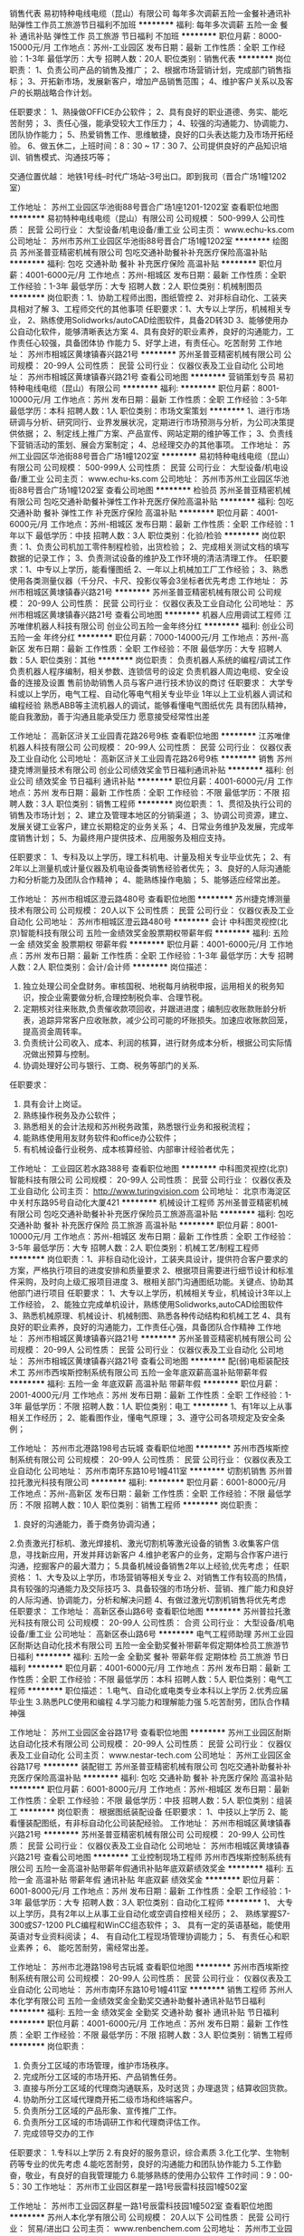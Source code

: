 销售代表
易初特种电线电缆（昆山）有限公司
每年多次调薪五险一金餐补通讯补贴弹性工作员工旅游节日福利不加班
**********
福利:
每年多次调薪
五险一金
餐补
通讯补贴
弹性工作
员工旅游
节日福利
不加班
**********
职位月薪：8000-15000元/月 
工作地点：苏州-工业园区
发布日期：最新
工作性质：全职
工作经验：1-3年
最低学历：大专
招聘人数：20人
职位类别：销售代表
**********
岗位职责：
1、负责公司产品的销售及推广；
2、根据市场营销计划，完成部门销售指标；
3、开拓新市场，发展新客户，增加产品销售范围；
4、维护客户关系以及客户的长期战略合作计划。

任职要求：
1、熟操做OFFICE办公软件；
2、具有良好的职业道德、务实、能吃苦耐劳；
3、责任心强，能承受较大工作压力；
4、较强的沟通能力、协调能力、团队协作能力；
5、热爱销售工作、思维敏捷，良好的口头表达能力及市场开拓经验。
6、做五休二，上班时间：8：30 ~ 17：30
7、公司提供良好的产品知识培训、销售模式、沟通技巧等；

交通位置优越：
地铁1号线--时代广场站--3号出口。即到我司（晋合广场1幢1202室）

工作地址：
苏州工业园区华池街88号晋合广场1座1201-1202室
查看职位地图
**********
易初特种电线电缆（昆山）有限公司
公司规模：
500-999人
公司性质：
民营
公司行业：
大型设备/机电设备/重工业
公司主页：
www.echu-ks.com
公司地址：
苏州市苏州工业园区华池街88号晋合广场1幢1202室
**********
绘图员
苏州圣普亚精密机械有限公司
包吃交通补助餐补补充医疗保险高温补贴
**********
福利:
包吃
交通补助
餐补
补充医疗保险
高温补贴
**********
职位月薪：4001-6000元/月 
工作地点：苏州-相城区
发布日期：最新
工作性质：全职
工作经验：1-3年
最低学历：大专
招聘人数：2人
职位类别：机械制图员
**********
岗位职责：1、协助工程师出图，图纸管控
                  2、对非标自动化、工装夹具相对了解
                  3、工程师交代的其他事项
 任职要求：1、大专以上学历，机械相关专业，
                 2、熟练使用Solidworks/autoCAD绘图软件，具备2D转3D
                 3、能够使用办公自动化软件，能够清晰表达方案
                 4、具有良好的职业素养，良好的沟通能力，工作责任心较强，具备团体协   作能力
                 5、好学上进，有责任心。吃苦耐劳
  工作地址：
苏州市相城区黄埭镇春兴路21号
**********
苏州圣普亚精密机械有限公司
公司规模：
20-99人
公司性质：
民营
公司行业：
仪器仪表及工业自动化
公司地址：
苏州市相城区黄埭镇春兴路21号
查看公司地图
**********
营销策划专员
易初特种电线电缆（昆山）有限公司
**********
福利:
**********
职位月薪：8001-10000元/月 
工作地点：苏州
发布日期：最新
工作性质：全职
工作经验：3-5年
最低学历：本科
招聘人数：1人
职位类别：市场文案策划
**********
1、进行市场研调与分析、研究同行、业界发展状况，定期进行市场预测与分析，为公司决策提供依据；
2、制定线上推广方案、产品宣传、网站定期的维护等工作；
3、负责线下营销活动的策划、展会方案制定；
4、总经理交办的其他事项。
工作地址：
苏州工业园区华池街88号晋合广场1幢1202室
**********
易初特种电线电缆（昆山）有限公司
公司规模：
500-999人
公司性质：
民营
公司行业：
大型设备/机电设备/重工业
公司主页：
www.echu-ks.com
公司地址：
苏州市苏州工业园区华池街88号晋合广场1幢1202室
查看公司地图
**********
检验员
苏州圣普亚精密机械有限公司
包吃交通补助餐补弹性工作补充医疗保险高温补贴
**********
福利:
包吃
交通补助
餐补
弹性工作
补充医疗保险
高温补贴
**********
职位月薪：4001-6000元/月 
工作地点：苏州-相城区
发布日期：最新
工作性质：全职
工作经验：1年以下
最低学历：中技
招聘人数：3人
职位类别：化验/检验
**********
岗位职责：1、负责公司机加工零件制程检验，出货检验；
                  2、完成相关测试文档的填写数据的记录工作；
                  3、负责测试设备的维护及工作环境的清洁清理工作。
 任职要求：1、中专以上学历，能看懂图纸
                  2、一年以上机械加工厂工作经验； 
                  3、熟悉使用各类测量仪器（千分尺、卡尺、投影仪等会3坐标者优先考虑
  工作地址：
苏州市相城区黄埭镇春兴路21号
**********
苏州圣普亚精密机械有限公司
公司规模：
20-99人
公司性质：
民营
公司行业：
仪器仪表及工业自动化
公司地址：
苏州市相城区黄埭镇春兴路21号
查看公司地图
**********
机器人应用调试工程师
江苏唯侓机器人科技有限公司
创业公司五险一金年终分红
**********
福利:
创业公司
五险一金
年终分红
**********
职位月薪：7000-14000元/月 
工作地点：苏州-高新区
发布日期：最新
工作性质：全职
工作经验：不限
最低学历：大专
招聘人数：5人
职位类别：其他
**********
岗位职责：
负责机器人系统的编程/调试工作
负责机器人程序编制，相关参数、连锁信号的设定
负责机器人周边电缆、安全设备的连接及设置
售前协助销售人员与客户进行技术协议的商讨
 任职要求：
大学专科或以上学历，电气工程、自动化等电气相关专业毕业
1年以上工业机器人调试和编程经验
熟悉ABB等主流机器人的调试，能够看懂电气图纸优先
具有团队精神，能自我激励，善于沟通且能承受压力
愿意接受经常性出差

工作地址：
高新区浒关工业园青花路26号9栋
查看职位地图
**********
江苏唯侓机器人科技有限公司
公司规模：
20-99人
公司性质：
民营
公司行业：
仪器仪表及工业自动化
公司地址：
高新区浒关工业园青花路26号9栋
**********
销售
苏州捷克博测量技术有限公司
创业公司绩效奖金节日福利通讯补贴
**********
福利:
创业公司
绩效奖金
节日福利
通讯补贴
**********
职位月薪：4001-6000元/月 
工作地点：苏州
发布日期：最新
工作性质：全职
工作经验：不限
最低学历：不限
招聘人数：3人
职位类别：销售工程师
**********
岗位职责：
1、贯彻及执行公司的销售及市场计划； 
2、建立及管理本地区的分销渠道； 
3、协调公司资源，建立、发展关键工业客户，建立长期稳定的业务关系； 
4、日常业务维护及发展，完成年度销售计划； 
5、为最终用户提供技术、应用服务及相应支持。

任职要求：
1、专科及以上学历，理工科机电、计量及相关专业毕业优先； 
2、有2年以上测量机或计量仪器及机电设备类销售经验者优先； 
3、良好的人际沟通能力和分析能力及团队合作精神； 
4、能熟练操作电脑； 
5、能够适应经常出差。

工作地址：
苏州市相城区澄云路480号
查看职位地图
**********
苏州捷克博测量技术有限公司
公司规模：
20人以下
公司性质：
民营
公司行业：
仪器仪表及工业自动化
公司地址：
苏州市相城区澄云路480号
**********
会计
中科图灵视控(北京)智能科技有限公司
五险一金绩效奖金股票期权带薪年假
**********
福利:
五险一金
绩效奖金
股票期权
带薪年假
**********
职位月薪：4001-6000元/月 
工作地点：苏州
发布日期：最新
工作性质：全职
工作经验：1-3年
最低学历：大专
招聘人数：2人
职位类别：会计/会计师
**********
岗位描述：
1.  独立处理公司全盘财务。审核国税、地税每月纳税申报，运用相关的税务知识，按企业需要做分析,合理控制税负率、合理节税。
2.  定期核对往来账款,负责催收款项回收，并跟进进度；编制应收账款账龄分析表，追踪异常客户应收账款，减少公司可能的坏账损失。加速应收账款回笼，提高资金周转率。
3.  负责统计公司收入、成本、利润的核算，进行财务成本分析，根据公司实际情况做出预算与控制。
4.  协调处理好公司与银行、工商、税务等部门的关系.
任职要求：
1.  具有会计上岗证。
2.  熟练操作税务及办公软件；
3.  熟悉相关的会计法规和苏州税务政策，熟悉银行业务和报税流程；
4.  能熟练使用用友财务软件和office办公软件；
5.  有机械设备行业税务、成本核算经验、内部审计经验者优先；

工作地址：
工业园区若水路388号
查看职位地图
**********
中科图灵视控(北京)智能科技有限公司
公司规模：
20-99人
公司性质：
民营
公司行业：
仪器仪表及工业自动化
公司主页：
http://www.turingvision.com
公司地址：
北京市海淀区中关村东路95号自动化大厦421
**********
机械设计工程师
苏州圣普亚精密机械有限公司
包吃交通补助餐补补充医疗保险员工旅游高温补贴
**********
福利:
包吃
交通补助
餐补
补充医疗保险
员工旅游
高温补贴
**********
职位月薪：8001-10000元/月 
工作地点：苏州-相城区
发布日期：最新
工作性质：全职
工作经验：3-5年
最低学历：大专
招聘人数：2人
职位类别：机械工艺/制程工程师
**********
岗位职责：1、非标自动化设计，工装夹具设计，提供符合客户要求的方案，严格执行项目的进度安排和质量要求
                 2、根据项目需要进行细节设计和标准件采购，及时向上级汇报项目进度
                 3、根相关部门沟通图纸功能。关键点、协助其他部门进行项目
 任职要求：
                1、大专以上学历，机械相关专业，机械设计3年以上工作经验，
                2、能独立完成单机设计，熟练使用Solidworks,autoCAD绘图软件
                3、熟悉机械原理、机械设计、机械制图、熟悉各种传动结构和机械工艺
                4、具有良好的职业素养，良好的沟通能力，工作责任心强，具备团队合作精神
  工作地址：
苏州市相城区黄埭镇春兴路21号
**********
苏州圣普亚精密机械有限公司
公司规模：
20-99人
公司性质：
民营
公司行业：
仪器仪表及工业自动化
公司地址：
苏州市相城区黄埭镇春兴路21号
查看公司地图
**********
配(弱)电柜装配技术工
苏州市西埃斯控制系统有限公司
五险一金年底双薪高温补贴带薪年假
**********
福利:
五险一金
年底双薪
高温补贴
带薪年假
**********
职位月薪：2001-4000元/月 
工作地点：苏州
发布日期：最新
工作性质：全职
工作经验：1-3年
最低学历：不限
招聘人数：1人
职位类别：电工
**********
1、有1年以上从事相关工作经历；
2、能看图作业，懂电气原理；
3、遵守公司各项规定及安全条例；

工作地址：
苏州市北港路198号古玩城
查看职位地图
**********
苏州市西埃斯控制系统有限公司
公司规模：
20-99人
公司性质：
民营
公司行业：
仪器仪表及工业自动化
公司地址：
苏州市南环东路10号1幢411室
**********
切割机销售
苏州普拉托激光科技有限公司
**********
福利:
**********
职位月薪：6001-8000元/月 
工作地点：苏州-高新区
发布日期：最新
工作性质：全职
工作经验：不限
最低学历：不限
招聘人数：10人
职位类别：销售工程师
**********
岗位职责：
1. 良好的沟通能力，善于商务协调沟通；
2.负责激光打标机、激光焊接机、激光切割机等激光设备的销售
3.收集客户信息，寻找新应用，开发并拜访新客户
4.维护老客户的业务，定期与合作客户进行沟通，挖掘客户的最大潜力；
5.具备机械设备销售2年以上经验,优先考虑；
任职资格：
1、大专及以上学历，市场营销等相关专业
2、对销售工作有较高的热情，具有较强的沟通能力及交际技巧
3、具备较强的市场分析、营销、推广能力和良好的人际沟通、协调能力，分析和解决问题
4、有做过激光切割机销售将优先考虑
 任职要求：
工作地址：
高新区泰山路6号
查看职位地图
**********
苏州普拉托激光科技有限公司
公司规模：
20-99人
公司性质：
合资
公司行业：
大型设备/机电设备/重工业
公司地址：
高新区泰山路6号
**********
电气工程师助理
苏州工业园区耐斯达自动化技术有限公司
五险一金全勤奖餐补带薪年假定期体检员工旅游节日福利
**********
福利:
五险一金
全勤奖
餐补
带薪年假
定期体检
员工旅游
节日福利
**********
职位月薪：4001-6000元/月 
工作地点：苏州
发布日期：最新
工作性质：全职
工作经验：不限
最低学历：本科
招聘人数：5人
职位类别：电气工程师
**********
职位描述：
1.电气、自动化或电类专业本科以上学历
2.优秀应届毕业生
3.熟悉PLC使用和编程
4.学习能力和理解能力强
5.吃苦耐劳，团队合作精神强

工作地址：
苏州工业园区金谷路17号
查看职位地图
**********
苏州工业园区耐斯达自动化技术有限公司
公司规模：
20-99人
公司性质：
民营
公司行业：
仪器仪表及工业自动化
公司主页：
www.nestar-tech.com
公司地址：
苏州工业园区金谷路17号
**********
装配钳工
苏州圣普亚精密机械有限公司
包吃交通补助餐补补充医疗保险高温补贴
**********
福利:
包吃
交通补助
餐补
补充医疗保险
高温补贴
**********
职位月薪：6001-8000元/月 
工作地点：苏州-相城区
发布日期：最新
工作性质：全职
工作经验：不限
最低学历：中技
招聘人数：5人
职位类别：组装工
**********
岗位职责：
根据图纸装配设备
 任职要求：
1、中技以上学历
2、能看懂装配图纸，有非标自动化公司装配经验。
工作地址：
苏州市相城区黄埭镇春兴路21号
**********
苏州圣普亚精密机械有限公司
公司规模：
20-99人
公司性质：
民营
公司行业：
仪器仪表及工业自动化
公司地址：
苏州市相城区黄埭镇春兴路21号
查看公司地图
**********
工业控制现场工程师
苏州市西埃斯控制系统有限公司
五险一金高温补贴带薪年假通讯补贴年底双薪绩效奖金
**********
福利:
五险一金
高温补贴
带薪年假
通讯补贴
年底双薪
绩效奖金
**********
职位月薪：6001-8000元/月 
工作地点：苏州
发布日期：最新
工作性质：全职
工作经验：1-3年
最低学历：大专
招聘人数：3人
职位类别：自动化工程师
**********
1、  大专以上学历，具有2年以上从事工业自动化或空调自控相关经历；
2、  熟练掌握S7-300或S7-1200 PLC编程和WinCC组态软件；
3、  具有一定的英语基础，能使用英语对专业资料阅读；
4、  有自动化工程现场管理协调能力；
5、  有责任心和职业素养；
6、  能吃苦耐劳，需经常出差。

工作地址：
苏州市北港路198号古玩城
查看职位地图
**********
苏州市西埃斯控制系统有限公司
公司规模：
20-99人
公司性质：
民营
公司行业：
仪器仪表及工业自动化
公司地址：
苏州市南环东路10号1幢411室
**********
销售工程师
苏州人本化学有限公司
五险一金绩效奖金全勤奖交通补助餐补通讯补贴节日福利
**********
福利:
五险一金
绩效奖金
全勤奖
交通补助
餐补
通讯补贴
节日福利
**********
职位月薪：4001-6000元/月 
工作地点：苏州
发布日期：最新
工作性质：全职
工作经验：不限
最低学历：不限
招聘人数：3人
职位类别：销售工程师
**********
岗位职责：
1. 负责分工区域的市场管理，维护市场秩序。
2. 完成所分工区域的市场开拓、产品销售任务。
3. 直接与所分工区域的代理商沟通联系，及时送货；办理退货；结算收回货款。 
4. 协助所分工区域代理商开拓二级市场和终端客户。 
5. 负责所分工区域的产品形象、宣传推广工作。 
6. 负责所分工区域的市场调研工作和代理商评估工作。
7. 完成领导交办的工作

任职要求：
1.专科以上学历
2.有良好的服务意识，综合素质
3.化工化学、生物制药等专业的优先考虑
4.能吃苦耐劳，良好的沟通能力和团队协作能力
5.工作勤奋，敬业，有良好的自我管理能力
6.能够熟练的使用办公软件
 工作时间：9：00-5：30
工作地址：
苏州市工业园区群星一路1号辰雷科技园1幢502室

工作地址：
苏州市工业园区群星一路1号辰雷科技园1幢502室
查看职位地图
**********
苏州人本化学有限公司
公司规模：
20人以下
公司性质：
民营
公司行业：
贸易/进出口
公司主页：
www.renbenchem.com
公司地址：
苏州市工业园区群星一路1号辰雷科技园1幢502室
**********
普工（待遇优/包吃住）
徐州乐鑫电气设备有限公司
住房补贴五险一金年底双薪全勤奖餐补带薪年假员工旅游节日福利
**********
福利:
住房补贴
五险一金
年底双薪
全勤奖
餐补
带薪年假
员工旅游
节日福利
**********
职位月薪：6001-8000元/月 
工作地点：苏州
发布日期：最新
工作性质：全职
工作经验：不限
最低学历：不限
招聘人数：160人
职位类别：普工/操作工
**********
新员工入职满1个月凭工作牌领取2000元入职奖金。
长期普工：月到手工资6500以上。
短期普工：300一天。
厂区包吃包住，外地求职者可直接带上行李过来，当天安排食宿。
【薪资待遇】
1、综合工资：6500元月以上，保底4500。（加班越多工资越高）。
2、全勤奖金：300元月（满22天算全勤）1个季度后增加到400元/月。
3、学历补贴：大专500元月，本科800元月；外宿补贴：500元/月。
4、薪资发放：每月10日准时发放，（打卡形式）。
【招聘要求】
1、16-45周岁，男女不限，有无经验均可；学历不限，会26个英文字母。
2、持二代有效身份证件（临时身份证也可以）无大面积纹身烟疤、无案底。
【工作时间】
1、工作时间：每天8小时，每周5天，加班不超过2.5小时（加班自愿）。
2、加班时间：平时加班1.5倍，周末加班2倍，节假日加班3倍。
3、公司执行白晚班两班制，夜班津贴20元/天（可申请常白班）。
【伙食住宿】
1、公司免费提供一日三餐，四菜一汤，米饭，水饺、拉面、馒头、油饼、面包、鸡蛋等。
2、公司免费提供4-6人间宿舍，配备独立卫生间、空调、热水器、无线网、洗衣机等。
【福利待遇】
1、保险：公司为员工缴纳五险一金，员工离职时可转出或退保。
2、生活：公司内设有超市、网吧、图书馆、体育馆等，方便员工平时生活休闲。
3、休假：享受节假日、婚假、丧假、产假，长期工有15天带薪休假。
4、设施：室内篮(羽)球场、网吧、医务室、图书馆、便利商店、各式美食餐厅等。
【因每天接收到的简历较多，有来不及查收的现象，希望真心找工作的朋友，尽量提前联系徐经理】

工作地址：
苏州市吴中区天灵路与迎春南路交叉口
查看职位地图
**********
徐州乐鑫电气设备有限公司
公司规模：
10000人以上
公司性质：
民营
公司行业：
仪器仪表及工业自动化
公司地址：
徐州市泉山区积水坝二十五亩地工业园区内014号
**********
专线物流专员丨包吃住丨立即上岗
徐州乐鑫电气设备有限公司
**********
福利:
**********
职位月薪：8001-10000元/月 
工作地点：苏州
发布日期：最新
工作性质：校园
工作经验：不限
最低学历：不限
招聘人数：8人
职位类别：贸易跟单
**********
注意：岗位在苏州，无意向来请勿扰！本公司属于厂区直招，带好行李当天进厂安排食宿，报销路费。
入职满一个月无旷工、迟到、早退记录可领取“新员工入职奖励4000元！
------【上五休二】-【长白班】-【五险一金】-【年终奖】-【双人间宿舍】-----
薪资待遇:
❶短途专线物流专员底薪6500元/月，出差补贴230/天，月综合工资：6500---7500元/月；
主要负责上海，南京，昆山，及苏州周边县市短途送货，当天来回，上五休二，配备一名司机一名送货员。
❷长途专线物流专员底薪8000元/月，出差补贴380/天，月综合工资：8000---10000元/月；
主要负责北京、广东、深圳等周边远距离物流，一般出差3---4天，回来休息2天，配备两名司机两名送货员。
❸边疆专线物流专员底薪：12000元/月，出差补贴450/天，月综合工资：12000---15000元/月；
主要负责西藏、青海等远距离送货，一般出差10---15天，回来休息4天，配备3名送货员；
（需先从厂区内清点产品数量及型号，随公司货车运送往货运站，进行产品交接上车，并跟车运往目的地，在运输途中进行车厢巡逻，以防途中或停靠休息站时出差错）
岗位职责：
1、负责公司货物的送货工作，负责货物的安全；
2、监督好现场的搬运工装卸货物，清点数量及型号；
3、核对并签收验单，整理出入库日志；
4、处理现场突发情况，上报公司。
晋升空间 ：
 配送员——高级配送员——区域组长——区域主管——负责人
咨询电话：138-6215-6375徐主管    微信咨询：138-6215-6375徐主管 

工作地址：
苏州市吴中区天灵路25号
查看职位地图
**********
徐州乐鑫电气设备有限公司
公司规模：
10000人以上
公司性质：
民营
公司行业：
仪器仪表及工业自动化
公司地址：
徐州市泉山区积水坝二十五亩地工业园区内014号
**********
电气技术员
苏州镭缘激光科技有限公司
五险一金绩效奖金加班补助全勤奖包吃带薪年假
**********
福利:
五险一金
绩效奖金
加班补助
全勤奖
包吃
带薪年假
**********
职位月薪：3000-6000元/月 
工作地点：苏州-工业园区
发布日期：最新
工作性质：全职
工作经验：不限
最低学历：大专
招聘人数：5人
职位类别：电气工程师
**********
-激光设备的组装、调试和技术支持、维修、调试；
-懂焊接电子电路。-具备自动化设备线路设计、配线、装配及调试能力优先；
-有良好的团队合作精神、能吃苦耐劳、责任心强。
任职资格：
1、电子、电气或相关专业，专科及以上学历；
2、熟悉电气布线、电气控制柜设计、电气部件选型；
3、有较强的责任心,良好团队协作能力、沟通能力、谦虚踏实；
4、毕业生可以考虑。

工作地址：
工业园区胜浦兴浦路333号现代工业坊
查看职位地图
**********
苏州镭缘激光科技有限公司
公司规模：
20-99人
公司性质：
民营
公司行业：
大型设备/机电设备/重工业
公司主页：
www.leiyuanlaser.com
公司地址：
工业园区胜浦兴浦路333号现代工业坊
**********
业务跟单
苏州普拉托激光科技有限公司
**********
福利:
**********
职位月薪：6001-8000元/月 
工作地点：苏州-高新区
发布日期：最新
工作性质：全职
工作经验：不限
最低学历：不限
招聘人数：10人
职位类别：销售业务跟单
**********
岗位职责：
1、公司提供客户资源，、通过电话、微信、邮件等方式为客户提供资料
2、与客户签订合同、跟踪每张业务单的生产及流程，收回应收回的款项；
3、维护老客户，挖掘新客户
4、工作细心、认真负责、具备良好的沟通能力及团队合作精神
5、.底薪:+提成
  工作地址：
高新区泰山路6号
查看职位地图
**********
苏州普拉托激光科技有限公司
公司规模：
20-99人
公司性质：
合资
公司行业：
大型设备/机电设备/重工业
公司地址：
高新区泰山路6号
**********
电气工程师
苏州工业园区耐斯达自动化技术有限公司
五险一金全勤奖餐补带薪年假定期体检免费班车员工旅游节日福利
**********
福利:
五险一金
全勤奖
餐补
带薪年假
定期体检
免费班车
员工旅游
节日福利
**********
职位月薪：6000-12000元/月 
工作地点：苏州
发布日期：最新
工作性质：全职
工作经验：不限
最低学历：本科
招聘人数：5人
职位类别：电气工程师
**********
任职资格：
1.自动化或电气电子类专业本科以上学历
2.三年以上自动化项目电气控制部分工作经验，优秀应届毕业生亦可
3.熟练掌握至少两种以上PLC使用和编程
4.熟悉各种马达的驱动和控制,并能熟练使用
5.熟练掌握自动化项目的各类传感器，并能熟练使用
6.学习能力和理解能力强
7.吃苦耐劳，团队合作精神强
岗位职责：
1.自动化项目电气方案设计和器件选型
2.自动化项目电气系统的软硬件开发
3.自动化项目电气系统的组装和调试和生产指导
4.自动化项目客户现场安装，调试和售后服务指导
5.自动化项目项目售前支持

工作地址：
苏州工业园区金芳路18号东坊创智园地
查看职位地图
**********
苏州工业园区耐斯达自动化技术有限公司
公司规模：
20-99人
公司性质：
民营
公司行业：
仪器仪表及工业自动化
公司主页：
www.nestar-tech.com
公司地址：
苏州工业园区金谷路17号
**********
电气工程师
大塚电子(苏州)有限公司
五险一金通讯补贴带薪年假定期体检高温补贴节日福利房补包住
**********
福利:
五险一金
通讯补贴
带薪年假
定期体检
高温补贴
节日福利
房补
包住
**********
职位月薪：6001-8000元/月 
工作地点：苏州-工业园区
发布日期：最新
工作性质：全职
工作经验：1-3年
最低学历：本科
招聘人数：1人
职位类别：电气工程师
**********
任职要求：
1）  本科以上学历，理科专业，电气类优先。
2）  男性，30岁以下。
3）  能适应长期出差。
4）有相关的电气配线作业经验,或电气设计经验,或电气维修经验
5）会编辑PLC(三菱GX Developer),会编辑安全PLC(Omron G9SP),会使用安川SigmaWin+,PC的硬件与软件安装
6） 电学,OrCAD使用或其他CAD使用经验,三用电表使用,三菱PLC使用经验, 会看电路图
岗位职责：
负责液晶相关检测设备的现场安装调试，修理。定期点检，客户指导。

工作地址：
苏州工业园区苏州大道西1号世纪金融大厦1幢609室
**********
大塚电子(苏州)有限公司
公司规模：
20-99人
公司性质：
外商独资
公司行业：
电子技术/半导体/集成电路
公司主页：
www.otsukael.com.cn
公司地址：
苏州工业园区苏州大道西1号世纪金融大厦1幢609室
查看公司地图
**********
机构设计
苏州乾鸣自动化科技有限公司
年终分红五险一金包住包吃员工旅游
**********
福利:
年终分红
五险一金
包住
包吃
员工旅游
**********
职位月薪：10001-15000元/月 
工作地点：苏州
发布日期：最新
工作性质：全职
工作经验：3-5年
最低学历：大专
招聘人数：3人
职位类别：机械设计师
**********
岗位职责：
1、能在独立完成3D设计；
2、完成产品的工程图档；
3、积极配合生产部门的安装调试。
任职要求：
1.理工科全日制专科以上学历
2.精通应用AutoCAD、Solidworks、PRO/E等机械设计软件，至少精通其中之一
3.有从事非标自动化设备设计或治具设计的工作经营优先
4.有钻研、创新精神，做事严谨，有耐心，性格开朗，做事踏实，有团队合作精神
工作地址：
吴中区胥口镇新麓工业坊1栋
查看职位地图
**********
苏州乾鸣自动化科技有限公司
公司规模：
20人以下
公司性质：
民营
公司行业：
仪器仪表及工业自动化
公司地址：
相城区渭塘镇钻石路2008号
**********
销售经理
观智机械设备(苏州)有限公司
每年多次调薪五险一金绩效奖金员工旅游节日福利定期体检餐补
**********
福利:
每年多次调薪
五险一金
绩效奖金
员工旅游
节日福利
定期体检
餐补
**********
职位月薪：6001-8000元/月 
工作地点：苏州
发布日期：最新
工作性质：全职
工作经验：3-5年
最低学历：大专
招聘人数：2人
职位类别：销售经理
**********
职位类别：销售经理 

职位描述: 
1、负责公司HVLS系列超大工业螺旋桨风扇市场开拓工作； 


任职要求： 
1、性格外向，良好的语言表达能力及沟通技巧，专科或以上学历； 
2、至少工业或机械设备产品2年以上销售经验或其他行业3年以上销售经历（不符合此条件请勿投递简历）； 
3、有国内大型客户、大集团用户销售经验，丰富的市场开发技巧和客户沟通能力； 
4、可承受工作压力，有团队精神。 
5、优秀人才公司将提供非常优厚的薪资待遇 ！

工作地址：苏州市相城区嘉元路 
公司网站：www.gzindustry.com 
简历请发至邮箱：guanzhi@gzindustry.com


工作地址：
苏州相城区嘉元路
查看职位地图
**********
观智机械设备(苏州)有限公司
公司规模：
20-99人
公司性质：
其它
公司行业：
大型设备/机电设备/重工业
公司地址：
苏州相城凤阳工业园
**********
CNC调机员
苏州旭盈机电有限公司
五险一金绩效奖金加班补助全勤奖包吃餐补带薪年假节日福利
**********
福利:
五险一金
绩效奖金
加班补助
全勤奖
包吃
餐补
带薪年假
节日福利
**********
职位月薪：6001-8000元/月 
工作地点：苏州-吴中区
发布日期：最新
工作性质：全职
工作经验：不限
最低学历：中技
招聘人数：3人
职位类别：技工
**********
岗位职责：
     三年以上机械加工CNC工作经验，熟练调机操作。熟练看图，正确使用各种量具、夹具、刀具等。能独立处理日常工作中的一般问题及进行工作改进。踏实勤恳，有责任心，能配合公司生产需要加班、倒班。

任职要求：
工作地址：
苏州市吴中区木渎S230省道17栋
**********
苏州旭盈机电有限公司
公司规模：
20-99人
公司性质：
民营
公司行业：
大型设备/机电设备/重工业
公司地址：
苏州市吴中区木渎S230省道17栋
查看公司地图
**********
机械设计师
苏州科立源自动化科技有限公司
五险一金包吃节日福利高温补贴员工旅游年终分红
**********
福利:
五险一金
包吃
节日福利
高温补贴
员工旅游
年终分红
**********
职位月薪：10001-15000元/月 
工作地点：苏州
发布日期：最新
工作性质：全职
工作经验：3-5年
最低学历：不限
招聘人数：5人
职位类别：机械设计师
**********
1.3年以上非标自动化设计经验，有独立完成项目经历；
2.要求熟练使用Pro/e，Croe，Solid Works任意一种3d绘图软件；
3.能够独立完成项目前提规划，客户跟进以及后期客户维护，能够根据客户需求制定设计方案；
4.能够根据项目要求，独立完成项目标准件选型，工程图纸的绘制及BOM表的出具下发；
5.有非标生产线设计经验者优先。



工作地址：
苏州市吴中区木渎镇柴场路3号
查看职位地图
**********
苏州科立源自动化科技有限公司
公司规模：
20-99人
公司性质：
民营
公司行业：
仪器仪表及工业自动化
公司地址：
苏州市吴中区木渎镇柴场路3号
**********
数控车床技术员
苏州昶智精密机械有限公司
每年多次调薪五险一金绩效奖金加班补助全勤奖包吃带薪年假定期体检
**********
福利:
每年多次调薪
五险一金
绩效奖金
加班补助
全勤奖
包吃
带薪年假
定期体检
**********
职位月薪：6001-8000元/月 
工作地点：苏州
发布日期：最新
工作性质：全职
工作经验：3-5年
最低学历：大专
招聘人数：1人
职位类别：CNC/数控工程师
**********
岗位职责：
1负责编写机加工产品（数控车床）的生产程序；    
2.负责独立对首件产品的调机；    
3.负责对员工进行设备操作的培训；    
4.负责对产品品质问题的分析及从加工方面进行改善；    
任职要求：
1、具有数控车床机加工5年以上工作经验，熟悉多种品牌机台性能；    
2、熟练独立进行机加工产品的编程、装夹的设计、机台调试；    
4、熟悉刀具对加工不同材料性能、寿命周期等知识的了解及运用；    
5、具备团队意识及沟通能力，有生产管理工作经验，优先考虑。    
  工作地址：
苏州市吴中区胥口镇子胥路199号新峰工业园8号厂房
查看职位地图
**********
苏州昶智精密机械有限公司
公司规模：
100-499人
公司性质：
民营
公司行业：
仪器仪表及工业自动化
公司地址：
苏州市吴中区胥口镇子胥路199号新峰工业园8号厂房
**********
实验室技术员
易初特种电线电缆（昆山）有限公司
包住五险一金包吃全勤奖加班补助节日福利高温补贴定期体检
**********
福利:
包住
五险一金
包吃
全勤奖
加班补助
节日福利
高温补贴
定期体检
**********
职位月薪：5000-8000元/月 
工作地点：苏州
发布日期：最新
工作性质：全职
工作经验：不限
最低学历：本科
招聘人数：1人
职位类别：塑料工程师
**********
主要工作内容：
1、PVC胶粒生产的实验认证； 

任职要求：
1、高分子化学专毕业；本科及以上学历； 
2、熟练使用OFFICE办公软；
3、包吃包住； 
工作地址：
苏州市吴中区甪直镇张林开发区东庄路一号标准厂房
查看职位地图
**********
易初特种电线电缆（昆山）有限公司
公司规模：
500-999人
公司性质：
民营
公司行业：
大型设备/机电设备/重工业
公司主页：
www.echu-ks.com
公司地址：
苏州市苏州工业园区华池街88号晋合广场1幢1202室
**********
销售工程师（应届生）
苏州镭缘激光科技有限公司
五险一金绩效奖金全勤奖包吃餐补通讯补贴带薪年假
**********
福利:
五险一金
绩效奖金
全勤奖
包吃
餐补
通讯补贴
带薪年假
**********
职位月薪：3500-4500元/月 
工作地点：苏州
发布日期：最新
工作性质：全职
工作经验：不限
最低学历：大专
招聘人数：10人
职位类别：销售工程师
**********
1.为人正派，能吃苦耐劳，工作积极主动，勤奋好学，工作有激情，具有良好的团队合作精神。
2.沟通能力强，具有良好的人际交往能力；
3.有信心跟随公司发展，认同公司产品及价值观；
4.从事激光设备华东地区的销售工作，
5.负责公司激光设备在指定行业范围进行市场开发，客户搜集，品牌推广；
6.深入了解行业动态，获得行业内最新的需求；
7.勤奋并致力于激光领域发展，有强烈的责任心和上进心，富有工作激情，
8.能适应出差。

工作地址：
苏州工业园区兴浦路333号
查看职位地图
**********
苏州镭缘激光科技有限公司
公司规模：
20-99人
公司性质：
民营
公司行业：
大型设备/机电设备/重工业
公司主页：
www.leiyuanlaser.com
公司地址：
工业园区胜浦兴浦路333号现代工业坊
**********
CNC工程师
苏州昶智精密机械有限公司
每年多次调薪五险一金绩效奖金加班补助全勤奖包吃带薪年假定期体检
**********
福利:
每年多次调薪
五险一金
绩效奖金
加班补助
全勤奖
包吃
带薪年假
定期体检
**********
职位月薪：6001-8000元/月 
工作地点：苏州
发布日期：最新
工作性质：全职
工作经验：5-10年
最低学历：中专
招聘人数：1人
职位类别：CNC/数控工程师
**********
岗位职责：
1负责编写机加工产品（CNC）生产程序；
2.负责独立对首件产品的调机；
3.负责对员工进行设备操作的培训；
4.负责对产品品质问题的分析及从加工方面进行改善；
 任职要求：
1、具有CNC机加工5年以上工作经验，熟悉多种品牌机台性能；
2、熟练独立进行机加工产品的编程、装夹的设计、机台调试；
4、熟悉刀具对加工不同材料性能、寿命周期等的了解及运用；
5、具备团队意识及沟通能力，有生产管理工作经验，优先考虑。

工作地址：
苏州市吴中区胥口镇子胥路199号新峰工业园8号厂房
查看职位地图
**********
苏州昶智精密机械有限公司
公司规模：
100-499人
公司性质：
民营
公司行业：
仪器仪表及工业自动化
公司地址：
苏州市吴中区胥口镇子胥路199号新峰工业园8号厂房
**********
仓库管理员
江苏唯侓机器人科技有限公司
五险一金绩效奖金带薪年假弹性工作节日福利
**********
福利:
五险一金
绩效奖金
带薪年假
弹性工作
节日福利
**********
职位月薪：4001-6000元/月 
工作地点：苏州
发布日期：最新
工作性质：全职
工作经验：1-3年
最低学历：中专
招聘人数：1人
职位类别：仓库/物料管理员
**********
岗位职责：
1、负责仓库的出入库和保管工作；
2、做好数据录入工作；
3、做好物料卡的登记和仓库台账；
4、定期盘点商品，上报盘点报告；
5、做好仓库的安全及管理工作，保证仓库的卫生和通风。
6、熟练计算机办公软件。

任职要求：
1、24-35岁，高中以上学历；
2、具备1年以上仓管配货工作经验，懂得储存及配货等知识；
3、熟悉仓储库存、出入库流程，物资管理有序不乱，计划性强；
4、具有高度的责任心，办事能从整体考虑，坚持执行上级的各项工作指令；
5、有上进心、责任心、能吃苦耐劳，工作细心，良好的沟通能力及团队合作精神。

工作地址：
高新区浒关工业园青花路26号9栋
查看职位地图
**********
江苏唯侓机器人科技有限公司
公司规模：
20-99人
公司性质：
民营
公司行业：
仪器仪表及工业自动化
公司地址：
高新区浒关工业园青花路26号9栋
**********
项目经理
苏州市亿兆机电工程技术有限公司
**********
福利:
**********
职位月薪：8001-10000元/月 
工作地点：苏州
发布日期：2018-03-12 13:49:09
工作性质：全职
工作经验：不限
最低学历：不限
招聘人数：3人
职位类别：工程总监
**********
熟悉涂装设备加工制造安装工艺；
能分解图纸，绘制部件图；
至少涂装行业5年以上工作经验；
实际工作能力强的学历可适当放宽。

工作地址：
苏州市相城区黄桥工业园兴业东路1号
**********
苏州市亿兆机电工程技术有限公司
公司规模：
100-499人
公司性质：
民营
公司行业：
仪器仪表及工业自动化
公司地址：
苏州市相城区黄桥工业园兴业东路1号
查看公司地图
**********
光刻工程师
苏州汶颢微流控技术股份有限公司
五险一金绩效奖金全勤奖包吃带薪年假弹性工作员工旅游节日福利
**********
福利:
五险一金
绩效奖金
全勤奖
包吃
带薪年假
弹性工作
员工旅游
节日福利
**********
职位月薪：6001-8000元/月 
工作地点：苏州-工业园区
发布日期：最新
工作性质：全职
工作经验：3-5年
最低学历：本科
招聘人数：2人
职位类别：化学实验室技术员/研究员
**********
职位职责：
1. 完成公司光刻订单：实施生产加工，并对生产成本、生产工期、产品质量负责；
2. 光刻工艺参数的记录、整理、存档和分析；
3. 改进、优化与完善产品加工工艺；
4. 客户技术细节沟通，明确客户需求，确定加工方案和工艺参数；
5. 新产品或新工艺的试产工艺测试、优化、分析和总结；
6. 负责黄光室内耗材、试剂的使用管理；
7. 负责光刻数据文档的整体工作。
8  芯片及相关产品的技术支持。
 需求条件：
1. 本科及以上学历，具有微电子、电子科学与工程、材料物理与化学或半导体技术等相关专业背景；
2. 熟悉光刻工艺；
3. 具备光刻机及相关一起的使用能力、维修维护及日常管理经验最佳；
4. 具备基本的英语应用能力；
5. 良好沟通技巧，有团队合作及持续学习精神。

工作地址：
苏州工业园区方洲路128号1区A栋
**********
苏州汶颢微流控技术股份有限公司
公司规模：
20-99人
公司性质：
民营
公司行业：
环保
公司主页：
http://www.whchip.com/
公司地址：
苏州工业园区方洲路128号1区A栋
查看公司地图
**********
售后技术支持（工程师）
苏州市远帆电器有限公司
加班补助餐补通讯补贴带薪年假节日福利高温补贴员工旅游包吃
**********
福利:
加班补助
餐补
通讯补贴
带薪年假
节日福利
高温补贴
员工旅游
包吃
**********
职位月薪：3000-6000元/月 
工作地点：苏州
发布日期：最新
工作性质：全职
工作经验：不限
最低学历：大专
招聘人数：5人
职位类别：售前/售后技术支持工程师
**********
岗位职责：
1、负责驻点供电公司配电监控系统日常维护和管理，工作时间以客户时间为准；
2、处理和协调客户各类技术问题；
3、对现场工程部进行技术指导和监督；
4、工作归口公司研发部，有较好的晋升通道。
任职要求：
1、大专以上学历，计算机信息、自动化、电子等相关专业；
2、性格开朗、外向，有较强的语言表达能力和沟通能力；
3、责任心强、有上进心，能承担一定的工作压力；
4、电力信息自动化产品行业从业经验者优先；
5、驻点地：苏州、泰州、杭州。
福利待遇：
1、享受五险，年终奖金，法定节假日；
3、每年定期组织岗位培训提升专业能力，费用全部公司承担；
4、一年至少一次的员工旅游、户外拓展等，年度调薪；

工作地址：
苏州市金阊区金门路1299号金运科技创业园1号楼209室
查看职位地图
**********
苏州市远帆电器有限公司
公司规模：
20-99人
公司性质：
民营
公司行业：
电气/电力/水利
公司主页：
http://www.yuanfancn.com/
公司地址：
苏州市金阊区金门路1299号金运科技创业园1号楼209室
**********
实习生(急聘)
苏州工业园区耐斯达自动化技术有限公司
全勤奖餐补带薪年假定期体检员工旅游节日福利
**********
福利:
全勤奖
餐补
带薪年假
定期体检
员工旅游
节日福利
**********
职位月薪：2500-4500元/月 
工作地点：苏州-工业园区
发布日期：最新
工作性质：全职
工作经验：不限
最低学历：本科
招聘人数：10人
职位类别：实习生
**********
本单位招聘实习生若干名，主要从事机械助理、电气助理、软件助理、项目助理等岗位，自动化、机械、电子信息、机电、软件等相关专业均可，男女不限。 公司为实习生提供良好的培训和发展平台，欢迎广大实习生应聘！

工作地址：
苏州工业园区金芳路18号东坊创智园地B3
查看职位地图
**********
苏州工业园区耐斯达自动化技术有限公司
公司规模：
20-99人
公司性质：
民营
公司行业：
仪器仪表及工业自动化
公司主页：
www.nestar-tech.com
公司地址：
苏州工业园区金谷路17号
**********
网络推广专员
苏州博义诺智能装备有限公司
创业公司每年多次调薪五险一金年底双薪绩效奖金加班补助员工旅游不加班
**********
福利:
创业公司
每年多次调薪
五险一金
年底双薪
绩效奖金
加班补助
员工旅游
不加班
**********
职位月薪：4001-6000元/月 
工作地点：苏州-吴江区
发布日期：最新
工作性质：全职
工作经验：1-3年
最低学历：大专
招聘人数：2人
职位类别：网站推广
**********
工作内容: 
1、所负责品牌的竞价推广方案并实施，分析统计的相关数据，并不定期的检查排名和进行关键词的更新；
2、熟悉baidu 、sogou、360等竞价账户管理；如关键词选取、创意撰写、账户架构搭建，关键词调价等；
3、熟悉搜索引擎的搜索排名原理，并根据数据指导SEO推广人员优化相应关键词；
4、关键词的效果跟踪：统计每日的消费、流量、优选关键词，以及网站违禁字眼，无资质关键词下线工作； 
5、负责领导交办的其他临时性工作。 
任职要求: 
1、大专或以上学历，有一年以上工作经验者优先； 
2、熟悉网站或店铺优化规则，能独立操作搜索竞价、阿里巴巴等推广平台。 
3、熟悉各大主流搜索引擎的排名规律和投放技巧。 
4、熟练使用百度统计、生意参谋等站点流量分析工具。 
5、熟练操作电脑办公软件、制图软件； 
6、良好的责任心、沟通能力和团队协作能力，出色的逻辑思维能力，能深刻解读营销数据
工作地址：
吴江经济技术开发区长安路东侧科创园内
**********
苏州博义诺智能装备有限公司
公司规模：
20人以下
公司性质：
民营
公司行业：
大型设备/机电设备/重工业
公司地址：
吴江经济技术开发区长安路东侧科创园内
查看公司地图
**********
采购
苏州圣普亚精密机械有限公司
包吃补充医疗保险高温补贴节日福利
**********
福利:
包吃
补充医疗保险
高温补贴
节日福利
**********
职位月薪：4001-6000元/月 
工作地点：苏州
发布日期：最新
工作性质：全职
工作经验：1-3年
最低学历：大专
招聘人数：1人
职位类别：采购专员/助理
**********
岗位职责 
1、专业人员职位，在上级的领导和监督下定期完成量化的工作要求，并能独立处理和解决所负责的任务； 
2、按照公司规定的采购流程进行采购操作； 
3、监控物料的市场变化，采取必要的采购技巧降低采购成本； 
4、及时协调解决采购物料、生产使用、客户服务过程中所产生的供货及质量问题； 
5、定期进行市场调研，开拓渠道，进行供应商评估。 

任职资格 
1、 熟悉金属，非金属等机加工材料，有外协加工采购经验,机械专业优先
2、机械加工行业1-2年以上采购工作经验； 
3、熟悉相关质量体系标准，精通采购业务，具备良好的沟通能力、谈判能力和成本意识； 
4、有良好的职业道德和敬业精神

工作地址：
苏州市相城区黄埭镇春兴路21号
查看职位地图
**********
苏州圣普亚精密机械有限公司
公司规模：
20-99人
公司性质：
民营
公司行业：
仪器仪表及工业自动化
公司地址：
苏州市相城区黄埭镇春兴路21号
**********
非标机械工程师
苏州汶颢微流控技术股份有限公司
五险一金绩效奖金包吃带薪年假弹性工作员工旅游节日福利
**********
福利:
五险一金
绩效奖金
包吃
带薪年假
弹性工作
员工旅游
节日福利
**********
职位月薪：6001-8000元/月 
工作地点：苏州-工业园区
发布日期：最新
工作性质：全职
工作经验：3-5年
最低学历：本科
招聘人数：1人
职位类别：机械结构工程师
**********
工作职责：
1、非标设备项目评估，制定整体方案；
2、设计项目的3D模型及加工图纸的转化；
3、制作设备的机械BOM表，标准件采购报表；
4、与电气工程师良好沟通，完成设备的装配调试；
5、能够动手和指导装配人员完成设备的机械部分装配工作；
6、完成设备维护手册的编制。
岗位要求：
1、具有3年以上机械工作经验，非标自动化、装配设备以及测试设备设计经验；
2、熟悉非标设备的设计流程、制造流程及相关标准件的选项流程；
3、能够对非标设备进行成本分析和控制，了解机械加工工艺；
4、具有实验室仪器、生产线包装、生产设备设计经验优先考虑；
5、能够熟练选用各种标准件（气缸、电机、轴承、导轨等）；
6、熟练使用3D及2D设计软件（SolidWorks、proe、AutoCAD等）。
工作地址：
苏州工业园区方洲路128号1区A栋
**********
苏州汶颢微流控技术股份有限公司
公司规模：
20-99人
公司性质：
民营
公司行业：
环保
公司主页：
http://www.whchip.com/
公司地址：
苏州工业园区方洲路128号1区A栋
查看公司地图
**********
铣床技工
苏州优耐富自动化设备有限公司
创业公司每年多次调薪全勤奖包吃绩效奖金包住
**********
福利:
创业公司
每年多次调薪
全勤奖
包吃
绩效奖金
包住
**********
职位月薪：4001-6000元/月 
工作地点：苏州
发布日期：最新
工作性质：全职
工作经验：3-5年
最低学历：不限
招聘人数：8人
职位类别：车床/磨床/铣床/冲床工
**********
1：1-5年同职工作经验。
2：年龄20-45岁
3：能独立看零件图纸加工，服从上级安排的工作任务，责任心强。
工作地址：
苏州市吴中区甪直镇东升路9号
查看职位地图
**********
苏州优耐富自动化设备有限公司
公司规模：
20-99人
公司性质：
民营
公司行业：
仪器仪表及工业自动化
公司地址：
苏州市吴中区甪直镇东升路9号
**********
绘图员
苏州司铁泰机电工程有限公司
加班补助包吃全勤奖
**********
福利:
加班补助
包吃
全勤奖
**********
职位月薪：4001-6000元/月 
工作地点：苏州-高新区
发布日期：最新
工作性质：全职
工作经验：3-5年
最低学历：大专
招聘人数：3人
职位类别：CAD设计/制图
**********
机电一体化相关专业专科设计相关产品，有2年以上相关工作经验，熟练掌握一种以上制图软件，能独立设计相关产品，有质保.焊接.钣金.工艺.检验等职称着优先。
工作地址：
高新区浒关镇浒创路28号
**********
苏州司铁泰机电工程有限公司
公司规模：
20-99人
公司性质：
民营
公司行业：
加工制造（原料加工/模具）
公司主页：
工业非标设备
公司地址：
苏州市通安同心路33号
查看公司地图
**********
微流控芯片研发工程师
苏州汶颢微流控技术股份有限公司
五险一金绩效奖金加班补助全勤奖包吃带薪年假员工旅游节日福利
**********
福利:
五险一金
绩效奖金
加班补助
全勤奖
包吃
带薪年假
员工旅游
节日福利
**********
职位月薪：6001-8000元/月 
工作地点：苏州-工业园区
发布日期：最新
工作性质：全职
工作经验：1-3年
最低学历：本科
招聘人数：3人
职位类别：医药化学分析
**********
岗位职责：
1. 负责微流控芯片产品设计、制备与研发；   
2. 关于微流控芯片研发方面相关文献的整理、资料的收集、项目建议书的提出以及项目立项与申报等； 
3. 实验方案的拟定、技术攻关、实验数据分析处理、专利的撰写。
 任职要求：
1. 生物或化学（分析化学）等相关专业，具有扎实的分析化学和生物医疗诊断等相关研究； 
2. 具有扎实的微加工背景，尤其是微流控芯片实验室、MEMS、微流控芯片设计与加工研究经历者优先。

工作地址：
苏州工业园区方洲路128号1区A栋
**********
苏州汶颢微流控技术股份有限公司
公司规模：
20-99人
公司性质：
民营
公司行业：
环保
公司主页：
http://www.whchip.com/
公司地址：
苏州工业园区方洲路128号1区A栋
查看公司地图
**********
销售 销售跟单员
苏州工业园区汇光科技有限公司
五险一金绩效奖金通讯补贴带薪年假员工旅游节日福利
**********
福利:
五险一金
绩效奖金
通讯补贴
带薪年假
员工旅游
节日福利
**********
职位月薪：8000-16000元/月 
工作地点：苏州
发布日期：最新
工作性质：全职
工作经验：不限
最低学历：中专
招聘人数：10人
职位类别：销售代表
**********
公司介绍
 苏州工业园区汇光科技有限公司专业从事以显微光学、显微视觉为核心的各种工业用光学检测分析仪器和设备的研发、生产与销售，为客户提供成品与量身定制智能光学检测解决方案，公司成立于2003年，主要服务于手机及触摸屏、半导体集成电路、LCD液晶面板、太阳能光伏、柔性电路板等电子类、元器件类以及光学与材料类相关新兴制造行业，公司在华东乃至全国拥有各类制造业客户，包括世界500强企业与各种知名民营私企，现因公司业务拓展需要，特招聘销售员5名，销售跟单员5名；

一、职位描述；
1、根据公司提供的意向客户资源，开展对产品的销售工作，并与客户进行良好的工作沟通；
2、通过自身努力寻找新客户、开发新客户、维护老客户；
3、完成销售部门所制定的个人业绩目标；

二、任职资格；
1、20~35周岁，五官端正，身体健康，性格开朗，热爱生活，敢于接受各种挑战；
2、中专以上学历，应届毕业生亦可；

三、薪资待遇；
1、试用期俩个月，试用期工资视应聘者不同条件3000~3500；
2、转正后一般销售人员底薪在3500~4500；
3、销售人员按公司制度享受销售提成与业务奖金；
4、五险一金，带薪年假。
5、有特殊资源和能力的应聘人员，公司可接受待遇面谈方式，上不封顶；

四、联系方式：
1、 公司地址：苏州市吴中区东方大道258号好得家产业园5-509
2、 联 系 人：卞经理
3、 联系电话：18912792659
4、 邮  箱：bian@szhgo.cn
工作地址：
苏州市吴中区东方大道258号好得家产业园5-509
**********
苏州工业园区汇光科技有限公司
公司规模：
20-99人
公司性质：
股份制企业
公司行业：
仪器仪表及工业自动化
公司地址：
苏州市工业园区东方大道好得家产业园
查看公司地图
**********
销售经理/业务经理
苏州汶颢微流控技术股份有限公司
五险一金绩效奖金全勤奖包吃带薪年假弹性工作员工旅游节日福利
**********
福利:
五险一金
绩效奖金
全勤奖
包吃
带薪年假
弹性工作
员工旅游
节日福利
**********
职位月薪：6001-8000元/月 
工作地点：苏州-工业园区
发布日期：最新
工作性质：全职
工作经验：3-5年
最低学历：本科
招聘人数：2人
职位类别：销售运营经理/主管
**********
职位描述：
工作职责：
1.收集、整理、汇总潜在客户的详细信息资料，建立和完善客户数据库。
2.负责建立、培训、管理销售队伍，规范及优化销售运作流程；
3.负责公司新产品的推广和销售，并制定销售目标并督促执行销售计划；
4.带领销售部员工确保销售指标的完成； 维护好新老客户关系，定期回访客户。动态把握市场和客户的动向；
5.完成销售的各种数据统计分析与总结；
 岗位要求：
1. 大专及以上学历，有销售仪器设备经验者优先考虑；
2. 具有2年以上销售工作经验，有团队管理经验者优先考虑；
3. 具有较强的组织能力、沟通协调及谈判能力以及高度的团队精神；
4. 有事业心和创业思维、责任心强，能适应出差。
 薪资待遇：
1、薪资结构：底薪+提成+奖金+期权；
2、提供完善的销售培训（销售技能、数字化营销、团队管理）
3、享受社会保障（五险一金）；
4、享受法定带薪假期（婚假、生育、陪产、丧假、年休假）；
5、定期举办各种活动（春游、年会等）
6、享受各种津贴、补贴、节日慰问金、福利品；
7、政府优租房保障。
工作地址：
苏州工业园区方洲路128号1区A栋
**********
苏州汶颢微流控技术股份有限公司
公司规模：
20-99人
公司性质：
民营
公司行业：
环保
公司主页：
http://www.whchip.com/
公司地址：
苏州工业园区方洲路128号1区A栋
查看公司地图
**********
工程部经理
苏州福然缔精密机械有限公司
无试用期年底双薪五险一金全勤奖包吃包住房补带薪年假
**********
福利:
无试用期
年底双薪
五险一金
全勤奖
包吃
包住
房补
带薪年假
**********
职位月薪：10001-15000元/月 
工作地点：苏州
发布日期：最新
工作性质：全职
工作经验：5-10年
最低学历：大专
招聘人数：3人
职位类别：工程机械经理
**********
岗位职责：
1、依据公司发展战略，制定开发部门未来发展规划；
2、制定或完善工程研发等相关流程，指导与审核相关工程文件，确保各工程项目人员正确执行；
3、制定、实施部门工作计划，督导、培训、考核部属人员，及对员工进行绩效管理；
4、负责对生产工艺的不断改进及技术支持，提高生产效率及质量；
5、负责对新产品项目的管理，包括项目评估、工艺设计、产品报价、开发流程管控、制程改善等；
6、执行上级临时安排的工作。
 岗位要求：
1、专科及以上学历，工程、机械、自动化等相关专业；
2、两年以上工程部门负责人管理经验；具备良好的分析判断能力和优秀的团队管理能力；
3、有精益生产管理经验者优先。

工作地址：
苏州新区浒关工业园浒莲路68号西门
查看职位地图
**********
苏州福然缔精密机械有限公司
公司规模：
20-99人
公司性质：
民营
公司行业：
加工制造（原料加工/模具）
公司主页：
null
公司地址：
苏州新区浒关工业园浒莲路68号西门
**********
普通车床师傅
苏州圣普亚精密机械有限公司
包吃交通补助餐补补充医疗保险高温补贴
**********
福利:
包吃
交通补助
餐补
补充医疗保险
高温补贴
**********
职位月薪：4001-6000元/月 
工作地点：苏州-相城区
发布日期：最新
工作性质：全职
工作经验：1-3年
最低学历：高中
招聘人数：3人
职位类别：车床/磨床/铣床/冲床工
**********
岗位职责：1、操作普通车床
                  2、了解操作机械加工机床及进行机械加工工序工资安全和健康要求
                  3、严格按照操作流程进行加工
 任职要求：    1、操作普通车床2年以上，
                      2、熟悉常用材料加工性能，有大件加工经验
                      3、能够看懂机械加工图纸，并按照图纸进行加工
工作地址：
苏州市相城区黄埭镇春兴路21号
**********
苏州圣普亚精密机械有限公司
公司规模：
20-99人
公司性质：
民营
公司行业：
仪器仪表及工业自动化
公司地址：
苏州市相城区黄埭镇春兴路21号
查看公司地图
**********
机械设计师
苏州工业园区源荣科创机电有限公司
五险一金年底双薪绩效奖金餐补带薪年假弹性工作补充医疗保险定期体检
**********
福利:
五险一金
年底双薪
绩效奖金
餐补
带薪年假
弹性工作
补充医疗保险
定期体检
**********
职位月薪：8000-16000元/月 
工作地点：苏州
发布日期：最新
工作性质：全职
工作经验：1-3年
最低学历：大专
招聘人数：2人
职位类别：机械设计师
**********
岗位职责：非标设备机械设计，方案设计。
任职要求：
机械设计与自动化类相关专业
2年以上非标设备装配、检测设备设计开发经验
熟练应用Solidworks，并能应用CAD等相关软件
有一定的英语基础，能看懂英文机电资料
良好的沟通协调能力与团队合作精神，具有较强的抗压能力及锲而不舍的钻研精神，执行力强，计划性强。
熟悉机械加工工艺、电气控制原理、气动和液压系统的工作原理，有较强的逻辑分析和理论计算能力，能快速有效地找到解决问题的方法

工作地址：
苏州工业园区唯西路96号3号厂房
查看职位地图
**********
苏州工业园区源荣科创机电有限公司
公司规模：
20-99人
公司性质：
民营
公司行业：
仪器仪表及工业自动化
公司主页：
http://www.szyrkc.com/
公司地址：
苏州工业园区唯西路96号3号厂房
**********
电控工程师
苏州工业园区源荣科创机电有限公司
五险一金年底双薪绩效奖金餐补带薪年假弹性工作补充医疗保险定期体检
**********
福利:
五险一金
年底双薪
绩效奖金
餐补
带薪年假
弹性工作
补充医疗保险
定期体检
**********
职位月薪：7000-14000元/月 
工作地点：苏州
发布日期：最新
工作性质：全职
工作经验：1-3年
最低学历：大专
招聘人数：1人
职位类别：自动化工程师
**********
岗位职责：
电路图设计、程序设计，设备调试
任职要求：
1， 大专及以上学历，电气自动化以及相关专业。
2， 一年以上非标自动化行业的电气控制图纸画图经验，熟悉非标设备开发流程；
3， 优秀的团队合作能力，主动积极的自学能力，良好的沟通能力以及创新精神。
4， 了解并有西门子PLC编程经验者优先考虑，熟悉主流HMI界面设计者优先考虑。
5， 熟悉主流电气元器件的选型以及特性、工作原理。
6， 良好的英语听说读写能力。
7， 熟练使用常规办公软件。

工作地址：
苏州工业园区唯西路96号3号厂房
查看职位地图
**********
苏州工业园区源荣科创机电有限公司
公司规模：
20-99人
公司性质：
民营
公司行业：
仪器仪表及工业自动化
公司主页：
http://www.szyrkc.com/
公司地址：
苏州工业园区唯西路96号3号厂房
**********
生产技术员
苏州工业园区源荣科创机电有限公司
五险一金年底双薪绩效奖金餐补带薪年假弹性工作补充医疗保险定期体检
**********
福利:
五险一金
年底双薪
绩效奖金
餐补
带薪年假
弹性工作
补充医疗保险
定期体检
**********
职位月薪：5000-10000元/月 
工作地点：苏州
发布日期：最新
工作性质：全职
工作经验：1-3年
最低学历：中技
招聘人数：2人
职位类别：技工
**********
岗位职责：
非标设备装配，调试。
任职要求：
1、高中以上学历
2、从事机械、电气装配一年以上非标设备机电装配工作经验
3、熟悉气动液压机械元气件
5、熟悉基本的电气原理能看懂简单电气图纸
6、完成项目的机电装配、调试任务。

工作地址：
苏州工业园区唯西路96号3号厂房
查看职位地图
**********
苏州工业园区源荣科创机电有限公司
公司规模：
20-99人
公司性质：
民营
公司行业：
仪器仪表及工业自动化
公司主页：
http://www.szyrkc.com/
公司地址：
苏州工业园区唯西路96号3号厂房
**********
装配钳工
江苏唯侓机器人科技有限公司
五险一金包吃节日福利
**********
福利:
五险一金
包吃
节日福利
**********
职位月薪：4001-6000元/月 
工作地点：苏州
发布日期：最新
工作性质：全职
工作经验：1-3年
最低学历：不限
招聘人数：2人
职位类别：钳工/机修工/钣金工
**********
岗位要求：
1.中专以上学历，机械制造类相关专业，两年以上相关工作经验；
2.熟悉机械装配图纸及工艺要求，能熟练识图并独立装配，了解加工和钳工工艺。
3.具备基础的机械传动，气动，液压基础知识；
4.具备钳工作业安全常识；具备基础的5S知识；
5：有驾驶证，有售后经验优先。
岗位职责:
1.配合机械设计师，参与机械零件验收。
2.根据装配工艺要求，负责公司的自动化设备组装、调试。
3.对装配/调试存在问题填写调试反馈表，并配合机械工程师做调节改进。
4.对存在问题点与机械设计人员进行讨论，提出改进意见。
5.负责本装配区域5S现场。

工作地址：
高新区浒关工业园青花路26号9栋
查看职位地图
**********
江苏唯侓机器人科技有限公司
公司规模：
20-99人
公司性质：
民营
公司行业：
仪器仪表及工业自动化
公司地址：
高新区浒关工业园青花路26号9栋
**********
人事专员
苏州凯创电子科技有限公司
五险一金年底双薪绩效奖金全勤奖补充医疗保险员工旅游节日福利
**********
福利:
五险一金
年底双薪
绩效奖金
全勤奖
补充医疗保险
员工旅游
节日福利
**********
职位月薪：6001-8000元/月 
工作地点：苏州
发布日期：最新
工作性质：全职
工作经验：1-3年
最低学历：大专
招聘人数：2人
职位类别：人力资源专员/助理
**********
岗位职责：
1、协助上级建立健全公司招聘、培训、工资、保险、福利、绩效考核等人力资源制度建设；
2、建立、维护人事档案，办理和更新劳动合同；
3、执行人力资源管理各项实务的操作流程和各类规章制度的实施，配合其他业务部门工作；
4、收集相关的劳动用工等人事政策及法规；
5、执行招聘工作流程，协调、办理员工招聘、入职、离职、调任、升职等手续；
6、协同开展新员工入职培训，业务培训，执行培训计划，联系组织外部培训以及培训效果的跟踪、反馈；
7、负责员工工资结算和年度工资总额申报，办理相应的社会保险等；
8、帮助建立员工关系，协调员工与管理层的关系，组织员工的活动。

任职资格：
1、人力资源或相关专业大专以上学历者优先；
2、熟悉人力资源管理各项实务的操作流程，熟悉国家各项劳动人事法规政策，并能实际操作运用者优先
3、具有良好的职业道德，踏实稳重，工作细心，责任心强，有较强的沟通、协调能力，有团队协作精神；
4、熟练使用相关办公软件，具备基本的网络知识。
工作时间：8:30-17:00


工作地址：
苏州高新区镇湖街道寺桥南街2号
**********
苏州凯创电子科技有限公司
公司规模：
100-499人
公司性质：
合资
公司行业：
电子技术/半导体/集成电路
公司地址：
吴中区木渎镇长江路98号21幢B26室
查看公司地图
**********
电气工程师
江苏唯侓机器人科技有限公司
五险一金包吃
**********
福利:
五险一金
包吃
**********
职位月薪：5000-7000元/月 
工作地点：苏州-高新区
发布日期：最新
工作性质：全职
工作经验：1-3年
最低学历：大专
招聘人数：3人
职位类别：电气工程师
**********
从事非标设备相关工作1年以上
1、熟悉西门子 S7-1200系列PLC 编程以及调试；
2、熟悉威纶通触摸屏的开发和调试；
3、能适应出差。

工作地址：
高新区浒关工业园青花路26号9栋
查看职位地图
**********
江苏唯侓机器人科技有限公司
公司规模：
20-99人
公司性质：
民营
公司行业：
仪器仪表及工业自动化
公司地址：
高新区浒关工业园青花路26号9栋
**********
销售工程师
苏州汉弗瑞自动化科技有限公司
年底双薪绩效奖金餐补通讯补贴弹性工作定期体检
**********
福利:
年底双薪
绩效奖金
餐补
通讯补贴
弹性工作
定期体检
**********
职位月薪：8001-10000元/月 
工作地点：苏州
发布日期：最新
工作性质：全职
工作经验：1-3年
最低学历：大专
招聘人数：1人
职位类别：销售工程师
**********
岗位职责
 1、负责所辖区域的产品销售任务；
 2、负责销售区域内销售活动的策划和执行，完成销售指标；
 3、开拓新市场,发展新客户,增加产品销售范围；
 4、维护及增进已有客户关系；
 5、完成部分技术支持工作,与客户进行技术交流；
 6、负责收集市场和行业信息,加深了解。
 任职资格
 1、专科及以上学历，工科类相关专业；
 2、1年以上相关行业销售工作经验
 3、熟悉该行业产品市场，有相应产品销售经验，了解主流行业技术；
 4、具备较强的客户沟通能力和较高的商务处理能力，具有良好的团队协作精神；
 5、学习能力强，有挑战精神。
餐贴，通信费实报实销，聚餐活动，体检
综合工资5000以上，底薪+提成+年终奖
工作地址：
苏州市吴中区木渎镇中山东路98号
查看职位地图
**********
苏州汉弗瑞自动化科技有限公司
公司规模：
500-999人
公司性质：
代表处
公司行业：
仪器仪表及工业自动化
公司地址：
苏州市吴中区木渎镇中山东路98号
**********
电焊，氩焊
苏州司铁泰机电工程有限公司
包吃加班补助
**********
福利:
包吃
加班补助
**********
职位月薪：4001-6000元/月 
工作地点：苏州
发布日期：最新
工作性质：全职
工作经验：3-5年
最低学历：不限
招聘人数：6人
职位类别：电焊工/铆焊工
**********
岗位职责：认真负责，工作踏实

任职要求：熟练钣金.剪板.折弯.卷园.会电焊.氩焊.气保焊.有焊工上岗证优先.

工作地址：
苏州高新区许关镇许创路28号
查看职位地图
**********
苏州司铁泰机电工程有限公司
公司规模：
20-99人
公司性质：
民营
公司行业：
加工制造（原料加工/模具）
公司主页：
工业非标设备
公司地址：
苏州市通安同心路33号
**********
销售工程师
成都阿普奇科技股份有限公司
五险一金交通补助餐补房补通讯补贴带薪年假定期体检节日福利
**********
福利:
五险一金
交通补助
餐补
房补
通讯补贴
带薪年假
定期体检
节日福利
**********
职位月薪：4001-6000元/月 
工作地点：苏州-工业园区
发布日期：最新
工作性质：全职
工作经验：1-3年
最低学历：中技
招聘人数：6人
职位类别：销售工程师
**********
岗位职责：
1、协助区域经理并共同完成既定销售目标； 
2、客户关系的建立及维护； 
3、客户信息收集和输入； 
4、所属项目的全程跟进服务； 
5、协助经理进行客户的挖掘及开发； 
6、客户对账及收款。 
任职要求：
1、热爱销售工作，有强烈的求胜欲望； 
2、抗压能力较强，可接受偶而出差； 
3、专科及以上学历； 
4、计算机相关专业优先。
上班时间：09:00-18:00 周末双休+法定节假日
底薪+高额提成+住房补贴+交通补贴+通讯补贴+及其他福利（具体情况面谈）。
如需了解阿普奇更多信息请登录：www.apuqi.com

工作地址：
工业园区东平街288号盈联国际外包中心7层703号
查看职位地图
**********
成都阿普奇科技股份有限公司
公司规模：
20-99人
公司性质：
民营
公司行业：
计算机硬件
公司主页：
http://www.apuqi.com
公司地址：
成华区龙潭工业园成佳路6号
**********
生产技术员
苏州誉双信息科技有限公司
五险一金年底双薪带薪年假节日福利员工旅游定期体检住房补贴包吃
**********
福利:
五险一金
年底双薪
带薪年假
节日福利
员工旅游
定期体检
住房补贴
包吃
**********
职位月薪：4001-6000元/月 
工作地点：苏州-相城区
发布日期：最新
工作性质：全职
工作经验：1-3年
最低学历：不限
招聘人数：3人
职位类别：电子工程师/技术员
**********
1、电子相关专业，了解基本弱电知识；有拼接屏、广告机行业经验； 
2、熟知液晶屏的安装，调试，控制板、屏和结构件之间的控制方式； 熟悉网络知识，了解信息发布系统。
3、有现场安装，调试的经验 。

工作地址：
康元路777号1号楼
查看职位地图
**********
苏州誉双信息科技有限公司
公司规模：
20-99人
公司性质：
民营
公司行业：
仪器仪表及工业自动化
公司主页：
null
公司地址：
吴中区木渎镇珠江南路378号天隆大楼437室
**********
项目工程师
苏州工业园区耐斯达自动化技术有限公司
五险一金年底双薪绩效奖金全勤奖餐补带薪年假定期体检员工旅游
**********
福利:
五险一金
年底双薪
绩效奖金
全勤奖
餐补
带薪年假
定期体检
员工旅游
**********
职位月薪：4000-8000元/月 
工作地点：苏州-工业园区
发布日期：最新
工作性质：全职
工作经验：不限
最低学历：本科
招聘人数：2人
职位类别：项目专员/助理
**********
任职资格：
1、本科及以上学历，项目类、工程类、机电类、电子类等理工专业；
2、3年以上项目技术管理工作经验；
3、较强的逻辑思维能力，良好的语言表达和组织能力；
4、身体健康、吃苦耐劳，能适应不同环境下的作业要求；
5、良好的团队合作和协调能力，较好的与人沟通能力。
岗位职责：
1、了解客户技术要求，确保理解客户的书面技术要求内容及技术要点
2、合理高效的协调公司资源，组建项目团队
3、组织技术团队对客户提出的技术要求和技术难点进行可行性评估，对于技术风险做好预案
4、负责自动化设备项目的售前方案制作和成本统计估算
5、负责紧密跟踪项目进度，及时和客户进行充分有效的沟通
6、交货前组织团队对设备进行内部验收，对不符合项组织整改，确保达到客户技术要求
7、负责领导安排的其他工作任务

工作地址：
苏州工业园区金芳路18号东坊创智园地
查看职位地图
**********
苏州工业园区耐斯达自动化技术有限公司
公司规模：
20-99人
公司性质：
民营
公司行业：
仪器仪表及工业自动化
公司主页：
www.nestar-tech.com
公司地址：
苏州工业园区金谷路17号
**********
装配技术员
苏州工业园区耐斯达自动化技术有限公司
五险一金全勤奖餐补定期体检员工旅游带薪年假
**********
福利:
五险一金
全勤奖
餐补
定期体检
员工旅游
带薪年假
**********
职位月薪：3000-5000元/月 
工作地点：苏州
发布日期：最新
工作性质：全职
工作经验：不限
最低学历：不限
招聘人数：8人
职位类别：组装工
**********
1.中专以上学历，机械或电气专业
2.机械装配需能读懂机械装配平面图纸，能使用普通的量具和装配工具
3.电气装配需能读懂电路图，能使用普通的电工工具和装配工具
4..具有很强的团队合作精神和积极主动性
5.工作认真，能加班，有团队合作精神

工作地址：
苏州工业园区金芳路18号东坊创智园地
查看职位地图
**********
苏州工业园区耐斯达自动化技术有限公司
公司规模：
20-99人
公司性质：
民营
公司行业：
仪器仪表及工业自动化
公司主页：
www.nestar-tech.com
公司地址：
苏州工业园区金谷路17号
**********
软件工程师
苏州工业园区耐斯达自动化技术有限公司
五险一金年底双薪绩效奖金全勤奖餐补带薪年假定期体检员工旅游
**********
福利:
五险一金
年底双薪
绩效奖金
全勤奖
餐补
带薪年假
定期体检
员工旅游
**********
职位月薪：5000-10000元/月 
工作地点：苏州-工业园区
发布日期：最新
工作性质：全职
工作经验：3-5年
最低学历：本科
招聘人数：2人
职位类别：软件工程师
**********
职位描述：
1.负责软件模块的开发以及测试；
2.现场程序的部署及调试；
3.工厂及客户的新需求沟通及开发；
4.完成临时交办的其它技术任务
任职要求：
1、本科及以上学历，电子技术、测控、计算机、工业自动化等相关专业
2、1年以上软件编写相关经验，优秀应届毕业生亦可
3、熟悉Labview、VB、VC++、C#等高级语言编程（Labview和C#为主），了解SQL Server等数据库
4、有步进、伺服电机、运动控制卡、电缸、CCD、镭射、数据采集卡等使用经验
5、为人稳重、踏实肯干，具有一定的承压能力

工作地址：
苏州工业园区金芳路18号东坊创智园地
查看职位地图
**********
苏州工业园区耐斯达自动化技术有限公司
公司规模：
20-99人
公司性质：
民营
公司行业：
仪器仪表及工业自动化
公司主页：
www.nestar-tech.com
公司地址：
苏州工业园区金谷路17号
**********
实验操作员
苏州汶颢微流控技术股份有限公司
五险一金绩效奖金包吃带薪年假弹性工作员工旅游节日福利
**********
福利:
五险一金
绩效奖金
包吃
带薪年假
弹性工作
员工旅游
节日福利
**********
职位月薪：4001-6000元/月 
工作地点：苏州-工业园区
发布日期：最新
工作性质：全职
工作经验：不限
最低学历：不限
招聘人数：1人
职位类别：化学实验室技术员/研究员
**********
岗位职责：
1、协助微流控工艺工程师进行微流控芯片生产工艺开发与验证；
2、协助工艺开发过程中相关资料的收集、整理等工作；
3、承担微流控芯片生产过程中部分工作。 
任职要求：
1、化学、化工、材料等相关专业，本科及以上学历；
2、具备微流控芯片相关经验者优先；
3、具备CNC、马弗炉设备使用经验者优先；
4、具备较强责任心、主动性和学习能力，执行力强。

工作地址：
苏州工业园区方洲路128号1区A栋
**********
苏州汶颢微流控技术股份有限公司
公司规模：
20-99人
公司性质：
民营
公司行业：
环保
公司主页：
http://www.whchip.com/
公司地址：
苏州工业园区方洲路128号1区A栋
查看公司地图
**********
铣工
苏州圣普亚精密机械有限公司
包吃交通补助餐补补充医疗保险高温补贴
**********
福利:
包吃
交通补助
餐补
补充医疗保险
高温补贴
**********
职位月薪：4001-6000元/月 
工作地点：苏州-相城区
发布日期：最新
工作性质：全职
工作经验：3-5年
最低学历：中专
招聘人数：1人
职位类别：车床/磨床/铣床/冲床工
**********
岗位职责：1、操作铣床
                  2、了解操作各类机械加工机床及进行机械加工工序的工作安全，工作时严 格遵守相关规定
                  3、了解机床日常保养及操作规范、定期进行保养
任职要求：1、3年以上炮塔铣床工作经验，熟悉常用材料加工性能
                  2、能看懂机械加工图纸，并按图纸进行操作

工作地址：
苏州市相城区黄埭镇春兴路21号
**********
苏州圣普亚精密机械有限公司
公司规模：
20-99人
公司性质：
民营
公司行业：
仪器仪表及工业自动化
公司地址：
苏州市相城区黄埭镇春兴路21号
查看公司地图
**********
视觉软件工程师
江苏东森智能科技有限公司
**********
福利:
**********
职位月薪：6000-8000元/月 
工作地点：苏州
发布日期：最新
工作性质：全职
工作经验：1-3年
最低学历：本科
招聘人数：5人
职位类别：软件工程师
**********
岗位职责：
1、完成软件系统代码的实现，编写代码注释和开发文档；
2、辅助进行系统的功能定义,程序设计；
3、根据设计文档或需求说明完成代码编写，调试，测试和维护；
4、分析并解决软件开发过程中的问题；
5、协助测试工程师制定测试计划，定位发现的问题；
6、熟悉Labview或halcon或visionpro等视觉软件，有机器视觉软件开发者优先；
7、配合项目经理完成相关任务目标。
8、根据项目要求，完成机器视觉软件项目的可行性与需求分析。
9、制定视觉解决方案，选用光学器件完成设计。
10、开发文档的编写及系统后期的升级、维护工作。
 任职要求：
1. 本科及以上学历，在机器视觉领域有经验优先。
2.精通 C/C++, 精通 VC++ （或C Sharp）,熟悉 Open CV 或其他图像处理库及图像识别相关算法。
3.熟练掌握系统在自动化设备中的常见应用（位置检测，模式匹配，颜色判断等）。
4.熟练掌握视觉系统的硬件基本构成。
5.可以独立完成视觉系统的设计，熟悉并能够自行选用光学元件。
   工作地址：
苏州吴中区木渎镇珠江南路888号4号楼218室
查看职位地图
**********
江苏东森智能科技有限公司
公司规模：
20-99人
公司性质：
民营
公司行业：
电子技术/半导体/集成电路
公司地址：
江苏省苏州市吴中区木渎镇珠江南路888号4号楼（苏州智能制造研究院内）
**********
自动化设计工程师
苏州市统一塑胶机械有限公司
五险一金绩效奖金包吃包住带薪年假高温补贴
**********
福利:
五险一金
绩效奖金
包吃
包住
带薪年假
高温补贴
**********
职位月薪：6001-8000元/月 
工作地点：苏州-相城区
发布日期：最新
工作性质：全职
工作经验：1-3年
最低学历：大专
招聘人数：2人
职位类别：工业工程师
**********
岗位职责：绘图、设计应用方案

任职要求：机器人应用设计，工厂自动化设计经验丰富，主要行业针对注塑，电子、冲压，包装等，应用范围含以机器人自动化取代人工上下料、取件、打磨抛光、焊接等。
工作地址：
苏州市相城区望亭镇迎湖创新中路1号
**********
苏州市统一塑胶机械有限公司
公司规模：
20人以下
公司性质：
股份制企业
公司行业：
大型设备/机电设备/重工业
公司主页：
http://www.sztyjx.net/ http://www.tytoney.com|
公司地址：
苏州市相城区望亭镇迎湖创新中路1号
查看公司地图
**********
自动化机械设计
吴江天将自动化设备有限公司
创业公司住房补贴五险一金绩效奖金年终分红包吃弹性工作节日福利
**********
福利:
创业公司
住房补贴
五险一金
绩效奖金
年终分红
包吃
弹性工作
节日福利
**********
职位月薪：6500-12000元/月 
工作地点：苏州
发布日期：招聘中
工作性质：全职
工作经验：不限
最低学历：不限
招聘人数：2人
职位类别：机械结构工程师
**********
岗位职责：
 任职要求：从事非标设计三年以上工作经验；2.能独立设计开发、完成非标自动化设备；3.需熟练使用CAD/solidwork/office机械绘图设计。（最底要求：会画3D图）
工作地址：
吴江经济开发区柳胥路7号
**********
吴江天将自动化设备有限公司
公司规模：
20-99人
公司性质：
国企
公司行业：
仪器仪表及工业自动化
公司地址：
吴江经济开发区柳胥路7号
查看公司地图
**********
技术总监（装配自动化方向）
苏州博思特装配自动化科技有限公司
五险一金绩效奖金股票期权加班补助包吃包住餐补定期体检
**********
福利:
五险一金
绩效奖金
股票期权
加班补助
包吃
包住
餐补
定期体检
**********
职位月薪：15001-20000元/月 
工作地点：苏州-吴中区
发布日期：最新
工作性质：全职
工作经验：5-10年
最低学历：大专
招聘人数：1人
职位类别：业务拓展经理/主管
**********
岗位职责：
1、组织制定和实施重大技术决策和技术方案，制定技术发展战略、规划发展方向；
2、提出新项目开发计划，并提交项目建议书；
3、组织领导开发团队，制定项目实施计划，监控项目进度及质量，保证项目如期完成；
4、进行技术难题的攻关和预研；
5、解答客户提出的技术问题，提供技术支持；
6、拟定团队的工作目标并监督实施。

任职资格
1、大专及以上学历，机电一体化相关专业；
2、7年以上非标自动化行业工作经验，5年以上项目实施和团队管理经验；
3、熟练掌握机加工、装配、焊接工艺及机械传动等工艺；
3、有良好的统筹规划能力，能独自解决整体规划方案，制定技术规范书；
4、思路清晰、语言表达能力强，有良好的英文能力；
5、具有良好的心理素质以及团队合。
工作地址：
苏州吴中区天鹅荡路2011号
查看职位地图
**********
苏州博思特装配自动化科技有限公司
公司规模：
20-99人
公司性质：
民营
公司行业：
仪器仪表及工业自动化
公司主页：
www.besttechgroup.com
公司地址：
苏州吴中区天鹅荡路2011号
**********
销售经理
苏州博思特装配自动化科技有限公司
五险一金绩效奖金年终分红股票期权交通补助通讯补贴带薪年假定期体检
**********
福利:
五险一金
绩效奖金
年终分红
股票期权
交通补助
通讯补贴
带薪年假
定期体检
**********
职位月薪：6000-12000元/月 
工作地点：苏州
发布日期：最新
工作性质：全职
工作经验：3-5年
最低学历：本科
招聘人数：5人
职位类别：销售经理
**********
岗位职责
1、  负责开发客户资源，并提供良好的销售服务和客户体验；
2、  负责维护客户关系，做好市场相关的各项业务事宜；
3、  根据公司下达的销售目标制定销售计划和营销方案；
4、  落实销售目标、销售策略、销售预测和奖励计划
任职要求
1、  大专及以上学历，机械、机电、自动化相关工科专业；
2、  6年以上工业工具及设备的销售经验和3年以上销售管理经验，有服务过苹果及富士康、广达等大型电子公司或汽车零部件行业经验的优先考虑；
3、  良好的人际沟通、谈判、分析和解决问题的能力；
4、  良好的市场分析能力，并具有战略前瞻性思维
5、  优秀的时间管理能力和销售活动计划管理能力
6、  英语优秀能力者优先考虑

工作地址：
苏州吴中区天鹅荡路2001号越旺创业园
查看职位地图
**********
苏州博思特装配自动化科技有限公司
公司规模：
20-99人
公司性质：
民营
公司行业：
仪器仪表及工业自动化
公司主页：
www.besttechgroup.com
公司地址：
苏州吴中区天鹅荡路2011号
**********
生产助理
苏州欧伟力自动化设备有限公司
**********
福利:
**********
职位月薪：2001-4000元/月 
工作地点：苏州
发布日期：最新
工作性质：全职
工作经验：不限
最低学历：不限
招聘人数：1人
职位类别：生产文员
**********
1.生产订单跟踪统计；
2.员工考勤统计核对；
3.网上物品采购；
4.报销单据整理；
5.经理交代其他事项
任职要求：
1.善于语言表达、沟通；
2.熟练使用办公软件
3.上六休一，长白班。

工作地址：
苏州高新区观山路11号
查看职位地图
**********
苏州欧伟力自动化设备有限公司
公司规模：
20人以下
公司性质：
民营
公司行业：
仪器仪表及工业自动化
公司地址：
苏州市吴中区木渎镇金枫南路1258号B4幢五层
**********
项目经理
苏州博思特装配自动化科技有限公司
五险一金绩效奖金股票期权加班补助包吃包住餐补定期体检
**********
福利:
五险一金
绩效奖金
股票期权
加班补助
包吃
包住
餐补
定期体检
**********
职位月薪：15001-20000元/月 
工作地点：苏州-吴中区
发布日期：最新
工作性质：全职
工作经验：5-10年
最低学历：大专
招聘人数：5人
职位类别：项目经理/项目主管
**********
岗位职责：
1、重点跟踪大客户，沟通、协调、跟踪大客户项目进展；
2、处理大客户投诉及售后服务工作；
3、协调和衔接对大客户的技术支持和技术保障；
4、定期提供客户信息跟踪报告
任职要求：
1、英文水平良好，听说读写熟练；
2、大专及以上学历，工科机械或机电一体化专业优先；
3、对汽车、3C行业的自动化设备有一定了解；
4、5年以上工作经验，其中至少3年以上市场营销或者从事项目管理（偏重客户管理）4年以上经验；
5、能适应出差
6、有服务过苹果及富士康、广达等大型电子公司或汽车零部件行业经验的优先考虑；

工作地址：
苏州吴中区天鹅荡路2011号
查看职位地图
**********
苏州博思特装配自动化科技有限公司
公司规模：
20-99人
公司性质：
民营
公司行业：
仪器仪表及工业自动化
公司主页：
www.besttechgroup.com
公司地址：
苏州吴中区天鹅荡路2011号
**********
机械设计工程师
苏州博思特装配自动化科技有限公司
五险一金绩效奖金股票期权加班补助包吃包住餐补
**********
福利:
五险一金
绩效奖金
股票期权
加班补助
包吃
包住
餐补
**********
职位月薪：8000-15000元/月 
工作地点：苏州-吴中区
发布日期：最新
工作性质：全职
工作经验：不限
最低学历：不限
招聘人数：1人
职位类别：机械研发工程师
**********
岗位职责：
1、 装配自动化设备及装配机器人相关机构设计和系统开发；
2、 根据客户要求，能够独立制作设计方案；
3、 能够独立完成整台机的设计制图任务；
4、 完成设计图纸的校对、工艺审核等工作；
5、 材料选型与成本控制；
6、 参与技术难题的讨论，解决客户端产生的各类问题；
7、 负责案件标准件与加工件BOM表清单；
8、 指导所承担项目的组装与机构调试等工作；
任职要求：
1、大专及以上，机械一体化相关专业，熟练运用SOLIDWORKS等3D绘图软件；
2、独立主导机构设计工作经验3年以上；
3、熟练掌握机械原理，能胜任非标机械设计和机械制图；
4、对机械结构、机械传动等工艺设计熟悉；
5、对机加、装配、焊接工艺，以及电气原理、液压原理有一定认识；
6、有在机械行业从业的热情，能接受有挑战性的工作，有创新力和竞争力；
7、善于沟通交流，有一定的项目统筹能力

工作地址：
苏州吴中区天鹅荡路2011号
查看职位地图
**********
苏州博思特装配自动化科技有限公司
公司规模：
20-99人
公司性质：
民营
公司行业：
仪器仪表及工业自动化
公司主页：
www.besttechgroup.com
公司地址：
苏州吴中区天鹅荡路2011号
**********
仪器组装技术员
苏州汶颢微流控技术股份有限公司
五险一金年底双薪绩效奖金股票期权加班补助全勤奖员工旅游节日福利
**********
福利:
五险一金
年底双薪
绩效奖金
股票期权
加班补助
全勤奖
员工旅游
节日福利
**********
职位月薪：4001-6000元/月 
工作地点：苏州
发布日期：最新
工作性质：全职
工作经验：1-3年
最低学历：大专
招聘人数：2人
职位类别：组装工
**********
岗位职责：
1、根据据生产计划完成仪器的组装生产事项。
2、设备及计量器具以及物料的整理,清点与维护。
3、生产中出现的异常问题,积极主动处理。
4、与研发人员配合解决,改良生产过程的技术问题。
5、参与仪器的组装、调试、检验和技术改进。
6、配合检验部门完成产品检验。
7、协助部门负责人处理其它临时事务。
任职要求：
1、个人素养：勤奋好学、认真仔细、能与公司共同成长、常白班,可接受较少量加班任务。
2、性别年龄：20-40岁，男性。
3、学历学位：中专及以上学历。
4、专业知识：机械或机电类专业、熟悉机械制图、熟悉常规机械/电子组件。
5、工作经历：具有仪器设备组装经验,懂电器/机械者优先。
工作地址：
苏州工业园区方洲路128号1区A栋
查看职位地图
**********
苏州汶颢微流控技术股份有限公司
公司规模：
20-99人
公司性质：
民营
公司行业：
环保
公司主页：
http://www.whchip.com/
公司地址：
苏州工业园区方洲路128号1区A栋
**********
磨床技术员
苏州杰悦五金机械有限公司
每年多次调薪五险一金全勤奖包吃包住房补员工旅游节日福利
**********
福利:
每年多次调薪
五险一金
全勤奖
包吃
包住
房补
员工旅游
节日福利
**********
职位月薪：6001-8000元/月 
工作地点：苏州-相城区
发布日期：最新
工作性质：全职
工作经验：1-3年
最低学历：中技
招聘人数：2人
职位类别：车床/磨床/铣床/冲床工
**********
岗位职责：磨工技床员     2名

任职要求：两年以上工作经验，能独立按图纸加工，会操作手摇平面磨床。


公司名称：苏州杰悦五金机械有限公司
地址：苏州市相城区黄埭镇春丰路37号(西面到底)
电话：13913593598
工作地址：
苏州市相城区黄埭镇春丰路37号(西面到底)
**********
苏州杰悦五金机械有限公司
公司规模：
20-99人
公司性质：
民营
公司行业：
加工制造（原料加工/模具）
公司地址：
苏州市相城区黄埭镇春丰路37号(西面到底)
查看公司地图
**********
上位机软件工程师
苏州欧伟力自动化设备有限公司
**********
福利:
**********
职位月薪：6001-8000元/月 
工作地点：苏州-高新区
发布日期：最新
工作性质：全职
工作经验：1-3年
最低学历：大专
招聘人数：1人
职位类别：软件工程师
**********
上位机软件工程师
岗位职责：
-主要负责C#语言的桌面应用程序开发、测试、集成、维护；
-依据产品概要进行系统框架和核心模块的详细设计和编码工作；
-根据新产品开发进度和任务分配，开发相应的软件模块，编写相应的技术文档；
MES系统产品的支持
任职要求：
-熟悉NET框架，熟练掌握Visual Studio 2010开发工具；
-精通C#编程，有过相关的项目开发经验；
-熟悉RS232 、RS485、TCP/IP通讯技术，熟悉MODBUS通信协议；
-1年以上项目研究或工作经验；
-有产线使用设备上位机开发经验优先。

工作地址：
苏州高新区观山路11号
**********
苏州欧伟力自动化设备有限公司
公司规模：
20人以下
公司性质：
民营
公司行业：
仪器仪表及工业自动化
公司地址：
苏州市吴中区木渎镇金枫南路1258号B4幢五层
查看公司地图
**********
区域销售经理
遨博(北京)智能科技有限公司
**********
福利:
**********
职位月薪：6001-8000元/月 
工作地点：苏州
发布日期：最新
工作性质：全职
工作经验：5-10年
最低学历：不限
招聘人数：1人
职位类别：区域销售专员/助理
**********
销售岗位： 招聘的区域包括,苏州,昆山,上海,浙江(杭州,宁波), 华南(深圳,东莞,广州,珠海) 厦门， 武汉，成都，重庆。
区域销售经理
岗位职责：
1.  配合公司制定销售目标，完成销售任务。
2.  开发和维护负责区域的销售网络，包括直接用户和代理商，建立完善的销售渠道。
3.  和售前支持部门一起确保用户获得足够的技术支持和和服务。
4.  能够洞察和分析市场的动态变化，有效的配合市场活动。
5.  能深入用户需求，对用户的行业进行深度服务和支持。
6.  市场信息搜集。
7.  渠道拓展。
8.  机器人行业优先。                  
 9. 建立和管理区域销售团队
 岗位要求：
1.  本科以上学历。
2.  在工业自动化、电子、通用制造等行业有销售经验。
3.  8年以上销售经验。
4.  机器人或者自动化经验者优先。
5.  有较强的沟通能力和解决问题的技巧。
6.  能独立谈判和签署合同。
7.  团队配合能力强者优先。
8.  适应出差要求。                        
9.有10年以上团队管理经验优先.有分公司发展的优先
工作地址：
苏州
**********
遨博(北京)智能科技有限公司
公司规模：
100-499人
公司性质：
合资
公司行业：
仪器仪表及工业自动化
公司主页：
www.aubo-robotics.cn
公司地址：
北京市门头沟区莲石湖西路石龙经济开发区石龙阳光大厦5号楼3层 常州市武进区科教城创业中心B座301
查看公司地图
**********
商务
苏州华数机器人有限公司
**********
福利:
**********
职位月薪：4001-6000元/月 
工作地点：苏州-虎丘区
发布日期：最新
工作性质：全职
工作经验：不限
最低学历：不限
招聘人数：1人
职位类别：商务经理/主管
**********
岗位职责：1.负责行政工作
          2.配合市场推广及相关商务活动的组织协调
          3.协助销售人员进行客户联络、合同签订、合同执行和追踪以及文档管理
          4.完成上级领导安排的其他工作

任职要求：1.大专及以上学历
          2.形象大方、亲和力强
          3.工作细致高效，沟通协调能力强
工作地址：
苏州高新区科技城五台山路116号意大利工业园区87幢
查看职位地图
**********
苏州华数机器人有限公司
公司规模：
500-999人
公司性质：
上市公司
公司行业：
仪器仪表及工业自动化
公司地址：
苏州高新区科技城五台山路116号意大利工业园区87幢
**********
销售经理
苏州致联电力科技有限公司
五险一金绩效奖金全勤奖餐补通讯补贴带薪年假员工旅游节日福利
**********
福利:
五险一金
绩效奖金
全勤奖
餐补
通讯补贴
带薪年假
员工旅游
节日福利
**********
职位月薪：10001-15000元/月 
工作地点：苏州-工业园区
发布日期：最新
工作性质：全职
工作经验：不限
最低学历：中专
招聘人数：2人
职位类别：销售代表
**********
岗位职责：
1. 负责组织销售人员不断开拓新市场、发展新客户，增加产品销售领域 ；
2. 掌握市场及客户信息，与上级沟通并确定销售策略，建立销售目标，制定销售计划；
3. 监督部门员工工作计划的执行及完成情况，并及时向公司领导提出市场销售建议；
4. 负责销售项目的全程跟踪，完成商务谈判、签订合同及回款目标； 
5. 管理维护客户关系以及客户间的长期战略合作计划；

任职要求：
1. 性别不限，大专以上学历；
2. 有销售工作经验或相关行业工作经验者优先；
3. 具有团队合作精神、责任心强，有较强的沟通和学习能力；

薪资待遇：底薪+奖金+补贴+五险一金 
工作地址：
苏州工业园区嘉瑞巷乐嘉大厦1幢
**********
苏州致联电力科技有限公司
公司规模：
20-99人
公司性质：
民营
公司行业：
仪器仪表及工业自动化
公司地址：
苏州工业园区嘉瑞巷8号乐嘉大厦1幢
查看公司地图
**********
采购员
苏州工业园区泰亚达精密仪器有限公司
**********
福利:
**********
职位月薪：4000-5500元/月 
工作地点：苏州-工业园区
发布日期：最新
工作性质：全职
工作经验：1-3年
最低学历：中专
招聘人数：1人
职位类别：采购专员/助理
**********
岗位职责：
1、执行采购订单和采购合同，落实具体采购流程；
2、负责采购订单制作、确认、安排发货及跟踪到货日期；
3、执行并完善成本降低及控制方案；
4、开发、评审、管理供应商，维护与其关系；
5、填写有关采购表格，提交采购分析和总结报告；
6、完成老板安排的其它工作。
任职资格：
1、中专及以上学历；
2、3年以上相关工作经验；
3、熟悉采购流程，良好的沟通能力、谈判能力和成本意识；
4、针对工程师所画AUTOCAD二维图，能够轻松读图并进行采购；
5、在非标自动化企业工作过，熟悉五金配件、气动元件、电器元器件采购；
6、对机械、电气、气动原理有一定了解；
7、工作细致认真，责任心强，思维敏捷，具有较强的团队合作精神；
8、有良好的职业道德和素养，能承受一定工作压力的优先录用。

工作地址：
苏州工业园区唯亭镇通和路浦田民营区24-2
**********
苏州工业园区泰亚达精密仪器有限公司
公司规模：
20-99人
公司性质：
民营
公司行业：
仪器仪表及工业自动化
公司地址：
苏州工业园区唯亭镇通和路浦田民营区24-2
查看公司地图
**********
销售经理
苏州采力电子科技有限公司
五险一金餐补带薪年假弹性工作不加班
**********
福利:
五险一金
餐补
带薪年假
弹性工作
不加班
**********
职位月薪：8001-10000元/月 
工作地点：苏州
发布日期：最新
工作性质：全职
工作经验：3-5年
最低学历：大专
招聘人数：1人
职位类别：客户经理
**********
岗位职责描述：
负责开发客户，销售公司焊料产品；
拜访和开发客户，撰写客户分析报告，进行关系维护；
独立完成销售指标，独立完成合同谈判，跟踪合同的执行，催收应收账款；
参与客户的售前、售中及售后服务；
负责客户突发事件的快速处理，制定应急预案；
参与落实市场宣传计划，组织策划日常的市场活动。
要有带团队经验
 岗位任职要求：
学历及专业要求
大专及以上学历。
从业经验要求
3年以上相关专业、行业工作经验。
综合能力高者可放宽学历及从业时间要求，熟悉电子信息制造行业者优先。
知识技能要求
熟练使用计算机办公软件；
掌握一门外语者优先（英语、日语、韩语）；
熟练驾驶汽车者优先。
能力素质要求
有较强的客户公关能力，善于沟通、说服、影响和打动别人以获取支持；
积极进取，责任心强，有较强的抗压能力；
高度的工作热情，良好的团队合作精神，组织开拓能力；
较强的观察力和应变能力。
 办公地点：
苏州、吴江、

工作地址：
吴江区花园路88号
**********
苏州采力电子科技有限公司
公司规模：
20-99人
公司性质：
民营
公司行业：
电子技术/半导体/集成电路
公司地址：
吴江经济技术开发区运东大道1088号运河之东商业中心5幢-3107
查看公司地图
**********
项目经理
苏州德机自动化科技有限公司
五险一金
**********
福利:
五险一金
**********
职位月薪：10001-15000元/月 
工作地点：苏州-吴中区
发布日期：最新
工作性质：全职
工作经验：5-10年
最低学历：大专
招聘人数：1人
职位类别：项目经理/项目主管
**********
职位描述：
1、大专以上学历，机电一体化、电气工程、电气自动化、自动控制或相关专业； 
2、项目管理的工作经验在五年以上，其中非标自动化项目管理工作经验不得少于2年以上；
3、熟悉项目管理流程，熟练运用项目管理的各项表进行项目管理过程中的控制：进度控制、质量控制、成本控制、风险控制等相关能力；
4、英文听说读写流利，能用英语进行商务洽谈； 
5、具有很好的沟通交流的能力、抗压能力、综合协调能力；
6、有优秀的管理和工作汇报能力；

岗位职责：
1、独立带领项目团队开发新项目，包括项目技术水平，报价，项目时间表判定，跟进项目执行，解决项目异常；
2、负责项目管理团队的工作分配和协调，对PM的工作结果负责；
3、执行公司高层分配的其他工作任务；

工作地址：
苏州市吴中区木渎镇金枫南路1285号
查看职位地图
**********
苏州德机自动化科技有限公司
公司规模：
20-99人
公司性质：
民营
公司行业：
仪器仪表及工业自动化
公司主页：
null
公司地址：
苏州市吴中区木渎镇金枫南路1285号
**********
行政专员
苏州华数机器人有限公司
**********
福利:
**********
职位月薪：2001-4000元/月 
工作地点：苏州
发布日期：最新
工作性质：全职
工作经验：不限
最低学历：大专
招聘人数：1人
职位类别：行政专员/助理
**********
1.组织来客接待和相关的外联工作；
2.负责公司基础设施、设备维修维护；
3.固定设备管理；
4.宿舍管理；
5.公司活动的策划和安排；
6.协助主管完成其他工作安排；
7.应届毕业生优先；

工作地址：
苏州高新区科技城五台山路116号意大利工业园区87幢
查看职位地图
**********
苏州华数机器人有限公司
公司规模：
500-999人
公司性质：
上市公司
公司行业：
仪器仪表及工业自动化
公司地址：
苏州高新区科技城五台山路116号意大利工业园区87幢
**********
自动化项目经理
苏州华数机器人有限公司
五险一金绩效奖金餐补高温补贴节日福利
**********
福利:
五险一金
绩效奖金
餐补
高温补贴
节日福利
**********
职位月薪：8001-10000元/月 
工作地点：苏州-高新区
发布日期：最新
工作性质：全职
工作经验：5-10年
最低学历：本科
招聘人数：1人
职位类别：项目经理/项目主管
**********
岗位职责：
1、负责自动化设备的前期方案和后期问题沟通，带领工程师独立完成技术交流，和设计工程师一起解决客户提出的各种问题，发掘客户的潜在要求；
2. 制定详细的项目计划并跟踪项目计划的执行，把握项目的预算和节点，规避项目风险，按质按量完成。
3. 参与项目的方案制定及管理工作；
4. 高质高效完成公司交办的其它任务。

任职要求：1、本科以上学历，机械、电气设计类相关专业；
2、3年以上非标自动化行业经验，有流水线、产品生产设备及机器人等相关非标自动化设备设计开发经验者优先； 
3. 了解打磨、机械技工、机器人等知识，了解各种制图软；
4、良好的计划和执行能力、协调能力和人际沟通能力；
5、积极主动，具备团队意识，具有高度的责任心，能够承受较强的工作压力。     
6. 具高度责任感，诚信正直、积极主动、工作细致、有耐心，能适应弹性加班。
 
工作地址：
苏州高新区科技城五台山路116号意大利工业园区87幢
查看职位地图
**********
苏州华数机器人有限公司
公司规模：
500-999人
公司性质：
上市公司
公司行业：
仪器仪表及工业自动化
公司地址：
苏州高新区科技城五台山路116号意大利工业园区87幢
**********
销售（传感器）
上海芯敏微系统技术有限公司
五险一金绩效奖金年底双薪全勤奖交通补助餐补房补通讯补贴
**********
福利:
五险一金
绩效奖金
年底双薪
全勤奖
交通补助
餐补
房补
通讯补贴
**********
职位月薪：8001-10000元/月 
工作地点：苏州
发布日期：最新
工作性质：全职
工作经验：1-3年
最低学历：本科
招聘人数：1人
职位类别：销售工程师
**********
岗位职责
1、负责开拓国内新客户、新市场，管理维护已有客户；
2、制定公司销售计划，依据计划执行营销策划和市场推广方案，完成销售目标；
3、每月对客户情况、销售情况做统计分析和市场动态反馈需求；
4、实施客户跟进服务，提供完善的售前、售后服务。

任职资格
1、半导体、电子类本科，有一定的英语基础；
2、有传感器或汽车零部件销售经验者优先；
3、具备较强的市场分析、营销、推广能力和良好的人际沟通、协调能力，分析和解决问题的能力；
4、能适应出差。
5、本岗位苏州工业园区苏州纳米城办公。

工作地址：
苏州工业园区金鸡湖大道99号苏州纳米城西北区07幢401室
查看职位地图
**********
上海芯敏微系统技术有限公司
公司规模：
20-99人
公司性质：
民营
公司行业：
电子技术/半导体/集成电路
公司地址：
上海市浦东新区盛夏路608号1号楼
**********
c++/java/golang工程师
苏州微木智能系统有限公司
五险一金绩效奖金带薪年假弹性工作定期体检员工旅游节日福利
**********
福利:
五险一金
绩效奖金
带薪年假
弹性工作
定期体检
员工旅游
节日福利
**********
职位月薪：8000-16000元/月 
工作地点：苏州
发布日期：最新
工作性质：全职
工作经验：不限
最低学历：本科
招聘人数：2人
职位类别：C语言开发工程师
**********
 工作职责：
1. 在复杂的业务场景下做出技术决策，设计，改进，维护服务于大型互联网项目的服务、工具、和中间件。
2. 了解业界前沿技术趋势，通过对开源软件进行调研，评估，引入来改善公司现有技术平台。
3. 不断改善现有基础设施的服务能力以适应业务发展的需要。
4. 前瞻性的规划某个领域的架构设计，容量，和应急预案。
任职资格：
1. 有责任心，有对结果负责的担当和能力。
2. 有设计复杂分布式系统的能力，对互联网常用的组件和技术有深入的了解和经验。
3. 熟悉数据结构和算法，拥有丰富的工程经验，在完美和上线能做合适的取舍。
4. 熟悉linux操作系统，以及GNU工具链，能利用各种工具找到系统的瓶颈和热点所在。
5. 表达能力和理解能力出众，能够在纷乱需求里分析抽象出问题的本质，并找到关键点。
6. 出色的英文能力，能够流畅的阅读英文技术文档和书籍，并能在外文技术社区里流畅交流。
7. 痴迷技术，有geek精神，对开源技术充满兴趣，并有所贡献。
8. 精通C语言，熟悉后面至少一种语言（c++ / php / python / ruby / lua / javasciprt / golang / erlang / scala / clojure)， 熟悉至少一种面向对象语言.
9. 有代码洁癖，擅长重构。
满足下面条件者优先（一条或者以上）：
有高并发分布式服务开发经验。
有linux内核开发经验
有虚拟化技术使用或者开发经验
有开源项目或者为开源社区做过贡献：简历请附github/google code地址
有函数式编程经验
有大型互联网公司中间件开发经验
有分布式文件系统或者分布式数据库开发经验
熟悉lucene/solr/elastic search
有web安全经验，对信息加解密技术有一定经验。

工作地址：
苏州市高新区科技城锦峰路8号医疗器械产业科技园5号楼3楼
**********
苏州微木智能系统有限公司
公司规模：
100-499人
公司性质：
事业单位
公司行业：
计算机硬件
公司地址：
苏州市高新区科技城锦峰路8号医疗器械产业科技园5号楼3楼
**********
机械设计主管（机器人应用和非标自动化）
苏州博思特装配自动化科技有限公司
五险一金绩效奖金股票期权加班补助包吃包住餐补定期体检
**********
福利:
五险一金
绩效奖金
股票期权
加班补助
包吃
包住
餐补
定期体检
**********
职位月薪：10000-20000元/月 
工作地点：苏州-吴中区
发布日期：最新
工作性质：全职
工作经验：3-5年
最低学历：大专
招聘人数：1人
职位类别：机械结构工程师
**********
岗位职责：
1、 机械设计团队日常管理工作，团队建设管理； 
2、 非标自动化设备和机器人应用及集成相关设计； 
3、 根据客户要求，能够独立制作设计方案； 
4、 能够独立完成整套生产线或设备的设计任务； 
5、 完成设计图纸的校对、工艺审核等工作； 
6、 材料选型与成本控制； 
7、 参与技术难题的讨论，解决客户端产生的各类问题； 
8、 负责案件标准件与加工件BOM表清单； 
9、指导所承担项目的组装与机构调试等工作； 
任职要求： 
1、大专及以上，机械一体化相关专业，熟练运用SOLIDWORKS等3D绘图软件； 
2、独立主导机构设计工作经验5年以上，2年以上相关设计团队管理经验。 
3、熟练掌握机械原理，能胜任非标机械设计和机械制图； 
4、对机械结构、机械传动等工艺设计熟悉； 
5、对机加、装配、焊接工艺，以及电气原理、液压原理有一定认识； 
6、有在机械行业从业的热情，能接受有挑战性的工作，有创新力和竞争力； 
7、善于沟通交流，有一定的项目统筹能力；
工作地址：
苏州吴中区天鹅荡路2011号
查看职位地图
**********
苏州博思特装配自动化科技有限公司
公司规模：
20-99人
公司性质：
民营
公司行业：
仪器仪表及工业自动化
公司主页：
www.besttechgroup.com
公司地址：
苏州吴中区天鹅荡路2011号
**********
前台
苏州市亿兆机电工程技术有限公司
**********
福利:
**********
职位月薪：2000-3000元/月 
工作地点：苏州
发布日期：最新
工作性质：全职
工作经验：不限
最低学历：不限
招聘人数：1人
职位类别：前台/总机/接待
**********
要求踏实肯干肯学。主要负责全员考勤，日常快递收发，各员工每月话费统计，以及上级交办的其他事项及临时事项，具体可面议。
工作地址：
苏州市相城区黄桥工业园兴业东路1号
查看职位地图
**********
苏州市亿兆机电工程技术有限公司
公司规模：
100-499人
公司性质：
民营
公司行业：
仪器仪表及工业自动化
公司地址：
苏州市相城区黄桥工业园兴业东路1号
**********
业务助理
苏州耐斯德自动化设备有限公司
五险一金绩效奖金加班补助全勤奖包吃房补
**********
福利:
五险一金
绩效奖金
加班补助
全勤奖
包吃
房补
**********
职位月薪：4001-6000元/月 
工作地点：苏州-高新区
发布日期：最新
工作性质：全职
工作经验：1-3年
最低学历：大专
招聘人数：1人
职位类别：生产跟单
**********
岗位职责：日常订单的处理，跟单，出货；月底各客户对账，款项跟进；
 任职要求：
1.女，20-30岁，大专及以上学历，1年以上相关原材料厂工作经历；    
2.熟悉胶带、保护膜等电子材料者优先；    
4.熟练运用EXCEL、WORD 办公软件；    
 
工作地址：
苏州高新区联港路569号
**********
苏州耐斯德自动化设备有限公司
公司规模：
20-99人
公司性质：
民营
公司行业：
仪器仪表及工业自动化
公司地址：
苏州高新区嵩山路188号
查看公司地图
**********
销售经理
苏州电气集团有限公司
**********
福利:
**********
职位月薪：8001-10000元/月 
工作地点：苏州
发布日期：最新
工作性质：全职
工作经验：5-10年
最低学历：大专
招聘人数：1人
职位类别：区域销售经理/主管
**********
岗位职责：
1、根据公司总体的市场发展战略、策略，拟定各分管区域具体的市场开拓策略及年度销售目标；
2、分解、制定各分管区域的年度、季度、月度销售计划，支持公司整体经营计划的落实和完成；
3、监督、检查、指导各分管区域的计划实施情况，及时支持、协调、处理计划实施中遇到的问题。
4、负责建立、维护各分管区域营销渠道，维系各种与销售有关的重要社会关系，维护好公司大客户、特定客户，争取潜在客户；
5、协调好销售与市场部、生产、技术、质量和售后服务等部门的关系，尽力满足客户需求；
6、及时反馈客户意见和建议，协同处理客户投诉，树立良好的企业形象；
7、定期进行市场调研，及时了解行业动态、市场发展趋势、产品发展方向，为新产品的研发、老产品的升级换代等提供协助；
8、做好公司各项制度的贯彻执行和部门日常管理工作及部门员工的管理、指导、培训及评估工作；
9、公司上层领导安排的其他工作。
任职要求：
1、大学专科及以上学历，机电一体化、市场营销、电气自动化等相关专业；
2、有8年以上相关行业类销售工作经验（低压、中压、高压或成套企业）和区域管理经历；
3、具有独立客户开拓能力、公关能力、谈判能力及一定的策划能力和组织能力；
4 、要求完成每月公司交办的大区销售量；
5 、身心健康，有事业心，勤奋踏实而敏锐。
工作地址：
苏州工业园区蒌葑分区312国道边
查看职位地图
**********
苏州电气集团有限公司
公司规模：
100-499人
公司性质：
民营
公司行业：
电气/电力/水利
公司主页：
www.sz-el.com
公司地址：
苏州工业园区蒌葑分区312国道边
**********
销售工程师
苏州汶颢微流控技术股份有限公司
五险一金绩效奖金包吃带薪年假弹性工作员工旅游节日福利
**********
福利:
五险一金
绩效奖金
包吃
带薪年假
弹性工作
员工旅游
节日福利
**********
职位月薪：4000-8000元/月 
工作地点：苏州
发布日期：最新
工作性质：全职
工作经验：1-3年
最低学历：大专
招聘人数：10人
职位类别：销售工程师
**********
招聘要求：
1. 大专及大专以上学历；一年以上工作经验（销售工作经验优先）；有生物、化学、医学、药学等相关专业背景优先考虑；
2. 具有强烈的目标感，工作责任感和良好的沟通、协调能力；
3. 有一定的团队建设管理经验，能独立开展部门业务工作；
4. 有良好的独立开发和维护客户的能力。
 工作描述：
1. 根据公司整体市场计划，负责对辖区的各项销售指标执行到位；
2. 对本区域的各项销售指标的完成过程进行指导、监控，确保完成销售目标；
3. 依据公司销售网络发展计划，加强市场的建设，确保本区域销售网络建设的数量和质量，并对本区域销售网络的建设、维护和发展负全责；
4. 执行并推动市场推广计划及本区域的月度、年度市场推广方案；
5. 实施销售团队的建立和培养工作，并负责团队的销售管理、考核工作。
 薪资待遇：
1、底薪：根据实际工作经验和能力确定底薪, 薪资结构：底薪+提成+奖金；
2、享受社会保障（五险一金）；
3、享受法定带薪假期（婚假、生育、陪产、丧假、年休假）；
4、定期举办各种活动（春游、纳凉晚会、年会等）
5、享受各种津贴、补贴、节日慰问金、福利品、年终奖；
6、政府优租房保障；
7、享受工作餐。


工作地址：
苏州工业园区方洲路128号1区A栋
**********
苏州汶颢微流控技术股份有限公司
公司规模：
20-99人
公司性质：
民营
公司行业：
环保
公司主页：
http://www.whchip.com/
公司地址：
苏州工业园区方洲路128号1区A栋
查看公司地图
**********
电气工程师
苏州博思特装配自动化科技有限公司
五险一金绩效奖金股票期权加班补助包吃包住餐补定期体检
**********
福利:
五险一金
绩效奖金
股票期权
加班补助
包吃
包住
餐补
定期体检
**********
职位月薪：6000-12000元/月 
工作地点：苏州-吴中区
发布日期：最新
工作性质：全职
工作经验：3-5年
最低学历：大专
招聘人数：2人
职位类别：其他
**********
岗位职责：
岗位职责：
1、电气自动化控制系统的设计、开发和执行；
2、自动化产品的编程调试、技术支持和售后服务；
任职要求：
1、大专及以上学历，机电、电气自动化相关专业；
2、熟悉主流PLC程序的设计、调试和编程，能够开发各种人机界面，熟悉目前比较流行的组态软件；
3、5年以上电控设计工作经验，有较好的表达和沟通能力。

工作地址：
苏州吴中区天鹅荡路2011号
查看职位地图
**********
苏州博思特装配自动化科技有限公司
公司规模：
20-99人
公司性质：
民营
公司行业：
仪器仪表及工业自动化
公司主页：
www.besttechgroup.com
公司地址：
苏州吴中区天鹅荡路2011号
**********
技术员
苏州渤远弘电子有限公司
每年多次调薪带薪年假节日福利
**********
福利:
每年多次调薪
带薪年假
节日福利
**********
职位月薪：2001-4000元/月 
工作地点：苏州
发布日期：最新
工作性质：全职
工作经验：不限
最低学历：中专
招聘人数：2人
职位类别：技工
**********
因公司发展，现向社会技术员2名。
上班地址：枫华广场3幢522（金枫南路与向阳路交界）
上班时间：周一至周六（8:30——18:00）节假日正常休息（单休）

薪资待遇：
技术员实习期3200元；

学历及要求：

技术员2名：中专及以上学历，，有弱电相关工作经历或精通电脑者优先。

公司正处高速发展期，望有志之士踊跃应聘，共同发展！
联系人：杨经理  电话：13914033661

工作地址：
枫华广场3幢522（金枫南路与向阳路交界）
查看职位地图
**********
苏州渤远弘电子有限公司
公司规模：
20人以下
公司性质：
民营
公司行业：
仪器仪表及工业自动化
公司地址：
苏州市高新区长江路556号
**********
机械设计工程师
苏州欧伟力自动化设备有限公司
**********
福利:
**********
职位月薪：6001-8000元/月 
工作地点：苏州-高新区
发布日期：最新
工作性质：全职
工作经验：3-5年
最低学历：大专
招聘人数：1人
职位类别：机械制图员
**********
岗位职责：
非标机械结构、机械设备的设计,设备装配图的绘制以及出图,加工零件的设计和出图 

任职要求：
1、大专以上学历，机械设计相关专业毕业。
2、能熟练使用CAD，solidworks lnventor等相关设计绘图软件。.
3、良好的计划和执行能力、协调能力和人际沟通能力；
4、积极主动，具备团队意识，具有高度的责任心，能够承受较强的工作压力。
5、有二年以上机械设计、产品设计或工程设计相关的绘图经验。
工作地址
苏州市高新区浒关经济开发区观山路11号B栋

工作地址：
苏州高新区观山路11号
查看职位地图
**********
苏州欧伟力自动化设备有限公司
公司规模：
20人以下
公司性质：
民营
公司行业：
仪器仪表及工业自动化
公司地址：
苏州市吴中区木渎镇金枫南路1258号B4幢五层
**********
销售助理
苏州优耐富自动化设备有限公司
创业公司全勤奖包吃绩效奖金包住
**********
福利:
创业公司
全勤奖
包吃
绩效奖金
包住
**********
职位月薪：2001-4000元/月 
工作地点：苏州
发布日期：最新
工作性质：全职
工作经验：1-3年
最低学历：不限
招聘人数：2人
职位类别：销售行政专员/助理
**********
1：年龄20-35岁。
2：高中及以上学历，热爱与人交流。
3：反应敏捷，表达能力强。
4：熟练使用电脑办公软件。
5：服从管理能细心完成上级安排的工作任务，对于异常情况能及时查明原因和汇报上级解决，有责任心和团队精神。
工作地址：
苏州市吴中区甪直镇东升路9号
查看职位地图
**********
苏州优耐富自动化设备有限公司
公司规模：
20-99人
公司性质：
民营
公司行业：
仪器仪表及工业自动化
公司地址：
苏州市吴中区甪直镇东升路9号
**********
销售主管
苏州采力电子科技有限公司
五险一金全勤奖餐补带薪年假弹性工作
**********
福利:
五险一金
全勤奖
餐补
带薪年假
弹性工作
**********
职位月薪：6001-8000元/月 
工作地点：苏州
发布日期：最新
工作性质：全职
工作经验：1-3年
最低学历：大专
招聘人数：2人
职位类别：销售主管
**********
岗位职责描述：
负责开发拜访和开发客户，销售公司焊料产品；
新老客户的维护，催收应收账款；
独立完成销售指标，独立完成合同谈判；
协助销售经理完成团队的日常事务。


 岗位任职要求：
大专及以上学历。
3年以上相关专业、行业工作经验，熟悉电子信息制造行业。
熟练使用计算机办公软件；
有驾照者优先。
有责任心，团队协作力。

 办公地点：
苏州吴江

工作地址：
吴江区花园路88号
**********
苏州采力电子科技有限公司
公司规模：
20-99人
公司性质：
民营
公司行业：
电子技术/半导体/集成电路
公司地址：
吴江经济技术开发区运东大道1088号运河之东商业中心5幢-3107
查看公司地图
**********
机械装配
苏州小鹰铸造装备有限公司
五险一金
**********
福利:
五险一金
**********
职位月薪：2001-4000元/月 
工作地点：苏州
发布日期：最新
工作性质：全职
工作经验：1-3年
最低学历：大专
招聘人数：3人
职位类别：机械工程师
**********
职位描述:
1.专业知识/技能，机械制造或钳工类；
2.工作经验：至少1年以上相关工作经验；
3.基本能力：良好的语言表达和沟通能力；
4.综合素质：符合公司录用的基本素质要求（诚实守信、心态积极、敬业负责、团队精神、自我开发）；
5.其它条件：②职高以上学历③能出差。
工作地址：
苏州高新区嵩山路
查看职位地图
**********
苏州小鹰铸造装备有限公司
公司规模：
100-499人
公司性质：
民营
公司行业：
大型设备/机电设备/重工业
公司主页：
www.hawk-technologies.com
公司地址：
苏州高新区嵩山路55号
**********
机器人应用工程师
苏州华数机器人有限公司
住房补贴五险一金高温补贴节日福利绩效奖金餐补
**********
福利:
住房补贴
五险一金
高温补贴
节日福利
绩效奖金
餐补
**********
职位月薪：3500-7000元/月 
工作地点：苏州
发布日期：最新
工作性质：全职
工作经验：1-3年
最低学历：大专
招聘人数：3人
职位类别：售前/售后技术支持管理
**********
岗位职责：
. 负责机器人机器人的维修与保养，系统的配置、示教等研发工作，制定产品快速使用指南。
2. 熟悉机器人打磨、焊机相关应用程序的参数； 
3. 与其他工程师配合，联动调试完整系统；
4. 负责机器人的编程和调试，负责现场支持和客户培训，故障解决及现场培训。
5. 负责公司内与机器人应用相关项目的前后期工作，包括售前咨询、售后服务及技术培训支持等；
6.积极参与部门内部技术交流活动；培养后备人才；

岗位要求： 1.大专学历，电气自动化、机电一体化、自动化控制专业；2.熟悉机器人及周边设备，熟练使用电脑及OFFICE软件； 3.能适应经常短期性的出差和加班
任职要求：
4.熟悉机器人及周边设备，熟练使用电脑及OFFICE软件； 
5.能适应经常短期性的出差和加班，抗压能力强；
5. 要有团队合作精神，有组织协调能力；
6.工作地点在苏州，愿意在苏州工作者。
工作时间：8:30---17:30 做五休二 国家法定节假日正常休息

工作地址：
苏州高新区科技城五台山路116号意大利工业园区87幢
查看职位地图
**********
苏州华数机器人有限公司
公司规模：
500-999人
公司性质：
上市公司
公司行业：
仪器仪表及工业自动化
公司地址：
苏州高新区科技城五台山路116号意大利工业园区87幢
**********
机器视觉区域销售
苏州鼎纳自动化技术有限公司
每年多次调薪绩效奖金带薪年假交通补助餐补定期体检员工旅游节日福利
**********
福利:
每年多次调薪
绩效奖金
带薪年假
交通补助
餐补
定期体检
员工旅游
节日福利
**********
职位月薪：6001-8000元/月 
工作地点：苏州
发布日期：最新
工作性质：全职
工作经验：3-5年
最低学历：大专
招聘人数：5人
职位类别：区域销售经理/主管
**********
岗位职责： 
1、负责所在销售区域内销售活动；主要负责销售公司视觉系统产品和设备给各类生产厂家、设备/机器人制造商、系统集成企业等 
2、发展新客户，开拓新市场，扩大产品销售范围； 
3、维护及增进与已有客户的关系； 
4、与客户进行技术方面交流，为客户提供产品解决方案； 
5、了解并收集市场和行业信息 

岗位要求： 
1、工科或理工科本科及以上学历； 
2、3年以上机器视觉或自动化相关行业销售类工作经验；熟悉康耐视产品优先; 
3、有很强的交流和沟通能力；有较强的销售执行力和带领团队的能力；
4、为人诚信，勤奋敬业；可以承受较高工作压力。

员工福利：
√薪资待遇：高于同行业及区域竞争力的薪酬水平；按职级定薪,年度两次调薪窗口.
√社保及公积金： 全额缴纳五险一金.
√假期： 双休日、法定假、年休假、婚丧假产假、哺乳假等带薪假期；
√其他：绩效奖金、13-18薪年终奖金、节日福利、团队旅游、补充商业保险、各类津贴(午餐\交通费等)；
√高素质团队，多数同事来自211、985等一本院校；
√老板和领导都很Nice；
√工作氛围轻松，没有办公室政治。

工作地址：
苏州园区葑亭大道598号
查看职位地图
**********
苏州鼎纳自动化技术有限公司
公司规模：
100-499人
公司性质：
上市公司
公司行业：
仪器仪表及工业自动化
公司地址：
苏州工业园区葑亭大道598号
**********
工程人员
苏州致联电力科技有限公司
五险一金绩效奖金加班补助全勤奖餐补带薪年假员工旅游节日福利
**********
福利:
五险一金
绩效奖金
加班补助
全勤奖
餐补
带薪年假
员工旅游
节日福利
**********
职位月薪：4001-6000元/月 
工作地点：苏州
发布日期：最新
工作性质：全职
工作经验：不限
最低学历：不限
招聘人数：2人
职位类别：电工
**********
岗位职责：
1. 负责公司产品在现场的安装、调试工作；
2. 认真熟悉施工图纸、可编制各项施工组织设计方案和施工安全、质量、技术方案；
2. 负责具体工程项目的技术沟通协调工作； 
3. 负责部分工程的现场勘查工作；

任职要求：
1. 中专及以上学历，自动化、电子、机电等相关专业；
2. 具备相应的电气专业知识与技能，熟悉电气设备安装；
3. 为人正直、诚恳，有良好的团队意识，能吃苦耐劳，服从公司安排；
4. 工作中有良好的沟通协调能力，认真完成领导交办的工作任务；
5. 有高、低压电工证，有弱电安装、安防、智能化相关工作经验者优先考虑。

工作地址：
苏州工业园区嘉瑞巷8号乐嘉大厦1幢
**********
苏州致联电力科技有限公司
公司规模：
20-99人
公司性质：
民营
公司行业：
仪器仪表及工业自动化
公司地址：
苏州工业园区嘉瑞巷8号乐嘉大厦1幢
查看公司地图
**********
机械设计工程师
苏州泰众精密机械有限公司
住房补贴包吃
**********
福利:
住房补贴
包吃
**********
职位月薪：10001-15000元/月 
工作地点：苏州
发布日期：最新
工作性质：全职
工作经验：3-5年
最低学历：本科
招聘人数：5人
职位类别：自动化工程师
**********
1、自动化设备的方案设计及技术可行性分析
2、整机机械机构设计及安装调试指导，设备试运行的协调工作
3、对机械设备中存在的缺陷及时进行技术改造或调整优化
4、负责设备生产过程中出现的技术质量问题的协调和处理
5、制定机械设备的操作维修说明书及电气时序图
6、编制设备的物料清单（BOM)
7、完成上级交办的其它工作
8、有夹具设计经验者优先考虑
任职要求：
熟练使用AUTOCAD及SOLIDWORK，五年以上机械设计工作经验,专业：机械设计制造及自动化，机电一体化，机械制造工艺与设备均可
工作地址：
苏州工厂：苏州吴中经济开发区盛虹路5号1幢
查看职位地图
**********
苏州泰众精密机械有限公司
公司规模：
20-99人
公司性质：
民营
公司行业：
仪器仪表及工业自动化
公司主页：
null
公司地址：
苏州工厂：苏州吴中经济开发区盛虹路5号1幢
**********
钳工
苏州博阳能源设备有限公司
**********
福利:
**********
职位月薪：6001-8000元/月 
工作地点：苏州-吴中区
发布日期：最新
工作性质：全职
工作经验：1-3年
最低学历：中技
招聘人数：1人
职位类别：钳工/机修工/钣金工
**********
1、根据项目需要负责安装装配工作；
2、能看懂装配图、零件图纸；按照图纸正确安装转配。
3、动手能力强，有较强沟通意识及团队合作精神；
4、有吃苦耐劳精神，责任感强，能独立装完成工作；

任职要求：
1、初中及以上学历；熟手优先。
2、1年装配工作经验优先；
3、能看懂电路图，吃苦耐劳，配合加班；
4、能接受出差。

工作地址：
苏州市吴中区浦庄平安路699号
**********
苏州博阳能源设备有限公司
公司规模：
100-499人
公司性质：
民营
公司行业：
大型设备/机电设备/重工业
公司主页：
http://www.bysolar.cn/
公司地址：
苏州市吴中区浦庄平安路699号
查看公司地图
**********
项目申报专员
苏州博思特装配自动化科技有限公司
五险一金绩效奖金节日福利包吃
**********
福利:
五险一金
绩效奖金
节日福利
包吃
**********
职位月薪：4001-6000元/月 
工作地点：苏州
发布日期：最新
工作性质：全职
工作经验：1年以下
最低学历：大专
招聘人数：1人
职位类别：项目专员/助理
**********
工作职责：
1、负责收集、了解与公司相关的各类国家、地方的政策信息以及查找各类公司及产品的相关项目申报信息；
2、编制项目申报材料，完成申报任务，跟踪项目进展，进行验收资料的准备、送审和验收，并做好项目过程中的维护工作；
3、负责公司相关资质或奖励的申请、变更、年检等工作；
4、外联工作，配合领导完成资料报送、材料申领工作；
5、完成上级交付的其他工作。

岗位要求：
1、大专及以上学历，有项目申报工作经验或在相关咨询机构工作者优先；
2、熟悉国家、高新技术企业项目申报及奖励的政策；
3、具有项目申报材料的包装经验，较强的文字功底和写作能力，熟悉基础的财务知识，擅长项目申报方案及计划书的撰写；
4、工作细心，精通Word、ppt等办公软件；熟悉政府行文规范。
工作地址：
苏州吴中区天鹅荡路2011号
查看职位地图
**********
苏州博思特装配自动化科技有限公司
公司规模：
20-99人
公司性质：
民营
公司行业：
仪器仪表及工业自动化
公司主页：
www.besttechgroup.com
公司地址：
苏州吴中区天鹅荡路2011号
**********
电气设计工程师
苏州德机自动化科技有限公司
**********
福利:
**********
职位月薪：8001-10000元/月 
工作地点：苏州-吴中区
发布日期：最新
工作性质：全职
工作经验：3-5年
最低学历：不限
招聘人数：2人
职位类别：给排水/暖通/空调工程
**********
1、大专以上学历，机电一体化、电气自动化等相关专业；
2、熟练掌握办公自动化软件；
3、有非标设备制造行业或相关工作经验；
4、了解主流品牌PLC(如西门子，OMRON、三菱)编程及HMI(Proface，威纶通等)编程，
5、了解主流品牌的伺服、步进、变频等。
6、熟悉电气绘图软件Eplan、Auto CAD, 熟悉电气软硬件元器件选型；
7、了解常规电控系统中的通信方法及原理；
8、熟悉LABVIEW者佳，有高级语言编程经验者优先：
9、对机器视觉（CCD）有一定了解
10、具有良好的沟通和表达能力, 主动学习能力强，愿意接受新知识, 有团队合作精神和较强的工作责任心
  工作地址：
苏州市吴中区木渎镇金枫南路1285号
查看职位地图
**********
苏州德机自动化科技有限公司
公司规模：
20-99人
公司性质：
民营
公司行业：
仪器仪表及工业自动化
公司主页：
null
公司地址：
苏州市吴中区木渎镇金枫南路1285号
**********
销售助理
苏州嘉佰志电子技术有限公司
五险一金绩效奖金年终分红带薪年假定期体检员工旅游节日福利餐补
**********
福利:
五险一金
绩效奖金
年终分红
带薪年假
定期体检
员工旅游
节日福利
餐补
**********
职位月薪：4000-6000元/月 
工作地点：苏州-相城区
发布日期：最新
工作性质：全职
工作经验：1-3年
最低学历：大专
招聘人数：2人
职位类别：电话销售
**********
岗位职责:
1、负责收集市场和行业信息；
2、负责销售相关事宜，包括客户的网络开发、电话跟单，订单处理；
3、新老客户的拜访沟通（江浙沪区域）；
5、协助销售处理客户的其他工作事宜.

任职要求：
1、大学专科及以上学历，有电子测试设备产品销售经验者优先；
2、具备良好的销售意识和电话沟通技巧；
3、具备良好的团队合作意识；
4、有耐心、责任心和较强的执行力。
 福利：
1、每天工作8小时，周六、日双休；
2、享有国家规定法定假日及婚假、产育假等假期制度；
3、年度体检，年度旅游，公司聚餐，年终分红等福利；
4：按照公司销售制度规定，每月报销相应的补贴 。
工作地址：
苏州相城区相城大道1539号德诚嘉元广场610室
查看职位地图
**********
苏州嘉佰志电子技术有限公司
公司规模：
20人以下
公司性质：
民营
公司行业：
仪器仪表及工业自动化
公司地址：
苏州相城区相城大道1539号德诚嘉元广场610室
**********
机械工程师
苏州工业园区耐斯达自动化技术有限公司
五险一金年底双薪绩效奖金全勤奖餐补带薪年假定期体检员工旅游
**********
福利:
五险一金
年底双薪
绩效奖金
全勤奖
餐补
带薪年假
定期体检
员工旅游
**********
职位月薪：5000-8000元/月 
工作地点：苏州-工业园区
发布日期：最新
工作性质：全职
工作经验：3-5年
最低学历：本科
招聘人数：2人
职位类别：机械工程师
**********
任职要求
1.本科及以上学历
2.熟练运用solidworks软件
3.从事非标自动化工作3年以上工作经验
4.熟练完成机械设计优化
5.有良好的的英语听说读写能力
6.具有良好的团队合作精神，自律性较好，善于沟通
7.工作认真、能吃苦耐劳、责任心强
职责描述
1. 功能测试夹具的设计
2. 非标设备机械和电气部分的设计
3. 功能夹具和非标设备的机械组装，调试，生产指导
4. 功能夹具和非标设备的售前支持

工作地址：
苏州工业园区金芳路18号东坊创智园地
查看职位地图
**********
苏州工业园区耐斯达自动化技术有限公司
公司规模：
20-99人
公司性质：
民营
公司行业：
仪器仪表及工业自动化
公司主页：
www.nestar-tech.com
公司地址：
苏州工业园区金谷路17号
**********
电子工程师（传感器）
上海芯敏微系统技术有限公司
五险一金绩效奖金加班补助全勤奖交通补助餐补通讯补贴带薪年假
**********
福利:
五险一金
绩效奖金
加班补助
全勤奖
交通补助
餐补
通讯补贴
带薪年假
**********
职位月薪：6001-8000元/月 
工作地点：苏州
发布日期：最新
工作性质：全职
工作经验：1-3年
最低学历：本科
招聘人数：1人
职位类别：硬件工程师
**********
岗位职责：
1、负责传感器的研发、设计和校验系统的维护；
2、负责新产品PCB设计及产品性能测试；
3、协助进行生产转移，确保产品的可生产性、可测性、可靠性及可维护性；
4、负责转产文件编制及量产前客户返回品的问题查找并做成相关报告；
5、对其他部门的技术支持。

任职资格：
1、自动控制，或电子工程等专业，具有1年以上混合硬件电路设计及应用经验；
2、具有较好的模拟电路设计能力，包括模拟信号放大和调理、电源、接口等部分；
3、熟悉传感器等相关电子器件，对压力传感器有过开发应用经验者优先考虑；
4、熟练使用AutoCAD，Altium designer、Protel或PADS软件，有较强的模数混合PCB设计能力；
5、具备一定的硬件调试能力，能综合利用各种软硬件工具（仿真器、示波器等）进行硬件系统的故障诊断和排除；
6、有设计规范和测试报告撰写能力并能够熟练的阅读英文数据手册及开发资料；
7、善于学习新的知识，乐于发现，分析和解决复杂问题；
8、具备良好的沟通与协调能力，良好的团队合作意识，较强的责任感及进取精神。

工作地址：
苏州工业园区金鸡湖大道99号苏州纳米城西北区07幢401室
查看职位地图
**********
上海芯敏微系统技术有限公司
公司规模：
20-99人
公司性质：
民营
公司行业：
电子技术/半导体/集成电路
公司地址：
上海市浦东新区盛夏路608号1号楼
**********
销售经理
苏州市凯思泰克自动化设备有限公司
五险一金绩效奖金全勤奖包吃交通补助通讯补贴年底双薪员工旅游
**********
福利:
五险一金
绩效奖金
全勤奖
包吃
交通补助
通讯补贴
年底双薪
员工旅游
**********
职位月薪：8001-10000元/月 
工作地点：苏州
发布日期：最新
工作性质：全职
工作经验：1-3年
最低学历：本科
招聘人数：1人
职位类别：销售代表
**********
岗位职责：负责公司设备业务开发及SMT周边设备销售及推广，完成销售任务。
 任职要求：
1、大专及以上学历，市场营销等相关专业；
2、1-2年以上销售SMT相关设备及自动化设备，耗材工作经验者优先；
3、反应敏捷、表达能力强，具有较强的沟通能力及交际技巧，具有亲和力；
4、具备一定的市场分析及判断能力，良好的客户服务意识；
5、有责任心，能承受较大的工作压力；
6、有团队协作精神，善于挑战
工作地址：
苏州市吴中区浦庄大道1168号（吴中大道与浦庄大道交叉口）
查看职位地图
**********
苏州市凯思泰克自动化设备有限公司
公司规模：
20-99人
公司性质：
股份制企业
公司行业：
仪器仪表及工业自动化
公司主页：
null
公司地址：
苏州市吴中区浦庄大道1168号（吴中大道与浦庄大道交叉口）
**********
机械设计工程师
苏州迪泰奇自动化科技有限公司
五险一金全勤奖餐补带薪年假员工旅游节日福利年底双薪
**********
福利:
五险一金
全勤奖
餐补
带薪年假
员工旅游
节日福利
年底双薪
**********
职位月薪：8001-10000元/月 
工作地点：苏州
发布日期：最新
工作性质：全职
工作经验：3-5年
最低学历：本科
招聘人数：1人
职位类别：机械设计师
**********
岗位职责：
1、在销售前期，根据客户需求，判断可行性，并制定项目规划书；
2、协助销售人员与客户进行技术沟通；
3、根据项目订单，进行机械相关设计、相关图纸绘制、设计数据输出；
4、根据需求，进行机械相关零部件的选型，并进行技术把关；
5、根据公司新产品开发技术，进行机械设计以及相关图纸及数据的输出；
6、对公司其他人员提供技术支持。
 任职要求：
1.本科及以上学历，机械或相关背景；
2.有一定的英语听说读写能力；
3.熟练使用Excel,Word,PPT等办公软件；
4.具备良好的沟通协调能力，并具备一定的分析、判断能力；
5.具有良好的团队合作精神，有上进心，工作努力。

工作地址：
苏州工业园区唯新路99号中科智能产业园东三楼
查看职位地图
**********
苏州迪泰奇自动化科技有限公司
公司规模：
100-499人
公司性质：
民营
公司行业：
仪器仪表及工业自动化
公司地址：
苏州工业园区唯新路99号中科智能产业园东三楼
**********
财务专员
苏州市新的电工有限公司
五险一金绩效奖金包吃包住员工旅游高温补贴节日福利
**********
福利:
五险一金
绩效奖金
包吃
包住
员工旅游
高温补贴
节日福利
**********
职位月薪：3500-5000元/月 
工作地点：苏州-高新区
发布日期：最新
工作性质：全职
工作经验：不限
最低学历：本科
招聘人数：3人
职位类别：财务助理
**********
岗位职责：负责财务有关数据统计及汇总工作，负责开票及出纳工作，领导安排的其他工作。

任职要求：本科学历及以上，做事细心认真，有会计从业资格证，应届毕业生亦可
工作地址：
江苏省苏州市高新区华枫路一号
**********
苏州市新的电工有限公司
公司规模：
500-999人
公司性质：
股份制企业
公司行业：
大型设备/机电设备/重工业
公司地址：
江苏省苏州市高新区华枫路一号
查看公司地图
**********
机构设计工程师
苏州福然缔精密机械有限公司
年底双薪绩效奖金包吃包住房补节日福利全勤奖弹性工作
**********
福利:
年底双薪
绩效奖金
包吃
包住
房补
节日福利
全勤奖
弹性工作
**********
职位月薪：6001-8000元/月 
工作地点：苏州
发布日期：2018-03-12 11:23:26
工作性质：全职
工作经验：3-5年
最低学历：大专
招聘人数：3人
职位类别：技术研发工程师
**********
岗位职责：
1. 根据客户项目的需求,完成设备的机械设计方案,并主导检讨其可行性；
2. 对机构方面涉及到的各种技术图纸,文件的制作,跟进整改；
3. 跟踪设计图纸的完成情况并对在此过程中发现的设计缺陷进行及时整改；
4. 对零件的加工流程,性能,成本及技术风险等进行综合把关,对设备在各阶段所出现的技术疑难问题进行有效处理。
5. 标准件的选配,应用；
6. 现场指导组装并辅助设计项目的调试；
7. 按照项目进度和设计流程高质量地完成设计任务,配合项目的开发工作,全程跟进设备实现过程；

 任职要求：
1. 高中及以上学历,机电机械电子等相关专业；
2. 具有3-5年及以上工作经验，机壳厂工、机加厂工作经验优先
3. 熟练使用SOLIDWORKS；
4. 具有较强的问题解决能力，计划执行能力，一定的沟通能力。
工作地址：                        
苏州新区浒关工业园浒莲路68号西门
工作地址：
苏州相城区黄桥镇旺盛路18号
查看职位地图
**********
苏州福然缔精密机械有限公司
公司规模：
20-99人
公司性质：
民营
公司行业：
加工制造（原料加工/模具）
公司主页：
null
公司地址：
苏州新区浒关工业园浒莲路68号西门
**********
销售工程师
观智机械设备(苏州)有限公司
五险一金绩效奖金餐补定期体检员工旅游节日福利弹性工作
**********
福利:
五险一金
绩效奖金
餐补
定期体检
员工旅游
节日福利
弹性工作
**********
职位月薪：5000-8000元/月 
工作地点：苏州
发布日期：最新
工作性质：全职
工作经验：不限
最低学历：大专
招聘人数：6人
职位类别：销售工程师
**********
职位: 销售工程师 销售代表 工厂直销

职位描述:

1、负责公司HVLS系列工业风扇 市场开拓工作；

2、协助销售经理展开市场销售工作，完成公司制定的销售指标。

任职要求

1、男女不限，形象端正，大学专科以上学历,2年以上工厂直销经验
2、具备一定的通风产品或高大建筑类用品销售经验（条件优异者可放松该项要求）；
3、工作主动性强，语言表达能力强，有较强的沟通合作能力和学习能力；
4、有上进心，乐观勤奋，可承受工作压力，有团队精神和奉献精神，具有强烈的客户服务意识。

简历请发至邮箱：hr@gzindustry.com
工作地址：
苏州相城爱格豪路56号
查看职位地图
**********
观智机械设备(苏州)有限公司
公司规模：
20-99人
公司性质：
其它
公司行业：
大型设备/机电设备/重工业
公司地址：
苏州相城凤阳工业园
**********
机械设计师/绘图员
苏州市威迪特工业设备有限公司
五险一金包吃员工旅游节日福利
**********
福利:
五险一金
包吃
员工旅游
节日福利
**********
职位月薪：4001-6000元/月 
工作地点：苏州-吴中区
发布日期：最新
工作性质：全职
工作经验：3-5年
最低学历：大专
招聘人数：2人
职位类别：机械设计师
**********
任职要求：
1.有非标自动化设备设计工作经验2-3年；
2.熟悉机械零部件的制造工艺和加工工艺；
3.CAD、SOLIDWORKS、办公软件熟练；
4.具有较强的团队精神和协调能力、良好的沟通能力、动手能力强、吃苦耐劳。
岗位职责：
1.参与公司现有产品和新产品项目的机械设计和研发；
2. 根据客户的要求设计产品使之达到产品的设计要求；
3. 提出产品改进建议和新产品的开发建议；
4. 参与和跟踪产品的组装过程、调试过程；
5. 完成部门领导临时交代的其它任务
工作地址：
苏州市吴中区木渎镇刘庄路6号2幢
**********
苏州市威迪特工业设备有限公司
公司规模：
20人以下
公司性质：
民营
公司行业：
大型设备/机电设备/重工业
公司主页：
www.szvedette.cn
公司地址：
苏州市吴中区木渎镇刘庄路6号2幢
查看公司地图
**********
销售助理
苏州普拉托激光科技有限公司
**********
福利:
**********
职位月薪：6001-8000元/月 
工作地点：苏州-高新区
发布日期：最新
工作性质：全职
工作经验：1-3年
最低学历：大专
招聘人数：5人
职位类别：销售业务跟单
**********
岗位职责：
1、公司提供客户资源，、通过电话、微信、邮件等方式为客户提供资料
2、与客户签订合同、跟踪每张业务单的生产及流程，收回应收回的款项；
3、维护老客户，挖掘新客户
4、工作细心、认真负责、具备良好的沟通能力及团队合作精神
5.大专以上学历,身体健康
6.底薪:+提成

工作地址：
高新区泰山路6号和枫产业园3幢
查看职位地图
**********
苏州普拉托激光科技有限公司
公司规模：
20-99人
公司性质：
合资
公司行业：
大型设备/机电设备/重工业
公司地址：
高新区泰山路6号
**********
电气设计师
苏州小鹰铸造装备有限公司
**********
福利:
**********
职位月薪：3000-5000元/月 
工作地点：苏州-高新区
发布日期：最新
工作性质：全职
工作经验：1-3年
最低学历：本科
招聘人数：3人
职位类别：电子/电器工程师
**********
任职要求：
1、本科学历，机电一体化或自动化控制专业；
2、熟练应用AutoCAD，EPLAN等相关设计软件；
3、愿意出差；
4、5年以上电气设计工作经验。
 
职位职责：
1、机械设备的电气控制系统设计，E-PLAN软件绘图；
2、西门子S7系列PLC程序及界面设计，伺服传动控制应用；
3、熟练掌握ABB机器人技术，设备出厂到客户处安装和调试。
工作地址：
苏州高新区嵩山路55号
查看职位地图
**********
苏州小鹰铸造装备有限公司
公司规模：
100-499人
公司性质：
民营
公司行业：
大型设备/机电设备/重工业
公司主页：
www.hawk-technologies.com
公司地址：
苏州高新区嵩山路55号
**********
CNC加工中心技术员
苏州杰悦五金机械有限公司
五险一金全勤奖包吃包住员工旅游节日福利住房补贴每年多次调薪
**********
福利:
五险一金
全勤奖
包吃
包住
员工旅游
节日福利
住房补贴
每年多次调薪
**********
职位月薪：6001-8000元/月 
工作地点：苏州-相城区
发布日期：最新
工作性质：全职
工作经验：1-3年
最低学历：中专
招聘人数：6人
职位类别：车床/磨床/铣床/冲床工
**********
岗位职责：CNC（数控）加工中心技师：6名，

任职要求：（做精密零件加工，适应两班制） 年龄18-40岁，识图能力强，熟悉三菱或                    法兰克系统，能独立熟练操作，调机。 有2年及以上精密零部件加工的工作经验，提供食宿。
投递简历人员过多，如有意向最好电话咨询沟通面试情况，谢谢配合！

公司名称：苏州杰悦五金机械有限公司
工作地址：江苏省苏州市相城区黄埭镇春丰路37号
电话：13913593598

工作地址：
苏州市相城区黄埭镇春丰路37号(西面到底)
**********
苏州杰悦五金机械有限公司
公司规模：
20-99人
公司性质：
民营
公司行业：
加工制造（原料加工/模具）
公司地址：
苏州市相城区黄埭镇春丰路37号(西面到底)
查看公司地图
**********
销售
琶丽国际贸易(上海)有限公司苏州分公司
五险一金全勤奖交通补助餐补带薪年假定期体检员工旅游高温补贴
**********
福利:
五险一金
全勤奖
交通补助
餐补
带薪年假
定期体检
员工旅游
高温补贴
**********
职位月薪：8001-10000元/月 
工作地点：苏州
发布日期：最新
工作性质：全职
工作经验：不限
最低学历：不限
招聘人数：6人
职位类别：销售主管
**********
岗位职责：
琶丽国际贸易(上海)有限公司于2003年10月在上海外高桥保税区注册成立，作为日本三英科技在中国的独资子公司，在精密点胶行业凭借多年的丰富经验，专业的技术知识，优势的地理位置，广泛提供专业，快速的点胶方案和优质热情的服务。

主营产品：点胶设备及耗材，机器人系统，日本太洋电机goot产品，omron离子风扇，LED UV照射装置等。

因业务发展需要现招聘以下人员：

销售主管：2人  销售工程师：4人

1. 三年以上销售工作经验。
2. 面向日资，欧美，台资等外资企业的销售经验者优先
3. 日本留学经验者，海外工作经验者优先

工作地点：苏州工业园区   苏州    东莞    天津 （三个地区都需要招聘销售人员）

任职要求：
工作地址：
苏州工业园区苏州大道东123号汇金大厦1609室
查看职位地图
**********
琶丽国际贸易(上海)有限公司苏州分公司
公司规模：
20-99人
公司性质：
外商独资
公司行业：
仪器仪表及工业自动化
公司地址：
苏州工业园区苏州大道东123号汇金大厦1609室
**********
机械装配/装配技师/钳工
苏州福然缔精密机械有限公司
**********
福利:
**********
职位月薪：5000-8000元/月 
工作地点：苏州
发布日期：最新
工作性质：全职
工作经验：1-3年
最低学历：高中
招聘人数：1人
职位类别：组装工
**********
岗位职责：
1， 按照装配图纸完成机械装配；
2， 设备线缆气管，传感器等部件安装和线路整理；
3， 设备出货后出差至客户现场配合调试；
4， 协助调试过程后续问题处理；
5， 向装配组长汇报生产异常状况；
6， 处理紧急生产任务中的物料异常问题；
7， 作业区域6S执行。



任职资格：
1. 具备三年以上自动化设备机械装配工作经验。
2. 能熟练使用各种机械所需的仪器仪表量块量规。 
3. 钳工技术娴熟，有丝级（0.00）的钳工技术。
4. 思维敏捷，具备简单的维修技能，快速查找故障原因，解决一些机械组装遇到的小问题。 
5. 熟悉气动回路吹，以及吸气路的连接，知道管螺纹的编号。 
6. 调试过简单的传感器，光纤，以及接近开关之类的要求。 
7. 曾经有使用过钻铣床的经验，具有较好动手能力。
工作地址：
苏州新区浒关工业园浒莲路68号西门
查看职位地图
**********
苏州福然缔精密机械有限公司
公司规模：
20-99人
公司性质：
民营
公司行业：
加工制造（原料加工/模具）
公司主页：
null
公司地址：
苏州新区浒关工业园浒莲路68号西门
**********
项目管理
苏州博阳能源设备有限公司
**********
福利:
**********
职位月薪：4000-8000元/月 
工作地点：苏州
发布日期：最新
工作性质：全职
工作经验：不限
最低学历：大专
招聘人数：1人
职位类别：项目招投标
**********
工作内容：
1、招投标的相关工作支持（包括审定合同，设备进料高度等相关事务性工作）；
2、开工会（确定项目组成员、指定总项目计划、确定设计和采购以及机械装配和电气装配等各环节完成节点）；
3、在外项目安装计划表、编制项目计划，对各项工作和目标进行分配
4、项目进度跟踪，对项目执行过程中的问题及时处理、总结
5、协助上级领导处理日常事务
职位要求：
1、大专及以上学历，机械或电子专业；
2、2年以上项目管理经验（有光伏组件自动化设备行业项目管理经验者优先）
3、熟练操作TUTOCAD软件
4、良好的团队管理能力、项目协作能力、组织安排能力
5、C1驾照

工作地址：
苏州市吴中区浦庄平安路699号
**********
苏州博阳能源设备有限公司
公司规模：
100-499人
公司性质：
民营
公司行业：
大型设备/机电设备/重工业
公司主页：
http://www.bysolar.cn/
公司地址：
苏州市吴中区浦庄平安路699号
查看公司地图
**********
激光切割工艺工程师
苏州普拉托激光科技有限公司
**********
福利:
**********
职位月薪：6001-8000元/月 
工作地点：苏州-高新区
发布日期：最新
工作性质：全职
工作经验：不限
最低学历：不限
招聘人数：1人
职位类别：机械工艺/制程工程师
**********
岗位职责：
 1、负责新机到来的安装、调试、培训、售后
2、一年以上光纤激光切割经验；
3、熟悉CAD画图，柏楚软件、维宏软件为佳；
4、能够适应出差；
工作地址：
高新区泰山路6号和枫产业园
查看职位地图
**********
苏州普拉托激光科技有限公司
公司规模：
20-99人
公司性质：
合资
公司行业：
大型设备/机电设备/重工业
公司地址：
高新区泰山路6号
**********
仓库管理
苏州以赛亚气动工程有限公司
五险一金年底双薪全勤奖带薪年假员工旅游高温补贴节日福利不加班
**********
福利:
五险一金
年底双薪
全勤奖
带薪年假
员工旅游
高温补贴
节日福利
不加班
**********
职位月薪：4001-6000元/月 
工作地点：苏州
发布日期：最新
工作性质：全职
工作经验：不限
最低学历：不限
招聘人数：2人
职位类别：仓库/物料管理员
**********
岗位职责：主要负责收发货，送货，整理仓库货架，按照出货单据，配货、打包，帮助仓库主管，协调一切仓库事务。

任职要求：
1、踏实，能吃苦，抗压能力强。
2、做事认真仔细，有上进心。
3、记忆力好，协调能力强。
4、40-50岁左右。（不符合要求者勿投简历）

上班时间：8:30-17:00    轮休制：一周双休，一周单休
享受国家法定节假日和带薪年假10天以上。
转正后交五险一金。

地址：苏州市高新区马运路298号B2-008
联系人：潘小姐
联系电话：0512-68385620

工作地址：
高新区马运路298号B2-008
查看职位地图
**********
苏州以赛亚气动工程有限公司
公司规模：
20人以下
公司性质：
合资
公司行业：
贸易/进出口
公司地址：
苏州市金阊区城北西路1599号B1区207室
**********
电气工程师
苏州博阳能源设备有限公司
**********
福利:
**********
职位月薪：8001-10000元/月 
工作地点：苏州-吴中区
发布日期：最新
工作性质：全职
工作经验：1-3年
最低学历：大专
招聘人数：1人
职位类别：电气工程师
**********
任职资格
1.  自动控制、电子电气工程等专业，2年以上相关工作经历。
2.  熟悉电气布线、电气控制柜设计、电气部件选型；
3.  熟悉PLC程序编写(三菱、欧姆龙、西门子、松下等PLC)其中一种均可。
4. 具备电气、自动控制相关知识，能够使用Protel、CAD等软件，熟悉电气标准。

工作地址：
苏州市吴中区浦庄平安路699号
查看职位地图
**********
苏州博阳能源设备有限公司
公司规模：
100-499人
公司性质：
民营
公司行业：
大型设备/机电设备/重工业
公司主页：
http://www.bysolar.cn/
公司地址：
苏州市吴中区浦庄平安路699号
**********
助理机械设计师
苏州邦勒尔自动化科技有限公司
**********
福利:
**********
职位月薪：2001-4000元/月 
工作地点：苏州
发布日期：最新
工作性质：全职
工作经验：不限
最低学历：本科
招聘人数：5人
职位类别：机械设计师
**********
任职要求：机械设计及自动化专业毕业,熟练应用soildworks，CAD.无工作经验毕业生也可，有钻研的精神，能把非标设计当做事业来做的精神，能服从安排，公司培养技术.
工作地址：
高新区联港路568号-2
查看职位地图
**********
苏州邦勒尔自动化科技有限公司
公司规模：
20-99人
公司性质：
民营
公司行业：
仪器仪表及工业自动化
公司主页：
null
公司地址：
苏州高新区湘江路1433号
**********
总经理助理GM Assistant
泰科默自动化科技(苏州)有限公司
创业公司五险一金绩效奖金全勤奖餐补通讯补贴员工旅游节日福利
**********
福利:
创业公司
五险一金
绩效奖金
全勤奖
餐补
通讯补贴
员工旅游
节日福利
**********
职位月薪：6001-8000元/月 
工作地点：苏州
发布日期：最新
工作性质：全职
工作经验：3-5年
最低学历：本科
招聘人数：1人
职位类别：行政经理/主管/办公室主任
**********
Assistant general manager job description:
GM Assistant 总经理助理：

1.   General affairs and Administration总务及行政工作:
Responsible for company's administrative affairs, Responsible for Planning, Organizing activities, Improve team cohesion.
负责公司行政事务、负责策划、组织公司各类活动、提升公司团队凝聚力。
2.  Sales support销售支持工作：
Responsible for support company to complete purchase, Delivery, all process support, etc.
负责支持公司完成采购、出货等系统流程支持等工作。
3.   Financial work财务工作：
Responsible for company's expense, Claims, Cost overall control, Invoice issue, Banking, Taxes and all financial support work.
负责公司报销审核，费用统筹，成本管控，开票，银行，税务等所有财务支持类工作。
4.   Governments & external
Responsible for Customs, banking, tax, government, external communication and coordination.
负责与海关、银行、税务、政府等对外沟通，协调工作。

Post requirements岗位要求：
1. Relevant work experience is preferred; College diploma or above, major in secretary, administration, Human Resources or financial related major;
有以上相关工作经验者优先；大专及以上学历，秘书，行政、人力资源类或财务相关专业优先；
2. Minimum 3 years of western style company working experience, age 27-35 years old, Suzhou local resident is preferred;
至少3年外企工作经验，年龄27-35岁，苏州本地人及或苏州定居人员优先考虑；
3. Proficient in Word/Excel/Power point/Photoshop and other office software is preferred;
熟练操作Word/Excel/Power point/Photoshop等办公室软件；
4.    English listening, speaking, reading and writing professional skills
英语听、说、读、写熟练
5.    Good teamwork and organization skills, be positive and optimistic attitude, strong sense of responsibility, executive ability, work conscientiously and efficient, brave and struggling for success.
团队合作，组织协调能力强，态度积极乐观，较强的责任心，上进心与执行力，做事认真高效，勇敢与拼搏精神。
工作地址：
苏州市工业园区东富路55号
**********
泰科默自动化科技(苏州)有限公司
公司规模：
20人以下
公司性质：
代表处
公司行业：
仪器仪表及工业自动化
公司主页：
www.tech-motion.net
公司地址：
苏州市工业园区东富路55号
查看公司地图
**********
产品研发工程师
苏州劲佳自动化设备有限公司
**********
福利:
**********
职位月薪：10001-15000元/月 
工作地点：苏州
发布日期：最新
工作性质：全职
工作经验：1-3年
最低学历：大专
招聘人数：2人
职位类别：技术研发工程师
**********
工作内容：

1.新产品开发评估验证
2.相关图纸的绘制、sop等标准制订
3.工装设计
4.试产量产改善

岗位要求：
1.大专及以上学历，机械、自动化、材料的相关专业学历
2.2年以上工作经验
3.熟练运用3D等绘图软件，掌握制图标准化要求
4.熟悉产品的设计以及产品配套使用的功能，有箱体设计经验者优先考虑。
5、熟悉办公软件
6、具有沟通能力、计划与执行能力、协调能力、表达能力、团队合作能力技术指导能力


工作地址：
吴中区木渎镇金枫南路1289号灵岩工业小区5号厂房
查看职位地图
**********
苏州劲佳自动化设备有限公司
公司规模：
20-99人
公司性质：
民营
公司行业：
仪器仪表及工业自动化
公司地址：
吴中区木渎镇金枫南路1289号灵岩工业小区5号厂房
**********
销售工程师
苏州采力电子科技有限公司
五险一金全勤奖餐补带薪年假弹性工作不加班
**********
福利:
五险一金
全勤奖
餐补
带薪年假
弹性工作
不加班
**********
职位月薪：4001-6000元/月 
工作地点：苏州
发布日期：最新
工作性质：全职
工作经验：不限
最低学历：不限
招聘人数：5人
职位类别：售前/售后技术支持管理
**********
岗位职责描述：
负责开发客户，销售公司焊料产品；
拜访和开发客户，撰写客户分析报告，进行关系维护；
独立完成销售指标，独立完成合同谈判，跟踪合同的执行，催收应收账款；
参与客户的售前、售中及售后服务；
负责客户突发事件的快速处理，制定应急预案；
参与落实市场宣传计划，组织策划日常的市场活动。
 岗位任职要求：
学历及专业要求
大专及以上学历。
从业经验要求
3年以上相关专业、行业工作经验。
综合能力高者可放宽学历及从业时间要求，熟悉电子信息制造行业者优先。
知识技能要求
熟练使用计算机办公软件；
掌握一门外语者优先（英语、日语、韩语）；
熟练驾驶汽车者优先。
能力素质要求
有较强的客户公关能力，善于沟通、说服、影响和打动别人以获取支持；
积极进取，责任心强，有较强的抗压能力；
高度的工作热情，良好的团队合作精神，组织开拓能力；
较强的观察力和应变能力。
 办公地点：
苏州、吴江、
{~CQ 2561 CQ~}
工作地址：
吴江区花园路88号
**********
苏州采力电子科技有限公司
公司规模：
20-99人
公司性质：
民营
公司行业：
电子技术/半导体/集成电路
公司地址：
吴江经济技术开发区运东大道1088号运河之东商业中心5幢-3107
查看公司地图
**********
机械设计助理
苏州德机自动化科技有限公司
**********
福利:
**********
职位月薪：4001-6000元/月 
工作地点：苏州-吴中区
发布日期：最新
工作性质：全职
工作经验：1-3年
最低学历：大专
招聘人数：2人
职位类别：机械制图员
**********
1.本科以上学历，机械设计与工业自动化及相关专业；
2.精通Auto CAD、Solidworks（或者Pro/E）等专业软件；
3.熟悉各种加工工艺及材料特性，熟悉非标自动化设计的优先考虑；
4.具有良好的沟通和表达能力, 主动学习能力强，愿意接受新知识, 有团队合作精神和较强的工作责任心；

工作地址：
苏州市吴中区木渎镇金枫南路1285号
**********
苏州德机自动化科技有限公司
公司规模：
20-99人
公司性质：
民营
公司行业：
仪器仪表及工业自动化
公司主页：
null
公司地址：
苏州市吴中区木渎镇金枫南路1285号
查看公司地图
**********
机械设计助理
苏州德机自动化科技有限公司
**********
福利:
**********
职位月薪：4001-6000元/月 
工作地点：苏州-吴中区
发布日期：最新
工作性质：全职
工作经验：1-3年
最低学历：大专
招聘人数：2人
职位类别：机械制图员
**********
1.本科以上学历，机械设计与工业自动化及相关专业；
2.精通Auto CAD、Solidworks（或者Pro/E）等专业软件；
3.熟悉各种加工工艺及材料特性，熟悉非标自动化设计的优先考虑；
4.具有良好的沟通和表达能力, 主动学习能力强，愿意接受新知识, 有团队合作精神和较强的工作责任心；

工作地址：
苏州市吴中区木渎镇金枫南路1285号
**********
苏州德机自动化科技有限公司
公司规模：
20-99人
公司性质：
民营
公司行业：
仪器仪表及工业自动化
公司主页：
null
公司地址：
苏州市吴中区木渎镇金枫南路1285号
查看公司地图
**********
机械设计工程师
苏州佳祺仕信息科技有限公司
五险一金绩效奖金交通补助餐补带薪年假定期体检员工旅游节日福利
**********
福利:
五险一金
绩效奖金
交通补助
餐补
带薪年假
定期体检
员工旅游
节日福利
**********
职位月薪：8000-16000元/月 
工作地点：苏州-高新区
发布日期：最新
工作性质：全职
工作经验：3-5年
最低学历：大专
招聘人数：20人
职位类别：机械工程师
**********
任职要求：
1、机电等相关专业，大专以上；
2、具备3-5年的非标自动化设计经验，有过整机设计的经验；
3、精通solidworks，CAD,office办公软件；
4、能够根据主管意图准确设计出相应的3D建模，并能够对设计过程中采用的标准件精准选型；
5、精通伺服，步进，AC、DC马达的应用，精通气动产品的的应用及选型；
6、能够配合出差及加班，并有较强的动手能力。
 岗位职责：
1、独立设计较复杂的设备或主导与其他工程师合作开发项目；
2、负责实施制定的项目方案，并遵照项目计划按时完成；
3、组织内部进行项目评估，判断实施可行性，并制定项目开发计划；
4、依据客户需求，进行新技术开发，对现有技术持续研发；
5、现场解决客户端遇到的紧急问题，快速响应，快速解决；
6、对公司其他人员提供技术支持；
7、优化设计及精准设计。

工作地址：
苏州科技城科灵路78号苏高新软件园3号楼1楼
查看职位地图
**********
苏州佳祺仕信息科技有限公司
公司规模：
100-499人
公司性质：
民营
公司行业：
仪器仪表及工业自动化
公司主页：
www.jabqus.com
公司地址：
苏州科技城科灵路78号苏高新软件园3号楼1楼
**********
电气工程师编程、电路工程师、
苏州德斯森电子有限公司
包吃绩效奖金
**********
福利:
包吃
绩效奖金
**********
职位月薪：8001-10000元/月 
工作地点：苏州-吴中区
发布日期：最新
工作性质：全职
工作经验：不限
最低学历：不限
招聘人数：3人
职位类别：机械工艺/制程工程师
**********
岗位职责：电气工程师
【任职资格】
1、电气自动化控制、机电一体化等电气相关专业，本科及以上学历。
2、五年以上非标或工业电气原理图设计、选型、安装、编程调试，具有标准机械或大型全自动化设备设计工作经验优先。
3、掌握（西门子、AB、欧姆龙，松下，三菱等）PLC编程设计、HMI组态（力控、WINCC、组态王等）、触摸屏调试，熟练结构化编程。
4、熟练使用AUTO CAD绘图软件及伺服多轴控制、变频器控制调试。
5、工作认真负责，严谨细致，有良好的创新精神和团队精神。
6、工资：面议
  工作地址：
苏州吴江花港路767号
查看职位地图
**********
苏州德斯森电子有限公司
公司规模：
20-99人
公司性质：
民营
公司行业：
仪器仪表及工业自动化
公司主页：
www.wtwtwtwt.com
公司地址：
苏州吴中区南湖路125号
**********
电气装配主管
苏州博阳能源设备有限公司
包吃全勤奖加班补助员工旅游节日福利补充医疗保险
**********
福利:
包吃
全勤奖
加班补助
员工旅游
节日福利
补充医疗保险
**********
职位月薪：6001-8000元/月 
工作地点：苏州
发布日期：最新
工作性质：全职
工作经验：1-3年
最低学历：大专
招聘人数：1人
职位类别：线路结构设计
**********
岗位职责：
1、熟悉电气电路及电气布线，能独立排查及处理问题，有电工证；   
2、对自动化设备和产线有丰富的安装管理经验；
3、对本部门的工作人员和资源能合理安排和对人员的进行技能培训和指导.   
4、有较强管理能力，有安全生产意识，能有效预防及处理安全隐患。

工作地址：
苏州市吴中区浦庄平安路699号
查看职位地图
**********
苏州博阳能源设备有限公司
公司规模：
100-499人
公司性质：
民营
公司行业：
大型设备/机电设备/重工业
公司主页：
http://www.bysolar.cn/
公司地址：
苏州市吴中区浦庄平安路699号
**********
市场专员
苏州优谱德精密仪器科技有限公司
五险一金年底双薪年终分红弹性工作带薪年假节日福利定期体检
**********
福利:
五险一金
年底双薪
年终分红
弹性工作
带薪年假
节日福利
定期体检
**********
职位月薪：6000-10000元/月 
工作地点：苏州
发布日期：最新
工作性质：全职
工作经验：不限
最低学历：不限
招聘人数：1人
职位类别：市场专员/助理
**********
1、客户维护,有业务拓展能力更佳
2、主管安排的其他事项

任职要求： 
1、熟练掌握各类办公软件，有相关工作经验者优先
2、工作细心、有较强的沟通能力
3、可配合偶尔出差
4、学历大专，
5、认真踏实，学习能力和沟通能力强
优秀应届生也可。

（以上薪资不是实际薪资，额外有业绩提成）
职能类别：
销售代表
关键字：
渠道销售

工作地址：
苏州市相城区开泰路18号数字文化创意产业园B区6栋
查看职位地图
**********
苏州优谱德精密仪器科技有限公司
公司规模：
20-99人
公司性质：
民营
公司行业：
仪器仪表及工业自动化
公司主页：
null
公司地址：
苏州市相城区开泰路18号数字文化创意产业园B区6栋
**********
淘宝美工
苏州史比特照明科技有限公司
全勤奖包吃加班补助绩效奖金五险一金节日福利员工旅游定期体检
**********
福利:
全勤奖
包吃
加班补助
绩效奖金
五险一金
节日福利
员工旅游
定期体检
**********
职位月薪：4001-6000元/月 
工作地点：苏州
发布日期：最新
工作性质：全职
工作经验：1-3年
最低学历：大专
招聘人数：1人
职位类别：网页设计/制作/美工
**********
1、淘宝店面以及网站整体形象设计更新,促销活动平面支持 ;
2、商品描述页面美化 ;
3、图片编辑处理 ;
4、促销活动及其他相关平面设计支持 ;
5、网店整体维护更新 。
基本要求: 1、思维敏捷、热爱生活 2、平面设计专业、详熟PS操作
工作地址：
吴中区木渎镇金枫南路1258号A幢
查看职位地图
**********
苏州史比特照明科技有限公司
公司规模：
20-99人
公司性质：
民营
公司行业：
仪器仪表及工业自动化
公司主页：
null
公司地址：
吴中区木渎镇金枫南路1258号A幢
**********
非标自动化设计工程师
江苏比微曼智能科技有限公司
五险一金年底双薪绩效奖金带薪年假高温补贴节日福利员工旅游包住
**********
福利:
五险一金
年底双薪
绩效奖金
带薪年假
高温补贴
节日福利
员工旅游
包住
**********
职位月薪：8001-10000元/月 
工作地点：苏州-高新区
发布日期：最新
工作性质：全职
工作经验：3-5年
最低学历：本科
招聘人数：3人
职位类别：机械工程师
**********
任职要求：
1.  机械设计制造或机电一体化等相关专业本科以上学历；
2.  5年以上机械设计和机械制造工作经验或3年以上非标产品设计开发工作经验，熟悉机械结构、传动、气动等方面知识，熟悉机加工工艺、方法。精通非标产品设计开发流程；
3.  精通非标工业自动化设备、非标自动化生产线及自动化机械手开发设计，具备承担专业设计研发及项目管理经验；
4.  熟练运用AUTO-CAD、Solidworks绘图软件；
5.  有较强工作责任心，工作严谨，思维敏捷，有创新意识；
6.  执行力强，沟通能力强。良好的管理、组织和协调能力，能够独立解决处理突发问题，有良好的团队合作精神；
7.   做事踏实认真、积极主动
  

工作地址：
苏州高新区昆仑山路189号
**********
江苏比微曼智能科技有限公司
公司规模：
20-99人
公司性质：
国企
公司行业：
仪器仪表及工业自动化
公司主页：
www.bvmit.com
公司地址：
苏州高新区昆仑山路189号
查看公司地图
**********
产品销售工程师
苏州市西埃斯控制系统有限公司
五险一金高温补贴绩效奖金带薪年假
**********
福利:
五险一金
高温补贴
绩效奖金
带薪年假
**********
职位月薪：2001-4000元/月 
工作地点：苏州
发布日期：最新
工作性质：全职
工作经验：1-3年
最低学历：大专
招聘人数：3人
职位类别：销售工程师
**********
1、男女不限，30周以下，大专以上学历；
2、具有销售业务实践经验，善谈判，能吃苦，需出差；
3、职业道德良好，具有团队合作和奉献精神；
4、性格开朗，善于沟通，身体健康；

工作地址：
苏州市北港路198号古玩城
查看职位地图
**********
苏州市西埃斯控制系统有限公司
公司规模：
20-99人
公司性质：
民营
公司行业：
仪器仪表及工业自动化
公司地址：
苏州市南环东路10号1幢411室
**********
嵌入式开发工程师
苏州智伟达机器人科技有限公司
创业公司五险一金餐补节日福利带薪年假绩效奖金
**********
福利:
创业公司
五险一金
餐补
节日福利
带薪年假
绩效奖金
**********
职位月薪：6000-12000元/月 
工作地点：苏州
发布日期：最新
工作性质：全职
工作经验：不限
最低学历：本科
招聘人数：3人
职位类别：嵌入式软件开发
**********
1. 计算机、电气、自动化等相关专业本科及以上学历；
2. 有嵌入式软件开发以及在linux系统上移植经验；
3. 熟练掌握C/C++语言，具有良好的代码编写习惯；
4. 熟悉ARM研发平台的驱动开发，数学基础扎实，思路清晰；
5. 熟练掌握各种常用硬件接口和传感器设备的驱动开发和调试；
6. 工作积极主动，认真负责，具有良好的沟通技能和团队合作精神；
7.综合表现优秀的人员，公司会进行股权激励。


工作地址：
苏州相城区相城大道789号凯翔大厦1-5027室
查看职位地图
**********
苏州智伟达机器人科技有限公司
公司规模：
20-99人
公司性质：
民营
公司行业：
仪器仪表及工业自动化
公司主页：
//www.zgreat.net/
公司地址：
苏州相城经济开发区澄阳路116号阳澄湖国际科创园1号楼709-710室
**********
软件工程师
苏州智伟达机器人科技有限公司
创业公司五险一金带薪年假节日福利餐补
**********
福利:
创业公司
五险一金
带薪年假
节日福利
餐补
**********
职位月薪：8000-15000元/月 
工作地点：苏州
发布日期：最新
工作性质：全职
工作经验：3-5年
最低学历：本科
招聘人数：3人
职位类别：软件工程师
**********
1.计算机、电气、自动化及相关专业，本科及以上学历；
2.精通C/C++软件编程，熟悉QT工具及Linux操作系统
3.能独立完成软件的设计编程调试，有独立开发项目经验者优先，数学基础扎实
4.有良好的分析和解决问题能力，逻辑思维清晰严谨
5.工作积极主动，认真负责，具有良好的沟通技能和团队合作精神；
6，综合表现优秀的人员，公司会进行股权激励。


工作地址：
苏州相城区相城大道789号凯翔大厦1-5027室
查看职位地图
**********
苏州智伟达机器人科技有限公司
公司规模：
20-99人
公司性质：
民营
公司行业：
仪器仪表及工业自动化
公司主页：
//www.zgreat.net/
公司地址：
苏州相城经济开发区澄阳路116号阳澄湖国际科创园1号楼709-710室
**********
技术销售工程师
泰科默自动化科技(苏州)有限公司
创业公司五险一金绩效奖金全勤奖餐补通讯补贴员工旅游节日福利
**********
福利:
创业公司
五险一金
绩效奖金
全勤奖
餐补
通讯补贴
员工旅游
节日福利
**********
职位月薪：6001-8000元/月 
工作地点：苏州
发布日期：最新
工作性质：全职
工作经验：3-5年
最低学历：本科
招聘人数：1人
职位类别：售前/售后技术支持工程师
**********
主要职责Your key areas of responsibility
•Be the pro-active window for sales towards technical support of companies product portfolio
作为公司产品组合技术支持方面的积极的销售窗口
•Be the pro-active window for sales towards technical support of companies product portfolio
成为客户技术问题解决方案提供商的主人
•Knowledge on Automation systems on focus applications to provide company customers an overall system solution
了解有关自动化系统的重点应用，为公司客户提供整体系统解决方案
•Competitors knowledge: Advantage & disadvantage on product and system level in order to support sales to sell product portfolio as well for the strategic direction for company
掌握竞争对手的知识，产品和系统层面的优劣势，以支持销售产品组合以及公司的战略方向
•Actively builds and maintains a network of technical contacts at the customer to understand their current and future requirements and to share TechMotion knowledge
积极建立与定期维护客户，以了解其当前和未来的市场与产品需求，并分享公司的新知识
工作要求YOUR PROFILE
•Age 28-32 years old. >3 years experiences Technical Support: Before and after sales
年龄28-32岁，至少3年售前售后技术支持经验
•Basic knowledge on focus products and related applications that customers can be support in their technical and application requirements
具备各类客户不同行业应用与产品需求的基本知识
•More preferable with electronic systems, such as motor, gearbox, sensor, PLC, frequency control, servo control, programing, 2D and 3D drawing and electronic panel.
优先考虑电机，变速箱，传感器，PLC，频率控制，伺服控制，编程，2D/3D绘图和电路板等系统方面经验者
•More preferable Automation systems on focus applications to provide company customers an overall system solution
优先考虑能使用自动化系统，对于热门应用，为公司客户提供整体系统解决方案者
•Good and analytical problem solving skills, good communication skills
拥有良好的分析问题解决能力，沟通能力
•Bachelor degree in Mechanical/ Electronics, more preferable in Automation industry experiences
拥有机械/电子学士学位，更具有自动化行业经验
•Good verbal and written communication skills in English (CET6) and Mandarin with good communication in all levels and organizational skills
较好的英语口语和书面沟通能力(CET6水平)，普通话沟通组织能力强
工作地址：
江苏省苏州市工业园区东富路
**********
泰科默自动化科技(苏州)有限公司
公司规模：
20人以下
公司性质：
代表处
公司行业：
仪器仪表及工业自动化
公司主页：
www.tech-motion.net
公司地址：
苏州市工业园区东富路55号
查看公司地图
**********
软件工程师
大塚电子(苏州)有限公司
通讯补贴员工旅游高温补贴节日福利带薪年假包住五险一金房补
**********
福利:
通讯补贴
员工旅游
高温补贴
节日福利
带薪年假
包住
五险一金
房补
**********
职位月薪：4001-6000元/月 
工作地点：苏州-工业园区
发布日期：最新
工作性质：全职
工作经验：不限
最低学历：本科
招聘人数：1人
职位类别：嵌入式软件开发
**********
岗位职责：
1.通信软件（工业）的开发、维护、修正。
2.通信软件（工业）的现场测试作业和维护。
3.设备软件的开发、维护、修正。
4.应届毕业生优先
任职要求：
①30岁以下，软件相关专业、本科及以上学历。
②能适应短期出差。
③有使用C#、VB编程语言基础，能运用VS编程软件。
④有工业软件开发经验优先，无工作经验对软件开发有兴趣亦可。
⑤欢迎对光学计测有兴趣的人士加入。
⑥有团队协作精神，工作积极主动。

工作地址：
苏州工业园区苏州大道西1号世纪金融大厦1幢609室
**********
大塚电子(苏州)有限公司
公司规模：
20-99人
公司性质：
外商独资
公司行业：
电子技术/半导体/集成电路
公司主页：
www.otsukael.com.cn
公司地址：
苏州工业园区苏州大道西1号世纪金融大厦1幢609室
查看公司地图
**********
机械装配
苏州邦勒尔自动化科技有限公司
**********
福利:
**********
职位月薪：4001-6000元/月 
工作地点：苏州
发布日期：最新
工作性质：全职
工作经验：不限
最低学历：中技
招聘人数：5人
职位类别：钳工/机修工/钣金工
**********
岗位职责：机械装配钳工

任职要求：有责任心，能加班，参照图纸能够按图装配。
          对非标自动化设备有了解，有相关工作经验者优先

工作地址：
高新区联港路568号-2
查看职位地图
**********
苏州邦勒尔自动化科技有限公司
公司规模：
20-99人
公司性质：
民营
公司行业：
仪器仪表及工业自动化
公司主页：
null
公司地址：
苏州高新区湘江路1433号
**********
生产主管
苏州博阳能源设备有限公司
五险一金全勤奖包吃包住员工旅游节日福利加班补助绩效奖金
**********
福利:
五险一金
全勤奖
包吃
包住
员工旅游
节日福利
加班补助
绩效奖金
**********
职位月薪：6001-8000元/月 
工作地点：苏州-吴中区
发布日期：最新
工作性质：全职
工作经验：1-3年
最低学历：大专
招聘人数：1人
职位类别：生产主管/督导/组长
**********
1、28-40周岁，专科及以上学历，机械制造及其自动化相关专业；
2、精通机械行业具有5年以上非标自动化安装、调试工作经验，有2-3年生产管理经验；
3、精通行业产品质量规范与生产标准，熟悉产品技术特点与生产流程，熟悉光伏行业生产优先、物流和技术内部的运营流程；
4、具备很强的品质管理、流程优化、统筹组织和沟通协调能力，有很好的分析问题和解决问题的能力；
5、有较好的领导和组织协调能力、沟通能力、执行能力等能适应短期出差现场工作指导。
6、对设备接线配电具有一定的认识懂接线图，对非标自动化设备有存有缺失有一定的改善能力并会运用AutoCAD、Solidworks等设计软件
7、能具有制造内部人员技能培训能力，制定季度培训计划并实施。
8、熟悉ISO9001:2008品质体系。

工作地址：
苏州市吴中区浦庄平安路699号
查看职位地图
**********
苏州博阳能源设备有限公司
公司规模：
100-499人
公司性质：
民营
公司行业：
大型设备/机电设备/重工业
公司主页：
http://www.bysolar.cn/
公司地址：
苏州市吴中区浦庄平安路699号
**********
售后调试工程师
苏州德机自动化科技有限公司
五险一金
**********
福利:
五险一金
**********
职位月薪：4001-6000元/月 
工作地点：苏州
发布日期：最新
工作性质：全职
工作经验：3-5年
最低学历：中专
招聘人数：6人
职位类别：售前/售后技术支持工程师
**********
1、中专以上学历，能吃苦耐劳，配合加班
2、可适应短途出差（出差为苏州周边）
3、有非标自动化设备安装调试维修的经验（机械，电气都会者优先）
4、服务客户，有热情激情，细心了解产品发生问题时的状况，提出解决问题的方法，处理问题时能耐心与客户交流沟通

工作地址：
苏州市吴中区木渎镇金枫南路1285号
查看职位地图
**********
苏州德机自动化科技有限公司
公司规模：
20-99人
公司性质：
民营
公司行业：
仪器仪表及工业自动化
公司主页：
null
公司地址：
苏州市吴中区木渎镇金枫南路1285号
**********
机械设计师
苏州邦勒尔自动化科技有限公司
**********
福利:
**********
职位月薪：10000-18000元/月 
工作地点：苏州
发布日期：最新
工作性质：全职
工作经验：3-5年
最低学历：本科
招聘人数：5人
职位类别：机械设计师
**********
岗位职责：机械设计师

任职要求：对非标自动化设备有想当的理解，对汽车行业的起动机，发电机，EPS马达部件的自动化组装及工艺有一定了解。
          能吃苦耐劳，服从安排，有责任心。
          能够在设计过程中有自己的见解参与方案的讨论和制定。
          能够服从安排，能加班。

工作地址：
高新区联港路568号-2
查看职位地图
**********
苏州邦勒尔自动化科技有限公司
公司规模：
20-99人
公司性质：
民营
公司行业：
仪器仪表及工业自动化
公司主页：
null
公司地址：
苏州高新区湘江路1433号
**********
招聘专员/派遣招聘/staffing专员
苏州精远智自动化设备有限公司
五险一金绩效奖金通讯补贴带薪年假补充医疗保险定期体检员工旅游节日福利
**********
福利:
五险一金
绩效奖金
通讯补贴
带薪年假
补充医疗保险
定期体检
员工旅游
节日福利
**********
职位月薪：4000-8000元/月 
工作地点：苏州
发布日期：最新
工作性质：全职
工作经验：1-3年
最低学历：大专
招聘人数：1人
职位类别：招聘专员/助理
**********
岗位职责：
1、  负责对客户所提出的需求独立进行招聘工作；
2、  分析和收集项目信息，了解客户的需求，明确寻访方向和重点；
2、根据客户需求，寻访目标候选人； 
3、与候选人进行沟通，了解候选人的职业动向，判断职位匹配度；
4、安排面试，与客户和候选人双向沟通，关注面试进程；
5、确认候选人Offer，跟进入职情况直到通过试用期；
6、Leader交待的其他工作。
任职要求：
1、大专学历或以上，有一年以上相关招聘经验；
2、具备良好的沟通协调能力；
3、主动性强，思路清晰，能够一定的工作压力，具有优秀团队合作精神； 
4、做事脚踏实地，具有优秀团队合作精神。

工作地址：
苏州工业园区胜旺墩路188号建屋大厦1221
**********
苏州精远智自动化设备有限公司
公司规模：
20-99人
公司性质：
民营
公司行业：
仪器仪表及工业自动化
公司地址：
苏州工业园区胜浦翔浦路15号一号厂房
**********
品质主管
苏州工业园区依维特科技有限公司
五险一金加班补助全勤奖包住员工旅游高温补贴节日福利年底双薪
**********
福利:
五险一金
加班补助
全勤奖
包住
员工旅游
高温补贴
节日福利
年底双薪
**********
职位月薪：6001-8000元/月 
工作地点：苏州
发布日期：最新
工作性质：全职
工作经验：5-10年
最低学历：大专
招聘人数：1人
职位类别：质量管理/测试主管
**********
任职要求：
1、熟知 ISO9001 管理体系和机械行业标准等方面的知识； 
2、熟练使用各种质量管理工具及方法（如五大工具、8D、6sigma等)； 
3、具备强烈的质量意识、责任意识，较强的管理能力、沟通能力、计划与执行力；
4、会三坐标编程
5、有机械行业经验者优先录用
工作地址：
苏州工业园区若水路1号
**********
苏州工业园区依维特科技有限公司
公司规模：
20-99人
公司性质：
民营
公司行业：
农/林/牧/渔
公司主页：
www.szevt.com
公司地址：
苏州工业园区若水路1号
查看公司地图
**********
硬件工程师
百林机电科技（苏州）有限公司
五险一金年底双薪绩效奖金加班补助餐补定期体检员工旅游节日福利
**********
福利:
五险一金
年底双薪
绩效奖金
加班补助
餐补
定期体检
员工旅游
节日福利
**********
职位月薪：4000-8000元/月 
工作地点：苏州-工业园区
发布日期：2018-03-12 09:51:19
工作性质：全职
工作经验：不限
最低学历：大专
招聘人数：3人
职位类别：硬件工程师
**********
岗位职责：
负责测控系统硬件集成开发/调试，参与相关质量活动，确保设计、实现、
调试工作按时保质完成。

任职要求：
         1、大专及以上学历，电气、自动化、测控、电子相关专业；
2、熟悉传感器、仪器仪表、控制原理、PLC等，能完成测控系统集成开发；
3、掌握protel、AutoCAD等制图软件；
4、英语四级以上，能熟练阅读专业英文资料；
5、热爱技术工作，具有较强的学习与创新能力、分析执行能力、沟通能
  力；
6、为人正直，敬业爱岗，有团队意识，抗压能力强，能出差。
有测控系统开发经验者优先。

上班时间：
早8:30至5:30，周末双休。
福利：
公司会不定期举行员工聚餐，年终奖，节假日福利，奖金等等。
加薪制度：
每年有两次调薪机会。
工作地址：
江苏省苏州市工业园区春辉路11号
查看职位地图
**********
百林机电科技（苏州）有限公司
公司规模：
20-99人
公司性质：
民营
公司行业：
仪器仪表及工业自动化
公司主页：
http://www.sz-blhk.com/
公司地址：
江苏省苏州市工业园区春辉路11号
**********
机械设计部经理
苏州迪泰奇自动化科技有限公司
五险一金年底双薪交通补助餐补通讯补贴带薪年假员工旅游节日福利
**********
福利:
五险一金
年底双薪
交通补助
餐补
通讯补贴
带薪年假
员工旅游
节日福利
**********
职位月薪：15000-25000元/月 
工作地点：苏州-工业园区
发布日期：最新
工作性质：全职
工作经验：10年以上
最低学历：本科
招聘人数：1人
职位类别：部门/事业部管理
**********
岗位职责：
1、负责非标自动化设备的研发规划，制定研发规范以及推行并优化研发管理体系；
2、主持新产品技术可行性分析工作，对新产品的技术可行性负责；
3、参与产品研发各阶段评审工作，负责组织技术难点攻关工作；
4、制定研发相关技术标准，并负责监督、协助实施；
5、规划公司技术资料管理平台的建设、落实，保证公司技术资料档案的安全性、保密性和可操作性；
6、管理研发队伍，负责研发人才培养、团队建设。

任职要求：
1、机械自动化相关专业毕业，本科及以上学历；
2、十年以上自动化非标设计工作经验，五年以上团队管理经验；
3、具备较强的非标自动化设备设计能力，主导大型自动化产线、机器人项目设计开发经验；
4、良好的沟通协作能力，有成功带领团队完成多个项目的案例；
5、具高度责任感，诚信正直、积极主动、工作细致、有耐心，能适应弹性加班；
6、精通solidworks及ProE等3D绘图软件、CAD绘图软件。
工作地址：
苏州工业园区唯新路99号中科智能产业园东三楼
**********
苏州迪泰奇自动化科技有限公司
公司规模：
100-499人
公司性质：
民营
公司行业：
仪器仪表及工业自动化
公司地址：
苏州工业园区唯新路99号中科智能产业园东三楼
查看公司地图
**********
机器视觉销售经理
苏州鼎纳自动化技术有限公司
五险一金绩效奖金带薪年假定期体检员工旅游节日福利餐补交通补助
**********
福利:
五险一金
绩效奖金
带薪年假
定期体检
员工旅游
节日福利
餐补
交通补助
**********
职位月薪：10001-15000元/月 
工作地点：苏州
发布日期：最新
工作性质：全职
工作经验：5-10年
最低学历：本科
招聘人数：1人
职位类别：大客户销售代表
**********
岗位职责： 
1、带领团队策划和执行所在销售区域内销售活动；主要负责销售公司视觉系统产品和设备给各类生产厂家、设备/机器人制造商、系统集成企业等 
2、带领团队发展新客户，开拓新市场，扩大产品销售范围； 
3、维护及增进与已有客户的关系；并挖掘客户资源和项目机会; 
4、与客户进行技术方面交流，为客户提供产品解决方案； 
5、了解并收集市场和行业信息 

岗位要求： 
1、工科或理工科本科及以上学历； 
2、5年以上机器视觉或自动化行业销售类工作经验；对销售流程有深刻的理解。有自动化产品、感应器或光学仪器产品的销售经验者优先；熟悉康耐视视觉或读码产品优先。 
3、有很强的交流和沟通能力；有较强的销售执行力和带领团队的能力；
4、为人诚信，勤奋敬业；可以承受较高工作压力。

员工福利：
√薪资待遇：高于同行业及区域竞争力的薪酬水平；按职级定薪,年度两次调薪窗口.
√社保及公积金： 全额缴纳五险一金.
√假期： 双休日、法定假、年休假、婚丧假产假、哺乳假等带薪假期；
√其他：绩效奖金、13-18薪年终奖金、节日福利、团队旅游、补充商业保险、各类津贴(午餐\交通费等)；
√高素质团队，多数同事来自211、985等一本院校；
√老板和领导都很Nice；
√工作氛围轻松，没有办公室政治。

工作地址：
苏州园区葑亭大道598号
查看职位地图
**********
苏州鼎纳自动化技术有限公司
公司规模：
100-499人
公司性质：
上市公司
公司行业：
仪器仪表及工业自动化
公司地址：
苏州工业园区葑亭大道598号
**********
电气装配电工
苏州邦勒尔自动化科技有限公司
**********
福利:
**********
职位月薪：4001-6000元/月 
工作地点：苏州
发布日期：最新
工作性质：全职
工作经验：不限
最低学历：中专
招聘人数：5人
职位类别：电工
**********
岗位职责：能看懂电气图，能按图接控制柜线及外部线。

任职要求：配合工程师查PLC的IO点及调整外部电气元器件。

         工作态度端正，能加班，出差。服从上级安排

工作地址：
高新区联港路568号-2
查看职位地图
**********
苏州邦勒尔自动化科技有限公司
公司规模：
20-99人
公司性质：
民营
公司行业：
仪器仪表及工业自动化
公司主页：
null
公司地址：
苏州高新区湘江路1433号
**********
出纳
苏州弘瀚自动化科技有限公司
14薪五险一金绩效奖金全勤奖包吃带薪年假节日福利
**********
福利:
14薪
五险一金
绩效奖金
全勤奖
包吃
带薪年假
节日福利
**********
职位月薪：3500-5000元/月 
工作地点：苏州-高新区
发布日期：最新
工作性质：全职
工作经验：1-3年
最低学历：大专
招聘人数：1人
职位类别：出纳员
**********
职位描述：
1、熟悉各银行网银操作流程，完成现金银行收付、报销及薪资发放；
2、及时登记现金和银行日记账，打印银行回单及对账单；做到账实相符，账账相符；
3、根据已经办理完毕的收付款凭证进行账务处理；凭证装订；
4、办理与银行、资金有关的相关事务；
5、及时准确的开具发票并进行登记，保管发票；
6、保管网银盾、印章、支票和收据，做好会计资料的整理、归档工作；
7、领导交办的其他工作。
任职要求：
1、性别：女；财务相关专业，大专学历；
2、具备会计从业资格证书；
3、熟练使用金蝶软件及相关模块的账务处理，EXCEL，WORD等办公软件；
4、具有较强的独立学习和工作的能力；
工作踏实，责任感强，良好的沟通能力、团队精神；
5、有制造业出纳经验优先
工作时间：周一至周五，9:00-18:00，中午休息一小时，提供午餐。
年薪14--16薪。

工作地址：
江苏省苏州市高新区泰山路2号博济科技创业园测试中心1号楼
查看职位地图
**********
苏州弘瀚自动化科技有限公司
公司规模：
100-499人
公司性质：
外商独资
公司行业：
仪器仪表及工业自动化
公司地址：
江苏省苏州市新区泰山路2号博济科技创业园测试中心1号楼
**********
销售员
欧普图斯(苏州)光学纳米科技有限公司
**********
福利:
**********
职位月薪：4001-6000元/月 
工作地点：苏州-工业园区
发布日期：最新
工作性质：全职
工作经验：1-3年
最低学历：大专
招聘人数：3人
职位类别：销售工程师
**********
岗位职责：
1、完成公司制定销售计划；
2、维护公司现有销售渠道和客户关系，保持良好的信息沟通渠道；
3、负责市场调研和需求分析，收集和反馈市场信息和客户需求；
4、有良好的沟通的能力，能独立完成对客户的相关培训工作；
5、可适应经常出差，适应高机动工作。

任职要求：
1、大专（含）以上学历；
2、1-3年销售工作经验；
3、具备较强的市场分析、营销、推广能力和良好的人际沟通、协调、分析和解决问题的能力；有积极开拓市场的热情及团体协作精神；
4、能有效进行市场分析规划，掌控相关销售及经销商管理,参与制订公司销售方案；
5、具备检测仪器行业市场营销背景者尤佳；
6、有政府行业招投标经验优先。

工作地址：
苏州工业园区星湖街218号生物纳米园A4-316
查看职位地图
**********
欧普图斯(苏州)光学纳米科技有限公司
公司规模：
20-99人
公司性质：
合资
公司行业：
仪器仪表及工业自动化
公司主页：
www.optotrace.com
公司地址：
苏州工业园区星湖街218号生物纳米园A4-316
**********
非标机械设计工程师
苏州德机自动化科技有限公司
**********
福利:
**********
职位月薪：10001-15000元/月 
工作地点：苏州-吴中区
发布日期：最新
工作性质：全职
工作经验：5-10年
最低学历：大专
招聘人数：6人
职位类别：机械研发工程师
**********
任职要求：
1、大专以上学历，机械设计与工业自动化及相关专业；
2、五年以上电子行业、手机行业、汽车行业相关组装、测试、非标自动化相关设计工作经验；
3、必须熟练使用Auto CAD和Solidworks软件；
4、精通各种加工工艺材料处理、成本控制、机械、液压、气动、电气相关伺服选型，做过苹果手机及周边设备配套优先考虑；
5、方案评估、方案设计、配合各项工作；
6、具有良好的职业素养，良好的沟通能力，工作责任心强，具备团队合作精神；
7、有汽车行业或电子行业非标设备开发项目管理经验；
8、具有一定的英文基础；

无电子、汽车行业设备开发经验的请谨慎投递！

工作地址：
苏州市吴中区木渎镇金枫南路1285号
查看职位地图
**********
苏州德机自动化科技有限公司
公司规模：
20-99人
公司性质：
民营
公司行业：
仪器仪表及工业自动化
公司主页：
null
公司地址：
苏州市吴中区木渎镇金枫南路1285号
**********
电气装配工
苏州博阳能源设备有限公司
**********
福利:
**********
职位月薪：4001-6000元/月 
工作地点：苏州-吴中区
发布日期：最新
工作性质：全职
工作经验：1-3年
最低学历：中技
招聘人数：1人
职位类别：电力线路工
**********
职位描述：
1、根据项目需要负责安装装配工作；
2、熟悉电气电路，熟悉电气布线，有电工证优先考虑；
3、动手能力强，有较强沟通意识及团队合作精神；
4、有吃苦耐劳精神，责任感强，能独立装完成工作；

任职要求：
1、初中及以上学历，有电工证优先；
2、2-3年装配工作经验优先；
3、能看懂电路图，吃苦耐劳，配合加班；
4、能接受出差。

工作地址：
苏州市吴中区浦庄平安路699号
**********
苏州博阳能源设备有限公司
公司规模：
100-499人
公司性质：
民营
公司行业：
大型设备/机电设备/重工业
公司主页：
http://www.bysolar.cn/
公司地址：
苏州市吴中区浦庄平安路699号
查看公司地图
**********
自动化机械设计工程师
苏州迪森科电子科技有限公司
**********
福利:
**********
职位月薪：5000-10000元/月 
工作地点：苏州
发布日期：最新
工作性质：全职
工作经验：3-5年
最低学历：大专
招聘人数：3人
职位类别：机械设计师
**********
任职要求：
3年以上非标设备机构设计经验,熟练使用3D制图软件,可与客户沟通清晰了解客户的需求，能够在规定的时间内给出合适的方案。有过机械手项目经验的优先。


工作地址：
吴江经济技术开发区九龙路258号
**********
苏州迪森科电子科技有限公司
公司规模：
20-99人
公司性质：
民营
公司行业：
仪器仪表及工业自动化
公司地址：
吴江经济技术开发区九龙路258号
查看公司地图
**********
销售工程师
苏州工业园区同信机电工程有限公司
绩效奖金员工旅游交通补助通讯补贴节日福利
**********
福利:
绩效奖金
员工旅游
交通补助
通讯补贴
节日福利
**********
职位月薪：6001-8000元/月 
工作地点：苏州-高新区
发布日期：最新
工作性质：全职
工作经验：不限
最低学历：大专
招聘人数：6人
职位类别：销售工程师
**********
岗位职责：自动化产品及整体解决方案的推广、销售（触摸屏、PLC、伺服、变频器、低压电器、机械手、视觉等），代理品牌：施耐德、汇川

任职要求：对机械设备有一定了解，从事过：设备调试、售后服务、程序设计，产品销售等工作经验，愿意从事销售工作，公司提供多种绩效考核，重视员工发展，欢迎有识之士加入

工作地址：
苏州市新区滨河路625号创业大厦2楼208室
**********
苏州工业园区同信机电工程有限公司
公司规模：
20-99人
公司性质：
民营
公司行业：
仪器仪表及工业自动化
公司地址：
苏州市新区滨河路625号创业大厦2楼208室
查看公司地图
**********
机械结构设计工程师
苏州泰思泰克检测仪器科技有限公司
创业公司年底双薪加班补助全勤奖包吃带薪年假弹性工作
**********
福利:
创业公司
年底双薪
加班补助
全勤奖
包吃
带薪年假
弹性工作
**********
职位月薪：4001-6000元/月 
工作地点：苏州-高新区
发布日期：最新
工作性质：全职
工作经验：1-3年
最低学历：大专
招聘人数：2人
职位类别：机电工程师
**********
岗位职责：
1、能独立进行设备的结构设计方案、 工艺、设计和材料的选用；
3、能独立进行零件选型，采购及设计装配；
4、需要与技术员一起安装设备调试等。
5、对产品及零件进行3D及二维图纸设计。联系跟踪机加工及钣金厂的进度跟踪；
6、编制及管理工程图纸文档及生产指导书；
7、编制产品开发相关文件；
8、有实验设备相关设计经验者优先考虑，待遇从优；


任职要求：
1、大专或本科以上学历；电气自动化或机械自动化专业；
2、3年以上试验设备领域工作经验；
3、个人素质良好，具备优秀的职业道德，良好的沟通协调能力和团队协作能力，工作细致认真，责任心强。
4、精通ProE，Solidworks等2D\3D绘图软件；
5、能适应短期出差。
6、有丰富非标设备设计经验或高端仪器设备设计经验。帮我公司提升产品设计水平！
工作时间：
8小时，上班时间相对灵活；
周日休息；周六隔周休息；

工作地址：
苏州市高新区青花路98号
查看职位地图
**********
苏州泰思泰克检测仪器科技有限公司
公司规模：
20-99人
公司性质：
民营
公司行业：
仪器仪表及工业自动化
公司主页：
http://www.testech.com.cn
公司地址：
苏州市高新区青花路98号
**********
检验员
苏州博思特装配自动化科技有限公司
五险一金绩效奖金股票期权加班补助包吃包住餐补定期体检
**********
福利:
五险一金
绩效奖金
股票期权
加班补助
包吃
包住
餐补
定期体检
**********
职位月薪：4001-6000元/月 
工作地点：苏州-吴中区
发布日期：最新
工作性质：全职
工作经验：1-3年
最低学历：中专
招聘人数：1人
职位类别：质量检验员/测试员
**********
任职要求：
1.负责来料、出货的检验工作；
2.熟练使用办公软件及会看懂机械图纸；
3.熟练使用卡尺、千分尺等检验量具。

工作地址：
苏州吴中区天鹅荡路2011号
查看职位地图
**********
苏州博思特装配自动化科技有限公司
公司规模：
20-99人
公司性质：
民营
公司行业：
仪器仪表及工业自动化
公司主页：
www.besttechgroup.com
公司地址：
苏州吴中区天鹅荡路2011号
**********
机构工程师
苏州华亨鑫智能科技有限公司
**********
福利:
**********
职位月薪：8000-10000元/月 
工作地点：苏州
发布日期：最新
工作性质：全职
工作经验：3-5年
最低学历：本科
招聘人数：5人
职位类别：机械结构工程师
**********
职位要求：
1. 会画机械设备2D图，能独立解图。
2.会看图报价，工作经验丰富，5年以上。
工作地址：
苏州市相城区黄桥街道湖湾工业区旺盛路高压铁塔旁
查看职位地图
**********
苏州华亨鑫智能科技有限公司
公司规模：
20-99人
公司性质：
民营
公司行业：
仪器仪表及工业自动化
公司地址：
苏州市相城区黄桥街道湖湾工业区旺盛路高压铁塔旁
**********
销售/应用工程师
苏州雨竹电子有限公司
五险一金餐补通讯补贴带薪年假定期体检员工旅游高温补贴节日福利
**********
福利:
五险一金
餐补
通讯补贴
带薪年假
定期体检
员工旅游
高温补贴
节日福利
**********
职位月薪：4001-6000元/月 
工作地点：苏州-工业园区
发布日期：最新
工作性质：全职
工作经验：3-5年
最低学历：本科
招聘人数：1人
职位类别：销售工程师
**********
岗位职责：

任职要求：1、物理、光学、光电、及相关专业，成绩优秀，理论基础扎实
                 2、外语：英语4级或以上，听、写流利，能用英语交流
                 3、有良好的沟通能力和团队合作精神、吃苦耐劳、踏实肯干、有责任心
                 4、有LED外延&芯片、半导体、测试及封装段设备及相关行业经验者优先
                 5、有LED/半导体行业设备销售经验两年以上者优先
               工作地址：
江苏省苏州市金鸡湖大道99号苏州纳米城西北区2幢607
查看职位地图
**********
苏州雨竹电子有限公司
公司规模：
20-99人
公司性质：
合资
公司行业：
贸易/进出口
公司主页：
http://www.trustec-sz.com.cn/
公司地址：
江苏省苏州市独墅湖高教区东平街286号浩辰大厦310室
**********
机械绘图员
苏州明昶精密机械有限公司
创业公司五险一金加班补助包住餐补员工旅游节日福利
**********
福利:
创业公司
五险一金
加班补助
包住
餐补
员工旅游
节日福利
**********
职位月薪：3500-4500元/月 
工作地点：苏州
发布日期：最新
工作性质：全职
工作经验：1-3年
最低学历：中技
招聘人数：1人
职位类别：其他
**********
岗位职责：
1.公司各种产品AUTOCAD制图；
2.负责将工程师的设计转化为2维、3维图纸；
3.负责简单工艺的安排；
4.配合工程师完成设计项目，文件管理；
5.领导安排的其他任务。
任职要求：
1.25-35岁，熟练使用AutoCAD、UG、PRO/E、SOLIDWORKS等二维、三维制图软件等；
2.大专以上学历，计算机及机电相关专业者优先；
3.良好的沟通、协作能力，踏实勤恳，必要时能配合适当的加班；
一年以上工作经验，有机械行业从业经验者优先
工作地址：
苏州明昶精密机械有限公司
**********
苏州明昶精密机械有限公司
公司规模：
20-99人
公司性质：
民营
公司行业：
电子技术/半导体/集成电路
公司地址：
苏州明昶精密机械有限公司
查看公司地图
**********
策略发展/运营总监
苏州市远帆电器有限公司
五险一金绩效奖金交通补助餐补通讯补贴带薪年假高温补贴节日福利
**********
福利:
五险一金
绩效奖金
交通补助
餐补
通讯补贴
带薪年假
高温补贴
节日福利
**********
职位月薪：10001-15000元/月 
工作地点：苏州-姑苏区
发布日期：最新
工作性质：全职
工作经验：5-10年
最低学历：本科
招聘人数：1人
职位类别：策略发展总监
**********
任职要求：
1、本科及以上学历，5年以上相关岗位与销售管理经验 。
2、拥有良好的战略规划能力、综合问题处理能力和大局观； 
3、较强的沟通表达能力及应变能力，出色的分析能力和业务管理能力，具备良好的团队合作精神； 
4、正直、坦诚及高度的敬业精神和责任心，抗压力和执行力强；
5、熟练使用办公软件；
6、有长期的职业规划，能长期的从事此职位。
岗位职责：
1、协助总经理对公司战略目标的制定、分解和执行监督；
2、协助总经理对公司运作与各职能部门进行管理、协调内部各部门关系；
3、在公司经营计划、销售策略等方面向总经理提供具体的解决方案；
4、跟踪公司经营目标达成情况，提供分析意见及改进建议；
5、撰写总经理的有关报告、文件，协助总经理的各项商务工作。
6、完成总经理交办的其他工作。

工作地址：
苏州市金阊区金门路1299号金运科技创业园1号楼209室
查看职位地图
**********
苏州市远帆电器有限公司
公司规模：
20-99人
公司性质：
民营
公司行业：
电气/电力/水利
公司主页：
http://www.yuanfancn.com/
公司地址：
苏州市金阊区金门路1299号金运科技创业园1号楼209室
**********
机械工程师
苏州市凯思泰克自动化设备有限公司
五险一金年底双薪绩效奖金加班补助全勤奖包吃带薪年假节日福利
**********
福利:
五险一金
年底双薪
绩效奖金
加班补助
全勤奖
包吃
带薪年假
节日福利
**********
职位月薪：5000-10000元/月 
工作地点：苏州
发布日期：最新
工作性质：全职
工作经验：不限
最低学历：不限
招聘人数：3人
职位类别：机械工程师
**********
岗位职责：
1、根据项目和客户要求独立完成非标机械的设计、出图；
2、负责现场指导装配、调试，并解决设备生产组装过程中的技术问题；
3、编写相关工程文档；
4、精通机械标准件、气动元件和传感器的选型。
任职要求：
1、自动化设备设计三年以上的工作经验，非标机械自动化设备行业经验者优先；
2、熟练掌握CAD及3D绘图软件（pro/E,Solidworks等）的使用和操作；
3、具有创新思维，良好的沟通、协调能力，思维开阔，工作积极主动，责任感强，有较强的抗压能力 及团队协作能力。
 
工作地址：
苏州市吴中区浦庄大道1168号（吴中大道与浦庄大道交叉口）
**********
苏州市凯思泰克自动化设备有限公司
公司规模：
20-99人
公司性质：
股份制企业
公司行业：
仪器仪表及工业自动化
公司主页：
null
公司地址：
苏州市吴中区浦庄大道1168号（吴中大道与浦庄大道交叉口）
查看公司地图
**********
区域销售经理/大区经理
苏州市远帆电器有限公司
五险一金绩效奖金交通补助餐补通讯补贴带薪年假高温补贴节日福利
**********
福利:
五险一金
绩效奖金
交通补助
餐补
通讯补贴
带薪年假
高温补贴
节日福利
**********
职位月薪：6001-8000元/月 
工作地点：苏州-姑苏区
发布日期：最新
工作性质：全职
工作经验：3-5年
最低学历：大专
招聘人数：3人
职位类别：区域销售经理/主管
**********
任职要求：
1、30-40岁，大专以上学历，3-5年销售及管理经验；
2、具备较强的市场开拓、客户沟通能力，较强的沟通技巧和团队管理能力；
3、注重工作效率，执行力、抗压能力强；
4、为人正直，热爱销售工作，有团队合作精神；
5、有相关电力行业销售经验者优先考虑；
福利待遇：
1、享受五险一金，年终奖金，法定节假日；
2、提供午餐补贴、通讯补贴、节日福利、带薪年假等；
3、每年定期组织岗位培训提升专业能力，费用全部公司承担；
4、一年至少一次的员工旅游、户外拓展等；
联系电话：0512-69139677    邮箱：yuanfandianqi@126.com
工作地址：
苏州市金阊区金门路1299号金运科技创业园1号楼209室
查看职位地图
**********
苏州市远帆电器有限公司
公司规模：
20-99人
公司性质：
民营
公司行业：
电气/电力/水利
公司主页：
http://www.yuanfancn.com/
公司地址：
苏州市金阊区金门路1299号金运科技创业园1号楼209室
**********
销售工程师
苏州微木智能系统有限公司
五险一金带薪年假弹性工作定期体检员工旅游节日福利绩效奖金
**********
福利:
五险一金
带薪年假
弹性工作
定期体检
员工旅游
节日福利
绩效奖金
**********
职位月薪：6001-8000元/月 
工作地点：苏州-高新区
发布日期：最新
工作性质：全职
工作经验：3-5年
最低学历：本科
招聘人数：1人
职位类别：销售经理
**********
岗位职责：
为最大限度地利用销售资源增加销售额，扩大市场产品形象。在指定的销售范围区域内，在公司销售政策规定的指导下，计划销售策略、完成销售目标、控制销售费用、开拓新客户、管理客户信息、建立市场信息渠道。

职位描述：
1.     销售策略与销售计划的制定：
1) 根据公司的销售目标和总计划，拟订销售策略和具体销售计划，确定销售目标，执行销售计划。
2) 制定销售费用计划书，对销售费用进行分配，控制销售成本。
2.     监督执行销售计划，完成销售目标：
1) 执行公司销售策略及计划，通过建立和维护渠道及直接用户开拓，完成公司分配的销售任务；
2)负责所辖地区的项目协调与管理、客户联络跟进，制定项目方案，并根据公司授权签订销售协议；
3) 协调配合公司具体的业务推广、广告宣传、媒体投放、公关传播活动的策划、执行；
4) 进行货款收取工作，制定相关计划确保货款及时回笼；
5) 制定并组织公司产品和服务的促销计划和策略，编制与销售直接相关的广告宣传计划，提高产品和服务的市场知名度。
3.     市场开发、市场信息的收集与分析：
1) 协助涉及市场活动的各种关系及对市场情况的调查，分析各项统计数据，及时对市场变化做出反映；
2) 组织公司产品和竞争对手产品在市场上销售情况的调查，撰写市场调查报告，提交上级管理层；
3) 进行目标客户群的分析和调查，综合客户的反馈意见，形成目标客户群分析调查报告。
4)根据公司业务发展战略及销售部门的经营目标，配合市场部门组织实施本区域市场开发计划及具体的实施方案，促进公司及产品品牌的提升；
5)了解客户需求动态，挖掘潜在客户，并对客户开发情况进行跟踪。
4.     客户关系维护：
1) 配合做好产品的售后服务工作，经常走访客户特别是重点客户，及时处理好用户投诉，保证客户满意，提高客户对企业产品和服务的信任和拥护，提升企业信誉；
2) 维系与公司产品和服务在销售方面的政府机关和新闻媒体的适当关系，为公司产品和服务的销售获得外界相关部门的支持；
3) 对潜在的重要客户和大客户进行评估和分析，维系良好关系，并对双方的合作提出可行性的意见。
任职资格：
1.       教育背景：本科及以上学历， 理工类或市场营销专业；
2.       岗位经验：3年以上销售工作经验，有食药监领域销售经验或客户资源者优先；
3.       知识/技能：
1）  掌握订单流程与商务管理业务知识、货款回收等；熟悉行业和公司的发展动态；
2） 熟悉公司核心产品的发展趋势、产品特点、竞争策略及竞争对手产品的优劣势；
3） 具有较强的谈判技巧；具有利用计算机进行文字处理、表格处理、PPT制作、数据分析、邮件收发的能力和互联网运用能力；
4） 具备较强的文字表达能力、管理能力和沟通协调能力。
4.       素质要求
1）  自信： 可以与陌生人建立关系，给自己设定合适的目标，通过达成目标，形成激励。
2）  理解力： 通过与客户沟通，可以理解客户的真正需求。
3）  影响力：能够巧妙地采用多种方式影响他人；
4）  成就导向：在仔细权衡代价和收益的基础上作出某种决策，为了使公司获得较大利益，甘愿承担风险；
5）  执行力：工作中接受领导的使命、目标、政策和工作安排，保证任务的顺利完成。

工作地址：
苏州市高新区科技城锦峰路8号医疗器械产业科技园5号楼3楼
**********
苏州微木智能系统有限公司
公司规模：
100-499人
公司性质：
事业单位
公司行业：
计算机硬件
公司地址：
苏州市高新区科技城锦峰路8号医疗器械产业科技园5号楼3楼
**********
研发工程师/技术员
苏州德兰能源科技股份有限公司
五险一金绩效奖金年终分红加班补助包吃带薪年假节日福利
**********
福利:
五险一金
绩效奖金
年终分红
加班补助
包吃
带薪年假
节日福利
**********
职位月薪：4001-6000元/月 
工作地点：苏州
发布日期：最新
工作性质：全职
工作经验：不限
最低学历：本科
招聘人数：3人
职位类别：技术研发工程师
**********
职责描述：

1.设计图纸及加工要求。
2.样品的进度及相应的现场技术支持。
3.样品制作过程的装配方法及装配要求，及时优化产品。
4.很好的配合相关部门，协助处理相关的机械产品的装配及质量问题。
5.准确的完成上级主管安排的任务。

具体要求：
1.本科以上学历，机械相关专业，有无经验均可
2.熟悉Solidworks, CAD，懂得机械设计原理
3.良好的团队作业协调能力、良好的工作态度、良好的自我提升能力
安排的其它工作。

周末双休，上班时间：8:30--17:00
工作地址：
苏州市相城经济开发区漕湖产业园方桥路566号
查看职位地图
**********
苏州德兰能源科技股份有限公司
公司规模：
100-499人
公司性质：
民营
公司行业：
仪器仪表及工业自动化
公司地址：
苏州市相城经济开发区漕湖产业园
**********
包装厂生产主管
苏州工业园区艾亿洋机电有限公司
五险一金绩效奖金加班补助包吃全勤奖节日福利高温补贴
**********
福利:
五险一金
绩效奖金
加班补助
包吃
全勤奖
节日福利
高温补贴
**********
职位月薪：6001-8000元/月 
工作地点：苏州
发布日期：最新
工作性质：全职
工作经验：3-5年
最低学历：大专
招聘人数：1人
职位类别：生产主管/督导/组长
**********
熟悉发泡类企业以及包装类企业的生产流程，工艺，能合理安排生产计划，能监督质量，45岁以下，
工作地址：
苏州工业园区东富路33号
查看职位地图
**********
苏州工业园区艾亿洋机电有限公司
公司规模：
20-99人
公司性质：
民营
公司行业：
仪器仪表及工业自动化
公司地址：
苏州工业园区宏业路128号B栋
**********
机械设计工程师
苏州友荣自动化设备有限公司
五险一金绩效奖金全勤奖包吃弹性工作节日福利员工旅游定期体检
**********
福利:
五险一金
绩效奖金
全勤奖
包吃
弹性工作
节日福利
员工旅游
定期体检
**********
职位月薪：8000-15000元/月 
工作地点：苏州
发布日期：最新
工作性质：全职
工作经验：1-3年
最低学历：大专
招聘人数：2人
职位类别：机械设计师
**********
岗位职责：
1.根据项目要求能独立完成非标自动化设备方案制定、机械结构设计；
2.能估算出非标设备的大概制造成本，并评估其可靠性；
3.负责设备装配图、零件图纸的绘制，参与设备装配过程中技术问题处理、进度及质量跟踪。
任职资格：
1.专科及以上学历,机械设计制造或机电一体化专业；
2.二年以上非标自动化设备设计经验，有汽车零部件行业工作经验更佳；
3.根据客户产品工艺要求能独立完成自动化设备整机设计工作；
4.熟练使用 AutoCAD\Solidworks等设计软件；
5.具有良好的团队合作精神，有上进心，工作努力 ；
联系电话：13646223707

工作地址：
苏州市吴中区木渎镇时进路399号
查看职位地图
**********
苏州友荣自动化设备有限公司
公司规模：
20-99人
公司性质：
民营
公司行业：
仪器仪表及工业自动化
公司主页：
http://www.szuwin.com/
公司地址：
苏州市吴中区胥口镇时进路399号
**********
电控
昆山英赛特自动化科技有限公司
每年多次调薪年底双薪五险一金加班补助全勤奖节日福利高温补贴员工旅游
**********
福利:
每年多次调薪
年底双薪
五险一金
加班补助
全勤奖
节日福利
高温补贴
员工旅游
**********
职位月薪：10001-15000元/月 
工作地点：苏州
发布日期：最新
工作性质：全职
工作经验：3-5年
最低学历：中技
招聘人数：1人
职位类别：电气工程师
**********
岗位职责：负责非标自动机的电控，主要是连接器插针机以及CCD检测包装机
任职资格：从事连接器自动化行业3年以上工作经验，能独立完成机台电控工作：
工作地址：
昆山城北
查看职位地图
**********
昆山英赛特自动化科技有限公司
公司规模：
20-99人
公司性质：
民营
公司行业：
仪器仪表及工业自动化
公司地址：
苏州
**********
打磨工艺工程师
苏州华数机器人有限公司
五险一金绩效奖金餐补高温补贴节日福利
**********
福利:
五险一金
绩效奖金
餐补
高温补贴
节日福利
**********
职位月薪：4000-8000元/月 
工作地点：苏州-高新区
发布日期：最新
工作性质：全职
工作经验：1-3年
最低学历：大专
招聘人数：1人
职位类别：售前/售后技术支持工程师
**********
岗位职责：
1、针对客户的需求，进行机器人打磨、抛光、去毛刺设备单元方案的设计工作；
2、进行机器人打磨、抛光、去毛刺工艺开发与实验工作；
3、机器人打磨设备的整机调试与客户现场调试工作。
任职要求：
（一）任职要求：
1、大专及以上学历，22-45岁,3年以上打磨、抛光工艺经验，磨料、磨具背景或压铸行业、不锈钢行业、机器人抛光打磨行业、家具打磨工艺行业背景；具有机器人离线编程在打磨抛光应用经验优先； 
2、熟悉不同材料特性，根据设计方案和机械图纸，进行打磨抛光项目耗材、设备、工具的选定、工艺的设定、从事打磨抛光项目机器人调试；
3、具有良好的沟通、交流能力；能够适应出差。

工作地址：
苏州高新区科技城五台山路116号意大利工业园区87幢
**********
苏州华数机器人有限公司
公司规模：
500-999人
公司性质：
上市公司
公司行业：
仪器仪表及工业自动化
公司地址：
苏州高新区科技城五台山路116号意大利工业园区87幢
查看公司地图
**********
销售工程师（苏州地区）
上海捷是智能科技有限公司
五险一金年底双薪餐补通讯补贴带薪年假定期体检员工旅游节日福利
**********
福利:
五险一金
年底双薪
餐补
通讯补贴
带薪年假
定期体检
员工旅游
节日福利
**********
职位月薪：4001-6000元/月 
工作地点：苏州-吴中区
发布日期：最新
工作性质：全职
工作经验：1-3年
最低学历：中专
招聘人数：1人
职位类别：销售工程师
**********
1.男，25~30岁。
2.工业自动化、机电一体化及相关专业；大专及以上学历；
3.了解工业自动化产品：人机界面、PLC、变频器、伺服数控、温控器、传感器、视觉、机器人等相关的专业知识和应用；了解机械传动产品：导轨丝杠、减速机等相关专业知识和应用。
4.工作思路清晰，具有上进心、吃苦耐劳及团队合作精神，有相关工作经验者优先。
工作地区：苏州

工作地址：
苏州市吴中区宝带西路111号城龙大厦1002室
查看职位地图
**********
上海捷是智能科技有限公司
公司规模：
20-99人
公司性质：
民营
公司行业：
仪器仪表及工业自动化
公司主页：
www.justdoitec.com
公司地址：
上海市闵行区曹建路148-150号3幢3楼
**********
电气工程师
苏州智伟达机器人科技有限公司
创业公司住房补贴带薪年假节日福利五险一金
**********
福利:
创业公司
住房补贴
带薪年假
节日福利
五险一金
**********
职位月薪：6001-8000元/月 
工作地点：苏州
发布日期：最新
工作性质：全职
工作经验：3-5年
最低学历：本科
招聘人数：3人
职位类别：电气工程师
**********
1.本科及以上学历，电气，自动化等相关专业
2. 熟悉电路设计开发流程，熟练运用CAD画图；
3. 熟悉C/C++,Linux系统，熟悉嵌入式硬件开发及调试；
4. 工作积极主动，认真负责，具有良好的沟通技能和团队合作精神；


工作地址：
苏州相城区相城大道789号凯翔大厦1-5027室
查看职位地图
**********
苏州智伟达机器人科技有限公司
公司规模：
20-99人
公司性质：
民营
公司行业：
仪器仪表及工业自动化
公司主页：
//www.zgreat.net/
公司地址：
苏州相城经济开发区澄阳路116号阳澄湖国际科创园1号楼709-710室
**********
技术支持工程师
欧普图斯(苏州)光学纳米科技有限公司
**********
福利:
**********
职位月薪：4001-6000元/月 
工作地点：苏州-工业园区
发布日期：最新
工作性质：全职
工作经验：1-3年
最低学历：大专
招聘人数：3人
职位类别：化学分析
**********
食品安全检测仪器方向
岗位职责
1.试剂配制、质检和发货
2.编写、修订和审核技术文档
3.协助销售人员介绍仪器和演示实验
4.完成仪器操作培训
5.实验方法复核
 任职要求
1.化学、环境、食品等专业大专及以上学历，熟悉化学实验及操作
2.做事认真，踏实勤奋，适应经常出差
3.有实验室管理经验和驾驶证者优先


工作地址：
苏州工业园区星湖街218号生物纳米园A4-316
**********
欧普图斯(苏州)光学纳米科技有限公司
公司规模：
20-99人
公司性质：
合资
公司行业：
仪器仪表及工业自动化
公司主页：
www.optotrace.com
公司地址：
苏州工业园区星湖街218号生物纳米园A4-316
查看公司地图
**********
装配钳工
苏州乾鸣自动化科技有限公司
年底双薪员工旅游包吃包住
**********
福利:
年底双薪
员工旅游
包吃
包住
**********
职位月薪：4001-6000元/月 
工作地点：苏州
发布日期：最新
工作性质：全职
工作经验：1-3年
最低学历：不限
招聘人数：3人
职位类别：组装工
**********
岗位要求：
1.需一年以上工作经验，
2.具有一定机械常识和制图方面的知识，能看懂零件图，装配图，能确定执行安全操作规程，
3.会熟练使用铣床，车床等相关机械设备者优先
主要工作内容：
独立完成机械装备，具有一定自动化设备工作经验者优先。
工作地址：
吴中区胥口镇新麓工业坊1栋
查看职位地图
**********
苏州乾鸣自动化科技有限公司
公司规模：
20人以下
公司性质：
民营
公司行业：
仪器仪表及工业自动化
公司地址：
相城区渭塘镇钻石路2008号
**********
机械设计工程师
苏州逸美德自动化科技有限公司
五险一金绩效奖金全勤奖包吃交通补助餐补节日福利
**********
福利:
五险一金
绩效奖金
全勤奖
包吃
交通补助
餐补
节日福利
**********
职位月薪：8001-10000元/月 
工作地点：苏州
发布日期：最新
工作性质：全职
工作经验：1-3年
最低学历：本科
招聘人数：5人
职位类别：机械研发工程师
**********
岗位职责：
1、了解客户需求，评估自动化设备方案的可行性；
2、能够独立完成复杂精密机电的开发设计、设备设计开发；，包括图纸设计，电机、标准件、气动元件选型，图纸细化及工程图出图，BOM清单整理；
3、 根据客户的要求，需要确保设备设计、制作、调试的交期；
4、 新设备的制造成本评估； 
5、使用3D软件进行新设备结构开发，进行方案设计；
6、独立完成2D设计；
7、 和电气事业部一起完成整机优化设计。
8、有小型团队和项目管理的能力和经验。
任职资格：
1、机械设计背景，年龄28-40岁，本科以上学历；
2、具有非标设备行业需要至少5年以上工作经历, 有电子行业/汽车行业自动化设备设计经验优先，有一定的英语基础； 
3、丰富的非标自动化设备的设计能力，有独立完成自动化专机设备的设计能力，工艺能力强，；
4、熟悉六轴四轴机器人使用，有一定的电控基础；
5、熟练使用SOLIDWORKS或PROE三维应用软件，专业技能娴熟；
6、较强的表述和沟通能力，善于处理客户/供应商关系；诚信；工作积极，勇于面对困难挑战；
7、心胸开阔，和同事良好沟通与合作；有竞争精神；能快速决断，有较强的抗压能力，能出差，能配合加班
工作地址：
苏州工业园区双溇里路15号
**********
苏州逸美德自动化科技有限公司
公司规模：
100-499人
公司性质：
民营
公司行业：
仪器仪表及工业自动化
公司地址：
苏州双溇里路15号
查看公司地图
**********
销售经理
苏州市远帆电器有限公司
五险一金绩效奖金交通补助餐补通讯补贴带薪年假高温补贴节日福利
**********
福利:
五险一金
绩效奖金
交通补助
餐补
通讯补贴
带薪年假
高温补贴
节日福利
**********
职位月薪：6001-8000元/月 
工作地点：苏州-姑苏区
发布日期：最新
工作性质：全职
工作经验：1-3年
最低学历：大专
招聘人数：3人
职位类别：销售经理
**********
任职要求：
1.大专以上学历，形象好；
2.真心热爱销售工作，有强烈的学习欲望；
3.拥有良好的职业素养及沟通谈判技巧，有团队合作精神和较强的服务精神；
4.工作积极主动，做事有计划性，具有良好的时间管理能力；
5.乐观进取，吃苦耐劳，具有高度的工作热情，能在压力下自主开展业务；
6.主要负责供电局渠道销售与客户关系维护，以及项目跟踪和销售拓展；
福利待遇：
1、享受五险一金，年终奖金，法定节假日；
2、提供午餐补贴、通讯补贴、节日福利、带薪年假等；
3、每年定期组织岗位培训提升专业能力，费用全部公司承担；
4、一年至少一次的员工旅游、户外拓展等；
联系电话：0512-69139677    邮箱：yuanfandianqi@126.com


工作地址：
苏州市金阊区金门路1299号金运科技创业园1号楼209室
查看职位地图
**********
苏州市远帆电器有限公司
公司规模：
20-99人
公司性质：
民营
公司行业：
电气/电力/水利
公司主页：
http://www.yuanfancn.com/
公司地址：
苏州市金阊区金门路1299号金运科技创业园1号楼209室
**********
非标机械设计师
苏州市凯思泰克自动化设备有限公司
五险一金绩效奖金全勤奖餐补房补通讯补贴节日福利年底双薪
**********
福利:
五险一金
绩效奖金
全勤奖
餐补
房补
通讯补贴
节日福利
年底双薪
**********
职位月薪：8001-10000元/月 
工作地点：苏州
发布日期：最新
工作性质：全职
工作经验：3-5年
最低学历：大专
招聘人数：3人
职位类别：机械设计师
**********
岗位职责：负责设计相关机械结构和自动化生产线，独立完成非标设备的研发选型出图等工作。
任职资格：大专以上学历，机械制造或相关专业，三年以上非标设备设计经验，熟悉所用Solidworks、CAD、Pro-E、等软件进行设计，仿真，有限元分析及动力学分析，精通机械传动，气动元件，伺服以及步进马达等，熟悉加工工艺，表面处理工艺。


工作地址：
苏州市吴中区浦庄大道1168号（吴中大道与浦庄大道交叉口）
**********
苏州市凯思泰克自动化设备有限公司
公司规模：
20-99人
公司性质：
股份制企业
公司行业：
仪器仪表及工业自动化
公司主页：
null
公司地址：
苏州市吴中区浦庄大道1168号（吴中大道与浦庄大道交叉口）
查看公司地图
**********
钣金车间主管
苏州工业园区艾亿洋机电有限公司
五险一金绩效奖金加班补助全勤奖包吃节日福利高温补贴
**********
福利:
五险一金
绩效奖金
加班补助
全勤奖
包吃
节日福利
高温补贴
**********
职位月薪：6001-8000元/月 
工作地点：苏州
发布日期：最新
工作性质：全职
工作经验：5-10年
最低学历：大专
招聘人数：1人
职位类别：生产主管/督导/组长
**********
一定要熟悉钣金生产流程，工艺，有先进的管理理念，动手能力强，会看钣金图纸，会算料。45岁以下
工作地址：
苏州工业园区新泽路477号
查看职位地图
**********
苏州工业园区艾亿洋机电有限公司
公司规模：
20-99人
公司性质：
民营
公司行业：
仪器仪表及工业自动化
公司地址：
苏州工业园区宏业路128号B栋
**********
业务助理
苏州工业园区创晖隆自动化科技有限公司
五险一金全勤奖包吃房补节日福利
**********
福利:
五险一金
全勤奖
包吃
房补
节日福利
**********
职位月薪：2001-4000元/月 
工作地点：苏州
发布日期：最新
工作性质：全职
工作经验：不限
最低学历：中专
招聘人数：1人
职位类别：外贸/贸易专员/助理
**********
1.熟练掌握Excel,Word等办公软件
2.工作认真负责，有责任心
3.有较好的语言沟通表达能力
4.学历要求中专及以上，有工作经验者优先
工作地址：
工业园区唯亭浦田路128号
查看职位地图
**********
苏州工业园区创晖隆自动化科技有限公司
公司规模：
20-99人
公司性质：
民营
公司行业：
仪器仪表及工业自动化
公司地址：
工业园区唯亭浦田路128号
**********
软件开发工程师
百林机电科技（苏州）有限公司
五险一金年底双薪绩效奖金加班补助餐补定期体检员工旅游节日福利
**********
福利:
五险一金
年底双薪
绩效奖金
加班补助
餐补
定期体检
员工旅游
节日福利
**********
职位月薪：4000-8000元/月 
工作地点：苏州
发布日期：最新
工作性质：全职
工作经验：不限
最低学历：本科
招聘人数：3人
职位类别：软件工程师
**********
岗位职责：
负责测控系统软件模块的设计、编码、调试、测试等工作，参与相关质量活动，确保设计、实现、测试工作按时保质完成。
任职要求：
       1、本科及以上学历，电子电气、自动化、计算机软件等相关专业；
       2、精通C/C++编程或PLC编程，熟悉主流自动化厂商IO控制模块、运动控制模
          块使用；
       3、熟悉Orcal、SQL sever等数据库；
       4、英语四级以上，能熟练阅读专业英文资料；
       5、热爱技术工作，具有较强的学习与创新能力、分析执行能力、沟通能力；
      6、为人正直，敬业爱岗，有团队意识，抗压能力强，能出差。

上班时间：
早8:30至5:30，周末双休。
福利：
公司会不定期举行员工聚餐，年终奖，节假日福利，奖金等等。
加薪制度：
每年有两次调薪机会。

工作地址：
江苏省苏州市工业园区春辉路11号
查看职位地图
**********
百林机电科技（苏州）有限公司
公司规模：
20-99人
公司性质：
民营
公司行业：
仪器仪表及工业自动化
公司主页：
http://www.sz-blhk.com/
公司地址：
江苏省苏州市工业园区春辉路11号
**********
出纳
苏州市亿兆机电工程技术有限公司
**********
福利:
**********
职位月薪：3000-4000元/月 
工作地点：苏州
发布日期：最新
工作性质：全职
工作经验：1-3年
最低学历：大专
招聘人数：1人
职位类别：财务助理
**********
任职要求：
财务专业中专学历以上，不是财务专业则要求有相关从业经验一年以上，并持有会计从业资格证。
年龄要求：20-35岁，本地人优先。
工作主要内容：
1、现金、银行的收付及记账工作。
2、增专票的开具，认证、登记和记账。
3、报销发票的发票金额审核与黏贴。
4、各类凭证，报表的装订。
5、合同的收集和保管。
6、完成财务经理安排的其它零星工作。
工作要求：
该岗位工作比较繁琐，要求必须细致加耐心，不具备此条件的勿投简历。
薪资待遇：面议
 
工作地址：
苏州市相城区黄桥工业园兴业东路1号
查看职位地图
**********
苏州市亿兆机电工程技术有限公司
公司规模：
100-499人
公司性质：
民营
公司行业：
仪器仪表及工业自动化
公司地址：
苏州市相城区黄桥工业园兴业东路1号
**********
财务负责人
苏州诺联芯电子科技有限公司
14薪年底双薪定期体检五险一金带薪年假
**********
福利:
14薪
年底双薪
定期体检
五险一金
带薪年假
**********
职位月薪：5000-7000元/月 
工作地点：苏州
发布日期：最新
工作性质：全职
工作经验：3-5年
最低学历：本科
招聘人数：1人
职位类别：会计/会计师
**********
1. 正直，诚实，值得信任并充满热情。
2. 有远见且能够洞察并将公司的愿景转化成行动。
3. 负责发展和实施财务策略以支持短期和长期的业务计划。
4. 能够合理和审慎地制定预算和经营计划，及时有效地跟踪关键业绩指标，在公司的指导下，对预算、经营计划进行及时调整；
5. 能够有效和及时的向公司提供月度和季度管理报告，并与公司进行及时和良好的沟通；
6. 为公司运营的各个方面，无论是从战略层面还是就日常运作而言，提供相关的财务和业务分析。

工作地址：
工业园区金鸡湖大道99号纳米城NW-02幢402室
查看职位地图
**********
苏州诺联芯电子科技有限公司
公司规模：
20人以下
公司性质：
其它
公司行业：
仪器仪表及工业自动化
公司主页：
www.promisense.com
公司地址：
工业园区金鸡湖大道99号纳米城NW-02幢402室
**********
质量工程师（传感器）
上海芯敏微系统技术有限公司
五险一金绩效奖金年终分红加班补助全勤奖餐补交通补助通讯补贴
**********
福利:
五险一金
绩效奖金
年终分红
加班补助
全勤奖
餐补
交通补助
通讯补贴
**********
职位月薪：6001-8000元/月 
工作地点：苏州
发布日期：最新
工作性质：全职
工作经验：1-3年
最低学历：本科
招聘人数：1人
职位类别：质量管理/测试工程师
**********
职位描述：
1、参与质量分析、编制质量控制计划，设计质量控制卡、确定质量控制点；
2、确定控制程序和必要的工装，确保过程质量和最终检验的控制；
3、协调相关部门对质量问题进行分析，并监督改善措施的执行情况和效果；
4、持续监控所有质量目标的进展，履行必要的改进措施；
5、负责产品相关质量文件和记录的维护和控制；
6、负责测量器具的校验；
7、负责对产品的质量参数进行统计，定期出具报告；
8、其他领导交办的事情。

岗位要求：
1、电子、测控、机械类等相关专业大专或以上学历；
2、2年以上制程品管工作经验；
3、熟悉ISO9000/TF16949质量管理体系知识，项目质量管理知识；
4、对品质管理QC七大手法有一定的了解；
5、具备优秀的计划能力、组织能力、沟通能力。

工作地址：
苏州工业园区金鸡湖大道99号苏州纳米城西北区07幢401室
查看职位地图
**********
上海芯敏微系统技术有限公司
公司规模：
20-99人
公司性质：
民营
公司行业：
电子技术/半导体/集成电路
公司地址：
上海市浦东新区盛夏路608号1号楼
**********
PLC工程师
苏州小鹰铸造装备有限公司
五险一金
**********
福利:
五险一金
**********
职位月薪：4001-6000元/月 
工作地点：苏州
发布日期：最新
工作性质：全职
工作经验：1-3年
最低学历：本科
招聘人数：1人
职位类别：电子/电器工程师
**********
职位描述:
岗位职责：
1、项目上的PLC设计规划、设备选型；
2、PLC编程及系统安装、调试。
3、编写相关技术文件。

职位要求：
1、电子类及相关专业，大学本科及以上学历；
2、具有良好的自我学习能力和团队精神；
工作地址：
苏州高新区嵩山路
查看职位地图
**********
苏州小鹰铸造装备有限公司
公司规模：
100-499人
公司性质：
民营
公司行业：
大型设备/机电设备/重工业
公司主页：
www.hawk-technologies.com
公司地址：
苏州高新区嵩山路55号
**********
销售代表
西朗门业(苏州)有限公司
五险一金年底双薪绩效奖金全勤奖交通补助餐补通讯补贴节日福利
**********
福利:
五险一金
年底双薪
绩效奖金
全勤奖
交通补助
餐补
通讯补贴
节日福利
**********
职位月薪：3000-6000元/月 
工作地点：苏州
发布日期：最新
工作性质：全职
工作经验：不限
最低学历：不限
招聘人数：5人
职位类别：销售代表
**********
工作内容：
1、配合业务经理进行前期公司产品信息发布与推广；
2、20-30岁，大专以上学历，专业不限（优秀应届生亦可）；
3、负责接听接收客户来电及邮件，做好客户信息确认与统计；
4、欢迎应届毕业生，因为公司会统一进行相关产品的培训，平台比较好，个人也有很好的发展空间
岗位要求：
1、熟练操作办公软件；
2、个人形象良好，需具备良好的团队精神和强烈的上进心；
3、经过培训能够具有基本的文字编辑能力；
4、头脑灵活，反应敏捷，积极好学，有沉下心做事的稳定心态；
5、有较好的职业规划，长期稳定在苏州发展。


工作地址：
吴中区木渎镇宝带西路5001号
查看职位地图
**********
西朗门业(苏州)有限公司
公司规模：
20-99人
公司性质：
民营
公司行业：
仪器仪表及工业自动化
公司主页：
http://www.serangdoor.com
公司地址：
吴中区木渎镇宝带西路5001号
**********
仓管员
苏州辉迪电子有限公司
五险一金年底双薪全勤奖交通补助餐补带薪年假定期体检员工旅游
**********
福利:
五险一金
年底双薪
全勤奖
交通补助
餐补
带薪年假
定期体检
员工旅游
**********
职位月薪：2001-4000元/月 
工作地点：苏州-高新区
发布日期：最新
工作性质：全职
工作经验：不限
最低学历：中专
招聘人数：2人
职位类别：仓库/物料管理员
**********
岗位职责：
1、严格遵守《仓库管理制度》，并根据制度做好原料及辅料的验收，发出和库存工作。
2、遵纪守法，认真执行公司的各项规章制度，不断学习企业文化和公司的运转流程，加强工作责任心。
3、清洁仓库，保持仓库地面卫生和货架摆放的物资干净整齐，分类摆放物资并张贴名称标签。
4、随时掌握所储物资库存情况，及时联系相关人员做备货计划，避免出现断货。
5、严格执行材料管理规定、申购制度和领料制度，原则上谁申购谁领用。
6、材料收货入库时必须核对数量并做进料抽检（DC，产品外观，物流包装是否完好）。
7、根据销售助理提供的出货单据准确出仓，不得发生所出非领，或者数量不符现象。出库原则，发货及时，做到账实相符，账表相符。
8、做好库中所存物资的管理工作，如防潮、防火、防水等，物品摆放整齐，不可出现混放，堆压等现象。
9、货物收条、出仓单等要妥善保管，为月末盘点提供准确数据，便于编制仓库报表。
10、对于主管临时交办的任务，要按时按质完成。并积极配合仓库主管做好各类报表的编制、盈亏物品的调整等工作。
11、严守公司的商业秘密，端正态度。

任职要求：
1、工作认真负责，服从安排；
2、熟悉公司的物资流动过程；
3、具备中专及以上学历或相关工作1年以上的实践经验。

公司简介：

辉迪科技（香港）有限公司成立于2007年，
公司专业从事电子元器件代理与销售业务
，并
为
LED白光照明制造商提供低功耗高效能的电源解决方案；

我们秉承“诚信、高效、专业、共赢”的经营理念，随着未来中国电子信息产业和LED照明市场的高速发展，致力于向客户提供满足其需求的产品、服务和解决方案，并为客户创造了长期的价值和潜在的市场增长，目前客户已经遍及通讯／工控／视讯／家电等领域的各个产业链，
我们还将为此做出不懈努力，热诚欢迎有为青年的加入
。

工作地址：
苏州市高新区嵩山路59号3号楼2F
**********
苏州辉迪电子有限公司
公司规模：
20-99人
公司性质：
其它
公司行业：
电子技术/半导体/集成电路
公司主页：
http://www.szfeite.com.cn/
公司地址：
苏州市高新区嵩山路59号3号楼2F
**********
销售
苏州博义诺智能装备有限公司
五险一金绩效奖金交通补助餐补通讯补贴
**********
福利:
五险一金
绩效奖金
交通补助
餐补
通讯补贴
**********
职位月薪：6001-8000元/月 
工作地点：苏州-吴江区
发布日期：最新
工作性质：全职
工作经验：1-3年
最低学历：大专
招聘人数：1人
职位类别：大客户销售代表
**********
岗位职责：
1.负责公司产品的销售及推广；
2.根据市场营销计划，完成部门销售指标；
3.开拓新市场,发展新客户,增加产品销售范围；
4.负责辖区市场信息的收集及竞争对手的分析；
5.负责销售区域内销售活动的策划和执行，完成销售任务；
6.管理维护客户关系以及客户间的长期战略合作计划。
任职资格：
1.大专及以上学历，年龄22-40岁；
2.有驾照，有熟练驾驶经验，有机电行业背景，从事过销售工作的优先考虑；
3.有销售机器人和自动化设备经验的优先考虑；
4.性格外向，思维敏捷，学习能力和表达能力强，组织协调能力强，有团队协作精神；
5.相貌端庄，有亲和力。
6.具备一定的市场分析及判断能力，良好的客户服务意识；
7.有责任心，能承受较大的工作压力；
8.有团队协作精神，善于挑战。
工作地址：
吴江经济技术开发区长安路东侧
**********
苏州博义诺智能装备有限公司
公司规模：
20人以下
公司性质：
民营
公司行业：
大型设备/机电设备/重工业
公司地址：
吴江经济技术开发区长安路东侧科创园内
查看公司地图
**********
非标自动化机械设计工程师
苏州劲佳自动化设备有限公司
带薪年假五险一金员工旅游包吃全勤奖加班补助年底双薪
**********
福利:
带薪年假
五险一金
员工旅游
包吃
全勤奖
加班补助
年底双薪
**********
职位月薪：8000-15000元/月 
工作地点：苏州
发布日期：最新
工作性质：全职
工作经验：3-5年
最低学历：大专
招聘人数：2人
职位类别：机械设计师
**********
1.机械相关专业，连续3年以上非标设备设计工作经验。
2.熟练使用SOLIDWORKS。
3.熟悉气动元件，伺服以及步进马达等，熟悉加工工艺，表面处理工艺和热处理工艺
4.能够进行加工成本核算。
5.良好的空间想象能力和创新能力，以及强烈的团队合作精神和良好的责任心。
6.职业稳定性强。
工作地址：
苏州市吴中区木渎镇金枫南路1289号
查看职位地图
**********
苏州劲佳自动化设备有限公司
公司规模：
20-99人
公司性质：
民营
公司行业：
仪器仪表及工业自动化
公司地址：
吴中区木渎镇金枫南路1289号灵岩工业小区5号厂房
**********
销售代表（无责任底薪+高提成+奖金）
苏州汉弗瑞自动化科技有限公司
年底双薪绩效奖金餐补通讯补贴弹性工作定期体检
**********
福利:
年底双薪
绩效奖金
餐补
通讯补贴
弹性工作
定期体检
**********
职位月薪：6001-8000元/月 
工作地点：苏州
发布日期：最新
工作性质：全职
工作经验：不限
最低学历：中专
招聘人数：1人
职位类别：客户代表
**********
岗位职责：
1、利用网络进行公司产品的销售及推广；

2、负责公司网上平台的操作管理和产品信息的发布及维护；

3、了解和搜集网络上各同行及竞争产品的动态信息；

4、通过网络进行渠道开发客户和进行业务拓展；

5、负责销售活动的策划、组织和执行；

6、按时完成销售任务。

任职要求：
1、专科及以上学历，市场营销等相关专业；

2、1-2年以上网络或电话销售工作经验，具有网络销售渠道者优先；

3、精通各种网络销售技巧，有网上开店、论坛斑竹等相关工作经验，熟悉各大门户网站；

4、熟悉互联网络，熟练使用网络交流工具和各种办公软件；

5、有较强的沟通能力。
工作地址：
苏州市吴中区木渎镇中山东路98号
查看职位地图
**********
苏州汉弗瑞自动化科技有限公司
公司规模：
500-999人
公司性质：
代表处
公司行业：
仪器仪表及工业自动化
公司地址：
苏州市吴中区木渎镇中山东路98号
**********
会计
苏州瑞派宁科技有限公司
五险一金绩效奖金带薪年假交通补助餐补定期体检员工旅游节日福利
**********
福利:
五险一金
绩效奖金
带薪年假
交通补助
餐补
定期体检
员工旅游
节日福利
**********
职位月薪：5000-7000元/月 
工作地点：苏州-高新区
发布日期：最新
工作性质：全职
工作经验：3-5年
最低学历：本科
招聘人数：1人
职位类别：会计经理/主管
**********
岗位职责:
1.负责年度财务预算的编制、执行及控制；
2.负责公司成本核算等全面经济核算；
3.按时向总经理提供财务报告和必要的财务分析，并确保报告的准确性；
4.监控可能会对公司造成经济损失的重大经济活动，并及时向总经理汇报；
5.办理记账、报账、核账、报税等日常的会计业务；
6.上级领导交代的其他任务。
 任职要求：
1.有会计从业资格证，3年以上成本核算或总账工作经验；
2.工作细致认真，有良好的的责任心和团队意识，吃苦耐劳，抗压力强；
3.熟练使用office办公软件、金蝶财务软件；
4.参与过科技项目和政府支持项目财务管理者优先。

工作时间：
1.弹性工作制，核心打卡时间早8:00-9:00，晚17:00-18:00；
2.双休，带薪年假（随在公司服务年限逐年递增），法定节假日；
福利待遇：
1.五险一金，婚嫁礼金、生育礼金、节日福利；
2.年终奖金；
3.不定期团建活动、境内旅游；
4.免费的员工体检；
5.良好的工作氛围。
我们可以为您提供舒适的工作环境，人性化的管理模式，优厚的薪酬待遇，宽广的晋升平台，我们期待有理想、有情怀，有责任、敢担当，有追求、肯拼搏的您加入瑞派宁！
工作地址：
苏州高新区锦峰路8号17栋
**********
苏州瑞派宁科技有限公司
公司规模：
20-99人
公司性质：
民营
公司行业：
医疗设备/器械
公司主页：
www.ray-can.com
公司地址：
苏州高新区锦峰路8号17栋
**********
机械设计工程师
苏州华韦尔自动化科技有限公司
五险一金绩效奖金加班补助餐补带薪年假弹性工作节日福利
**********
福利:
五险一金
绩效奖金
加班补助
餐补
带薪年假
弹性工作
节日福利
**********
职位月薪：8000-10000元/月 
工作地点：苏州
发布日期：最新
工作性质：全职
工作经验：5-10年
最低学历：大专
招聘人数：2人
职位类别：机械设计师
**********
任职要求:
1、机械设计、机械工程、机电一体化等相关机械类专业，大专以上学历。
2、三年以上相关非标设备设计经验
3、熟练使用Solidworks，AutoCAD设计软件，与office软件。
4、熟悉各种机械机构、并能熟练应用到非标设备，零件和工装夹具的设计
5、了解机加工工艺，表面处理，热处理，常用工程材料及其性能等
6、具有将概念设计转换成详细机构的设计的能力
7、能够独立或带队完成设备安装和调试
8、能够及时跟进客户、售后人员反应的问题，分析，反馈，改进
9、善于总结经验，分享经验，对团队成员进行指导培训
10、能够吃苦耐劳，动手能力强，发现并解决过程中的突发问题
11、具有良好的沟通能力、团队合作精神和良好的职业道德
工作内容：
1、根据客户要求设计设备机械方案的设计或优化，并制作PPT方案展示给客户。
2、完成设备机构方案设计与详细零件加工图纸
3、根据客户和售后人员的反馈及现场调试的经验，分析和改进设计。
4、带领和指导现场设备装配与调试。
5、与其他工程师协作完成大型生产线的设计开发。
6、为客户提供技术支持。


工作地址：
苏州工业园区跨塘镇亭翔街张泾工业区D幢
查看职位地图
**********
苏州华韦尔自动化科技有限公司
公司规模：
20人以下
公司性质：
民营
公司行业：
仪器仪表及工业自动化
公司地址：
苏州工业园区跨塘镇亭翔街张泾工业区D幢
**********
机械夹具设计工程师
苏州华韦尔自动化科技有限公司
五险一金绩效奖金加班补助餐补带薪年假弹性工作节日福利
**********
福利:
五险一金
绩效奖金
加班补助
餐补
带薪年假
弹性工作
节日福利
**********
职位月薪：6000-8500元/月 
工作地点：苏州
发布日期：最新
工作性质：全职
工作经验：3-5年
最低学历：大专
招聘人数：2人
职位类别：机械工程师
**********
任职要求:
1、机械设计、机械工程、机电一体化等相关机械类专业，大专以上学历。
2、三年以上相关非标工装夹具及设备改进设计相关经验
3、熟练使用Solidworks，AutoCAD设计软件，与office软件。
4、熟悉各种机械机构、并能熟练应用到非标设备，零件和工装夹具的设计
5、了解机加工工艺，表面处理，热处理，常用工程材料及其性能等
6、具有将概念设计转换成详细机构的设计的能力
7、熟练气动元件选型使用和气动图纸设计
8、熟练常用机械、电气标准原件的选型与设计计算。
9、能够及时跟进客户、售后人员反应的问题，分析，反馈，改进
10、能够吃苦耐劳，动手能力强，发现并解决过程中的突发问题
11、具有良好的沟通能力、团队合作精神和良好的职业道德
工作内容：
1、根据客户要求设计设备改进优化方案、制作PPT方案展示给客户。
2、完成工装夹具的图纸测绘与设计及出详细零件加工图纸
3、根据客户和售后人员的反馈及现场调试的经验，分析和改进设计。
4、带领和指导现场设备装配与调试。
5、与团队工程师协作完成大型生产线的设计开发。
6、为客户提供技术支持。


工作地址：
苏州工业园区跨塘镇亭翔街张泾工业区D幢
查看职位地图
**********
苏州华韦尔自动化科技有限公司
公司规模：
20人以下
公司性质：
民营
公司行业：
仪器仪表及工业自动化
公司地址：
苏州工业园区跨塘镇亭翔街张泾工业区D幢
**********
初级机械工程师
江苏安纳金机械有限公司
住房补贴五险一金绩效奖金包吃餐补弹性工作员工旅游节日福利
**********
福利:
住房补贴
五险一金
绩效奖金
包吃
餐补
弹性工作
员工旅游
节日福利
**********
职位月薪：6001-8000元/月 
工作地点：苏州
发布日期：最新
工作性质：全职
工作经验：不限
最低学历：大专
招聘人数：3人
职位类别：机械工程师
**********
岗位职责：
    1、机械设计或机电一体化大专及以上学历毕业；
    2、学习过机械设计专业基础课程、电气基础课程；
    3、了解自动化机械设计工作，并且期望从事自动化机械设计工作；
    4、熟悉Solidworks、AutoCAD的基本操作，熟悉Office办公软件的基本操作；
    5、工作认真负责，严谨细致，有良好的团队精神和沟通能力；
    6. 有工作经验者优先。   

任职要求：
    1、协助工程师完成设计输出（出加工工程图）；
    2、完成装配图输出；
    3、完成工程师分配的简单零件设计；
    4、参与设备的组装、调试工作；
    5、协助工程师完成设计资料整理、设计总结。    

工作地址：
苏州市吴中区木渎镇珠江南路888号4号楼
**********
江苏安纳金机械有限公司
公司规模：
20-99人
公司性质：
民营
公司行业：
仪器仪表及工业自动化
公司主页：
www.jsanakin.com
公司地址：
苏州市吴中区木渎镇珠江南路888号4号楼(吴中科技创业园内）
查看公司地图
**********
数控操作工
苏州工业园区依维特科技有限公司
五险一金全勤奖包住餐补节日福利高温补贴员工旅游加班补助
**********
福利:
五险一金
全勤奖
包住
餐补
节日福利
高温补贴
员工旅游
加班补助
**********
职位月薪：4001-6000元/月 
工作地点：苏州
发布日期：最新
工作性质：全职
工作经验：1年以下
最低学历：中专
招聘人数：4人
职位类别：车床/磨床/铣床/冲床工
**********
高中以上学历，年龄40岁以下，有机械加工类相关工作经验优先。工资4000-6500元左右（包吃住）校企合作企业优秀员工免费提供在职学历提升，工作学习两不误！
工作地址：
苏州工业园区若水路1号
查看职位地图
**********
苏州工业园区依维特科技有限公司
公司规模：
20-99人
公司性质：
民营
公司行业：
农/林/牧/渔
公司主页：
www.szevt.com
公司地址：
苏州工业园区若水路1号
**********
品质检验员
苏州辉盛伟自动化设备有限公司
加班补助包吃
**********
福利:
加班补助
包吃
**********
职位月薪：2001-4000元/月 
工作地点：苏州
发布日期：最新
工作性质：全职
工作经验：1-3年
最低学历：中技
招聘人数：1人
职位类别：质量检验员/测试员
**********
18-45岁，男性
岗位要求：
1.中专或高中学历，机械背景，吃苦耐劳，能看懂图纸，有装配经验优先。
2.有产品检验工作经验， 熟练使用各种计量器具，例如卡尺、千分尺、高度尺，塞规。具备较强品质意识；
主要工作职责：
1.负责外购件产品检验，如发现品质异常开具退货单，及时通知采购人员处理。
2.负责现场装配质量异常情况处理以及相关记录。

工作地址：
吴中区木渎镇尧峰路19号东门（金枫南路交叉口处）
查看职位地图
**********
苏州辉盛伟自动化设备有限公司
公司规模：
20-99人
公司性质：
民营
公司行业：
仪器仪表及工业自动化
公司地址：
**********
电子技术员
苏州史比特照明科技有限公司
五险一金包吃通讯补贴补充医疗保险定期体检员工旅游节日福利
**********
福利:
五险一金
包吃
通讯补贴
补充医疗保险
定期体检
员工旅游
节日福利
**********
职位月薪：4001-6000元/月 
工作地点：苏州-吴中区
发布日期：最新
工作性质：全职
工作经验：不限
最低学历：大专
招聘人数：2人
职位类别：电子工程师/技术员
**********
岗位职责：
1. 负责日常灯具样品组装并作好相关记录；
2. 负责灯具安装接线及简单的维修并完成相关报告；
3. 完成领导交代的其他事项职位其他要求

任职要求：
1. 动手能力强
2. 积极主动，细心利落
3. 性格外向，开朗好学
4. 有LED或电气相关经验者优先
工作地址：
吴中区木渎镇金枫南路1258号金桥汽配产业园A3幢四楼
**********
苏州史比特照明科技有限公司
公司规模：
20-99人
公司性质：
民营
公司行业：
仪器仪表及工业自动化
公司主页：
null
公司地址：
吴中区木渎镇金枫南路1258号A幢
查看公司地图
**********
电气装配
苏州小鹰铸造装备有限公司
五险一金
**********
福利:
五险一金
**********
职位月薪：2001-4000元/月 
工作地点：苏州
发布日期：最新
工作性质：全职
工作经验：1-3年
最低学历：大专
招聘人数：3人
职位类别：电工
**********
职位描述:
1.专业知识/技能，电气维修及装配 
2.工作经验：至少1年以上相关工作经验;
3.基本能力：良好的语言表达和沟通能力;
4.综合素质：符合公司录用的基本素质要求（诚实守信、心态积极、敬业负责、团队精神、自我开发）
5.其它条件：职高以上学历,有电工证，能出差.
工作地址：
苏州高新区嵩山路
查看职位地图
**********
苏州小鹰铸造装备有限公司
公司规模：
100-499人
公司性质：
民营
公司行业：
大型设备/机电设备/重工业
公司主页：
www.hawk-technologies.com
公司地址：
苏州高新区嵩山路55号
**********
非标机械工程师
苏州市海研电子科技有限公司
创业公司五险一金年底双薪绩效奖金
**********
福利:
创业公司
五险一金
年底双薪
绩效奖金
**********
职位月薪：10000-15000元/月 
工作地点：苏州-工业园区
发布日期：最新
工作性质：全职
工作经验：5-10年
最低学历：大专
招聘人数：2人
职位类别：机械工程师
**********
1、独立完成非标自动化方案设计，以及机械结构、机械部件的设计；
2、完成非标设备BOM清单以及装配图、零件图纸的绘制，进行三维动作模拟；
3、与电气工程师、机器人工程师配合完成设计或相关选型；
4、设备装配、调试过程中对现场进行指导及相关技术支持；
岗位要求：
1、机械设计及制造或者相关专业，5年以上工作经验，有库卡机器人或者3C行业工作经验优先。
2、精通CAD制图，solidworks、proE或UG等三维软件至少一个。
3、责任心强，自学能力强，能承受工作压力，吃苦耐劳，有良好的团队合作精神。

工作地址：
苏州工业园区方泾路2号101
查看职位地图
**********
苏州市海研电子科技有限公司
公司规模：
20-99人
公司性质：
民营
公司行业：
仪器仪表及工业自动化
公司主页：
www.szhaiyan.com
公司地址：
苏州工业园区方泾路2号101
**********
cnc技术员
苏州福然缔精密机械有限公司
年底双薪包吃包住房补加班补助全勤奖
**********
福利:
年底双薪
包吃
包住
房补
加班补助
全勤奖
**********
职位月薪：5000-8000元/月 
工作地点：苏州
发布日期：最新
工作性质：全职
工作经验：3-5年
最低学历：高中
招聘人数：10人
职位类别：技工
**********
1、按时完成产品或工艺所在环节分配的生产任务；
2、严格按照机床操作规程和机床使用说明书的要求使用机床； 
3、严格按照工艺文件和图纸加工工件，正确填写工序作业程序单和其他质量记录；
4、负责机床的日常维护保养；
5、工作中，改进自我水平并且就生产过程中的问题提出建议。
6、熟练掌握市面上常用操作系统如：三菱、fanuco、西门子、等。
7、能经常性的给操作员进行培训。
工作地址：
苏州新区浒关工业园浒莲路68号富强科技
**********
苏州福然缔精密机械有限公司
公司规模：
20-99人
公司性质：
民营
公司行业：
加工制造（原料加工/模具）
公司主页：
null
公司地址：
苏州新区浒关工业园浒莲路68号西门
查看公司地图
**********
机械设计师
苏州昂斯慕自动化科技有限公司
全勤奖餐补带薪年假节日福利绩效奖金每年多次调薪
**********
福利:
全勤奖
餐补
带薪年假
节日福利
绩效奖金
每年多次调薪
**********
职位月薪：8001-10000元/月 
工作地点：苏州
发布日期：最新
工作性质：全职
工作经验：3-5年
最低学历：大专
招聘人数：5人
职位类别：机械工程师
**********
岗位职责：
1、负责项目方案、技术要求、PPT等资料制作；
2、协助业务人员与客户进行方案交流和技术沟通；
3、负责分析客户提供的产品信息机资料，并完成非标自动化设备的设计，包括结构设计、部件选型、设计图纸输出与管理；
4、参与产品的试制、调试解决产品生产组装过程中的技术问题；
5、与电气工程师配合完成产品设计；
6、领导安排的其他工作；
任职要求
1、机械设计、机电一体化、自动化专业，大学本科以上学历；
2、有3年以上非标自动化设备研发的工作经验，能够独立完成单机设备的开发设计;
3、熟练使用Solidworks(或Pro/E)、AutoCAD软件；
4、工作认真负责、严谨细致、良好的团队精神，善于交流沟通技术问题，及时调整工作中所遇到的问题；

联系方式：邵先生15295619804
邮箱地址:sms1042650149@163.com



工作地址：
高新区前桥路358号
**********
苏州昂斯慕自动化科技有限公司
公司规模：
20人以下
公司性质：
民营
公司行业：
仪器仪表及工业自动化
公司地址：
苏州高新区前桥路358号
**********
电气工程师
苏州科泉仿生自动化科技有限公司
包吃包住通讯补贴节日福利
**********
福利:
包吃
包住
通讯补贴
节日福利
**********
职位月薪：5000-10000元/月 
工作地点：苏州
发布日期：最新
工作性质：全职
工作经验：3-5年
最低学历：大专
招聘人数：3人
职位类别：电气工程师
**********
1、产品电气设计：包括电气图纸绘制、电气部件选型等；
2、解决技术问题并估算成本和时间；
3、样机试制，参加现场试验并处理电气故障，提出产品改进措施；
4、确定最终产品或系统，并准备生产文件、使用手册等相关文件资料；
5、懂PLC,触摸屏程序设计。
任职资格：
1、电子、电气或相关专业，本科及以上学历；
2、两年以上电气产品设计经验；
3、熟悉电气布线、电气控制柜设计、电气部件选型；
4、有较强的责任心,良好团队协作能力、沟通能力、谦虚踏实。
5、应届生除外
6.有项目提成奖，有过节费。
工作时间：上六休一，每天8小时，含午餐
工作地点：相城区黄桥

工作地址：
苏州市相城区黄桥永方路58号
查看职位地图
**********
苏州科泉仿生自动化科技有限公司
公司规模：
20人以下
公司性质：
其它
公司行业：
仪器仪表及工业自动化
公司地址：
苏州市相城区黄桥
**********
市场总监
苏州新盟睿泰智能科技有限公司
五险一金年底双薪绩效奖金全勤奖包吃房补节日福利员工旅游
**********
福利:
五险一金
年底双薪
绩效奖金
全勤奖
包吃
房补
节日福利
员工旅游
**********
职位月薪：10001-15000元/月 
工作地点：苏州
发布日期：最新
工作性质：全职
工作经验：3-5年
最低学历：本科
招聘人数：1人
职位类别：市场总监
**********
1、年龄30-45岁，本科以上学历，具有非常强的执行力；
2、五年以上售货机行业销售管理工作经验，有自动售货设备及自动贩卖设备行业相关工作经验者优先；
3、具备丰富的市场运营、策划推广、渠道建设、人员组织的实践经验
4、较强的企业经营决策能力、统筹策划经营能力、分析研究解决问题能力；
5、有团队组建、团队组织管理经理，能熟练运用各种激励策略引导团队。
工作地址：
苏州市吴中区木渎镇谢村路50号
查看职位地图
**********
苏州新盟睿泰智能科技有限公司
公司规模：
20-99人
公司性质：
民营
公司行业：
仪器仪表及工业自动化
公司主页：
http://www.szxmrt.com
公司地址：
苏州市吴中区木渎镇谢村路50号
**********
电气设计工程师
苏州邦勒尔自动化科技有限公司
**********
福利:
**********
职位月薪：4001-6000元/月 
工作地点：苏州
发布日期：最新
工作性质：全职
工作经验：不限
最低学历：本科
招聘人数：3人
职位类别：电气设计
**********
岗位职责：电气设计

任职要求：能够独立完成设备的硬件选型及软件编写及调试工作。
         对非标设备有所了解。
工作地址：
高新区联港路568号-2
查看职位地图
**********
苏州邦勒尔自动化科技有限公司
公司规模：
20-99人
公司性质：
民营
公司行业：
仪器仪表及工业自动化
公司主页：
null
公司地址：
苏州高新区湘江路1433号
**********
普工/作业员/操作工
苏州欧伟力自动化设备有限公司
**********
福利:
**********
职位月薪：4001-6000元/月 
工作地点：苏州
发布日期：最新
工作性质：全职
工作经验：不限
最低学历：不限
招聘人数：2人
职位类别：普工/操作工
**********
岗位职责：
1、根据生产计划，完成生产主管安排的产品组装任务；
2、负责产品零部件的装配及组装前的准备工作；
3. 有较强的动手能力, 熟悉电气安装技术.
4. 能吃苦耐劳，配合加班.

工作地址：
苏州高新区观山路11号
查看职位地图
**********
苏州欧伟力自动化设备有限公司
公司规模：
20人以下
公司性质：
民营
公司行业：
仪器仪表及工业自动化
公司地址：
苏州市吴中区木渎镇金枫南路1258号B4幢五层
**********
市场专员 客户经理 业务经理 销售经理
苏州国量量具科技有限公司
五险一金绩效奖金全勤奖包吃
**********
福利:
五险一金
绩效奖金
全勤奖
包吃
**********
职位月薪：6001-8000元/月 
工作地点：苏州
发布日期：最新
工作性质：全职
工作经验：不限
最低学历：不限
招聘人数：8人
职位类别：业务拓展经理/主管
**********
岗位职责：
年薪：责任底薪+提成（提成上不封顶）
1、负责产品的市场渠道开拓与销售工作，执行并完成公司产品年度销售计划；
2、根据公司市场营销战略，提升销售价值，控制成本，扩大产品的销售，积极完成销售指标，扩大产品市场占有率；
3、与客户保持良好沟通，实时把握客户需求。为客户提供主动、热情、满意、周到的服务；
4、根据公司产品、价格及市场策略，处置询价、报价、合同条款的协商及合同签订等事宜。在执行合同过程中，协调并监督公司各职能部门操作；
5、动态把握市场价格，定期向公司提供市场分析及预测报告和个人工作周报；
6、维护和开拓新的销售渠道和新客户，自主开发及拓展上下游用户，尤其是终端用户；
7、收集一线营销信息和用户意见，对公司营销策略、售后服务、等提出参考意见。

任职要求：
1、22~35岁，品行良好，学习能力强、乐观、有挑战精神，有强烈的目标感；
2、较强的沟通和领悟能力；
3、熟练运用office等办公软件；
4、学历不限；
5、1年以上销售经验优先优先。
6、薪资待遇：根据个人实际能力面谈。转正员工缴纳五险一金。

工作地址：
昆山市蓬朗镇马塘路53号
查看职位地图
**********
苏州国量量具科技有限公司
公司规模：
20-99人
公司性质：
民营
公司行业：
仪器仪表及工业自动化
公司主页：
www.guoliang001.com
公司地址：
昆山市蓬朗镇马塘路53号
**********
非标机械设计工程师(汽车行业)
苏州逸美德自动化科技有限公司
包住餐补包吃加班补助带薪年假定期体检免费班车员工旅游
**********
福利:
包住
餐补
包吃
加班补助
带薪年假
定期体检
免费班车
员工旅游
**********
职位月薪：8001-10000元/月 
工作地点：苏州
发布日期：最新
工作性质：全职
工作经验：3-5年
最低学历：本科
招聘人数：10人
职位类别：机械工程师
**********
岗位职责：
1、 机械标准件的选型；
2、  标准件的下单采购（包括后期变更、追加等）；
3、  按照机械设计SOP，及项目时间计划表，进行机械设计与技术研发工作；
4、  电子档、纸档图纸及BOM表的输出；
5、  装配期间，深入车间，了解和处理设计上存在的问题并加以改进，合理变更、修订图纸，并对装配过程中出现的问题进行指导设备通电检查各元件的功能；
6、  前期设计时，与客户沟通，了解客户技术要求及标准；
7、 协助方案工程师提供机械配置清单等；
8、  机械设计标准化相关工作；
9、机电配合之间的沟通（相关标准件的选型，外部线槽走向，气路元件走向，电控柜的空间尺寸等）；
10、标书以及相关技术文件编辑制作。

任职要求：
1、本科及以上学历，机械类相关的专业；
2、有从事汽车行业非标自动化组装设计5年以上经验 ；
3、具有总体设计与系统调试能力，学习能力强、肯吃苦；
4、熟练使用PROE或SOLIDWORKS三维软件，有一定的电控基础；
5、语言表达能力好、沟通能力强（尤其是与客户的沟通）、诚信、工作积极，勇于面对困难挑战；
6、扎实的文字功底和方案编写能力；
7、具有一定的英语能力优先。 

工作地址：
苏州双溇里路15号
查看职位地图
**********
苏州逸美德自动化科技有限公司
公司规模：
100-499人
公司性质：
民营
公司行业：
仪器仪表及工业自动化
公司地址：
苏州双溇里路15号
**********
销售工程师
苏州市远帆电器有限公司
五险一金绩效奖金交通补助餐补通讯补贴员工旅游高温补贴节日福利
**********
福利:
五险一金
绩效奖金
交通补助
餐补
通讯补贴
员工旅游
高温补贴
节日福利
**********
职位月薪：2001-4000元/月 
工作地点：苏州
发布日期：最新
工作性质：全职
工作经验：不限
最低学历：不限
招聘人数：5人
职位类别：销售工程师
**********
任职要求：
1.   为人诚实正直，具有一定的销售工作经验和社会实践经验；
2.   积极主动、吃苦耐劳，勇于挑战自己；
3.   具有良好的沟通能力和强烈的学习愿望；
4.   有较强的市场开拓能力，良好的团队合作精神和创新精神；
5.   良好的公关、沟通、谈判能力；
6.   优秀应届毕业生亦可
福利待遇：
1、享受五险一金，年终奖金，法定节假日；
2、提供午餐补贴、通讯补贴、节日福利、带薪年假等；
3、每年定期组织岗位培训提升专业能力，费用全部公司承担；
4、一年至少一次的员工旅游、户外拓展等；
联系电话：0512-69139677    邮箱：yuanfandianqi@126.com

工作地址：
苏州市金阊区金门路1299号金运科技创业园1号楼209室
查看职位地图
**********
苏州市远帆电器有限公司
公司规模：
20-99人
公司性质：
民营
公司行业：
电气/电力/水利
公司主页：
http://www.yuanfancn.com/
公司地址：
苏州市金阊区金门路1299号金运科技创业园1号楼209室
**********
机电产品销售工程师（江苏办事处）
上海胤旭机电设备股份有限公司
五险一金绩效奖金交通补助餐补带薪年假弹性工作员工旅游节日福利
**********
福利:
五险一金
绩效奖金
交通补助
餐补
带薪年假
弹性工作
员工旅游
节日福利
**********
职位月薪：4001-6000元/月 
工作地点：苏州
发布日期：最新
工作性质：全职
工作经验：不限
最低学历：大专
招聘人数：3人
职位类别：客户代表
**********
岗位职责：
底薪+提成（显示的职位月薪为底薪）
1、 大专以上学历；
2、 视野开阔，思路清晰，工作有条理，善于学习和总结；
3、 较好的沟通、表达与商务谈判能力，有较强的客户服务意识和团队合作精神；
4、 勤奋敬业，诚实可靠，能够平衡用户需求和公司关系；
5、 公司提供客户资源、技术及售后服务、培训和辅导促成个人成长；
6、 公司为新三板挂牌公司，管理正规，有较完整的企业文化、福利和发展空间；
7、 自动化、机电一体化，机械工程相关专业优先
任职要求：
1、负责特定区域（本省内）公司相关产品的销售及推广；
2、公司提供以往联系的客户资料，个人需现场跟踪与服务；
3、积极拓展目标市场，按时完成公司下达的销售任务；
4、维护与客户的良好合作关系，将企业价值观“服务别人、成就自己”让客户体会到；
5、做好客户回款、货期协调及部分售后工作；

工作地址：
南京市玄武区同仁西街7号南楼3层507
查看职位地图
**********
上海胤旭机电设备股份有限公司
公司规模：
20-99人
公司性质：
民营
公司行业：
互联网/电子商务
公司主页：
http://www.zmetc.com
公司地址：
上海市光复西路2899号赢华国际广场D座（近泸定路交叉口）910室
**********
电气工程师
苏州逸美德自动化科技有限公司
五险一金绩效奖金全勤奖包吃交通补助餐补节日福利
**********
福利:
五险一金
绩效奖金
全勤奖
包吃
交通补助
餐补
节日福利
**********
职位月薪：6001-8000元/月 
工作地点：苏州
发布日期：最新
工作性质：全职
工作经验：不限
最低学历：本科
招聘人数：2人
职位类别：电气工程师
**********
职位描述：
1、能看懂图纸，可以独立接线，协助电气自动化工程师完成项目前期及调试期间的电气和自动化类设备相关的系统性工作。
2、能熟练掌握包括电气图纸绘制、电气部件选型等。
3、样机试制，参加现场试验并处理电气故障，提出产品改进措施。

职位要求：
1、机电一体化，电气工程及其自动化等相关专业。
2、熟悉PLC（三菱，西门子，基恩士等）、变频器、伺服电机、步进电机等自控产品，3、熟练掌握EPLAN或电气CAD等软件，有相关电气布线，电气控制柜设计等实习经验者优先；具备LabVIEW等上位机编程语言，机器人编程调试经验者优先。
4、具有一定的抗压能力和团队协作能力，可适应短期出差。
工作地址：
苏州工业园区双溇里路15号
**********
苏州逸美德自动化科技有限公司
公司规模：
100-499人
公司性质：
民营
公司行业：
仪器仪表及工业自动化
公司地址：
苏州双溇里路15号
查看公司地图
**********
钣金设计工程师
苏州工业园区艾亿洋机电有限公司
五险一金绩效奖金加班补助全勤奖包吃交通补助节日福利高温补贴
**********
福利:
五险一金
绩效奖金
加班补助
全勤奖
包吃
交通补助
节日福利
高温补贴
**********
职位月薪：6001-8000元/月 
工作地点：苏州
发布日期：最新
工作性质：全职
工作经验：1-3年
最低学历：大专
招聘人数：3人
职位类别：CAD设计/制图
**********
熟悉三维绘图软件，有良好的沟通能力，能出差，能服从安排，能吃苦！会开车优先
工作地址：
苏州工业园区新泽路477号
查看职位地图
**********
苏州工业园区艾亿洋机电有限公司
公司规模：
20-99人
公司性质：
民营
公司行业：
仪器仪表及工业自动化
公司地址：
苏州工业园区宏业路128号B栋
**********
plc工程师
苏州乾程自动化科技有限公司
加班补助五险一金
**********
福利:
加班补助
五险一金
**********
职位月薪：4001-6000元/月 
工作地点：苏州
发布日期：最新
工作性质：全职
工作经验：不限
最低学历：不限
招聘人数：2人
职位类别：电气工程师
**********
岗位职责：
1、产品电气设计：包括电气图纸绘制、电气部件选型等；
2、电气外包部分供应商评估，以及外包部分技术的引进和转化；
3、解决技术问题并估算成本和时间；
4、确定最终产品或系统，并准备生产文件、使用手册等相关文件资料；
5、熟悉三菱，西门子，松下PLC中的一种，能够调试和编写部分程序；
      熟悉人机界面，步进，伺服电机等电器元器件！
任职资格：
1、电子、电气或相关专业；
2、两年以上电气产品设计经验；
3、熟悉电气布线、电气控制柜设计、电气部件选型；
4、有较强的责任心,良好团队协作能力、沟通能力、谦虚踏实。
工作时间：6天8小时，如特殊情况会有一定的加班，加班有补助，计算方式是按园区最低工资计算。法定假日均有放假安排！

工作地址：
苏州工业园区港田路99号港田工业坊18-215单元
查看职位地图
**********
苏州乾程自动化科技有限公司
公司规模：
20人以下
公司性质：
民营
公司行业：
仪器仪表及工业自动化
公司主页：
null
公司地址：
苏州工业园区港田路99号港田工业坊18-215单元
**********
非标机械设计师
苏州科泉仿生自动化科技有限公司
包住餐补通讯补贴节日福利
**********
福利:
包住
餐补
通讯补贴
节日福利
**********
职位月薪：6000-11500元/月 
工作地点：苏州
发布日期：最新
工作性质：全职
工作经验：3-5年
最低学历：大专
招聘人数：3人
职位类别：机械设计师
**********
岗位职责：
1.协助业务人员了解客户需求并提交方案，能预估成本。2.对设备的各个模组进行详细的设计，包括装配图，零件图，工程图。3.根据设计需求选用机械标准件（如导轨，丝杠，轴承，马达，气缸，滑台，电磁阀,传感器等）。4.解决生产部门在生产零件中遇到的问题。5.指导设备的组装，与电气工程师合作参与设备的安装调试，解决调试过程中遇到的问题。6.具有危机处理能力。7.非标或相关工作经验3年以上.8、应届生除外9.有项目提成奖 ，过节费。种种待可以面谈
工作地点：苏州相城区黄桥 

工作地址：
苏州市相城区黄桥镇永方路58号
查看职位地图
**********
苏州科泉仿生自动化科技有限公司
公司规模：
20人以下
公司性质：
其它
公司行业：
仪器仪表及工业自动化
公司地址：
苏州市相城区黄桥
**********
售前/售后技术支持工程师
苏州博阳能源设备有限公司
五险一金全勤奖包吃包住员工旅游节日福利
**********
福利:
五险一金
全勤奖
包吃
包住
员工旅游
节日福利
**********
职位月薪：4000-8000元/月 
工作地点：苏州-吴中区
发布日期：最新
工作性质：全职
工作经验：不限
最低学历：大专
招聘人数：5人
职位类别：售前/售后技术支持工程师
**********
岗位要求：
1、大专或大专以上学历，电气、自动化、机械、电子专业优先
2、从事过非标自动化行业产品的现场管理工作经验1-2年，工作态度积极向上，吃苦耐劳，能适应出差。
3、英语有一定基础，过4级者优先（非必须条件）

工作地址：
苏州市吴中区浦庄平安路699号
**********
苏州博阳能源设备有限公司
公司规模：
100-499人
公司性质：
民营
公司行业：
大型设备/机电设备/重工业
公司主页：
http://www.bysolar.cn/
公司地址：
苏州市吴中区浦庄平安路699号
查看公司地图
**********
机械组装技术员
征图新视(江苏)科技有限公司
五险一金通讯补贴带薪年假节日福利包吃定期体检员工旅游14薪
**********
福利:
五险一金
通讯补贴
带薪年假
节日福利
包吃
定期体检
员工旅游
14薪
**********
职位月薪：4001-6000元/月 
工作地点：苏州-工业园区
发布日期：最新
工作性质：全职
工作经验：1-3年
最低学历：中技
招聘人数：3人
职位类别：装配工程师/客户经理
**********
任职要求：
1.高中或中专以上文化程度
2.具有1年及以上从事标准、或非标自动化装配相关的工作经验
3.按照图面要求，熟悉设备的组装、调试流程，达到设备功能、设备稳定和客户标准
4.具备独立组装，调试，问题分析，处理工作能力
5.会使用Solidworks、CAD操作软件
6.服从领导安排，团队团结合作精神，具有良好的沟通能力
7.工作认真、负责、责任心强、吃苦耐劳，能积极配合完成生产任务；
 职位职责：
1.    根据图纸或3D文档，进行设备、模块零部件的组装，模块调试、整机调试及设备问题分析；
2.    配合电气工程师调试工作；
3.    协助售后服务工作；
4.    服务各项生产任务安排和工作调度，及时、保质、保量的完成装配任务；
5.    完成部门主管交待的其他工作；
  工作地址：
苏州工业园区胜浦佳胜路40号
**********
征图新视(江苏)科技有限公司
公司规模：
100-499人
公司性质：
民营
公司行业：
大型设备/机电设备/重工业
公司主页：
www.focusight.net
公司地址：
常州市武进经济开发区锦华路258-6号
查看公司地图
**********
销售工程师
江苏东方航天校准检测有限公司
五险一金绩效奖金交通补助餐补带薪年假
**********
福利:
五险一金
绩效奖金
交通补助
餐补
带薪年假
**********
职位月薪：8001-10000元/月 
工作地点：苏州
发布日期：最新
工作性质：全职
工作经验：不限
最低学历：大专
招聘人数：8人
职位类别：销售工程师
**********
主要工作职责：
1.负责开发新客户；
2.建立良好的客户关系，了解客户的需求并促成合作，完成销售业绩目标；
3.搜集、整理竞争信息和市场动态；
4.做好客户的关系维护及深度开发。

任职要求：
1.大专及以上学历； 
2.具有独立分析问题、解决问题及良好的沟通能力和团队合作能力；
3.有良好的职业道德素养，能承受一定的工作压力；
4.接受优秀应届毕业生，有强烈的意愿从事销售工作，敢于挑战，抗压力强。
5.有第三方检测行业销售工作经验优先考虑。

工作地址：
苏州市园区苏虹东路405号C栋3楼
查看职位地图
**********
江苏东方航天校准检测有限公司
公司规模：
20-99人
公司性质：
民营
公司行业：
检验/检测/认证
公司地址：
苏州工业园区苏虹东路405号C栋3楼
**********
机械工程师
百林机电科技（苏州）有限公司
五险一金年底双薪绩效奖金加班补助餐补定期体检员工旅游节日福利
**********
福利:
五险一金
年底双薪
绩效奖金
加班补助
餐补
定期体检
员工旅游
节日福利
**********
职位月薪：4000-8000元/月 
工作地点：苏州
发布日期：最新
工作性质：全职
工作经验：不限
最低学历：本科
招聘人数：3人
职位类别：机械工程师
**********
岗位职责：
  负责设备机械设计绘图、三维建模，参与相关质量活动，确保设计、实现、调试工作按时保质完成。

任职要求：
1、熟悉机械设计原理； 
2、熟练试用AutoCAD、SolidWorks等制图软件进行产品机械结构设计与三维建模；
3、熟悉材料工艺，相关产品的产品标准和机械设计规范； 
4、英语四级以上，能熟练阅读专业英文资料；
5、热爱技术工作，具有较强的学习与创新能力、分析执行能力、沟通能力；
6、为人正直，敬业爱岗，有团队意识，抗压能力强，能出差。

上班时间：早8:30至5:30，周末双休。
福利：公司会不定期举行员工聚餐，年终奖，节假日福利，奖金等等。
加薪制度：每年有两次调薪机会。

工作地址：
江苏省苏州市工业园区春辉路11号
查看职位地图
**********
百林机电科技（苏州）有限公司
公司规模：
20-99人
公司性质：
民营
公司行业：
仪器仪表及工业自动化
公司主页：
http://www.sz-blhk.com/
公司地址：
江苏省苏州市工业园区春辉路11号
**********
产品工程师
苏州致联电力科技有限公司
五险一金绩效奖金加班补助全勤奖餐补带薪年假员工旅游节日福利
**********
福利:
五险一金
绩效奖金
加班补助
全勤奖
餐补
带薪年假
员工旅游
节日福利
**********
职位月薪：6001-8000元/月 
工作地点：苏州-工业园区
发布日期：最新
工作性质：全职
工作经验：1-3年
最低学历：本科
招聘人数：1人
职位类别：产品管理
**********
岗位职责：
1. 参与新产品的开发过程，负责新产品开发阶段的设计和质量管控，负责研究确认产品的可制造性，负责研发与生产之间沟通协调；
2. 协助销售部对客户提出的新方案编写技术方案；
3. 协助采购部对外购产品的质量进行控制、追溯和提高；
4. 负责编写新产品的BOM单；
5 负责收集老产品的不良信息，制订改善计划与措施，对不合格产品进行分析、找出不合格原因，并采取预防和纠正措施；
6. 产品工程师需对公司产品的情况进行追踪，搜集客户对产品问题的反馈和协助解决，在需要进行设计变更的情况下，通过请示上级进行相关处理；

任职要求：
1. 本科及以上学历；
2. 有2年以上嵌入式软硬件开发相关工作经验；
3. 熟练使用绘图、编程等软件；
4. 善于沟通、能够接纳建议、信息收集渠道广，有责任心、事业心和团队精神；

工作地址：
苏州工业园区嘉瑞巷8号乐嘉大厦1幢
**********
苏州致联电力科技有限公司
公司规模：
20-99人
公司性质：
民营
公司行业：
仪器仪表及工业自动化
公司地址：
苏州工业园区嘉瑞巷8号乐嘉大厦1幢
查看公司地图
**********
销售工程师
苏州和泰光电仪器检测技术有限公司
创业公司五险一金绩效奖金每年多次调薪带薪年假餐补节日福利
**********
福利:
创业公司
五险一金
绩效奖金
每年多次调薪
带薪年假
餐补
节日福利
**********
职位月薪：4000-8000元/月 
工作地点：苏州
发布日期：最新
工作性质：全职
工作经验：不限
最低学历：大专
招聘人数：3人
职位类别：销售代表
**********
薪资制度：
1、底薪 + 岗位工资 + 高比例提成
电力行业成交一单销售额基本都在10万-50万，所以成单后提成是非常可观的，第一年平均年收入约8万--20万。
2、职业发展：销售工程师--销售经理--大区经理--销售总监--分公司总经理--公司合伙人

岗位职责
1、通过电话预约及现场拜访等方式与客户进行有效沟通，及时了解客户需求,开发新客户；
2、积极与客户进行沟通,建立良好的长期合作关系；
3、做好招投标、合同的签订、履行和管理等日常销售相关的工作，协调处理各类市场问题；
4、完成公司下达新客户的开拓指标，并不断学习所负责产品的业务知识；
5、能独立思考所辖区域的销售计划和销售思路.

任职要求
1、男女不限，要求口齿伶俐，反应敏捷，积极主动；
2、大专及以上学历，电气工程等相关专业优先；
3、具有丰富的开发客户资源和维护客户关系的工作经验，业绩优秀，具备电力行业销售经验者优先；
5、具备较强的市场分析、营销、推广能力和良好的人际沟通、协调能力，分析和解决问题的能力；
6、有较强的事业心，具备一定的领导能力，有清晰的职业规划；
7、能承受较大的工作压力，适应长时间出差。
备注：
公司会在试用期进行一系列相关专业的培训和电力行业的销售流程培训！切勿担心在本行业无工作经验
我们希望你是有理想，有计划，并且能够脚踏实地付诸行动，一步步实现目标的合伙人


工作地址：
高新区乐嘉汇商务广场1幢703
**********
苏州和泰光电仪器检测技术有限公司
公司规模：
20人以下
公司性质：
民营
公司行业：
电气/电力/水利
公司地址：
高新区乐嘉汇商务广场1幢703
**********
仓管
苏州博阳能源设备有限公司
全勤奖包吃
**********
福利:
全勤奖
包吃
**********
职位月薪：4001-6000元/月 
工作地点：苏州-吴中区
发布日期：最新
工作性质：全职
工作经验：3-5年
最低学历：中专
招聘人数：1人
职位类别：仓库/物料管理员
**********
岗位职责：1、全面掌握仓库库存情况，
2、负责安排仓库人员对货品进出仓、验货、记帐等出入库工作。 
3、及时沟通厂家到货情况，并做好货品入库准备。  
4、对物品的出入库要及时验收、记帐，做到账物相符，发现问题及时反馈；  
5、定期对仓库货品盘点清查，发现帐、物不符时，找出原因及时调帐或上报公司领导处理； 
6、负责当天仓库内部的工作安排。  
7、根据货物的进出量及时调整库区货品的摆放位置，使仓库合理的利用起来。  
8、负责对仓库进行分区管理，各类物品要分区放置，摆放整齐并做好标识，  
9、监督好所有物品的保管工作， 所有进出仓库的物品均须有相关人签字；  
10、制订和完善仓库管理制度。
11、有非标自动化设备厂仓管的经验优先。熟悉五金标准件、加工件，外发工艺的优先。

工作地址：
苏州市吴中区浦庄平安路699号
**********
苏州博阳能源设备有限公司
公司规模：
100-499人
公司性质：
民营
公司行业：
大型设备/机电设备/重工业
公司主页：
http://www.bysolar.cn/
公司地址：
苏州市吴中区浦庄平安路699号
查看公司地图
**********
电气设计工程师
苏州市厚宏智能科技有限公司
创业公司每年多次调薪五险一金绩效奖金年终分红加班补助全勤奖包吃
**********
福利:
创业公司
每年多次调薪
五险一金
绩效奖金
年终分红
加班补助
全勤奖
包吃
**********
职位月薪：6000-12000元/月 
工作地点：苏州
发布日期：最新
工作性质：全职
工作经验：1-3年
最低学历：大专
招聘人数：2人
职位类别：电气工程师
**********
有两年以上相关工作经验，能独立完成单机设备的电路控制开发设计。熟悉PLC和各类电气元件的使用和选型。
岗位职责：
1、根据客户需求提供解决方案
2、电气方案的设计和元器件选型
3、PLC&HMI的编程和调试
4、设备电气原理图的设计
任职要求：
1、本科及以上学历，电气自动化或相关专业，2年以上工作经验
2、熟悉主流PLC（如西门子、欧姆龙、三菱等）的编程开发
3、熟练使用绘图软件（CAD或者EPLAN）设计电气图纸
4、熟练使用主流HMI编程
5、有丰富项目开发设计经验的可放宽学历要求

工作地址：
苏州市吴中区胥口镇石中路6号
查看职位地图
**********
苏州市厚宏智能科技有限公司
公司规模：
20-99人
公司性质：
民营
公司行业：
仪器仪表及工业自动化
公司主页：
null
公司地址：
苏州市吴中区胥口镇古村路89号2幢
**********
化工工程师
苏州汶颢微流控技术股份有限公司
五险一金绩效奖金包吃带薪年假弹性工作员工旅游节日福利全勤奖
**********
福利:
五险一金
绩效奖金
包吃
带薪年假
弹性工作
员工旅游
节日福利
全勤奖
**********
职位月薪：6001-8000元/月 
工作地点：苏州-工业园区
发布日期：最新
工作性质：全职
工作经验：不限
最低学历：本科
招聘人数：2人
职位类别：化工工程师
**********
岗位职责：
1、研发实验室的建设、维护等；
2、协助制定研发方案和计划，跟进、总结和汇报研发进度，完成公司新产品、新工艺的开发计划；
3、负责工艺实验的完成、产品的试验、测验等工作；
4、运用过程模拟软件进行工艺开发等；
5、配合市场与客户进行技术交流和方案设计；
6、根据项目要求，协助完成设备方案制定，工艺过程设计，提供设计图纸、设计计算书，化工设备的
规划和选型，工艺包的开发等；
7、收集国内外技术资料，关注行业动向，为公司决策提供技术参考；
8、编制新产品的相关技术、工艺文件等；以及负责技术培训，对相关人员进行技术指导。
任职要求：
1、化学工程与工艺/精细化工/化工机械与流体机械/过程装备与控制工程相关专业全日制本科学历；
2、掌握化工基础、机械设备等专业知识，熟悉小试、中试过程的化工设备；有独立开发设备经验者优先。
3、敬业、有责任心，必须具有良好的团队协作精神和协调沟通能力；
4、熟练使用CAD绘图设计软件及其他office软件，会使用PRO/E、Solidworks、ANSYS、ASPEN等软件者优先。
工作地址：
苏州工业园区方洲路128号1区A栋
**********
苏州汶颢微流控技术股份有限公司
公司规模：
20-99人
公司性质：
民营
公司行业：
环保
公司主页：
http://www.whchip.com/
公司地址：
苏州工业园区方洲路128号1区A栋
查看公司地图
**********
嵌入式软件工程师
苏州汶颢微流控技术股份有限公司
五险一金绩效奖金包吃带薪年假弹性工作员工旅游节日福利
**********
福利:
五险一金
绩效奖金
包吃
带薪年假
弹性工作
员工旅游
节日福利
**********
职位月薪：6001-8000元/月 
工作地点：苏州-工业园区
发布日期：最新
工作性质：全职
工作经验：3-5年
最低学历：本科
招聘人数：1人
职位类别：集成电路IC设计/应用工程师
**********
工作职责：
1、负责分析检测类仪器的电路控制系统的设计方案规划，并执行开发；
2、负责硬件设计，芯片选型，原理图设计以及PCB加工跟踪以及硬件调试；
3、负责样机试制阶段所有工作，包括样机物料采购，制作，实验测试，样机评审等工作；
4、根据项目要求，完成项目详细设计报告与设计文档，完成符合功能和性能的逻辑设计；
5、负责小批试产前的技术资料准备工作，包括产品电路原理图，BOM，PCB板图，关键元器件检验方法，生产工艺指导（测试）等。
岗位要求：
1、微电子、通信、电子与电气工程、自动化等相关专业全日制本科以上学历；
2、有2年以上分析检测仪器整机硬软件的设计开发经验；
3、精通底层算法，有弱信号高速测量与数据处理经验；
4、具备良好的电路分析能力，能独立进行数字电路及模数混合电路的设计；
5、能独立完成电子线路设计与开发、调试、BOM编写和建立维护、物料确认；
6、精通常用单片机、DSP与FPGA开发;
7、有极强的动手能力及良好的语言表达能力;
8、具有良好的团队精神和适应项目开发的时间要求；
9、从事过生物医药、生命科学、检测检验仪器设备的开发经验者优先聘用。
工作地址：
苏州工业园区方洲路128号1区A栋
**********
苏州汶颢微流控技术股份有限公司
公司规模：
20-99人
公司性质：
民营
公司行业：
环保
公司主页：
http://www.whchip.com/
公司地址：
苏州工业园区方洲路128号1区A栋
查看公司地图
**********
塑胶模具抛光师傅
苏州优耐富自动化设备有限公司
创业公司每年多次调薪全勤奖包吃绩效奖金包住
**********
福利:
创业公司
每年多次调薪
全勤奖
包吃
绩效奖金
包住
**********
职位月薪：6001-8000元/月 
工作地点：苏州
发布日期：招聘中
工作性质：全职
工作经验：5-10年
最低学历：不限
招聘人数：6人
职位类别：模具工
**********
1：5-10年同职工作经验。
2：年龄25-45岁
3：遵守工厂规章制度服从上级安排的工作任务，有责任心在规定的时间内完成应有的任务有团队精神，有省过蓄电池外壳模具经验者优先。
工作地址：
苏州市吴中区甪直镇东升路9号
查看职位地图
**********
苏州优耐富自动化设备有限公司
公司规模：
20-99人
公司性质：
民营
公司行业：
仪器仪表及工业自动化
公司地址：
苏州市吴中区甪直镇东升路9号
**********
销售
苏州诺利达电子科技有限公司
每年多次调薪年底双薪绩效奖金全勤奖带薪年假弹性工作员工旅游节日福利
**********
福利:
每年多次调薪
年底双薪
绩效奖金
全勤奖
带薪年假
弹性工作
员工旅游
节日福利
**********
职位月薪：4001-6000元/月 
工作地点：苏州
发布日期：最新
工作性质：全职
工作经验：不限
最低学历：不限
招聘人数：10人
职位类别：销售工程师
**********
本公司为亿光华东地区一级代理，现需要招聘如下人员：
招聘岗位：销售工程师 　　招聘人数：10人 　　工作地点：苏州
岗位职责： 
1. 负责产品的市场渠道开拓与销售工作，执行并完成公司产品年度销售计划。
2. 根据公司市场营销战略，提升销售价值，控制成本，扩大产品在所负责区域的销售，积极完成销售量指标，扩大产品市场占有率;
3. 与客户保持良好沟通，实时把握客户需求。为客户提供主动、热情、满意、周到的服务。
4. 根据公司产品、价格及市场策略，独立处置询盘、报价、合同条款的协商及合同签订等事宜。在执行合同过程中，协调并监督公司各职能部门操作。
5. 动态把握市场价格，定期向公司提供市场分析及预测报告和个人工作周报。
6. 维护和开拓新的销售渠道和新客户，自主开发及拓展上下游用户，尤其是终端用户。
7. 收集一线营销信息和用户意见，对公司营销策略、售后服务、等提出参考意见。 
8. 认真贯彻执行公司销售管理规定和实施细则，努力提高自身业务水平。
9. 积极完成规定或承诺的销售量指标，为客户提供主动、热情、满意、周到的服务
10. 办理各项业务工作,要做到:积极联系，事前请示、事后汇报,忠于职守、廉洁奉公。
11. 负责与客户签订销售合同，督促合同正常如期履行，并催讨所欠应收销售款项。 12. 对客户在销售和使用过程中出现的问题、须办理的手续，帮助或联系有关部门或单位妥善解决。
12. 做到以公司利益为重, 对各项业务负责到底,对应收的款项和商品,按照合同的规定追踪和催收,出现问题及时汇报、请示并处理。
13. 积极发展新客户,与客户保持良好的关系和持久的联系,不断开拓业务渠道;
任职要求：
1、20-40岁，大专以上学历，最好是有电子元件销售相关工作经验或者是电子元件相关专业,有电子制造工程师相关工作经验也可
2、具备良好的沟通能力， 能独立开展工作并承受较大工作压力，责任心强，心态积极，具有开拓创新精神。
3、解决突发事件能力 、时间管理能力，有管理经验，可独立主持处理事务。
4、有驾照优先
 　　待 遇：底薪+补助+提成+奖金(年收入丰厚) 
应聘邮箱：zhuli_01@sznorita.com
咨询电话：13338665007
联 系 人：舒月

工作地址：
苏州高新区运河路77号乐嘉汇商务广场1号楼1706室
查看职位地图
**********
苏州诺利达电子科技有限公司
公司规模：
20-99人
公司性质：
股份制企业
公司行业：
电子技术/半导体/集成电路
公司地址：
苏州高新区长江路556号港龙商业广场1幢510室
**********
导航算法工程师
苏州智伟达机器人科技有限公司
创业公司五险一金餐补节日福利带薪年假绩效奖金
**********
福利:
创业公司
五险一金
餐补
节日福利
带薪年假
绩效奖金
**********
职位月薪：8000-15000元/月 
工作地点：苏州
发布日期：最新
工作性质：全职
工作经验：不限
最低学历：本科
招聘人数：3人
职位类别：算法工程师
**********
1.本科及以上学历，数学、计算机、自动化等相关专业；主要研究开发SLAM激光导航，视觉导航，惯性导航,GPS等多种组合导航。
2.熟悉C/C++,OPenCV,MATLAB等，了解机器人自主导航路径规划，路径搜索算法；
3.数学基础扎实，熟悉多种算法原理和应用，有数学建模或熟悉ROS ,SlAM相关经验者优先；
4.逻辑思维清晰严谨,具备解决实际问题的能力；
5.积极主动，具备较强的学习能力和钻研能力，较强的抗压能力。
6，综合表现优秀的人员，公司会进行股权激励。


工作地址：
苏州相城区相城大道789号凯翔大厦1-5027室
查看职位地图
**********
苏州智伟达机器人科技有限公司
公司规模：
20-99人
公司性质：
民营
公司行业：
仪器仪表及工业自动化
公司主页：
//www.zgreat.net/
公司地址：
苏州相城经济开发区澄阳路116号阳澄湖国际科创园1号楼709-710室
**********
电气工程师
苏州小鹰铸造装备有限公司
五险一金
**********
福利:
五险一金
**********
职位月薪：4001-6000元/月 
工作地点：苏州-高新区
发布日期：最新
工作性质：全职
工作经验：1-3年
最低学历：本科
招聘人数：1人
职位类别：电气工程师
**********
25岁左右,，理工科类本科学历,一年以上PLC工作经验，品质诚信，敬业精神强，能与同事友好相处。能吃苦耐劳，学习能力强。不符合上面条件，请不要投递。
工作地址：
苏州高新区嵩山路
查看职位地图
**********
苏州小鹰铸造装备有限公司
公司规模：
100-499人
公司性质：
民营
公司行业：
大型设备/机电设备/重工业
公司主页：
www.hawk-technologies.com
公司地址：
苏州高新区嵩山路55号
**********
机械设计工程师
苏州安井自动化设备有限公司
绩效奖金全勤奖餐补
**********
福利:
绩效奖金
全勤奖
餐补
**********
职位月薪：4000-7000元/月 
工作地点：苏州
发布日期：最新
工作性质：全职
工作经验：3-5年
最低学历：中技
招聘人数：5人
职位类别：机械设计师
**********
岗位职责：
1、机械设备的设计，包括结构设计、部件选型、设计图纸输出；
2、参与产品的试制、调试、转产工作；
3、编写相关技术文档。
任职要求：
1、机械或机电一体化专业；
2、能力为先，学历及年资不限；
3、了解控制单元器件以及机械传动，液压、气动相关知识；精通ProE/SW等3D相关技术软件和办公软件；
工作地址：
苏州工业园区扬东路58号K栋
查看职位地图
**********
苏州安井自动化设备有限公司
公司规模：
20-99人
公司性质：
民营
公司行业：
仪器仪表及工业自动化
公司主页：
www.anjocn.com
公司地址：
苏州工业园区扬东路58号K栋3楼
**********
销售人员
琶丽国际贸易(上海)有限公司苏州分公司
五险一金全勤奖交通补助餐补通讯补贴带薪年假员工旅游高温补贴
**********
福利:
五险一金
全勤奖
交通补助
餐补
通讯补贴
带薪年假
员工旅游
高温补贴
**********
职位月薪：8001-10000元/月 
工作地点：苏州-工业园区
发布日期：最新
工作性质：全职
工作经验：不限
最低学历：大专
招聘人数：6人
职位类别：销售主管
**********
琶丽国际贸易(上海)有限公司于2003年10月在上海外高桥保税区注册成立，作为日本三英科技在中国的独资子公司，在精密点胶行业凭借多年的丰富经验，专业的技术知识，优势的地理位置，广泛提供专业，快速的点胶方案和优质热情的服务。

主营产品：点胶设备及耗材，机器人系统，日本太洋电机goot产品，omron离子风扇，LED UV照射装置等。

因业务发展需要现招聘以下人员：

销售主管：2人  销售工程师：4人

1. 三年以上销售工作经验。
2. 面向日资，欧美，台资等外资企业的销售经验者优先
3. 日本留学经验者，海外工作经验者优先

工作地点：苏州工业园区   苏州   


工作地址
苏州工业园区苏州大道东123号汇金大厦1609室

工作地址：
苏州工业园区苏州大道东123号汇金大厦1609室
查看职位地图
**********
琶丽国际贸易(上海)有限公司苏州分公司
公司规模：
20-99人
公司性质：
外商独资
公司行业：
仪器仪表及工业自动化
公司地址：
苏州工业园区苏州大道东123号汇金大厦1609室
**********
项目工程师
苏州贝意迪机电科技有限公司
绩效奖金全勤奖包吃带薪年假员工旅游年底双薪餐补节日福利
**********
福利:
绩效奖金
全勤奖
包吃
带薪年假
员工旅游
年底双薪
餐补
节日福利
**********
职位月薪：6000-12000元/月 
工作地点：苏州
发布日期：最新
工作性质：全职
工作经验：1-3年
最低学历：大专
招聘人数：2人
职位类别：项目管理
**********
岗位职责:
1.负责新项目的讨论、方案制定及确认
2.负责新项目的跟踪，保证项目按时按质完成
3.负责与客户交流，解决项目过程中出现的问题
4.维护现在客户关系
任职资格:
1.大专学历，自动化行业相关经验1年以上
2.具有较强的沟通能力
3.熟悉ISO9001质量体系
4.熟练使用project office等办公软件
福利待遇：
年终奖   绩效奖金   全勤奖    包吃   带薪年假   员工旅游   节日福利

工作地址：
苏州吴中区胥口吉祥路88号
查看职位地图
**********
苏州贝意迪机电科技有限公司
公司规模：
20-99人
公司性质：
民营
公司行业：
仪器仪表及工业自动化
公司主页：
http://www.besde.com
公司地址：
苏州吴中区胥口镇吉祥路88号
**********
销售业务员
苏州博义诺智能装备有限公司
五险一金绩效奖金
**********
福利:
五险一金
绩效奖金
**********
职位月薪：2001-4000元/月 
工作地点：苏州-吴江区
发布日期：最新
工作性质：全职
工作经验：1-3年
最低学历：大专
招聘人数：4人
职位类别：业务拓展专员/助理
**********
1. 大专及以上学历，年龄22-40岁，机械方向专业毕业者优先；
2. 有驾照，有驾驶经验，有机电行业背景，从事过销售工作的优先考虑；
3. 有销售机器人和自动化设备经验的优先考虑；
4. 性格外向，思维敏捷，学习能力和表达能力强，组织协调能力强，有团队协作精神；
5. 相貌端庄，有亲和力；
6. 抗压能力强，能够适应长期出差，有闯劲；
7. 会使用Photoshop绘图软件者优先考虑。

工作地址：
吴江经济技术开发区长安路东侧
**********
苏州博义诺智能装备有限公司
公司规模：
20人以下
公司性质：
民营
公司行业：
大型设备/机电设备/重工业
公司地址：
吴江经济技术开发区长安路东侧科创园内
查看公司地图
**********
电气技术员
江苏唯侓机器人科技有限公司
五险一金绩效奖金带薪年假弹性工作节日福利
**********
福利:
五险一金
绩效奖金
带薪年假
弹性工作
节日福利
**********
职位月薪：4001-6000元/月 
工作地点：苏州-高新区
发布日期：最新
工作性质：全职
工作经验：3-5年
最低学历：不限
招聘人数：5人
职位类别：电工
**********
岗位职责：自动化设备电气配电

1.熟悉常见的低压控制元器件，传感器；
2.会使用电络铁；
3.看得懂基本的电气接线图；
4.了解变频器，伺服等相关电气元器件的工作原理；
5.从事过电气安装工作，能够独立完成电气安装，配合调试设备；
6.熟悉非标自动化安装工作相关的基本规范；
7.有电工证。

工作地址：
高新区浒关工业园青花路26号9栋
查看职位地图
**********
江苏唯侓机器人科技有限公司
公司规模：
20-99人
公司性质：
民营
公司行业：
仪器仪表及工业自动化
公司地址：
高新区浒关工业园青花路26号9栋
**********
装配工程师
江苏东森智能科技有限公司
**********
福利:
**********
职位月薪：3500-6000元/月 
工作地点：苏州
发布日期：最新
工作性质：全职
工作经验：1-3年
最低学历：不限
招聘人数：4人
职位类别：装配工程师/客户经理
**********
任职要求：
1.机械相关专业，大专以上学历
2.有一年以上组装调机或相关工作经验，
3.能看得懂工程装配图及气路图
4.熟悉精密模组的装配调试流程
5.熟悉一般运动组件运动机理及装配流程
6.按时完成分配任务，较强的沟通能力
7.电工证者优先
工作地址：
苏州吴中区木渎镇珠江南路888号4号楼218
查看职位地图
**********
江苏东森智能科技有限公司
公司规模：
20-99人
公司性质：
民营
公司行业：
电子技术/半导体/集成电路
公司地址：
江苏省苏州市吴中区木渎镇珠江南路888号4号楼（苏州智能制造研究院内）
**********
电控工程师
苏州博思特装配自动化科技有限公司
五险一金绩效奖金加班补助包吃包住节日福利
**********
福利:
五险一金
绩效奖金
加班补助
包吃
包住
节日福利
**********
职位月薪：10000-20000元/月 
工作地点：苏州-吴中区
发布日期：最新
工作性质：全职
工作经验：3-5年
最低学历：本科
招聘人数：1人
职位类别：机电工程师
**********
岗位职责：
1. 负责新项目电气部分的设计工作，绘制电气控制原理图和现场施工图，以及PLC程序的编制和HMI的编程，并编制零件清单。
2. 根据客户技术要求，制定控制系统技术方案，并负责新项目的成本分析，支持项目经理的报价工作；
3. 指导电气控制柜的配置工作，根据设计图纸带领指导电气技师配电气控制柜
4. 指导设备、工装电气部分的安装，确保施工和设计图纸的一致性。
5. 负责工装设备的在厂调试工作，解决现场出现的电气控制相关问题。
6. 负责设备技术文件的编制工作和归档管理； 
任职要求：
1、本科以上学历，自动化相关专业，3~5年行业从业经验；
2、熟练使用西门子、三菱等主流PLC进行程序开发及故障处理；
3、能够使用制图软件(CAD或E-PLAN)进行电气图纸设计；
4、熟悉c++、labview、VS2008等常用上位软件编程语言及软件；
4、对工作有这强烈的责任心、工作积极主动、开拓创新意识强。
工作地址：
苏州吴中区天鹅荡路2011号
查看职位地图
**********
苏州博思特装配自动化科技有限公司
公司规模：
20-99人
公司性质：
民营
公司行业：
仪器仪表及工业自动化
公司主页：
www.besttechgroup.com
公司地址：
苏州吴中区天鹅荡路2011号
**********
销售工程师
无锡菱普机械设备有限公司
五险一金绩效奖金通讯补贴节日福利带薪年假定期体检员工旅游高温补贴
**********
福利:
五险一金
绩效奖金
通讯补贴
节日福利
带薪年假
定期体检
员工旅游
高温补贴
**********
职位月薪：4000-8000元/月 
工作地点：苏州
发布日期：最新
工作性质：全职
工作经验：1-3年
最低学历：大专
招聘人数：5人
职位类别：销售工程师
**********
岗位职责：
1.本公司经营阿特拉斯.科普柯气动工具和电动工具及相关配套的非标设备；
2.管理客户关系，完成销售任务；
3.了解和发掘客户需求及购买愿望，介绍自己产品的优点和特色；
4.对客户提供专业的咨询；
5.收集潜在客户资料；
6.收取应收帐款。

任职要求：
1.专科及以上学历，机械和工业自动化等相关专业；
2.一年以上销售行业工作经验，有相关行业经验者优先；
3.性格外向、反应敏捷、表达能力强，具有较强的沟通能力及交际技巧，具有亲和力；
4.具备一定的市场分析及判断能力，良好的客户服务意识；
5.有责任心，能承受较大的工作压力；
6.身体健康，无不良工作记录。

工作地址：
苏州
**********
无锡菱普机械设备有限公司
公司规模：
20人以下
公司性质：
民营
公司行业：
仪器仪表及工业自动化
公司主页：
null
公司地址：
无锡市锡山区芙蓉三路99号
查看公司地图
**********
销售工程师/技术支持
苏州优谱德精密仪器科技有限公司
五险一金年底双薪绩效奖金餐补带薪年假定期体检节日福利
**********
福利:
五险一金
年底双薪
绩效奖金
餐补
带薪年假
定期体检
节日福利
**********
职位月薪：4000-8000元/月 
工作地点：苏州
发布日期：最新
工作性质：全职
工作经验：不限
最低学历：大专
招聘人数：3人
职位类别：销售工程师
**********
岗位职责：
1、 负责公司所售产品售后服务工作；
2、 做好所售仪器的装机调试，客户培训和使用情况跟踪，提供现场指导等售后技术支持工作；
3、 按照客户维修需求，及时进行服务解决，诊断并排除故障，填写维修日志；
4、 定期对辖区内客户进行技术巡访，仪器维护保养，耗品使用情况，与客户建立良好关系；
5、配合销售做好产品市场推广；
6、技术应用的推广、培训；
7、 完成上级交办的其他工作。

任职要求：
1、大专以上学历，机械、仪器、物理等相关专业；
2、待人诚实可信，具有亲和力，语言表达能力和动手能力强；
3、能适应经常出差；
4、有驾照。


工作地址：
相城区
**********
苏州优谱德精密仪器科技有限公司
公司规模：
20-99人
公司性质：
民营
公司行业：
仪器仪表及工业自动化
公司主页：
null
公司地址：
苏州市相城区开泰路18号数字文化创意产业园B区6栋
查看公司地图
**********
CNC操机
苏州福然缔精密机械有限公司
年底双薪加班补助全勤奖包吃房补高温补贴
**********
福利:
年底双薪
加班补助
全勤奖
包吃
房补
高温补贴
**********
职位月薪：5000-8000元/月 
工作地点：苏州-相城区
发布日期：最新
工作性质：全职
工作经验：不限
最低学历：不限
招聘人数：10人
职位类别：CNC/数控工程师
**********
岗位职责：
1、按时完成产品或工艺所在环节分配的生产任务；
2、严格按照机床操作规程和机床使用说明书的要求使用机床； 
3、严格按照工艺文件和图纸加工工件，正确填写工序作业程序单和其他质量记录；
4、负责机床的日常维护保养；
5、工作中，改进自我水平并且就生产过程中的问题提出建议。
工作地址：
苏州新区浒关工业园浒莲路68号富强科技西门
查看职位地图
**********
苏州福然缔精密机械有限公司
公司规模：
20-99人
公司性质：
民营
公司行业：
加工制造（原料加工/模具）
公司主页：
null
公司地址：
苏州新区浒关工业园浒莲路68号西门
**********
机械工程师
苏州浩易晟智能科技有限公司
五险一金年底双薪绩效奖金
**********
福利:
五险一金
年底双薪
绩效奖金
**********
职位月薪：7000-9000元/月 
工作地点：苏州
发布日期：招聘中
工作性质：全职
工作经验：3-5年
最低学历：大专
招聘人数：2人
职位类别：机械工程师
**********
岗位职责：

1. 熟练掌握非标自动化设备设计流程，根据客户需求，协助完成方案设计、并评估制作成本；

2. 独立完成非标机械设备的设计、出图及公差标注，并对设计和成本进行优化；

3. 现场指导装配、调试，并解决设备生产组装过程中的技术问题；

4. 负责设备的全过程跟踪，包括设备的设计到成品出货及售后异常指导工作；

5. 编写相关工程文档（机加工图纸，成本核算表，产品验收标准，产品说明书等）

6. 熟练掌握机械、气动控制、液压等方面的基础知识

任职要求：

1. 大专及以上学历，机械相关专业毕业（条件特别优异者，可放宽学历要求）；

2. 熟练应用CAD制图及Solidworks制图软件；

3. 熟练使用EXCEL及WORD办公软件；

4. 具有良好的团队合作意识；

5.能服从公司上级领导的指令。


工作地址：
苏州市吴中区太湖东路9号澹台湖大厦706室（武珞科技园）
查看职位地图
**********
苏州浩易晟智能科技有限公司
公司规模：
20-99人
公司性质：
保密
公司行业：
仪器仪表及工业自动化
公司地址：
苏州市吴中区太湖东路9号澹台湖大厦706室（武珞科技园）
**********
财务会计
苏州统益自动化机械制造有限公司
绩效奖金年终分红加班补助全勤奖包吃包住带薪年假节日福利
**********
福利:
绩效奖金
年终分红
加班补助
全勤奖
包吃
包住
带薪年假
节日福利
**********
职位月薪：4001-6000元/月 
工作地点：苏州
发布日期：最新
工作性质：全职
工作经验：1-3年
最低学历：大专
招聘人数：1人
职位类别：会计/会计师
**********
1、应收应付往来对账
2、申购开具增值税专用发票
3、月末对账
4、财务报表制作及对外提供会计资料
5、公司行政人事工作
6、部分公司采购工作


工作地址：
苏州市相城区望亭镇如意路888号
查看职位地图
**********
苏州统益自动化机械制造有限公司
公司规模：
100-499人
公司性质：
民营
公司行业：
仪器仪表及工业自动化
公司地址：
苏州市相城区望亭镇如意路888号
**********
SEO推广专员
苏州海鼎电子科技有限公司
**********
福利:
**********
职位月薪：4001-6000元/月 
工作地点：苏州
发布日期：最新
工作性质：全职
工作经验：不限
最低学历：大专
招聘人数：1人
职位类别：销售运营专员/助理
**********
岗位职责：
1.熟悉互联网营销手段，有实操经验者最佳；
2.利用工具和数据分析自身网站和竞争对手，并能提出建设性意见；
3.执行公司的SEO计划和策略，提高客户流量和转化；
4.监控网站流量来源和数据，能与用数据分析问题。
5.利用论坛，联盟，问答，博客，SNS社区等综合平台进行网站推广；
6.了解SEO操作经验，熟悉外链和内容搭建；
7.有独立撰写文案或运营经验者优先考虑。
任职要求：
1.有一年以上seo经验；
2.有较强的执行力和清晰的职业规划（在互联网的SEO运营领域）
3.有面对变化持续发展决定的（互联网行业的快速发展决定）
4.有较强数据分析能力和沟通能力（大数据时代，需要有这样的人才）
5.英语阅读和撰写能力基本OK!
6.大学以上学历

工作地址：
江苏省苏州市通园路58号E幢
查看职位地图
**********
苏州海鼎电子科技有限公司
公司规模：
20-99人
公司性质：
民营
公司行业：
仪器仪表及工业自动化
公司地址：
江苏省苏州市通园路58号E幢
**********
机械设计师\工程师
苏州小鹰铸造装备有限公司
**********
福利:
**********
职位月薪：3000-6000元/月 
工作地点：苏州-高新区
发布日期：2018-03-12 13:15:50
工作性质：全职
工作经验：2年以上
最低学历：大专
招聘人数：3人
职位类别：机械设计师
**********
任职要求：
1、专业知识/技能：
1)机械设计制造及其自动化/机电一体化/等相关专业;
2)大专及以上学历；
3)熟练应用AutoCAD、Inventor等相关设计软件；
4)熟悉相关产品的产品标准和机械设计规范；
5)英语具有阅读能力，CET4。
2、有3-5年铸造设备机械设计经验。
3、基本能力：沟通协调能力较强。
4、综合素质：沉稳、细致、原则性强，诚实守信、心态积极、敬业负责、团队精神、自我开发。

  职位职责：
1、负责装备产品的技术方案评审和策划；
2、负责装备新产品的开发设计；
3、负责装备产品机械部分的设计工作；
4、负责装备产品的技术服务和售后服务的技术支持；
5、负责装备产品标准和机械设计规范的制定。
职位联系方式
公司名称：苏州小鹰铸造装备有限公司
公司地址：苏州高新区嵩山路55号
传真：68055695
公司主页：www.hawk-technologies.com
查看职位地图
**********
苏州小鹰铸造装备有限公司
公司规模：
100-499人
公司性质：
民营
公司行业：
大型设备/机电设备/重工业
公司主页：
www.hawk-technologies.com
公司地址：
苏州高新区嵩山路55号
**********
装配工程师
苏州市毅田自动化科技有限公司
五险一金加班补助带薪年假节日福利年底双薪高温补贴
**********
福利:
五险一金
加班补助
带薪年假
节日福利
年底双薪
高温补贴
**********
职位月薪：6001-8000元/月 
工作地点：苏州-吴江区
发布日期：最新
工作性质：全职
工作经验：3-5年
最低学历：不限
招聘人数：5人
职位类别：其他
**********
岗位职责：  
非标自动化设备组装调试，包括按组装图纸完成机械组件的装配， 精密组件调试，依气路图完成配管，客户端装机.

任职要求：
1.机械/电气相关专业，高中以上学历
2.吃苦耐劳，有团队精神.
3.相关工作经历三年以上
工作地址：
苏州市吴江区富华路388号A栋
**********
苏州市毅田自动化科技有限公司
公司规模：
20-99人
公司性质：
民营
公司行业：
仪器仪表及工业自动化
公司主页：
www.ettautotech.cn
公司地址：
苏州市吴江区富华路388号A栋
查看公司地图
**********
销售工程师
苏州丹鹤自动化科技有限公司
五险一金绩效奖金年终分红交通补助餐补通讯补贴带薪年假弹性工作
**********
福利:
五险一金
绩效奖金
年终分红
交通补助
餐补
通讯补贴
带薪年假
弹性工作
**********
职位月薪：8001-10000元/月 
工作地点：苏州
发布日期：最新
工作性质：全职
工作经验：1-3年
最低学历：大专
招聘人数：6人
职位类别：大客户销售代表
**********
岗位职责：
1. 推广产品、客户开拓、沟通，实现既定销售目标
2. 通过各种销售策略实施销售计划，完成销售任务
3. 为客户提供售前、售中、售后服务，订单协议谈判以及帐款催收
4. 跟踪项目、反馈市场信息，并配合完成领导安排的工作

任职要求：
1. 大专以上学历， 熟练操作电脑 。
2. 性格开朗、语言表达清晰、责任心强具有良好的人际沟通及团队精神
3. 有工控产品、工业计算机、自动化控制系列等相关产品的销售经验
4. 对市场具有敏感的洞察力和较强的独自客户开拓能力、维护意识。
5. 有独自处理问题的能力和意识，了解工控、自动化行业的销售策略和渠道
6. 符合要求且业绩突出者，待遇从优 。
工作地址：
苏州工业园区跨春路18号明德科技园4号楼2F东
查看职位地图
**********
苏州丹鹤自动化科技有限公司
公司规模：
20人以下
公司性质：
民营
公司行业：
计算机硬件
公司地址：
苏州工业园区跨春路18号明德科技园4号楼2F东
**********
装配师傅（机械装配调试）
苏州友荣自动化设备有限公司
创业公司全勤奖节日福利年底双薪加班补助弹性工作五险一金不加班
**********
福利:
创业公司
全勤奖
节日福利
年底双薪
加班补助
弹性工作
五险一金
不加班
**********
职位月薪：3500-7000元/月 
工作地点：苏州
发布日期：最新
工作性质：全职
工作经验：1-3年
最低学历：中专
招聘人数：3人
职位类别：组装工
**********
负责公司非标设备的机械组装、调试、售后服务。
任职要求：
1.机械类相关专业，年龄26-55岁，1-3年以上相关工作经验。
2.高中或中技以上学历，能看机械图纸独立装配机器，有专机、工装调试经验。
3.头脑灵活，爱钻研技术，踏实肯干；能吃苦耐劳，会车铣磨者佳。
4.了解电机、轴承、丝杆等标准件的正确安装使用方法，能灵活解决装配过程中发现的一些问题。
联系电话：13646223707

工作地址：
苏州市吴中区木渎镇时进路399号
查看职位地图
**********
苏州友荣自动化设备有限公司
公司规模：
20-99人
公司性质：
民营
公司行业：
仪器仪表及工业自动化
公司主页：
http://www.szuwin.com/
公司地址：
苏州市吴中区胥口镇时进路399号
**********
业务跟单
苏州博阳能源设备有限公司
五险一金全勤奖包吃包住员工旅游节日福利
**********
福利:
五险一金
全勤奖
包吃
包住
员工旅游
节日福利
**********
职位月薪：3000-6000元/月 
工作地点：苏州-吴中区
发布日期：最新
工作性质：全职
工作经验：不限
最低学历：大专
招聘人数：5人
职位类别：业务拓展专员/助理
**********
岗位职责
1、在上级的领导和监督下定期完成量化的工作要求，并能独立处理和解决所负责的任务；
2、跟踪订单的生产进度，安排产品的发货；
3、项目进度的跟踪、项目验收，接待客户等销售辅助工作；
4、负责对帐及催收货款工作；

任职资格
1、大及以上学历，机械自动化或国际贸易类相关专业；
2、1年以上相关领域跟单操作工作经验
3、熟悉贸易跟单操作流程，
4、具备较强的英语能力及电脑操作技巧；
5、具有团队精神，较强的沟通、谈判能力，责任心强。

工作地址：
苏州市吴中区浦庄平安路699号
**********
苏州博阳能源设备有限公司
公司规模：
100-499人
公司性质：
民营
公司行业：
大型设备/机电设备/重工业
公司主页：
http://www.bysolar.cn/
公司地址：
苏州市吴中区浦庄平安路699号
查看公司地图
**********
售后服务工程师
苏州雨竹电子有限公司
节日福利员工旅游定期体检五险一金加班补助通讯补贴餐补高温补贴
**********
福利:
节日福利
员工旅游
定期体检
五险一金
加班补助
通讯补贴
餐补
高温补贴
**********
职位月薪：4001-6000元/月 
工作地点：苏州-工业园区
发布日期：最新
工作性质：全职
工作经验：不限
最低学历：大专
招聘人数：5人
职位类别：半导体技术
**********
任职要求：1、专业：电子、微电子、机械、自动化等半导体相关专业，成绩优秀，理论基础扎实
          2、学历：本科或以上
          3、外语：英语4级或以上，听、写流利，能用英语交流
          4、有良好的沟通能力和团队合作精神、吃苦耐劳、踏实肯干、有责任心
          5、有半导体镀膜、刻蚀如MOCVD、ICP等设备及相关行业经验者优先
工作地址：
江苏省苏州市工业园区金鸡湖大道99号苏州纳米城2幢607
查看职位地图
**********
苏州雨竹电子有限公司
公司规模：
20-99人
公司性质：
合资
公司行业：
贸易/进出口
公司主页：
http://www.trustec-sz.com.cn/
公司地址：
江苏省苏州市独墅湖高教区东平街286号浩辰大厦310室
**********
13薪+月度奖励500元起+年度奖励最高10万元
苏州汉弗瑞自动化科技有限公司
年底双薪绩效奖金餐补通讯补贴弹性工作定期体检
**********
福利:
年底双薪
绩效奖金
餐补
通讯补贴
弹性工作
定期体检
**********
职位月薪：6001-8000元/月 
工作地点：苏州
发布日期：最新
工作性质：全职
工作经验：不限
最低学历：中专
招聘人数：1人
职位类别：客户代表
**********
岗位职责：
1、销售人员职位，在上级的领导和监督下定期完成量化的工作要求，并能独立处理和解决所负责的任务；
2、管理客户关系，完成销售任务；
3、了解和发掘客户需求及购买愿望，介绍自己产品的优点和特色；
4、对客户提供专业的咨询；
5、收集潜在客户资料；
任职要求：
1、专科及以上学历，市场营销等相关专业；
2、1年以上销售行业工作经验，业绩突出者优先；
3、性格外向、反应敏捷、表达能力强，具有较强的沟通能力及交际技巧，具有亲和力；
4、具备一定的市场分析及判断能力，良好的客户服务意识；
5、有责任心，能承受较大的工作压力。
工作地址：
苏州市吴中区木渎镇中山东路98号
查看职位地图
**********
苏州汉弗瑞自动化科技有限公司
公司规模：
500-999人
公司性质：
代表处
公司行业：
仪器仪表及工业自动化
公司地址：
苏州市吴中区木渎镇中山东路98号
**********
电工主管
苏州博阳能源设备有限公司
**********
福利:
**********
职位月薪：6001-8000元/月 
工作地点：苏州-吴中区
发布日期：最新
工作性质：全职
工作经验：1-3年
最低学历：中技
招聘人数：1人
职位类别：电工
**********
岗位职责：
1、熟悉电气电路及电气布线，能独立排查及处理问题，有电工证；   
2、对自动化设备和产线有丰富的安装管理经验；
3、对本部门的工作人员和资源能合理安排和对人员的进行技能培训和指导.   
4、有较强管理能力，有安全生产意识，能有效预防及处理安全隐患。

任职要求：
工作地址：
苏州市吴中区浦庄平安路699号
**********
苏州博阳能源设备有限公司
公司规模：
100-499人
公司性质：
民营
公司行业：
大型设备/机电设备/重工业
公司主页：
http://www.bysolar.cn/
公司地址：
苏州市吴中区浦庄平安路699号
查看公司地图
**********
结构设计工程师
苏州飞时曼精密仪器有限公司
五险一金带薪年假
**********
福利:
五险一金
带薪年假
**********
职位月薪：6001-8000元/月 
工作地点：苏州
发布日期：最新
工作性质：全职
工作经验：3-5年
最低学历：本科
招聘人数：1人
职位类别：机械结构工程师
**********
岗位职责：
1、负责及完成项目开发过程中产品机构部分的研发、零部件及装配设计、钣金设计及分析工作；完成新产品设计的三维零件图纸、装配图、爆炸图以及二维工程图等。
2、负责新产品开发的机械零部件的选型、安装可靠性问题收集、样机装配、产品装配工艺文件的编制和完善等；负责产品机械部件物料及外加工件的质量保证。
3、负责项目周期内的机械零部件质量与性能审核、安装可靠性问题收集、样机跟踪确认、机械零部件BOM的制定、产品装配工艺文件的编制和完善等；
4、配合电子设计工程师进行部分低压电器件的选型以及电气布线等；配合采购对金加工和钣金件加工供应商的管理。
5、通过新的结构设计对现有产品缺陷进行改进，增加产品功能及降低产品成本等；完善现有产品的装配工艺及机械图纸；负责产品生产过程中与所有结构装配相关的品质保证，指导及培训装配技术员的生产技能。
6、提供技术支持及解决方案给其他协作部门和客户；参与解决产品售前及售后服务中出现的技术问题。

任职要求：
1、本科学历，机械、电气、自动化等相关专业；
2、三年以上从事机械非标设备设计的工作经验，具有低压配电产品设计经验、精密仪器机箱机柜钣金件设计工作经验者优先；熟悉金属精加工及钣金折弯加工工艺者优先；
3、能熟练应用AutoCAD、PROE等制图软件进行钣金零件、实体零件和复杂的装配体设计；
4、能够独立完成三维部件、机构设计、装配设计、二维图纸、技术归档文件、新产品设计报告；
5、具有良好的沟通协同工作能力，责任心强，积极学习相关专业知识，努力进取。 

专业要求：机械设计制造及其自动化

工作时间：周一至周五 8:30-17:00 周末双休

工作地址：
苏州高新区东渚镇协新路22号
查看职位地图
**********
苏州飞时曼精密仪器有限公司
公司规模：
20-99人
公司性质：
民营
公司行业：
仪器仪表及工业自动化
公司地址：
苏州高新区东渚镇协新路22号
**********
生产文员
苏州德机自动化科技有限公司
五险一金
**********
福利:
五险一金
**********
职位月薪：3000-4500元/月 
工作地点：苏州-吴中区
发布日期：最新
工作性质：全职
工作经验：1-3年
最低学历：中专
招聘人数：1人
职位类别：助理/秘书/文员
**********
岗位职责：
1、负责生产部员工考勤的统计与整理；
2、负责生产新员工的培训；
3、根据生产计划，安排员工工作；
4、收集生产数据完成生产日报、月报；
5、协助上级，做好生产部人员的后勤、行政支持工作；
6、上级安排的其他工作。
任职资格
1、高中及以上行政、文秘类专业专科学历；
2、一年以上生产文员工作经验；
3、文笔流畅，能独立撰写通知、通告等，有较强的表达、沟通能力；
4、熟练使用常用办公软件（word/excel/ppt制作能力）；
5、工作认真负责，配合加班。
  工作地址：
苏州市吴中区木渎镇金枫南路1285号
查看职位地图
**********
苏州德机自动化科技有限公司
公司规模：
20-99人
公司性质：
民营
公司行业：
仪器仪表及工业自动化
公司主页：
null
公司地址：
苏州市吴中区木渎镇金枫南路1285号
**********
行政人事助理
苏州德机自动化科技有限公司
五险一金
**********
福利:
五险一金
**********
职位月薪：2500-3500元/月 
工作地点：苏州
发布日期：最新
工作性质：全职
工作经验：不限
最低学历：不限
招聘人数：1人
职位类别：行政专员/助理
**********
岗位职责：
1.安排接待来访客人及人员面试；
2.接听转接电话；
3.负责车辆调度安排；
4.负责快件收发；
5.办理新员工入职的工作证、钥匙及电话信息等；
6.负责协助组织公司及员工活动；
7.负责每月考勤统计；
8.负责企业资产配置(包括办公设备、办公用品)的管理工作，包括清点、维护、登记等；
9.负责部门一些日常行政事务，配合上级做好行政人事方面的工作；

任职要求：
1、专科以上学历；
2、两年以上相关工作经验，熟练使用office办公软件；
3、有良好的语言文字表达能力；
4、做事细心，责任心强，具有良好的的沟通能力、协调能力，及较强的保密意识；


工作地址：
苏州市吴中区木渎镇金枫南路1285号
**********
苏州德机自动化科技有限公司
公司规模：
20-99人
公司性质：
民营
公司行业：
仪器仪表及工业自动化
公司主页：
null
公司地址：
苏州市吴中区木渎镇金枫南路1285号
查看公司地图
**********
PM
苏州弘瀚自动化科技有限公司
五险一金全勤奖包吃带薪年假14薪年底双薪
**********
福利:
五险一金
全勤奖
包吃
带薪年假
14薪
年底双薪
**********
职位月薪：4000-5000元/月 
工作地点：苏州-高新区
发布日期：最新
工作性质：全职
工作经验：1-3年
最低学历：大专
招聘人数：3人
职位类别：项目专员/助理
**********
职位要求如下：
1．专科及以上学历 ，25-35周岁，工业自动化或机电专业优先；
2．2年以上自动化设备项目管理经验；
3．熟悉项目管理的流程及项目进度把控，具备快速反应及应对突发异常的能力及经验；
4．有较强的沟通协调能力及执行力，能串接各部门跟踪汇报进度、推动项目有序进行，抗压能力强；
5.具有团队合作精神， 能适应短期出差。
工作时间：周一至周五，9:00-18:00，中午休息一小时，提供午餐。
年薪14--16薪。
工作地址：
江苏省苏州市新区泰山路6号和枫产业园南一门直走到底OBO一楼
**********
苏州弘瀚自动化科技有限公司
公司规模：
100-499人
公司性质：
外商独资
公司行业：
仪器仪表及工业自动化
公司地址：
江苏省苏州市新区泰山路2号博济科技创业园测试中心1号楼
**********
客服
苏州莱测检测科技有限公司
五险一金绩效奖金加班补助带薪年假补充医疗保险员工旅游节日福利
**********
福利:
五险一金
绩效奖金
加班补助
带薪年假
补充医疗保险
员工旅游
节日福利
**********
职位月薪：4000-6000元/月 
工作地点：苏州
发布日期：最新
工作性质：全职
工作经验：不限
最低学历：大专
招聘人数：1人
职位类别：客户服务专员/助理
**********
1、大专以上学历，应届毕业生亦可；
2、熟练办公软件，口齿伶俐，沟通能力强。做事有条理且较细心，协调能力佳；
3、有较强的责任心，能很好的配合完成领导安排的各项工作，服务意识强； 
4、有极强的自我学习能力,善于理解和沟通；
5、身体健康，无任何疾病，性格开朗，踏实，能安心工作。
6、主要工作：客户信息建立、报价制作、完工制作、跟踪案件进展、服从主管及其他领导安排。
7、为了鼓励客服人员用心服务客户，客服人员会有一定提成比例，服务的客户越多提成越多。（不是销售，无需打陌生电话拜访）
在这里，我们上五休二，底薪+客服人员提成+社保+公积金+补贴+带薪年假，让您无后顾之忧！
 在这里，您可享受免费的在职培训，让您不断提升工作技能！
 在这里，我们积极、热情的团队期待您的加入！

工作地址
苏州高新区横山路98号新技术产业园5号楼

工作地址：
苏州高新区横山路98号新技术产业园5号楼
**********
苏州莱测检测科技有限公司
公司规模：
20-99人
公司性质：
民营
公司行业：
仪器仪表及工业自动化
公司主页：
http://www.lecchina.com
公司地址：
苏州高新区横山路98号新技术产业园5号楼
查看公司地图
**********
伺服电机研发工程师
无锡秉杰机械有限公司
五险一金年终分红包吃员工旅游
**********
福利:
五险一金
年终分红
包吃
员工旅游
**********
职位月薪：10001-15000元/月 
工作地点：苏州
发布日期：最新
工作性质：全职
工作经验：不限
最低学历：本科
招聘人数：3人
职位类别：技术研发经理/主管
**********
岗位职责：
1、负责公司伺服电机的设计开发工作，制定伺服产品工艺路线方案，编制作业指导书等工艺文件；
2、对设计图纸进行工艺审核；
3、解决现有产品的实际问题，包括结构设计、工装设计、工艺等；
4、负责生产现场工艺管理与监督，分析现场生产出现的技术问题，进行工艺改善； 
5、负责现场工装夹具的设计，并指导使用。

任职要求： 
1、本科及以上学历，电机或电气类相关专业毕业； 
2、3年及以上伺服电机设计工作经验； 
3、具备扎实的电机学、电机工艺学和机械学设计知识；
4、对电机用材料、公差与配合、塑料及五金模具均有深刻的认识； 
5、具有专业的电磁设计和分析能力，能娴熟运用Ansoft电机电磁设计软件。
工作地址：
无锡市新区锡达路580号春勤工业园区5号
查看职位地图
**********
无锡秉杰机械有限公司
公司规模：
20-99人
公司性质：
民营
公司行业：
仪器仪表及工业自动化
公司地址：
无锡市新区锡达路580号春勤工业园区5号
**********
软件工程师
苏州德机自动化科技有限公司
**********
福利:
**********
职位月薪：10001-15000元/月 
工作地点：苏州-吴中区
发布日期：最新
工作性质：全职
工作经验：5-10年
最低学历：大专
招聘人数：3人
职位类别：软件工程师
**********
1.      1、本科以上学历，机电一体化、电气自动化等相关专业；
2.      2、熟练掌握办公自动化软件；
3.      3、有非标设备制造行业或相关工作经验；
4.      4、了解主流品牌PLC(如西门子，OMRON、三菱)编程及HMI(Proface，威纶通等)编程；
  5、了解主流品牌的伺服、步进、变频等；
 6、熟悉电气绘图软件Eplan、Auto CAD, 熟悉电气软硬件元器件选型；
7、了解常规电控系统中的通信方法及原理；
 8、熟悉LABVIEW者佳，有高级语言编程经验者优先；  
 9、对机器视觉（CCD）有一定了解；
 10、具有良好的沟通和表达能力, 主动学习能力强，愿意接受新知识, 有团队合作精神和较强的工作责任心；
工作地址：
苏州市吴中区木渎镇金枫南路1285号
查看职位地图
**********
苏州德机自动化科技有限公司
公司规模：
20-99人
公司性质：
民营
公司行业：
仪器仪表及工业自动化
公司主页：
null
公司地址：
苏州市吴中区木渎镇金枫南路1285号
**********
非标电气工程师
苏州科泉仿生自动化科技有限公司
全勤奖包吃包住通讯补贴节日福利
**********
福利:
全勤奖
包吃
包住
通讯补贴
节日福利
**********
职位月薪：8001-10000元/月 
工作地点：苏州-相城区
发布日期：最新
工作性质：全职
工作经验：3-5年
最低学历：大专
招聘人数：1人
职位类别：电气工程师
**********
1、产品电气设计：包括电气图纸绘制、电气部件选型等；
2、解决技术问题并估算成本和时间；
3、样机试制，参加现场试验并处理电气故障，提出产品改进措施；
4、确定最终产品或系统，并准备生产文件、使用手册等相关文件资料；
5、懂PLC，触摸屏程序设计。
任职资格：
1、电子、电气或相关专业，本科及以上学历；
2、两年以上电气产品设计经验；
3、熟悉电气布线、电气控制柜设计、电气部件选型；
4、有较强的责任心,良好团队协作能力、沟通能力、谦虚踏实。
5、应届生除外
工作时间：上六休一，每天8小时，含午餐
工作地点：相城区黄桥

工作地址：
苏州市相城区黄桥
**********
苏州科泉仿生自动化科技有限公司
公司规模：
20人以下
公司性质：
其它
公司行业：
仪器仪表及工业自动化
公司地址：
苏州市相城区黄桥
查看公司地图
**********
软件调试工程师
江苏东森智能科技有限公司
五险一金年底双薪绩效奖金房补节日福利包吃
**********
福利:
五险一金
年底双薪
绩效奖金
房补
节日福利
包吃
**********
职位月薪：7000-10000元/月 
工作地点：苏州-吴中区
发布日期：最新
工作性质：全职
工作经验：不限
最低学历：不限
招聘人数：2人
职位类别：软件工程师
**********
资深视觉软件高级工程师
岗位职责：
1、软件方案设计；
2、系统硬件方案设计；
3、编制系统硬件BOM表；
4、代码设计；
5、指导和协助系统硬件采购；
6、调试及修改软件；
7、指导和协助软件售后工作；
任职要求：
1、计算机或自动化等相关专业大专以上学历，5年以上相关工作经验；
2、熟悉C/C++及C#，有多年编程经验，熟练掌握各类逻辑控制编程；
3、熟悉机器视觉halcon基本算法；熟悉相机、镜头及光源选型；
4、三年以上线扫描视觉软件编程,有表面缺陷应用成功案例优先；
5、能适应出差（出差范围：全国）。
6、精通办公软件，具备良好的职业素养、良好的沟通能力和组织能力、动手能力强，刻苦耐劳；
工作地址
苏州吴中区木渎镇珠江南路888号4号楼218

工作地址：
珠江南路888号4号楼
**********
江苏东森智能科技有限公司
公司规模：
20-99人
公司性质：
民营
公司行业：
电子技术/半导体/集成电路
公司地址：
江苏省苏州市吴中区木渎镇珠江南路888号4号楼（苏州智能制造研究院内）
查看公司地图
**********
加工部技术员
苏州新捷毅自动化科技有限公司
绩效奖金五险一金加班补助全勤奖餐补定期体检补充医疗保险高温补贴
**********
福利:
绩效奖金
五险一金
加班补助
全勤奖
餐补
定期体检
补充医疗保险
高温补贴
**********
职位月薪：4001-6000元/月 
工作地点：苏州
发布日期：最新
工作性质：全职
工作经验：不限
最低学历：不限
招聘人数：3人
职位类别：车床/磨床/铣床/冲床工
**********
任职要求：
1. 1-3年机械行业工作经验,可独立编制各种工艺文件。 
2. 熟悉各加工母机的操作以及零件加工生产之流程,处理现场一些工艺技术性问题并能及时解决。
3. 工程图的绘制(autoCAD）。
4. 服从上级工作安排，良好执行力。
5. 完成主管交办的其它事项。


工作地址：
苏州高新区向阳路81号5幢
**********
苏州新捷毅自动化科技有限公司
公司规模：
20-99人
公司性质：
民营
公司行业：
仪器仪表及工业自动化
公司主页：
www.jeteazy.com
公司地址：
苏州高新区向阳路81号5幢
**********
出纳员
苏州邦勒尔自动化科技有限公司
**********
福利:
**********
职位月薪：2500-4000元/月 
工作地点：苏州
发布日期：最新
工作性质：全职
工作经验：不限
最低学历：大专
招聘人数：1人
职位类别：出纳员
**********
1、专科以上学历，财务、会计相关专业，有会计从业资格证书；
2、熟悉公司财务工作及银行、税务等外部机构办事流程者优先考虑；
3、熟悉国家相关财税法律法规，能熟练使用财务软件及各类办公软件；4、正直诚信、踏实严谨，有责任心；具有良好的沟通能力、 团队精神与服务意识。

工作地址：
高新区联港路568号-2
查看职位地图
**********
苏州邦勒尔自动化科技有限公司
公司规模：
20-99人
公司性质：
民营
公司行业：
仪器仪表及工业自动化
公司主页：
null
公司地址：
苏州高新区湘江路1433号
**********
自动化设计
昆山英赛特自动化科技有限公司
五险一金绩效奖金全勤奖节日福利员工旅游
**********
福利:
五险一金
绩效奖金
全勤奖
节日福利
员工旅游
**********
职位月薪：15001-20000元/月 
工作地点：苏州
发布日期：最新
工作性质：全职
工作经验：3-5年
最低学历：大专
招聘人数：2人
职位类别：机械设计师
**********
1、独立从事连接器自动机设计3年以上
2、善于沟通表达
3、有责任心
4、待遇:面议（月薪或年薪+项目奖金）
工作地址：
昆山
查看职位地图
**********
昆山英赛特自动化科技有限公司
公司规模：
20-99人
公司性质：
民营
公司行业：
仪器仪表及工业自动化
公司地址：
苏州
**********
电焊工
苏州智伟达机器人科技有限公司
餐补包住高温补贴节日福利带薪年假
**********
福利:
餐补
包住
高温补贴
节日福利
带薪年假
**********
职位月薪：4001-6000元/月 
工作地点：苏州
发布日期：最新
工作性质：全职
工作经验：3-5年
最低学历：不限
招聘人数：3人
职位类别：电焊工/铆焊工
**********
三年以上电焊工工作经验，工作踏实，严谨，细致，年龄25岁以上，必须有焊工证。
工作地址：
苏州相城区相城大道789号凯翔大厦1-5027室
查看职位地图
**********
苏州智伟达机器人科技有限公司
公司规模：
20-99人
公司性质：
民营
公司行业：
仪器仪表及工业自动化
公司主页：
//www.zgreat.net/
公司地址：
苏州相城经济开发区澄阳路116号阳澄湖国际科创园1号楼709-710室
**********
技术主管/经理
苏州电气集团有限公司
**********
福利:
**********
职位月薪：8000-15000元/月 
工作地点：苏州
发布日期：最新
工作性质：全职
工作经验：5-10年
最低学历：大专
招聘人数：1人
职位类别：电气设计
**********
岗位职责：
1、参与公司产品别定位规划的讨论并提供相关性的技术支持；2、组织研究行业类最新产品、技术、工艺装配的发展方向，制定公司产品的技术提升计划，并按要求完成新产品开发计划；
3、主持、指导新产品中设及到新技术、新材料、新工艺和新装备的实验、设计与应用；
4、依要求对现有产品的技术改进和技术升级工作；
5、负责公司产品的工艺文件编审、督导产品的各项技术关及为销售提供技术支持工作；
6、做好部门日常事务管理和团队建设工作；
7、严格执行并做好公司推进的各项专案工作；
8、及时解决产品生产和销售过程中遇到各项技术类难题；
9、完成上级领导交办的其他工作事项。
任职要求：
1、30-45周岁，机电一体化、电气自动化等相关专业；2、在相关中低压电气行业8年以上其中任职部门主管职位3年以上，精通电气行业的中低压产品结构、性能、材等相关知识；3、优秀的团队建设能力、部门沟通协调能力、严谨的工作作风等；4、敏锐的洞察力、果断的决策力和优秀的危机处理能力；
5、爱岗敬业、抗压力、执行力强。

工作地址：
苏州工业园区蒌葑分区312国道边
查看职位地图
**********
苏州电气集团有限公司
公司规模：
100-499人
公司性质：
民营
公司行业：
电气/电力/水利
公司主页：
www.sz-el.com
公司地址：
苏州工业园区蒌葑分区312国道边
**********
资深机构设计工程师
苏州福然缔精密机械有限公司
年底双薪绩效奖金包吃包住房补节日福利
**********
福利:
年底双薪
绩效奖金
包吃
包住
房补
节日福利
**********
职位月薪：8000-10000元/月 
工作地点：苏州
发布日期：最新
工作性质：全职
工作经验：5-10年
最低学历：高中
招聘人数：20人
职位类别：技术研发工程师
**********
岗位职责：
1. 根据客户项目的需求,完成设备的机械设计方案,并主导检讨其可行性；
2. 对机构方面涉及到的各种技术图纸,文件的制作,跟进整改；
3. 跟踪设计图纸的完成情况并对在此过程中发现的设计缺陷进行及时整改；
4. 对零件的加工流程,性能,成本及技术风险等进行综合把关,对设备在各阶段所出现的技术疑难问题进行有效处理。
5. 标准件的选配,应用；
6. 现场指导组装并辅助设计项目的调试；
7. 按照项目进度和设计流程高质量地完成设计任务,配合项目的开发工作,全程跟进设备实现过程；

 任职要求：
1. 高中及以上学历,机电机械电子等相关专业；
2. 具有3-5年及以上工作经验，机壳厂工、机加厂工作经验优先
3. 熟练使用SOLIDWORKS；
4. 具有较强的问题解决能力，计划执行能力，一定的沟通能力。
工作地址：                        
苏州新区浒关工业园浒莲路68号西门
工作地址：
苏州新区浒关工业园浒莲路68号西门
**********
苏州福然缔精密机械有限公司
公司规模：
20-99人
公司性质：
民营
公司行业：
加工制造（原料加工/模具）
公司主页：
null
公司地址：
苏州新区浒关工业园浒莲路68号西门
查看公司地图
**********
电气装配（电工）
苏州福然缔精密机械有限公司
**********
福利:
**********
职位月薪：5000-8000元/月 
工作地点：苏州
发布日期：最新
工作性质：全职
工作经验：1-3年
最低学历：高中
招聘人数：1人
职位类别：电力线路工
**********
岗位要求：
1.从事过设备接线组装或设备电气维修工作，2年以上。
2.具备中级电工证。电气相关专业，中专及以上
3.具备一定的机械相关知识，具备与钳工配合作业能力。接受过电工作业安全培训，熟知安全规范和操作规范。具备基础的5S知识。坚决服从团队管理。
4.熟悉电气接线图纸及工艺要求，能熟练识图并独立接线，熟练操作焊锡设备。
5.具有设备制造企业电气作业经验者优先。
 岗位职责：
1.配合电气工程师，参与电气工艺布局规划。
2.根据装配工艺要求，负责公司的自动化设备组装、调试。
3.对装配/调试存在问题填写调试反馈表，并配合电气工程师做调节改进。
4.对存在问题点与设计人员进行讨论，提出改进意见。
5.负责本装配区域5S现场。
6.完成主管安排的临时任务。
工作地址：
苏州新区浒关工业园浒莲路68号西门
查看职位地图
**********
苏州福然缔精密机械有限公司
公司规模：
20-99人
公司性质：
民营
公司行业：
加工制造（原料加工/模具）
公司主页：
null
公司地址：
苏州新区浒关工业园浒莲路68号西门
**********
电气助理
苏州逸美德自动化科技有限公司
五险一金绩效奖金全勤奖包吃交通补助餐补节日福利
**********
福利:
五险一金
绩效奖金
全勤奖
包吃
交通补助
餐补
节日福利
**********
职位月薪：4001-6000元/月 
工作地点：苏州
发布日期：最新
工作性质：全职
工作经验：不限
最低学历：本科
招聘人数：1人
职位类别：电气工程师
**********
1、 整理电气文档
2、 绘制电路图
3、 整理工程师采购清单
4、 协助做好工程项目文件的规范文件
5、协助安排培训各事业部电气人员
任职要求：
1、 大专以上、两年相关工作经验
2、 熟练操作office、CAD、EPLAN等软件
3、 熟悉电气图纸设计
4、 熟悉低压配电产品选型、低压配电柜制作
5、 熟悉PLC控制器材选型
性格外向，团队意识强
工作地址：
苏州双溇里路15号
**********
苏州逸美德自动化科技有限公司
公司规模：
100-499人
公司性质：
民营
公司行业：
仪器仪表及工业自动化
公司地址：
苏州双溇里路15号
查看公司地图
**********
LED设备相关销售
苏州雨竹电子有限公司
**********
福利:
**********
职位月薪：4001-6000元/月 
工作地点：苏州-工业园区
发布日期：最新
工作性质：全职
工作经验：不限
最低学历：本科
招聘人数：3人
职位类别：销售经理
**********
岗位职责：

任职要求：1、物理、光学、光电、及相关专业，成绩优秀，理论基础扎实
          2、外语：英语4级或以上，听、写流利，能用英语交流
          3、有良好的沟通能力和团队合作精神、吃苦耐劳、踏实肯干、有责任心
          4、有LED制造、测试及封装段设备及相关行业经验者优先
工作地址：
江苏省苏州市独墅湖高教区东平街286号浩辰大厦310室
查看职位地图
**********
苏州雨竹电子有限公司
公司规模：
20-99人
公司性质：
合资
公司行业：
贸易/进出口
公司主页：
http://www.trustec-sz.com.cn/
公司地址：
江苏省苏州市独墅湖高教区东平街286号浩辰大厦310室
**********
市场文案策划
苏州瀚川智能科技有限公司
五险一金股票期权带薪年假定期体检员工旅游节日福利
**********
福利:
五险一金
股票期权
带薪年假
定期体检
员工旅游
节日福利
**********
职位月薪：6001-8000元/月 
工作地点：苏州
发布日期：最新
工作性质：全职
工作经验：不限
最低学历：大专
招聘人数：1人
职位类别：市场策划/企划专员/助理
**********
岗位职责：
1.  负责公司、产品宣传资料编辑、美工制作工作；
2.  负责公司数字媒体平台（网站、微信公众号等）运营工作，撰写各类宣传推广文案；
3.  参与各项市场活动策划工作，包括展会、技术沙龙等，并协助活动执行；
4.  完成领导交办的其他事务。
 岗位要求：
1.  大专以上学历，市场营销、平面设计、计算机等相关专业，工作经验不限；
2.  良好的文字写作能力，具有一定的文案策划能力及市场敏锐力，能够准确把握产品亮点和定位；
3.  熟练使用PS等图形编辑软件、PR等视频编辑软件，PPT、Excel等办公软件；
4.  具备良好的团队合作精神、沟通能力；
5.  吃苦耐劳，能适应一定的加班。

工作地址：
江苏省苏州市工业园区胜浦镇佳胜路40号
查看职位地图
**********
苏州瀚川智能科技有限公司
公司规模：
500-999人
公司性质：
民营
公司行业：
仪器仪表及工业自动化
公司主页：
http://www.harmontronics.com
公司地址：
江苏省苏州市工业园区胜浦镇佳胜路40号
**********
开关电源硬件高级研发工程师
苏州万瑞达电气有限公司
五险一金年底双薪绩效奖金全勤奖餐补带薪年假员工旅游定期体检
**********
福利:
五险一金
年底双薪
绩效奖金
全勤奖
餐补
带薪年假
员工旅游
定期体检
**********
职位月薪：8000-15000元/月 
工作地点：苏州
发布日期：最新
工作性质：全职
工作经验：不限
最低学历：不限
招聘人数：3人
职位类别：硬件工程师
**********
待遇:社保，团建活动TB，带薪年假，年终奖1-6个月，绩效奖
任职要求：
1.23~40周岁，电子类及相关专业，大专及以上学历，三年以上开关电源工作经验；熟悉ACDC,DCDC，LLC,双向电源，移相全桥，同步整流等。
2.精通电力电子、模拟电路、软开关电路，熟悉产品开发流程，熟悉开关电源工作原理和电源设计理论，具有创新和独立分析解决问题的能力；
3.两年以上电源产品独立设计经验，有主导电源产品研发经验者佳；
4熟练使用Protel、Altium Designer进行原理图和PCB线路板设计开发；
5.有良好的职业道德，工作细心、认真，有责任心；个性乐观进取，能吃苦耐劳，具有良好的团队合作精神。

工作职责：
1.负责开关电源的硬件开发与设计
2.负责早期产品优化与升级
3.完成电源产品的功能及性能调试，并输出测试计划和报告。
4.负责与机构/软件相协调，完成产品的软件和机构的设计。

工作地址：
苏州工业园区东旺路8号安固工业园
**********
苏州万瑞达电气有限公司
公司规模：
20-99人
公司性质：
民营
公司行业：
仪器仪表及工业自动化
公司地址：
苏州工业园区东旺路8号安固工业园
查看公司地图
**********
电气工程师
苏州弘瀚自动化科技有限公司
14薪五险一金年底双薪包吃带薪年假节日福利全勤奖
**********
福利:
14薪
五险一金
年底双薪
包吃
带薪年假
节日福利
全勤奖
**********
职位月薪：6000-12000元/月 
工作地点：苏州-高新区
发布日期：2018-03-09 19:25:47
工作性质：全职
工作经验：1-3年
最低学历：大专
招聘人数：5人
职位类别：机电工程师
**********
岗位要求：
1.非标设备电控设计2年以上,PLC精通(熟悉PC Base 控制,C#语言、视觉影像处理）；
2.掌握电气材料选型，以及设备程序的编写和现场调试；AutoCAD等软件出电气排列图和原理图及接线图；
3.熟练掌握控制软件编程、运动控制、信号通信等知识，能通过软件迅速查找出故障点；
4.掌握 C#开发编程环境；PLC型号、变频器和伺服驱动器控制方式的选择；PLC编程和伺服调试；触摸屏的使用；人机界面编程调试。
5.可短期出差。
工作时间：周一至周五，9:00-18:00，中午休息一小时，提供午餐。
年薪14--16薪。


工作地址：
苏州市高新区泰山路2号博济创业园中式基地A栋（启毅物流旁）
**********
苏州弘瀚自动化科技有限公司
公司规模：
100-499人
公司性质：
外商独资
公司行业：
仪器仪表及工业自动化
公司地址：
江苏省苏州市新区泰山路2号博济科技创业园测试中心1号楼
**********
文员
江苏东森智能科技有限公司
住房补贴包吃五险一金不加班节日福利年底双薪
**********
福利:
住房补贴
包吃
五险一金
不加班
节日福利
年底双薪
**********
职位月薪：3000-3500元/月 
工作地点：苏州
发布日期：最新
工作性质：全职
工作经验：不限
最低学历：不限
招聘人数：2人
职位类别：助理/秘书/文员
**********
1.负责日常事务和各合同文档的归类，打印，发送，和各文件的领取
2.负责人事助理和经理助理的工作，仓库的管理工作
3.衔接各部门的基本事务
4.熟练基本的办公室软件
5.勤奋好学，踏实，有经验者优先
工作地址：
江苏省苏州市吴中区木渎镇珠江南路888号4号楼（苏州智能制造研究院内）
查看职位地图
**********
江苏东森智能科技有限公司
公司规模：
20-99人
公司性质：
民营
公司行业：
电子技术/半导体/集成电路
公司地址：
江苏省苏州市吴中区木渎镇珠江南路888号4号楼（苏州智能制造研究院内）
**********
采购员
苏州瑞派宁科技有限公司
五险一金绩效奖金弹性工作定期体检员工旅游14薪交通补助餐补
**********
福利:
五险一金
绩效奖金
弹性工作
定期体检
员工旅游
14薪
交通补助
餐补
**********
职位月薪：4001-6000元/月 
工作地点：苏州-高新区
发布日期：最新
工作性质：全职
工作经验：1-3年
最低学历：大专
招聘人数：1人
职位类别：采购专员/助理
**********
岗位职责：
1、 熟知公司产品物料，以合理的成本，保证物料质量与供货及时率；
2、 参与供应商的评估与选择，定期考察与监督供应商产品质量和改善；
3、 准确、有效、完整的执行采购流程，妥善处理突发事件；
4、 处理来料质量问题，监控供应商的纠正行动；
5、 关键物料的监控与预警。

任职要求：
1、大专以上学历，理工科专业，有电子、机械采购经验者优先；
2、了解质量管理的主要概念和内容；
3、了解采购业务相关的成本核算知识；
4、较强的自我驱动力、执行力；
5、有较强的责任结果导向、计划性和前瞻性、沟通能力和解决复杂问题的推动能力。
工作地址：
苏州高新区锦峰路8号17栋
**********
苏州瑞派宁科技有限公司
公司规模：
20-99人
公司性质：
民营
公司行业：
医疗设备/器械
公司主页：
www.ray-can.com
公司地址：
苏州高新区锦峰路8号17栋
**********
质量检验员
江苏唯侓机器人科技有限公司
**********
福利:
**********
职位月薪：3500-6000元/月 
工作地点：苏州
发布日期：最新
工作性质：全职
工作经验：1-3年
最低学历：不限
招聘人数：3人
职位类别：质量检验员/测试员
**********
岗位职责：

任职要求：
1、大专或以上学历，机械制造或相关专业，一年以上相关工作经验。
2、熟悉ISO9100质量体系标准。
3、有较强的识图能力，熟练运用各类检测量具。
4、做事稳重心细，具有良好的沟通和超强的责任心，有较强的团队协作精神。

工作地址：
高新区浒关工业园青花路26号9栋
查看职位地图
**********
江苏唯侓机器人科技有限公司
公司规模：
20-99人
公司性质：
民营
公司行业：
仪器仪表及工业自动化
公司地址：
高新区浒关工业园青花路26号9栋
**********
区域销售经理
深圳市雅昌科技股份有限公司
五险一金交通补助房补通讯补贴弹性工作补充医疗保险
**********
福利:
五险一金
交通补助
房补
通讯补贴
弹性工作
补充医疗保险
**********
职位月薪：8001-10000元/月 
工作地点：苏州
发布日期：最新
工作性质：全职
工作经验：1-3年
最低学历：大专
招聘人数：5人
职位类别：销售工程师
**********
任职要求:

有过工程类销售行业经验，有责任心，能吃苦；
有不锈钢管道销售经验优先。
对设计院、开发商、大的施工企业熟悉优先。有责任心，能吃苦。
工作地点:全国各省均有需求。
 
公司地址
深圳市龙华新区宝能科技园宝汇大厦B座15楼
工作地址：
龙华新区清祥路一号宝能科技园宝汇大厦B座15楼
**********
深圳市雅昌科技股份有限公司
公司规模：
500-999人
公司性质：
民营
公司行业：
加工制造（原料加工/模具）
公司主页：
http://www.chinaycnu.com
公司地址：
龙华新区清祥路一号宝能科技园宝汇大厦B座15楼
查看公司地图
**********
设计工程师/机构设计工程师
苏州市统一塑胶机械有限公司
绩效奖金全勤奖包吃包住交通补助餐补通讯补贴高温补贴
**********
福利:
绩效奖金
全勤奖
包吃
包住
交通补助
餐补
通讯补贴
高温补贴
**********
职位月薪：6001-8000元/月 
工作地点：苏州-相城区
发布日期：最新
工作性质：全职
工作经验：1-3年
最低学历：大专
招聘人数：10人
职位类别：夹具工程师
**********
职位描述：
部门：研发部
1.专科及以上学历，机械设计制造及其自动化专业； 二年以上机械制造工作经验。
2.具备较强的动手能力熟知自动化/非标设备的设计，熟知运动组件的选型，能独立完成项目机械结构设计、熟知加工工艺；
3.熟练应用CAD/SolidWorks等机械绘图软件，能够熟练绘制3D图；
二、工作职责：
1.承担项目整机、零部件的详细设计，零部件工程出图；
2.机械结构、机械部件的设计；
3. 设备三维建模；上传PDM系统；设备装配指导；
4.及时解决工作过程中的不良情况和突发问题；
5.制作设计流程相关文档；
职能类别：机械工程师 结构工程师
关键字：机械工程师 结构工程师 机械设计师 自动化工程师

工作地址：
苏州市相城区望亭镇迎湖创新中路1号
**********
苏州市统一塑胶机械有限公司
公司规模：
20人以下
公司性质：
股份制企业
公司行业：
大型设备/机电设备/重工业
公司主页：
http://www.sztyjx.net/ http://www.tytoney.com|
公司地址：
苏州市相城区望亭镇迎湖创新中路1号
查看公司地图
**********
检验员
苏州工业园区依维特科技有限公司
五险一金高温补贴节日福利员工旅游包住餐补全勤奖加班补助
**********
福利:
五险一金
高温补贴
节日福利
员工旅游
包住
餐补
全勤奖
加班补助
**********
职位月薪：4001-6000元/月 
工作地点：苏州
发布日期：最新
工作性质：全职
工作经验：1-3年
最低学历：中专
招聘人数：2人
职位类别：质量检验员/测试员
**********
高中以上学历，年龄30岁以下，有2年以上测量工作经验，有一定的电脑软件基础，做事细心有上进心。免费培训三坐标测量技术（工资面议）
工作地址：
苏州工业园区若水路1号
**********
苏州工业园区依维特科技有限公司
公司规模：
20-99人
公司性质：
民营
公司行业：
农/林/牧/渔
公司主页：
www.szevt.com
公司地址：
苏州工业园区若水路1号
查看公司地图
**********
仓库管理员
苏州史比特照明科技有限公司
包吃全勤奖加班补助绩效奖金五险一金节日福利员工旅游定期体检
**********
福利:
包吃
全勤奖
加班补助
绩效奖金
五险一金
节日福利
员工旅游
定期体检
**********
职位月薪：4001-6000元/月 
工作地点：苏州
发布日期：最新
工作性质：全职
工作经验：1-3年
最低学历：不限
招聘人数：1人
职位类别：仓库/物料管理员
**********
1、负责仓库整体日常工作的按排；
2、仓库的工作筹划与进度控制，合理调配人力资源，对仓库现场各个工作的监控；

3、与公司其他部门的沟通与协调；

4、现场管理的督导、6S推行情况、目视化管理执行情况；
5、审订和修改仓库的工作操作流程和管理制度；



6、接受并完成上级交代的其它工作任务；

7、签发仓库各级文件和单据。

工作地址：
吴中区木渎镇金枫南路1258号A幢
查看职位地图
**********
苏州史比特照明科技有限公司
公司规模：
20-99人
公司性质：
民营
公司行业：
仪器仪表及工业自动化
公司主页：
null
公司地址：
吴中区木渎镇金枫南路1258号A幢
**********
销售经理
苏州凯贝科贸有限公司
五险一金绩效奖金年终分红交通补助餐补通讯补贴弹性工作节日福利
**********
福利:
五险一金
绩效奖金
年终分红
交通补助
餐补
通讯补贴
弹性工作
节日福利
**********
职位月薪：10000-20000元/月 
工作地点：苏州
发布日期：最新
工作性质：全职
工作经验：3-5年
最低学历：大专
招聘人数：1人
职位类别：销售经理
**********
岗位职责： 
1.负责工业控制系统集成的销售，如威图(Rittal)，魏德米勒(Weidmuller)，伊顿(Eaton)等工业电器产品的销售及服务。
2.统筹大区销售业务，带领团队达成销售目标。
3.领导分配招标任务，维护老客户，开发新客户。

任职要求：
1.大专及以上学历，拥有自动化等相关专业背景。
2.拥有丰富的产品销售经验。
3.具有较强的责任心，能够适应出差。
4.团队合作能力强。
工作地址：
苏州市人民路3188号万达广场C座写字楼1509室
**********
苏州凯贝科贸有限公司
公司规模：
20-99人
公司性质：
股份制企业
公司行业：
仪器仪表及工业自动化
公司主页：
kenbt.com
公司地址：
苏州市人民路3188号万达广场C座写字楼1509室
查看公司地图
**********
机加工程师（CNC数控工程师）
苏州汶颢微流控技术股份有限公司
五险一金绩效奖金包吃带薪年假弹性工作员工旅游节日福利
**********
福利:
五险一金
绩效奖金
包吃
带薪年假
弹性工作
员工旅游
节日福利
**********
职位月薪：6001-8000元/月 
工作地点：苏州-工业园区
发布日期：最新
工作性质：全职
工作经验：3-5年
最低学历：大专
招聘人数：2人
职位类别：CNC/数控工程师
**********
任职要求：
1.具有3年以上精雕设备工作经验（非批量件加工经验）
2有玻璃铣刻、切割、打孔加工经验的优先
3. 熟练使用各类刀具/量具及数控G ,M代码
4. 较熟练的软件使用技巧 (任意3D软件一款/ MasterCAM / AutoCAD及Office )
5. 较高的品质意识，具有GMP车间/13485质量体系从业经验优先
6. 较高团队协作意识，较强的动手能力及解决问题创新力
工作内容：
1.独立完成从产品图纸审核/工艺确定/程序生成/最终合格产品的系列工作
2.主要加工精细工程塑料类与玻璃类产品，微小零部件，刀具区间0.2-10mm范围
3. 负责机床使用及常规预防性维护，管理好设备、工程图档、物料等
工作地址：
苏州工业园区方洲路128号1区A栋
**********
苏州汶颢微流控技术股份有限公司
公司规模：
20-99人
公司性质：
民营
公司行业：
环保
公司主页：
http://www.whchip.com/
公司地址：
苏州工业园区方洲路128号1区A栋
查看公司地图
**********
售后工程师售后技术支持
苏州市统一塑胶机械有限公司
**********
福利:
**********
职位月薪：4001-6000元/月 
工作地点：苏州
发布日期：2018-03-12 13:03:06
工作性质：全职
工作经验：1-3年
最低学历：不限
招聘人数：3人
职位类别：装配工程师/客户经理
**********
1： 身体健康，能吃苦耐劳，服从公司安排。
2：熟悉机器手做线，配线，会安装与调试，有装配经验者优先。
3：能适应出差。
工作地址：
苏州市相城区望亭镇迎湖创新中路1号
查看职位地图
**********
苏州市统一塑胶机械有限公司
公司规模：
20人以下
公司性质：
股份制企业
公司行业：
大型设备/机电设备/重工业
公司主页：
http://www.sztyjx.net/ http://www.tytoney.com|
公司地址：
苏州市相城区望亭镇迎湖创新中路1号
**********
高级机械设计工程师
苏州安井自动化设备有限公司
绩效奖金加班补助全勤奖餐补带薪年假节日福利
**********
福利:
绩效奖金
加班补助
全勤奖
餐补
带薪年假
节日福利
**********
职位月薪：8000-15000元/月 
工作地点：苏州-工业园区
发布日期：最新
工作性质：全职
工作经验：不限
最低学历：大专
招聘人数：3人
职位类别：机械工程师
**********
岗位职责：
1、机械设备的设计，包括结构设计、部件选型、设计图纸输出、方案拟定；
2、参与产品的试制、调试、转产工作；
3、编写相关技术文档。

任职要求：
1、机械或机电一体化专业；
2、能力为先，学历及年资不限；
3、了解控制单元器件以及机械传动，液压、气动相关知识；精通ProE/SW等3D相关技术软件和办公软件。
工作地址：
苏州工业园区扬东路58号K栋
**********
苏州安井自动化设备有限公司
公司规模：
20-99人
公司性质：
民营
公司行业：
仪器仪表及工业自动化
公司主页：
www.anjocn.com
公司地址：
苏州工业园区扬东路58号K栋3楼
查看公司地图
**********
平面设计兼网编
苏州汶颢微流控技术股份有限公司
五险一金绩效奖金全勤奖包吃带薪年假弹性工作员工旅游节日福利
**********
福利:
五险一金
绩效奖金
全勤奖
包吃
带薪年假
弹性工作
员工旅游
节日福利
**********
职位月薪：2001-4000元/月 
工作地点：苏州-工业园区
发布日期：最新
工作性质：全职
工作经验：不限
最低学历：大专
招聘人数：2人
职位类别：网络运营专员/助理
**********
岗位职责：
1、平面设计、网站图文处理、徽标处理、色调搭配、合理布局。
2、日常宣传与策划、宣传资料的设计、包装设计、会展设计。
3、网站内容日常更新、信息搜集、专题策划、编辑、发布。
4、协助其他部门的图片处理工作

任职要求：
1、大专及以上学历，英语四级，有一定的文字功底；
2、电脑操作熟练，一年以上网站编辑工作经验，有一定的文字编辑和图片处理基础；
3、熟练操作常用的网页制作软件和网络搜索工具，了解网站运行及维护的相关知识；
4、有较好的网络编辑技能，熟悉html语言，并熟练使用Dreamweaver及Photoshop等网编工具操作；
5、较高的职业素养、敬业精神及团队精神，擅于沟通。

工作地址：
苏州工业园区方洲路128号1区A栋
**********
苏州汶颢微流控技术股份有限公司
公司规模：
20-99人
公司性质：
民营
公司行业：
环保
公司主页：
http://www.whchip.com/
公司地址：
苏州工业园区方洲路128号1区A栋
查看公司地图
**********
总经理助理
苏州优耐富自动化设备有限公司
每年多次调薪全勤奖包吃包住绩效奖金年终分红
**********
福利:
每年多次调薪
全勤奖
包吃
包住
绩效奖金
年终分红
**********
职位月薪：6001-8000元/月 
工作地点：苏州
发布日期：最新
工作性质：全职
工作经验：3-5年
最低学历：不限
招聘人数：1人
职位类别：总裁助理/总经理助理
**********
1.年领30-45岁，做事积极负责，有一定的团队意识
2.协助总经理制定公司战略经营计划
3.汇总，整理各部门的报告及数据资料
4.负责对总经理重要指令，重大决策，重要会议及相关重要事项的跟踪督办和计划落实
5.协助总经理处理日常工作，传达、组织执行总经理的各项指示，并做好监督反馈
6.负责总经理的日常会议的组织和记录，落实各部门目标完成情况
7.配合总经理维护外部合做联系，做好公司大客户活动的安排和组织
8.总经理交待的其他事项

工作地址：
苏州市吴中区甪直镇东升路5号
查看职位地图
**********
苏州优耐富自动化设备有限公司
公司规模：
20-99人
公司性质：
民营
公司行业：
仪器仪表及工业自动化
公司地址：
苏州市吴中区甪直镇东升路9号
**********
销售工程师
苏州嘉佰志电子技术有限公司
五险一金绩效奖金定期体检员工旅游节日福利餐补带薪年假不加班
**********
福利:
五险一金
绩效奖金
定期体检
员工旅游
节日福利
餐补
带薪年假
不加班
**********
职位月薪：4000-8000元/月 
工作地点：苏州-相城区
发布日期：最新
工作性质：全职
工作经验：不限
最低学历：大专
招聘人数：2人
职位类别：销售工程师
**********
岗位职责：
1、负责江浙沪区域的产品销售；
2、负责销售区域内销售活动的策划和执行，完成销售指标；
3、开发新客户,维护老客户关系；
4、完成部分技术支持工作,与客户进行技术交流,负责收集市场和行业信息； 
职位要求： 
1、大专及以上学历，电子电气专业者优先；
2、有电子测试仪器设备销售经历者优先；
3、具备较强的客户沟通能力和较高的商务处理能力，具有良好的团队协作精神；
4、具有良好的职业素养和工作热情，责任心强，工作踏实认真，热爱销售工作，待遇优厚.
工作地址：
苏州相城区相城大道1539号德诚嘉元广场610室
查看职位地图
**********
苏州嘉佰志电子技术有限公司
公司规模：
20人以下
公司性质：
民营
公司行业：
仪器仪表及工业自动化
公司地址：
苏州相城区相城大道1539号德诚嘉元广场610室
**********
设备工程师
大塚电子(苏州)有限公司
五险一金通讯补贴带薪年假节日福利高温补贴员工旅游包住房补
**********
福利:
五险一金
通讯补贴
带薪年假
节日福利
高温补贴
员工旅游
包住
房补
**********
职位月薪：4001-6000元/月 
工作地点：苏州
发布日期：最新
工作性质：全职
工作经验：无经验
最低学历：本科
招聘人数：1人
职位类别：仪器/仪表/计量工程师
**********
小型光学检测设备的  1.纳品装机 2.性能测定 3.对客户进行操作说明和训练4.样品分析
任职要求：1.年龄30岁以下。性格：诚实，认真
2.能适应出差，短期（1周左右）居多。地点：苏锡常，北京，深圳等。有出差补贴。
3.光学，应用物理，物理专业。
4.有日语能力者优先。
工作地址：
苏州工业园区苏州大道西1号世纪金融大厦1幢609室
查看职位地图
**********
大塚电子(苏州)有限公司
公司规模：
20-99人
公司性质：
外商独资
公司行业：
电子技术/半导体/集成电路
公司主页：
www.otsukael.com.cn
公司地址：
苏州工业园区苏州大道西1号世纪金融大厦1幢609室
**********
实训生
苏州新准电子有限公司
五险一金年底双薪带薪年假
**********
福利:
五险一金
年底双薪
带薪年假
**********
职位月薪：2001-4000元/月 
工作地点：苏州
发布日期：最新
工作性质：全职
工作经验：不限
最低学历：不限
招聘人数：1人
职位类别：培训生
**********
岗位职责：认真，有耐心，虚心好学。

任职要求：专业要求：电子信息自动化，机电一体化等类似理科专业优先。
工作时间：上五休二
工作地址
蘇州高新區竹園路209號C4038室


工作地址：
蘇州高新區竹園路209號C4038室
**********
苏州新准电子有限公司
公司规模：
20人以下
公司性质：
股份制企业
公司行业：
仪器仪表及工业自动化
公司主页：
hunjoen.com
公司地址：
蘇州高新區竹園路209號C4038室
查看公司地图
**********
机械设计工程师
苏州智伟达机器人科技有限公司
创业公司五险一金餐补房补节日福利带薪年假
**********
福利:
创业公司
五险一金
餐补
房补
节日福利
带薪年假
**********
职位月薪：6001-8000元/月 
工作地点：苏州
发布日期：最新
工作性质：全职
工作经验：3-5年
最低学历：本科
招聘人数：3人
职位类别：机械设计师
**********
1.本科及以上学历，机械类相关专业；
2.熟练使用CAD和Solidworks/UG/proe设计软件；
3、有自动化设备机械设计经验，熟悉钣金和机械加工工艺；
4、思路清晰，专业知识扎实，熟悉力学分析能熟练运用相关软件，有机械设计项目经验者有先
5.人品端正，工作细心，有团队合作精神，能够吃苦耐劳，有强烈的责任心

工作地址：
苏州相城经济开发区澄阳路116号阳澄湖国际科创园1号楼709-710室
**********
苏州智伟达机器人科技有限公司
公司规模：
20-99人
公司性质：
民营
公司行业：
仪器仪表及工业自动化
公司主页：
//www.zgreat.net/
公司地址：
苏州相城经济开发区澄阳路116号阳澄湖国际科创园1号楼709-710室
查看公司地图
**********
网络推广
苏州汉星分析传感器有限公司
加班补助全勤奖不加班带薪年假餐补绩效奖金年底双薪
**********
福利:
加班补助
全勤奖
不加班
带薪年假
餐补
绩效奖金
年底双薪
**********
职位月薪：4000-8000元/月 
工作地点：苏州
发布日期：最新
工作性质：全职
工作经验：不限
最低学历：大专
招聘人数：1人
职位类别：网络/在线销售
**********
岗位职责：
网络推广及网络销售

任职要求：
百度上的推广，及网上销售（无指标）。一年3-5次展会销售。无长期出差，成熟上手后可提成。
工作地址：
苏州市姑苏区仓街混堂巷17号
查看职位地图
**********
苏州汉星分析传感器有限公司
公司规模：
20-99人
公司性质：
民营
公司行业：
仪器仪表及工业自动化
公司地址：
苏州市姑苏区仓街混堂巷17号
**********
软件开发工程师
苏州华数机器人有限公司
五险一金全勤奖房补节日福利
**********
福利:
五险一金
全勤奖
房补
节日福利
**********
职位月薪：4000-8000元/月 
工作地点：苏州-高新区
发布日期：最新
工作性质：全职
工作经验：不限
最低学历：本科
招聘人数：1人
职位类别：软件工程师
**********
岗位职责：
1.自动化、计算机、机电控制相关专业本科及以上学历专业；
2.熟悉C/C++编程，熟练使用Visual Studio，Qt creator开发环境；
3.可独立负责开发模块、有一定框架设计能力以及较强的调试能力；
4.熟悉QT5开发平台者优先，了解qt quick技术；
5.熟悉Javascript语言；
6.具备一定的人机交互软件开发经验；
7.有linux下软件开发经验，熟悉linux基本命令；
8.具备良好的文档编制习惯和代码书写规范
任职要求：
1.数控系统功能模块的开发和维护；
2.跨平台图形库的开发和维护；
3.数控装置人机界面开发及维护；
4.参与CNC应用软件开发，包括CNC人机交互界面、加工仿真、机床智能化等的研发与编码。
工作地址：
苏州高新区科技城五台山路116号意大利工业园区87幢
查看职位地图
**********
苏州华数机器人有限公司
公司规模：
500-999人
公司性质：
上市公司
公司行业：
仪器仪表及工业自动化
公司地址：
苏州高新区科技城五台山路116号意大利工业园区87幢
**********
软件工程师
苏州飞时曼精密仪器有限公司
五险一金带薪年假
**********
福利:
五险一金
带薪年假
**********
职位月薪：6001-8000元/月 
工作地点：苏州
发布日期：最新
工作性质：全职
工作经验：3-5年
最低学历：本科
招聘人数：1人
职位类别：软件研发工程师
**********
岗位职责：
1、负责公司新项目的软件开发任务，完成相应软件模块设计、编程、测试等；
2、负责研发运动控制、机器视觉、图像获取及处理应用设计研发工作；
3、负责公司现有产品的软件维护、升级改进、故障调试等工作；
4、配合硬件工程师完成整个项目的系统调试，功能验证等工作，分析并解决软件开发与客户使用过程中遇到的问题；
负责公司与外界软件开发团队的技术沟通、协助、测试等工作。

任职要求：
1、本科学历，计算机，电子信息，仪器仪表及自动化相关专业工作三年以上；
2、精通C/C++编程语言，了解C#、Java；
3、熟悉步进电机控制，熟悉数字相机及图像获取软件；
4、熟悉运动控制开发，数据采集卡及机器视觉或PLC等相关能力，有独立开发项目经验者优先；
5、踏实稳重，工作细心，责任心强，有较强的沟通、协调能力，有团队协作精神。

专业要求：计算机，电子信息，仪器仪表及自动化相关专业

工作时间：周一至周五 8:30-17:00 周末双休
工作地址：
苏州高新区东渚镇协新路22号
查看职位地图
**********
苏州飞时曼精密仪器有限公司
公司规模：
20-99人
公司性质：
民营
公司行业：
仪器仪表及工业自动化
公司地址：
苏州高新区东渚镇协新路22号
**********
销售代表
苏州中新动力科技股份有限公司
五险一金交通补助通讯补贴绩效奖金员工旅游节日福利餐补
**********
福利:
五险一金
交通补助
通讯补贴
绩效奖金
员工旅游
节日福利
餐补
**********
职位月薪：8001-10000元/月 
工作地点：苏州
发布日期：最新
工作性质：全职
工作经验：1-3年
最低学历：大专
招聘人数：2人
职位类别：大客户销售代表
**********
1年以上销售工作经验，性别不限，具备较高的理解能力、人际交往和沟通能力，坦诚自信，乐观进取，高度的工作热情，具有很强的适应能力，能承受各种工作压力，能长期出差。
以往工作中，有废气处理产品销售经理者，优先录用！
有环保局或政府关系的，优先录用！

工作地址：
苏州园区和顺路28号晨冠科技D幢
查看职位地图
**********
苏州中新动力科技股份有限公司
公司规模：
20-99人
公司性质：
股份制企业
公司行业：
环保
公司地址：
苏州园区和顺路28号晨冠科技D幢
**********
运动控制工程师
苏州梯爱取开精密机械有限公司
五险一金14薪餐补通讯补贴带薪年假员工旅游节日福利绩效奖金
**********
福利:
五险一金
14薪
餐补
通讯补贴
带薪年假
员工旅游
节日福利
绩效奖金
**********
职位月薪：8001-10000元/月 
工作地点：苏州-虎丘区
发布日期：最新
工作性质：全职
工作经验：不限
最低学历：大专
招聘人数：1人
职位类别：售前/售后技术支持管理
**********
岗位职责：配合销售工程师做好技术服务

任职要求：
1：电气工程，自动化运动控制，相关专业。
2： 对自动化和运动控制应用和技术领域有浓厚兴趣并有多年实际经验（特别精通直线电机的安装调试等工作）
3：责任感强能积极配合销售工程师做好技术服务工作。
  工作地址：
苏州市火炬路16号
**********
苏州梯爱取开精密机械有限公司
公司规模：
20-99人
公司性质：
民营
公司行业：
仪器仪表及工业自动化
公司地址：
苏州市火炬路16号
查看公司地图
**********
实习生
苏州优谱德精密仪器科技有限公司
年底双薪弹性工作节日福利年终分红带薪年假不加班绩效奖金五险一金
**********
福利:
年底双薪
弹性工作
节日福利
年终分红
带薪年假
不加班
绩效奖金
五险一金
**********
职位月薪：2001-4000元/月 
工作地点：苏州
发布日期：最新
工作性质：实习
工作经验：不限
最低学历：不限
招聘人数：1人
职位类别：实习生
**********
人事行政助理：
工作职责：
1、处理日常人事行政类工作
2、主管安排的其他事项

岗位要求：
1、可操作office办公软件，word、 excel、ppt，
2、做事细心，有责任感
3、优秀应届毕业生或实习生亦可
工作地址：
苏州市相城区开泰路18号数字文化创意产业园B区6栋
查看职位地图
**********
苏州优谱德精密仪器科技有限公司
公司规模：
20-99人
公司性质：
民营
公司行业：
仪器仪表及工业自动化
公司主页：
null
公司地址：
苏州市相城区开泰路18号数字文化创意产业园B区6栋
**********
会计/ 行政助理
福建浩蓝光电有限公司
五险一金年底双薪带薪年假
**********
福利:
五险一金
年底双薪
带薪年假
**********
职位月薪：3500-5000元/月 
工作地点：苏州
发布日期：最新
工作性质：全职
工作经验：不限
最低学历：大专
招聘人数：1人
职位类别：财务助理
**********
岗位职责：
1、依据公司财务规定，进行日常财务核算，帐务处理工作，科学设置帐户；
2、审核财务报销单据，整理财务档案，做好与代账公司和总公司的财务对接工作；
3、发票的开具、整理、统计及归档；
4、统计、打印、呈交、登记保管各类报表和报告。
任职要求：
1、大专及以上学历；
2、有会计上岗证者优先；
3、能熟练使用office等办公软件，熟练操作计算机；
4、责任心强，有良好的沟通协调能力、团队合作精神,工作积极主动，有良好的职业道德；
5、工作热情积极、性格开朗，待人热诚。
薪酬福利：
1、入职即提供系统培训，优秀员工将提供良好的员工晋升通道机制；
2、做五休二，为员工提供五险一金，
3、员工享有国家规定的法定节假日（年假、婚假、产育假、哺乳假、丧假等）；
4、年底双薪，享有带薪年假。
工作地址：
苏州市姑苏区人民路3110号国发大厦南楼1209室；
最近交通：
苏州地铁2号线平和路站4号出口

工作地址：
姑苏区人民路3110号国发大厦南楼1209室
查看职位地图
**********
福建浩蓝光电有限公司
公司规模：
100-499人
公司性质：
民营
公司行业：
电子技术/半导体/集成电路
公司主页：
www.azurephotonics.com
公司地址：
福州市闽侯大学城海西科技园15号楼（园区入口旁）
**********
商务文员
苏州汉星分析传感器有限公司
五险一金加班补助餐补带薪年假节日福利高温补贴不加班
**********
福利:
五险一金
加班补助
餐补
带薪年假
节日福利
高温补贴
不加班
**********
职位月薪：3500-4500元/月 
工作地点：苏州
发布日期：最新
工作性质：全职
工作经验：不限
最低学历：大专
招聘人数：2人
职位类别：销售行政专员/助理
**********
岗位职责：
1、协助销售进行必须要的上下衔接（客户、车间、发货）；
2、制单进行发货，发货及订单情况跟踪，开票等（管家婆ERP使用）；
3、负责公司销售合同等文件资料的管理、归类、整理、建档和保管（电子文档）；
4、协助销售，制定报价、合同等；
5、做好上级临时安排的事务等。
任职要求：
身体健康，工作细心认真，肯学习，肯钻研。细心！细心！细心！重要的事情说3遍！
工作地址：
苏州市姑苏区仓街混堂巷17号
查看职位地图
**********
苏州汉星分析传感器有限公司
公司规模：
20-99人
公司性质：
民营
公司行业：
仪器仪表及工业自动化
公司地址：
苏州市姑苏区仓街混堂巷17号
**********
供应商管理
江苏聚力智能机械股份有限公司
五险一金绩效奖金加班补助全勤奖定期体检高温补贴节日福利
**********
福利:
五险一金
绩效奖金
加班补助
全勤奖
定期体检
高温补贴
节日福利
**********
职位月薪：4001-6000元/月 
工作地点：苏州
发布日期：招聘中
工作性质：全职
工作经验：1-3年
最低学历：大专
招聘人数：1人
职位类别：供应商/采购质量管理
**********
熟悉ISO9001质量体系，处理异常品质流程的运用
拥有良好的沟通能力

工作地址：
吴江市汾湖经济区（芦墟）新黎路300号
查看职位地图
**********
江苏聚力智能机械股份有限公司
公司规模：
500-999人
公司性质：
民营
公司行业：
加工制造（原料加工/模具）
公司地址：
吴江市汾湖经济区（芦墟）新黎路300号
**********
自动化技术员
领胜科技(苏州)有限公司
五险一金加班补助全勤奖包吃包住交通补助通讯补贴带薪年假
**********
福利:
五险一金
加班补助
全勤奖
包吃
包住
交通补助
通讯补贴
带薪年假
**********
职位月薪：4001-6000元/月 
工作地点：苏州-相城区
发布日期：最新
工作性质：全职
工作经验：不限
最低学历：不限
招聘人数：3人
职位类别：机修工
**********
岗位要求：
1.中专或高中以上学历，机电、机械专业；
2.了解自动化，能积极配合各种工程改造、安装、设备维护保养项目的推动与实施；
3.协助冲压设备导入、安装、调试、改善、设备应急维修；
4.具激光机知识，懂气动、液压有调机经验者优先
  工作地址：
苏州市相城区黄埭镇春兰路8号
**********
领胜科技(苏州)有限公司
公司规模：
1000-9999人
公司性质：
外商独资
公司行业：
加工制造（原料加工/模具）
公司地址：
苏州市相城区黄埭镇太东路2988号
查看公司地图
**********
销售工程师(苏州)
上海丰幸电子有限公司
五险一金绩效奖金全勤奖通讯补贴带薪年假节日福利
**********
福利:
五险一金
绩效奖金
全勤奖
通讯补贴
带薪年假
节日福利
**********
职位月薪：4001-6000元/月 
工作地点：苏州-工业园区
发布日期：最新
工作性质：全职
工作经验：1-3年
最低学历：大专
招聘人数：1人
职位类别：销售工程师
**********
要求條件: 请务必有符合下列条件者再作投递~
 <<有销售>>

1、 有2年以上的IT市场电子元件开发&销售工作经验

2、 有Relay继电器, Connector连接器, Touch Panel触摸屏,Crystal 晶振, SAW Filter, Siwtch开关,LCM/LCD, OTG IC... 相关电子产品或是机电设备、 通讯设备的电子元件开发销售经验者优先

3、 品德良好，工作勤奋，有进取心，具有挑战性及团队精神

4、 善于同他人沟通，有较强语言表达能力及理解能力

5、 工作時間:每週一~週五，上午9:00~下午18:00 (其他假期依囯家規定)

6、 社會保險: 依現行勞動法規辦理

** 薪资面议 <獎金提成制度>

** 工作地点：苏州工业园区星海街
工作地址：
苏州工业园区星海街師惠坊大廈
**********
上海丰幸电子有限公司
公司规模：
20-99人
公司性质：
外商独资
公司行业：
电子技术/半导体/集成电路
公司主页：
http://toyosachi.3515.com.cn/about/index.asp
公司地址：
上海市卢湾区瑞金南路1号海兴广场10楼G座
查看公司地图
**********
仓库管理员
苏州德机自动化科技有限公司
五险一金
**********
福利:
五险一金
**********
职位月薪：4001-6000元/月 
工作地点：苏州-吴中区
发布日期：最新
工作性质：全职
工作经验：3-5年
最低学历：中专
招聘人数：1人
职位类别：仓库/物料管理员
**********
岗位职责：
1、 严格遵守仓管制度，负责物料，刀具耗材等仓库日常物资的验收、入库、出库、保管、盘点、对账等工作；
2、 根据工单准确分发物料及材料；
3、信息数据的录入、填写等，相关单证、报表的整理和归档；
4、负责保持仓内货品和环境的清洁、整齐和卫生工作，确保仓库及物料安全；
5、服从领导安排。
应聘要求：
1、从事机械加工行业仓库管理工作优先；
2、会开叉车，有叉车证优先；
3、中专以上学历，熟练使用办公软件；
4、做事认真负责，吃苦耐劳，配合加班；
5、反应灵敏，记忆优良；善于沟通，原则性强；
 
工作地址：
苏州市吴中区木渎镇金枫南路1285号
查看职位地图
**********
苏州德机自动化科技有限公司
公司规模：
20-99人
公司性质：
民营
公司行业：
仪器仪表及工业自动化
公司主页：
null
公司地址：
苏州市吴中区木渎镇金枫南路1285号
**********
建筑设计师
苏州耐德新明和工程技术有限公司
五险一金绩效奖金全勤奖餐补带薪年假节日福利
**********
福利:
五险一金
绩效奖金
全勤奖
餐补
带薪年假
节日福利
**********
职位月薪：6001-8000元/月 
工作地点：苏州-吴中区
发布日期：最新
工作性质：全职
工作经验：1-3年
最低学历：本科
招聘人数：1人
职位类别：建筑设计师
**********
1、建筑学、景观设计、机械设计等专业本科以上，应届毕业生亦可；
2、热爱设计绘图，热爱软件，基本功扎实；
3、有较强的方案设计能力和绘图表现技能；
4、能熟练掌握各类电脑绘图软件PS、SKETCHUP、3D、CAD等。
5、主要岗位职责为出各类建筑、设备或景观效果图，设备室内布局图。
因公司发展需要，现高薪诚聘！欢迎各有志之士加入我们的团队！！

工作地址：
苏州市吴中区澄湖西路500号金鑫商务大厦4楼
查看职位地图
**********
苏州耐德新明和工程技术有限公司
公司规模：
20-99人
公司性质：
民营
公司行业：
仪器仪表及工业自动化
公司地址：
苏州市吴中西路699号
**********
营销业务员
苏州汉弗瑞自动化科技有限公司
年底双薪绩效奖金餐补通讯补贴弹性工作定期体检
**********
福利:
年底双薪
绩效奖金
餐补
通讯补贴
弹性工作
定期体检
**********
职位月薪：6001-8000元/月 
工作地点：苏州
发布日期：最新
工作性质：全职
工作经验：1-3年
最低学历：中专
招聘人数：1人
职位类别：大客户销售代表
**********
任职资格
1、专科及以上学历，市场营销等相关专业；
2、1-2年以上网络或电话销售工作经验，具有网络销售渠道者优先；
3、精通各种网络销售技巧，有网上开店、论坛斑竹等相关工作经验，熟悉各大门户网站；
4、熟悉互联网络，熟练使用网络交流工具和各种办公软件；
5、有较强的沟通能力。
岗位描述
1、利用网络进行公司产品的销售及推广；
2、负责公司网上平台的操作管理和产品信息的发布及维护；
3、了解和搜集网络上各同行及竞争产品的动态信息；
4、通过网络进行渠道开发客户和进行业务拓展；
5、负责销售活动的策划、组织和执行；
6、按时完成销售任务
工作地址：
苏州市吴中区木渎镇中山东路98号
查看职位地图
**********
苏州汉弗瑞自动化科技有限公司
公司规模：
500-999人
公司性质：
代表处
公司行业：
仪器仪表及工业自动化
公司地址：
苏州市吴中区木渎镇中山东路98号
**********
销售
苏州而立环保技术有限公司
五险一金绩效奖金包吃交通补助通讯补贴带薪年假节日福利
**********
福利:
五险一金
绩效奖金
包吃
交通补助
通讯补贴
带薪年假
节日福利
**********
职位月薪：6001-8000元/月 
工作地点：苏州
发布日期：最新
工作性质：全职
工作经验：1-3年
最低学历：中专
招聘人数：10人
职位类别：销售代表
**********
岗位职责：
1、完成上级下达的销售计划，稳定老客户，发展新客户；
2、掌握市场及客户信息，与上级沟通并制定本区域的销售规划工作；
3、负责项目的方案编制、审定、交流、报价投标等销售工作 ；
4、协调各方完成技术协议和商务合同的谈判、签订工作；
5、公司安排的其他相关事项；
任职要求：
1、大专及以上学历，理工科相关专业优先。
2、具有高度的责任感和强烈的进取心，性格坚韧；
3、有较强的逻辑思维能力、表达沟通能力、理解能力和学习能力；
4、有工程销售经经验的优先录取

薪酬福利
1、有竞争力的薪资，能力突出者年薪不低于20万。
2、在职培训教育机会 ，完善的员工培训制度及职业生涯规划。
3、提供社保
4、公司福利：节假日过节费、 生日礼金、 结婚礼金、通讯费、免费体检、年终奖等各种福利，以及每年一至两次员工旅游、部门聚餐、年终团拜会等活动
5、各种假期：法定假日、有薪年假、婚假、丧假、产假、计划生育假、探亲假、工伤假、病假、事假
6、每周五天工作制

工作地址
苏州市吴中区木渎镇花苑东路88号6幢
工作地址：
苏州市吴中区木渎镇花苑东路88号6幢
**********
苏州而立环保技术有限公司
公司规模：
20-99人
公司性质：
民营
公司行业：
环保
公司地址：
苏州市吴中区木渎镇花苑东路88号6幢
查看公司地图
**********
销售经理
苏州和泰光电仪器检测技术有限公司
绩效奖金五险一金创业公司带薪年假节日福利餐补
**********
福利:
绩效奖金
五险一金
创业公司
带薪年假
节日福利
餐补
**********
职位月薪：8000-12000元/月 
工作地点：苏州
发布日期：最新
工作性质：全职
工作经验：1-3年
最低学历：不限
招聘人数：2人
职位类别：销售经理
**********
薪资待遇

1、底薪 + 岗位工资 + 高比例提成（电力行业成交一单销售额基本都在10万-50万，所以成单后提成是非常可观的），第一年平均年收入约15万--30万
2、职业发展：销售经理--大区经理--销售总监--分公司总经理--公司合伙人

岗位职责

1、销售管理职位，组建销售团队，管理和带领销售团队拓展业务范围；
2、制定、参与或协助上层执行相关的政策和制度；
3、负责本区域销售运作，包括计划、组织、进度控制和检讨；
4、协助销售总监设置销售目标、销售模式、销售战略、销售预算和奖励计划；
5、能够发现实际工作中出现的问题，及时提出合理的建议并解决问题；
6、能独立思考所辖区域的销售计划和销售思路。


任职要求

1、男女不限，要求口齿伶俐，反应敏捷，积极主动；
2、高中及以上学历，电气工程等相关专业优先；
3、2年以上销售行业工作经验，有销售管理工作经历者优先；
4、具有丰富的开发客户资源和维护客户关系的工作经验，业绩优秀，具备电力行业销售经验者优先；
5、具备较强的市场分析、营销、推广能力和良好的人际沟通、协调能力，分析和解决问题的能力；
6、有较强的事业心，具备一定的领导能力，有清晰的职业规划；
7、能承受较大的工作压力，适应长时间出差。
备注：
公司会在试用期进行一系列相关专业的培训和电力行业的销售流程培训！切勿担心在本行业无工作经验

我们希望你是有理想，有计划，并且能够脚踏实地付诸行动，一步步实现目标的合伙人
工作地址：
乐嘉汇商务广场1幢703
**********
苏州和泰光电仪器检测技术有限公司
公司规模：
20人以下
公司性质：
民营
公司行业：
电气/电力/水利
公司地址：
高新区乐嘉汇商务广场1幢703
**********
视觉算法工程师
苏州智伟达机器人科技有限公司
创业公司五险一金餐补节日福利带薪年假绩效奖金
**********
福利:
创业公司
五险一金
餐补
节日福利
带薪年假
绩效奖金
**********
职位月薪：8000-15000元/月 
工作地点：苏州
发布日期：最新
工作性质：全职
工作经验：不限
最低学历：本科
招聘人数：3人
职位类别：算法工程师
**********
1.本科及以上学历，数学、计算机，图像处理，模式识别等相关专业；主要研究开发，视觉导航，惯性导航,GPS等多种组合导航。
2.精通C/C++，熟悉OPENCV/VisonPro等图像处理及相关算法，有机器视觉和图像处理基础，能够熟练使用MATLAB工具；
3.数学基础扎实，有数学建模或熟悉ROS ,SlAM相关经验者优先；
4.逻辑思维清晰严谨,具备解决实际问题的能力；
5.积极主动，具备较强的学习能力和钻研能力，较强的抗压能力。
6，综合表现优秀的人员，公司会进行股权激励。


工作地址：
苏州相城区相城大道789号凯翔大厦1-5027室
查看职位地图
**********
苏州智伟达机器人科技有限公司
公司规模：
20-99人
公司性质：
民营
公司行业：
仪器仪表及工业自动化
公司主页：
//www.zgreat.net/
公司地址：
苏州相城经济开发区澄阳路116号阳澄湖国际科创园1号楼709-710室
**********
电气工程师
苏州科立源自动化科技有限公司
五险一金加班补助交通补助餐补通讯补贴员工旅游节日福利年底双薪
**********
福利:
五险一金
加班补助
交通补助
餐补
通讯补贴
员工旅游
节日福利
年底双薪
**********
职位月薪：6000-12000元/月 
工作地点：苏州
发布日期：招聘中
工作性质：全职
工作经验：1-3年
最低学历：不限
招聘人数：5人
职位类别：电气工程师
**********
岗位要求：
1、电气自动化及相关专业，熟悉电气控制常用元件的特性，熟练独立进行电气标准件的选型、电路图绘制、三菱、欧姆龙PLC编程等。
2、吃苦耐劳，良好的团队合作精神，责任感和执行力。
岗位职责：
1、按照非标设备的制造流程和工艺要求，设计电气控制系统。
2、根据客户的要求提供解决方案。
3、负责设备电气控制系统的调试。
4、严格执行项目的进度要求和质量要求，准时，优质地完成相关工作。
5、根据项目预算配制电气控制元件。
6、协助生产部门进行装配、调试、安装以及售后服务事项。
7、向上级汇报项目进展情况，履行部门主管安排的其他工作。
工作地址：
苏州市吴中区木渎镇柴场路3号
查看职位地图
**********
苏州科立源自动化科技有限公司
公司规模：
20-99人
公司性质：
民营
公司行业：
仪器仪表及工业自动化
公司地址：
苏州市吴中区木渎镇柴场路3号
**********
人事专员
江苏聚力智能机械股份有限公司
包住节日福利高温补贴五险一金
**********
福利:
包住
节日福利
高温补贴
五险一金
**********
职位月薪：2001-4000元/月 
工作地点：苏州
发布日期：招聘中
工作性质：全职
工作经验：不限
最低学历：本科
招聘人数：2人
职位类别：人力资源专员/助理
**********
倘若你有一颗坚强独立的内心，又对人力资源充满了热情，那么我们聚力机械随时对你说欢迎。

现招聘两名人事专员，优秀应届毕业生也可。

独当一面的那天是何时？
只有你知道。
工作地址：
吴江市汾湖经济区（芦墟）新黎路300号
查看职位地图
**********
江苏聚力智能机械股份有限公司
公司规模：
500-999人
公司性质：
民营
公司行业：
加工制造（原料加工/模具）
公司地址：
吴江市汾湖经济区（芦墟）新黎路300号
**********
EHS安全专员
苏州纽威阀门股份有限公司
五险一金年底双薪绩效奖金交通补助通讯补贴带薪年假免费班车节日福利
**********
福利:
五险一金
年底双薪
绩效奖金
交通补助
通讯补贴
带薪年假
免费班车
节日福利
**********
职位月薪：5000-8000元/月 
工作地点：苏州-高新区
发布日期：最新
工作性质：全职
工作经验：不限
最低学历：本科
招聘人数：1人
职位类别：环境/健康/安全工程师
**********
岗位职责：
1. 负责6S管理文件编制、维护更新、培训；
2. 负责生产现场6S检查、6S问题改善等6S管理工作；
3. 负责法律法规更新、新安全技术标准实施；
4. 负责现场物料、设施摆放、运行控制巡查；
5. 完成上级交办的其他任务。
 任职要求：
1、应届毕业生或1年以上外资工作经验，必须本科或以上学历。
2、具有汇报、分析、解决和发现潜在问题的能力；
3、在6S活动中有较好的组织能力，并有较好的管理能力和沟通技巧，具有团队合作精神；
4、良好的管理时间技巧，掌握轻重缓急，人员管理和协调能力；
5、安全、环境等相关专业毕业或有安全相关工作经历者优先考虑。
地址：苏州市高新区昆仑山路166号。（纽威工业材料厂）
  工作地址：
苏州市高新区昆仑山路166号
**********
苏州纽威阀门股份有限公司
公司规模：
1000-9999人
公司性质：
民营
公司行业：
加工制造（原料加工/模具）
公司地址：
苏州新区泰山路666号1号门
查看公司地图
**********
废气处理工程师
苏州耐德新明和工程技术有限公司
五险一金绩效奖金全勤奖餐补节日福利
**********
福利:
五险一金
绩效奖金
全勤奖
餐补
节日福利
**********
职位月薪：8001-10000元/月 
工作地点：苏州-吴中区
发布日期：最新
工作性质：全职
工作经验：1-3年
最低学历：本科
招聘人数：1人
职位类别：废气处理工程师
**********
任职要求：
1、环境工程、环境科学相关专业，废气处理方向，熟悉负离子、催化氧化、活性炭、臭氧等常用处理手段。
2、学习能力强，有钻研精神，吃苦耐劳，能独立完成相关废气处理设计方案
3、3年及以上相关废气处理项目经验
4、具有大型设计院、环保知名企业从业经历优先。
5、了解通风工程或接触过通风工程的优先
6、具有工程序列中高级以上职称，或注册建造师执业资格的优先。

工作地址：
苏州市吴中区澄湖西路500号金鑫商务大厦4楼
**********
苏州耐德新明和工程技术有限公司
公司规模：
20-99人
公司性质：
民营
公司行业：
仪器仪表及工业自动化
公司地址：
苏州市吴中西路699号
查看公司地图
**********
仓库管理员（直招+五险一金）
苏州辉迪电子有限公司
五险一金年底双薪交通补助餐补带薪年假员工旅游高温补贴节日福利
**********
福利:
五险一金
年底双薪
交通补助
餐补
带薪年假
员工旅游
高温补贴
节日福利
**********
职位月薪：3000-4000元/月 
工作地点：苏州-高新区
发布日期：最新
工作性质：全职
工作经验：1-3年
最低学历：中专
招聘人数：5人
职位类别：仓库/物料管理员
**********
岗位职责：
1.ERP系统操作及物料（产品）出入库执行；
2.仓库管理制度、标准作业操作、5S管理及体系执行；
3.每月底盘点执行；
4.上级安排的其它工作事项；

任职要求：
1.高中或同等学历以上；
2.会使用ERP软件；会使用办公软件；
3.一年以上仓库管理工作经验；
4.执行、沟通能力强；

工作地址：
苏州市高新区嵩山路59号3号楼2F
查看职位地图
**********
苏州辉迪电子有限公司
公司规模：
20-99人
公司性质：
其它
公司行业：
电子技术/半导体/集成电路
公司主页：
http://www.szfeite.com.cn/
公司地址：
苏州市高新区嵩山路59号3号楼2F
**********
采购助理
苏州工业园区依维特科技有限公司
五险一金加班补助全勤奖包住餐补员工旅游高温补贴节日福利
**********
福利:
五险一金
加班补助
全勤奖
包住
餐补
员工旅游
高温补贴
节日福利
**********
职位月薪：4001-6000元/月 
工作地点：苏州
发布日期：最新
工作性质：全职
工作经验：1年以下
最低学历：大专
招聘人数：2人
职位类别：采购专员/助理
**********
大专以上学历，年龄30岁以下，能配合加班，有较强的责任心，会开车，有较强的沟通能力。
工作地址：
苏州工业园区若水路1号
**********
苏州工业园区依维特科技有限公司
公司规模：
20-99人
公司性质：
民营
公司行业：
农/林/牧/渔
公司主页：
www.szevt.com
公司地址：
苏州工业园区若水路1号
查看公司地图
